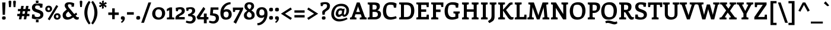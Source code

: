 SplineFontDB: 3.0
FontName: Enriqueta-Bold
FullName: Enriqueta Bold
FamilyName: Enriqueta
Weight: Bold
Copyright: Copyright (c) 2011, FontFuror (info@fontfuror.com), with Reserved Font Names "Enriqueta" and "Enriqueta Pro".
Version: 001.002
ItalicAngle: 0
UnderlinePosition: -50
UnderlineWidth: 50
Ascent: 800
Descent: 200
sfntRevision: 0x00010083
LayerCount: 2
Layer: 0 1 "Back"  1
Layer: 1 1 "Fore"  0
XUID: [1021 288 713564382 13179327]
FSType: 0
OS2Version: 2
OS2_WeightWidthSlopeOnly: 0
OS2_UseTypoMetrics: 1
CreationTime: 1323677336
ModificationTime: 1323707057
PfmFamily: 81
TTFWeight: 700
TTFWidth: 5
LineGap: 0
VLineGap: 0
Panose: 0 0 0 0 0 0 0 0 0 0
OS2TypoAscent: 277
OS2TypoAOffset: 1
OS2TypoDescent: -61
OS2TypoDOffset: 1
OS2TypoLinegap: 0
OS2WinAscent: 0
OS2WinAOffset: 1
OS2WinDescent: 261
OS2WinDOffset: 0
HheadAscent: 0
HheadAOffset: 1
HheadDescent: 0
HheadDOffset: 1
OS2SubXSize: 700
OS2SubYSize: 650
OS2SubXOff: 0
OS2SubYOff: 140
OS2SupXSize: 700
OS2SupYSize: 650
OS2SupXOff: 0
OS2SupYOff: 477
OS2StrikeYSize: 50
OS2StrikeYPos: 250
OS2Vendor: 'pyrs'
OS2CodePages: 00000001.00000000
OS2UnicodeRanges: 0000002f.00000000.00000000.00000000
Lookup: 258 0 0 "'kern' Horizontal Kerning lookup 0"  {"'kern' Horizontal Kerning lookup 0 subtable"  } ['kern' ('DFLT' <'dflt' > ) ]
MarkAttachClasses: 1
DEI: 91125
TtTable: prep
PUSHW_1
 511
SCANCTRL
PUSHB_1
 4
SCANTYPE
EndTTInstrs
LangName: 1033 "" "" "" "VivianaMonsalve,GustavoIbarra: Enriqueta Bold: 2010" "Enriqueta-Bold" "Version 1.002" "" "Enriqueta is a trademark of Viviana Monsalve, Gustavo Ibarra." "Viviana Monsalve, Gustavo Ibarra" "Viviana Monsalve, Gustavo Ibarra" "" "www.fontfuror.com" "www.fontfuror.com" "This Font Software is licensed under the SIL Open Font License, Version 1.1. This license is available with a FAQ at: http://scripts.sil.org/OFL" "http://scripts.sil.org/OFL" 
GaspTable: 1 65535 3
Encoding: UnicodeBmp
UnicodeInterp: none
NameList: Adobe Glyph List
DisplaySize: -36
AntiAlias: 1
FitToEm: 1
WinInfo: 34 34 13
BeginPrivate: 2
BlueValues 39 [-10 0 485 495 510 520 720 730 780 790]
OtherBlues 21 [-250 -240 -174 -164]
EndPrivate
BeginChars: 65547 393

StartChar: .notdef
Encoding: 65536 -1 0
Width: 242
Flags: W
LayerCount: 2
EndChar

StartChar: exclam
Encoding: 33 33 1
Width: 326
Flags: MW
HStem: -10 141<137.5 186.5> 700 20G<92 231 231 231>
VStem: 85 156<31.5 78.5> 102 118
LayerCount: 2
Fore
SplineSet
113 197 m 1,0,-1
 92 720 l 1,1,-1
 231 720 l 1,2,-1
 209 197 l 1,3,-1
 113 197 l 1,0,-1
241 56 m 0,4,5
 241 -10 241 -10 162 -10 c 0,6,7
 123 -10 123 -10 104 4.5 c 128,-1,8
 85 19 85 19 85 56.5 c 0,9,10
 85 94 85 94 102.5 112.5 c 128,-1,11
 120 131 120 131 166 131 c 0,12,13
 212 131 212 131 226.5 113 c 128,-1,14
 241 95 241 95 241 56 c 0,4,5
EndSplineSet
EndChar

StartChar: quotedbl
Encoding: 34 34 2
Width: 381
Flags: MW
HStem: 522 21G<56 134 56 56 247 247 247 325> 775 20G<73 119 267 313>
LayerCount: 2
Fore
SplineSet
153 746 m 2,0,-1
 134 522 l 1,1,-1
 56 522 l 1,2,-1
 37 746 l 1,3,-1
 36.8166778564 752.11808063 l 2,4,5
 36.8166778564 775.332440663 36.8166778564 775.332440663 50.2156765055 785.166220331 c 128,-1,6
 63.6146751546 795 63.6146751546 795 97 795 c 0,7,8
 153.184215012 795 153.184215012 795 153.184215012 751.516034326 c 0,9,10
 153.184215012 748.855332684 153.184215012 748.855332684 153 746 c 2,0,-1
344 746 m 2,11,-1
 325 522 l 1,12,-1
 247 522 l 1,13,-1
 228 746 l 2,14,15
 227.827402493 748.034833769 227.827402493 748.034833769 227.827402493 751.773568301 c 0,16,17
 227.827402493 775.205686792 227.827402493 775.205686792 242.279902738 785.102843396 c 128,-1,18
 256.732402984 795 256.732402984 795 293 795 c 0,19,20
 344.196579523 795 344.196579523 795 344.196579523 751.876902959 c 0,21,22
 344.196579523 749.046982611 344.196579523 749.046982611 344 746 c 2,11,-1
EndSplineSet
EndChar

StartChar: numbersign
Encoding: 35 35 3
Width: 592
Flags: MW
HStem: 5 231<97 201 97 97 300 300 300 404> 139 97<28 539 28 539> 348 96<56 567 56 567> 348 226<56 300 196 300 399 503 196 567>
LayerCount: 2
Fore
SplineSet
201 5 m 1,0,-1
 97 5 l 1,1,-1
 196 574 l 1,2,-1
 300 574 l 1,3,-1
 201 5 l 1,0,-1
28 139 m 1,4,-1
 28 236 l 1,5,-1
 539 236 l 1,6,-1
 539 139 l 1,7,-1
 28 139 l 1,4,-1
56 348 m 1,8,-1
 56 444 l 1,9,-1
 567 444 l 1,10,-1
 567 348 l 1,11,-1
 56 348 l 1,8,-1
404 5 m 1,12,-1
 300 5 l 1,13,-1
 399 574 l 1,14,-1
 503 574 l 1,15,-1
 404 5 l 1,12,-1
EndSplineSet
EndChar

StartChar: dollar
Encoding: 36 36 4
Width: 567
Flags: MW
HStem: -122 138<219 321 219 327 213 321> 4 96<254 314 254 347.5> 4 207<53 347.5> 499 187<204 484 204 387> 593 93<239 286.5> 660 138<216 318 216 216>
VStem: 46 132<494 542 494 556.5> 213 108 400 129<156.5 208>
LayerCount: 2
Fore
SplineSet
318 660 m 1,0,-1
 216 660 l 1,1,-1
 210 798 l 1,2,-1
 324 798 l 1,3,-1
 318 660 l 1,0,-1
153 211 m 1,4,-1
 53 211 l 1,5,-1
 41 45 l 1,6,7
 83 30 83 30 106.5 23.5 c 0,8,9
 177 4 177 4 259 4 c 0,10,11
 388 4 388 4 458.5 59 c 128,-1,12
 529 114 529 114 529 204.25 c 128,-1,13
 529 294.5 529 294.5 473 339.5 c 0,14,15
 426.474081056 376.886899152 426.474081056 376.886899152 350 403 c 2,16,-1
 263 432 l 2,17,18
 216 448 216 448 197 466 c 128,-1,19
 178 484 178 484 178 516 c 0,20,21
 178 593 178 593 269 593 c 0,22,23
 321 593 321 593 372 573 c 1,24,-1
 387 499 l 1,25,-1
 484 499 l 1,26,-1
 498 659 l 1,27,28
 378 686 378 686 273 686 c 128,-1,29
 168 686 168 686 107 636 c 128,-1,30
 46 586 46 586 46 510 c 128,-1,31
 46 434 46 434 83.5 387.5 c 128,-1,32
 121 341 121 341 185 319 c 2,33,-1
 302 278 l 2,34,35
 362 257 362 257 381 238.5 c 128,-1,36
 400 220 400 220 400 182 c 128,-1,37
 400 144 400 144 366.5 122 c 128,-1,38
 333 100 333 100 276 100 c 128,-1,39
 219 100 219 100 166 125 c 1,40,-1
 153 211 l 1,4,-1
219 16 m 1,41,-1
 321 16 l 1,42,-1
 327 -122 l 1,43,-1
 213 -122 l 1,44,-1
 219 16 l 1,41,-1
EndSplineSet
EndChar

StartChar: percent
Encoding: 37 37 5
Width: 713
Flags: MW
HStem: -37 21G<217 217> -10 75<524.5 558 524.5 570.5> 184 78<513 547.5> 312 75<164.5 198 164.5 210.5> 506 78<153 187.5> 591 20G<500 500>
VStem: 33 91<429 463 429 479> 229 91<435.5 468.5> 393 91<107 141 107 157> 589 91<113.5 146.5>
LayerCount: 2
Fore
SplineSet
217 -37 m 1,0,-1
 137 13 l 1,1,-1
 500 611 l 1,2,-1
 578 560 l 1,3,-1
 217 -37 l 1,0,-1
636.5 27 m 128,-1,5
 593 -10 593 -10 530.5 -10 c 128,-1,6
 468 -10 468 -10 430.5 27.5 c 128,-1,7
 393 65 393 65 393 122 c 128,-1,8
 393 179 393 179 432.5 220.5 c 128,-1,9
 472 262 472 262 539 262 c 128,-1,10
 606 262 606 262 643 222 c 128,-1,11
 680 182 680 182 680 123 c 128,-1,4
 680 64 680 64 636.5 27 c 128,-1,5
589 132 m 0,12,13
 589 154 589 154 572.5 169 c 128,-1,14
 556 184 556 184 529 184 c 0,15,16
 484 184 484 184 484 124 c 0,17,18
 484 98 484 98 500 81.5 c 128,-1,19
 516 65 516 65 541 65 c 0,20,21
 589 65 589 65 589 132 c 0,12,13
276.5 349 m 128,-1,23
 233 312 233 312 170.5 312 c 128,-1,24
 108 312 108 312 70.5 349.5 c 128,-1,25
 33 387 33 387 33 444 c 128,-1,26
 33 501 33 501 72.5 542.5 c 128,-1,27
 112 584 112 584 179 584 c 128,-1,28
 246 584 246 584 283 544 c 128,-1,29
 320 504 320 504 320 445 c 128,-1,22
 320 386 320 386 276.5 349 c 128,-1,23
229 454 m 0,30,31
 229 476 229 476 212.5 491 c 128,-1,32
 196 506 196 506 169 506 c 0,33,34
 124 506 124 506 124 446 c 0,35,36
 124 420 124 420 140 403.5 c 128,-1,37
 156 387 156 387 181 387 c 0,38,39
 229 387 229 387 229 454 c 0,30,31
EndSplineSet
EndChar

StartChar: ampersand
Encoding: 38 38 6
Width: 737
Flags: MW
HStem: -11 106<244.5 298> -10 21G<604.5 655> 539 191<248 513 248 413> 644 86<299.5 337>
VStem: 39 141<164.5 214 164.5 216> 126 136<565 608 565 621.5> 262 151<565 608>
LayerCount: 2
Fore
SplineSet
618 288 m 1,0,-1
 653 210 l 1,1,-1
 585 158 l 1,2,-1
 599 142 l 2,3,4
 641 93 641 93 680 93 c 0,5,6
 704 93 704 93 725 101 c 1,7,-1
 715 10 l 1,8,9
 679 -10 679 -10 642.5 -10 c 128,-1,10
 606 -10 606 -10 578.5 5 c 128,-1,11
 551 20 551 20 536 35 c 128,-1,12
 521 50 521 50 488 88 c 1,13,14
 353 -11 353 -11 241 -11 c 0,15,16
 184 -11 184 -11 142 7 c 128,-1,17
 100 25 100 25 79 54.5 c 0,18,19
 39 110.69047619 39 110.69047619 39 171.845238095 c 128,-1,20
 39 233 39 233 58.5 270 c 128,-1,21
 78 307 78 307 116 340 c 2,22,-1
 213 423 l 1,23,24
 205 434 205 434 187 457 c 128,-1,25
 169 480 169 480 161.5 491 c 128,-1,26
 154 502 154 502 144 520.5 c 0,27,28
 126 553.8 126 553.8 126 585.4 c 128,-1,29
 126 617 126 617 135.5 639 c 128,-1,30
 145 661 145 661 166 682.5 c 0,31,32
 212.395348837 730 212.395348837 730 322.697674419 730 c 128,-1,33
 433 730 433 730 531 680 c 1,34,-1
 513 539 l 1,35,-1
 413 539 l 1,36,-1
 413 620 l 1,37,38
 376 644 376 644 316 644 c 0,39,40
 291 644 291 644 276.5 630 c 128,-1,41
 262 616 262 616 262 598 c 128,-1,42
 262 580 262 580 268 563.5 c 128,-1,43
 274 547 274 547 280 535 c 128,-1,44
 286 523 286 523 301 503.5 c 128,-1,45
 316 484 316 484 322.5 476 c 128,-1,46
 329 468 329 468 347.5 447.5 c 128,-1,47
 366 427 366 427 368 424 c 2,48,-1
 528 228 l 1,49,-1
 618 288 l 1,0,-1
424 161 m 1,50,-1
 279 337 l 1,51,-1
 233 292 l 2,52,53
 214 273 214 273 205.5 263 c 128,-1,54
 197 253 197 253 188.5 232.5 c 128,-1,55
 180 212 180 212 180 180.5 c 128,-1,56
 180 149 180 149 205 122 c 128,-1,57
 230 95 230 95 272 95 c 128,-1,58
 314 95 314 95 357 118 c 128,-1,59
 400 141 400 141 424 161 c 1,50,-1
EndSplineSet
EndChar

StartChar: quotesingle
Encoding: 39 39 7
Width: 180
Flags: MW
HStem: 527 21G<53 127 53 53> 775 20G<68 114>
LayerCount: 2
Fore
SplineSet
145 746 m 2,0,-1
 127 527 l 1,1,-1
 53 527 l 1,2,-1
 35 746 l 2,3,4
 34.7791332979 749.865167286 34.7791332979 749.865167286 34.7791332979 753.247703761 c 0,5,6
 34.7791332979 776.094706445 34.7791332979 776.094706445 47.0598702394 785.547353222 c 128,-1,7
 59.3406071808 795 59.3406071808 795 85.6330455233 795 c 128,-1,8
 111.925483866 795 111.925483866 795 123.885291387 789.851454216 c 0,9,10
 145.222389748 780.666103398 145.222389748 780.666103398 145.222389748 752.565407586 c 0,11,12
 145.222389748 749.447041095 145.222389748 749.447041095 145 746 c 2,0,-1
EndSplineSet
EndChar

StartChar: parenleft
Encoding: 40 40 8
Width: 337
Flags: MW
HStem: -215 21G<252 252> 770 20G<252 252>
VStem: 55 128<231.5 340.5 231.5 398>
LayerCount: 2
Fore
SplineSet
315 -159 m 1,0,-1
 252 -215 l 1,1,2
 175 -135 175 -135 115 1 c 128,-1,3
 55 137 55 137 55 288 c 128,-1,4
 55 439 55 439 114.5 574 c 128,-1,5
 174 709 174 709 252 790 c 1,6,-1
 315 730 l 1,7,8
 246 631 246 631 214.5 508.5 c 128,-1,9
 183 386 183 386 183 286 c 128,-1,10
 183 186 183 186 214.5 63 c 128,-1,11
 246 -60 246 -60 315 -159 c 1,0,-1
EndSplineSet
EndChar

StartChar: parenright
Encoding: 41 41 9
Width: 337
Flags: MW
HStem: -215 21G<85 85> 770 20G<85 85>
VStem: 154 128<231.5 340.5>
LayerCount: 2
Fore
SplineSet
85 -215 m 1,0,-1
 22 -159 l 1,1,2
 91 -60 91 -60 122.5 63 c 128,-1,3
 154 186 154 186 154 286 c 128,-1,4
 154 386 154 386 122.5 508.5 c 128,-1,5
 91 631 91 631 22 730 c 1,6,-1
 85 790 l 1,7,8
 163 709 163 709 222.5 574 c 128,-1,9
 282 439 282 439 282 288 c 128,-1,10
 282 137 282 137 222 1 c 128,-1,11
 162 -135 162 -135 85 -215 c 1,0,-1
EndSplineSet
EndChar

StartChar: asterisk
Encoding: 42 42 10
Width: 384
Flags: MW
HStem: 459 21G<143 176 143 143> 775 20G<197 230 230 230>
LayerCount: 2
Fore
SplineSet
130 634 m 1,0,-1
 71 648 l 2,1,2
 36.9025717747 656.090915172 36.9025717747 656.090915172 36.9025717747 688.209455961 c 0,3,4
 36.9025717747 703.480857733 36.9025717747 703.480857733 46 719 c 2,5,-1
 62 747 l 1,6,-1
 163 677 l 1,7,-1
 148 737 l 1,8,-1
 146.147853328 751.879195806 l 1,9,10
 146.147853328 772.383952304 146.147853328 772.383952304 160.46255653 783.691976152 c 128,-1,11
 174.777259732 795 174.777259732 795 197 795 c 2,12,-1
 230 795 l 1,13,-1
 219 675 l 1,14,-1
 263 716 l 2,15,16
 276.942028456 729.361110604 276.942028456 729.361110604 299.451378361 729.361110604 c 128,-1,17
 321.960728267 729.361110604 321.960728267 729.361110604 338 702 c 2,18,-1
 355 674 l 1,19,-1
 245 623 l 1,20,-1
 302 605 l 2,21,22
 336.541002841 594.092314892 336.541002841 594.092314892 336.541002841 563.300435277 c 0,23,24
 336.541002841 548.371615688 336.541002841 548.371615688 327 533 c 2,25,-1
 311 506 l 1,26,-1
 210 577 l 1,27,-1
 225 516 l 2,28,29
 226.852146672 508.385619238 226.852146672 508.385619238 226.852146672 494.896901651 c 128,-1,30
 226.852146672 481.408184063 226.852146672 481.408184063 212.511427493 470.204092032 c 128,-1,31
 198.170708313 459 198.170708313 459 176 459 c 2,32,-1
 143 459 l 1,33,-1
 154 579 l 1,34,-1
 111 538 l 2,35,36
 96.3808623972 523.989993131 96.3808623972 523.989993131 74.2934332594 523.989993131 c 128,-1,37
 52.2060041216 523.989993131 52.2060041216 523.989993131 36 551 c 2,38,-1
 18 579 l 1,39,-1
 130 634 l 1,0,-1
EndSplineSet
EndChar

StartChar: plus
Encoding: 43 43 11
Width: 520
Flags: MW
HStem: 10 21G<203 311 203 203> 190 104<39 203 39 203 311 481> 450 20G<203 311 311 311>
VStem: 203 108<10 190 294 470>
LayerCount: 2
Fore
SplineSet
311 10 m 1,0,-1
 203 10 l 1,1,-1
 203 190 l 1,2,-1
 39 190 l 1,3,-1
 39 294 l 1,4,-1
 203 294 l 1,5,-1
 203 470 l 1,6,-1
 311 470 l 1,7,-1
 311 294 l 1,8,-1
 481 294 l 1,9,-1
 481 190 l 1,10,-1
 311 190 l 1,11,-1
 311 10 l 1,0,-1
EndSplineSet
EndChar

StartChar: hyphen
Encoding: 45 45 12
Width: 392
Flags: MW
HStem: 202 105<53 339 53 339>
LayerCount: 2
Fore
SplineSet
53 202 m 1,0,-1
 53 307 l 1,1,-1
 339 307 l 1,2,-1
 339 202 l 1,3,-1
 53 202 l 1,0,-1
EndSplineSet
EndChar

StartChar: period
Encoding: 46 46 13
Width: 251
Flags: MW
HStem: -10 155<98 152>
VStem: 43 165<36 87>
LayerCount: 2
Fore
SplineSet
194 125.5 m 128,-1,1
 208 106 208 106 208 65 c 128,-1,2
 208 24 208 24 187.5 7 c 128,-1,3
 167 -10 167 -10 125 -10 c 128,-1,4
 83 -10 83 -10 63 5.5 c 128,-1,5
 43 21 43 21 43 63 c 128,-1,6
 43 105 43 105 61 125 c 128,-1,7
 79 145 79 145 129.5 145 c 128,-1,0
 180 145 180 145 194 125.5 c 128,-1,1
EndSplineSet
EndChar

StartChar: slash
Encoding: 47 47 14
Width: 435
Flags: MW
HStem: -144 21G<2 118 2 2> 700 20G<306 422 422 422>
LayerCount: 2
Fore
SplineSet
306 720 m 1,0,-1
 422 720 l 1,1,-1
 118 -144 l 1,2,-1
 2 -144 l 1,3,-1
 306 720 l 1,0,-1
EndSplineSet
EndChar

StartChar: colon
Encoding: 58 58 15
Width: 251
Flags: MW
HStem: -10 155<98 152> 340 155<98 152>
VStem: 43 165<36 87 386 437>
LayerCount: 2
Fore
SplineSet
194 125.5 m 128,-1,1
 208 106 208 106 208 65 c 128,-1,2
 208 24 208 24 187.5 7 c 128,-1,3
 167 -10 167 -10 125 -10 c 128,-1,4
 83 -10 83 -10 63 5.5 c 128,-1,5
 43 21 43 21 43 63 c 128,-1,6
 43 105 43 105 61 125 c 128,-1,7
 79 145 79 145 129.5 145 c 128,-1,0
 180 145 180 145 194 125.5 c 128,-1,1
194 475.5 m 128,-1,9
 208 456 208 456 208 415 c 128,-1,10
 208 374 208 374 187.5 357 c 128,-1,11
 167 340 167 340 125 340 c 128,-1,12
 83 340 83 340 63 355.5 c 128,-1,13
 43 371 43 371 43 413 c 128,-1,14
 43 455 43 455 61 475 c 128,-1,15
 79 495 79 495 129.5 495 c 128,-1,8
 180 495 180 495 194 475.5 c 128,-1,9
EndSplineSet
EndChar

StartChar: semicolon
Encoding: 59 59 16
Width: 247
Flags: MW
HStem: -147 21G<83 83> -10 145<94.5 102> 340 155<97 151>
VStem: 42 164<-104 76.5 36.5 76.5 12 87> 42 165<386 437>
LayerCount: 2
Fore
SplineSet
206 48 m 0,0,1
 206 -6 206 -6 171.5 -61.5 c 128,-1,2
 137 -117 137 -117 83 -147 c 1,3,-1
 42 -104 l 1,4,5
 112 -62 112 -62 119 -6 c 1,6,7
 111 -10 111 -10 93 -10 c 128,-1,8
 75 -10 75 -10 58.5 8.5 c 128,-1,9
 42 27 42 27 42 59 c 0,10,11
 42 135 42 135 118 135 c 0,12,13
 206 135 206 135 206 48 c 0,0,1
193 475.5 m 128,-1,15
 207 456 207 456 207 415 c 128,-1,16
 207 374 207 374 186.5 357 c 128,-1,17
 166 340 166 340 124 340 c 128,-1,18
 82 340 82 340 62 355.5 c 128,-1,19
 42 371 42 371 42 413 c 128,-1,20
 42 455 42 455 60 475 c 128,-1,21
 78 495 78 495 128.5 495 c 128,-1,14
 179 495 179 495 193 475.5 c 128,-1,15
EndSplineSet
EndChar

StartChar: less
Encoding: 60 60 17
Width: 551
Flags: MW
HStem: -20 21G<451 451> 486 20G<451 451>
LayerCount: 2
Fore
SplineSet
41 243 m 1,0,-1
 451 506 l 1,1,-1
 502 427 l 1,2,-1
 213 243 l 1,3,-1
 503 60 l 1,4,-1
 451 -20 l 1,5,-1
 41 243 l 1,0,-1
EndSplineSet
EndChar

StartChar: equal
Encoding: 61 61 18
Width: 548
Flags: MW
HStem: 83 100<59 489 59 489> 286 100<59 489 59 489>
LayerCount: 2
Fore
SplineSet
59 286 m 1,0,-1
 59 386 l 1,1,-1
 489 386 l 1,2,-1
 489 286 l 1,3,-1
 59 286 l 1,0,-1
59 83 m 1,4,-1
 59 183 l 1,5,-1
 489 183 l 1,6,-1
 489 83 l 1,7,-1
 59 83 l 1,4,-1
EndSplineSet
EndChar

StartChar: greater
Encoding: 62 62 19
Width: 551
Flags: MW
HStem: -20 21G<100 100> 486 20G<100 100>
LayerCount: 2
Fore
SplineSet
100 506 m 1,0,-1
 510 243 l 1,1,-1
 100 -20 l 1,2,-1
 48 60 l 1,3,-1
 338 243 l 1,4,-1
 49 427 l 1,5,-1
 100 506 l 1,0,-1
EndSplineSet
EndChar

StartChar: question
Encoding: 63 63 20
Width: 465
Flags: MW
HStem: -10 141<167.5 216.5> 566 169<70 326.5 70 326.5> 651 84<235.5 289.5>
VStem: 115 156<31.5 78.5> 131 111<269 365> 336 122<500 595>
LayerCount: 2
Fore
SplineSet
336 577 m 0,0,1
 336 651 336 651 255 651 c 0,2,3
 211 651 211 651 164 630 c 1,4,-1
 154 566 l 1,5,-1
 70 566 l 1,6,-1
 59 703 l 1,7,8
 159 735 159 735 258.5 735 c 0,9,10
 358 735 358 735 408 691 c 128,-1,11
 458 647 458 647 458 582.5 c 0,12,13
 458 518 458 518 436.5 475 c 128,-1,14
 415 432 415 432 384 408.5 c 128,-1,15
 353 385 353 385 322 366 c 128,-1,16
 291 347 291 347 267.5 323.5 c 128,-1,17
 244 300 244 300 242 269 c 2,18,-1
 237 204 l 1,19,-1
 141 197 l 2,20,21
 141 198 141 198 136 237.5 c 128,-1,22
 131 277 131 277 131 306 c 0,23,24
 131 335 131 335 146 357 c 128,-1,25
 161 379 161 379 184 394 c 128,-1,26
 207 409 207 409 233.5 427.5 c 128,-1,27
 260 446 260 446 283 464 c 128,-1,28
 306 482 306 482 321 511.5 c 128,-1,29
 336 541 336 541 336 577 c 0,0,1
271 56 m 0,30,31
 271 -10 271 -10 192 -10 c 0,32,33
 153 -10 153 -10 134 4.5 c 128,-1,34
 115 19 115 19 115 56.5 c 0,35,36
 115 94 115 94 132.5 112.5 c 128,-1,37
 150 131 150 131 196 131 c 0,38,39
 242 131 242 131 256.5 113 c 128,-1,40
 271 95 271 95 271 56 c 0,30,31
EndSplineSet
EndChar

StartChar: at
Encoding: 64 64 21
Width: 817
Flags: MW
HStem: -86 99<327 438 327 453.5> 103 98 384 87<410.5 422> 567 98<430 513.5>
VStem: 38 115<161 303.5> 224 108<228.5 269> 676 109<330.5 441>
LayerCount: 2
Fore
SplineSet
526 444 m 1,0,-1
 600 461 l 1,1,-1
 567 247 l 1,2,-1
 566.105117593 235.476657255 l 1,3,4
 566.105117593 218.160068633 566.105117593 218.160068633 574.030742462 209.580034317 c 128,-1,5
 581.956367331 201 581.956367331 201 592 201 c 0,6,7
 626 201 626 201 651 254 c 128,-1,8
 676 307 676 307 676 378 c 0,9,10
 676 468 676 468 612 517.5 c 128,-1,11
 548 567 548 567 445 567 c 128,-1,12
 342 567 342 567 284 530 c 1,13,14
 237 504 237 504 195 419 c 128,-1,15
 153 334 153 334 153 231.5 c 128,-1,16
 153 129 153 129 221 71 c 128,-1,17
 289 13 289 13 386 13 c 0,18,19
 530 13 530 13 685 78 c 1,20,-1
 725 17 l 1,21,22
 544 -86 544 -86 361 -86 c 0,23,24
 230 -86 230 -86 134 -1.5 c 128,-1,25
 38 83 38 83 38 218 c 0,26,27
 38 332 38 332 75 415.5 c 128,-1,28
 112 499 112 499 157 545 c 0,29,30
 273 665 273 665 465 665 c 0,31,32
 616 665 616 665 700.5 583 c 128,-1,33
 785 501 785 501 785 385 c 128,-1,34
 785 269 785 269 722.5 191 c 128,-1,35
 660 113 660 113 578 113 c 0,36,37
 530 113 530 113 496 170 c 1,38,39
 408 103 408 103 353.5 103 c 128,-1,40
 299 103 299 103 261.5 142.5 c 128,-1,41
 224 182 224 182 224 232.5 c 128,-1,42
 224 283 224 283 243 331.5 c 128,-1,43
 262 380 262 380 287 407 c 0,44,45
 346 471 346 471 430 471 c 0,46,47
 482 471 482 471 526 444 c 1,0,-1
478 252 m 1,48,-1
 493 364 l 1,49,50
 468 383 468 383 428 383.5 c 128,-1,51
 388 384 388 384 366 362 c 1,52,53
 332 323 332 323 332 250 c 0,54,55
 332 230 332 230 340.5 218.5 c 0,56,57
 352.695652174 202 352.695652174 202 372.847826087 202 c 128,-1,58
 393 202 393 202 425 218.5 c 128,-1,59
 457 235 457 235 478 252 c 1,48,-1
EndSplineSet
EndChar

StartChar: A
Encoding: 65 65 22
Width: 705
Flags: MW
HStem: 0 21G<2 275 2 2 414 703 414 414> 218 98<264 420 264 455 231 420> 700 20G<290 409 409 409>
LayerCount: 2
Fore
SplineSet
82 132 m 2,0,-1
 290 720 l 1,1,-1
 409 720 l 1,2,-1
 621 132 l 2,3,4
 630 106 630 106 639 98 c 128,-1,5
 648 90 648 90 669 86 c 2,6,-1
 703 79 l 1,7,-1
 703 0 l 1,8,-1
 414 0 l 1,9,-1
 414 77 l 1,10,-1
 464 86 l 2,11,12
 491 90 491 90 491 107 c 0,13,14
 491 113 491 113 486 130 c 2,15,-1
 455 218 l 1,16,-1
 231 218 l 1,17,-1
 203 133 l 2,18,19
 198 118 198 118 198 110 c 0,20,21
 198 90 198 90 226 86 c 1,22,-1
 275 77 l 1,23,-1
 275 0 l 1,24,-1
 2 0 l 1,25,-1
 2 79 l 1,26,-1
 35 86 l 2,27,28
 55 90 55 90 64 98 c 128,-1,29
 73 106 73 106 82 132 c 2,0,-1
420 316 m 1,30,-1
 353 508 l 1,31,-1
 340 559 l 1,32,-1
 330 510 l 1,33,-1
 264 316 l 1,34,-1
 420 316 l 1,30,-1
EndSplineSet
EndChar

StartChar: B
Encoding: 66 66 23
Width: 650
Flags: MW
HStem: 0 100<252 345 345 354> 320 98<252 310 252 310 310 324.5 252 340> 620 100<252 252 252 302>
VStem: 125 127<126 320 418 594 594 606.5> 426 134<508.5 567.5> 476 84 476 134<175.5 254.5>
LayerCount: 2
Fore
SplineSet
125 126 m 2,0,-1
 125 594 l 2,1,2
 125 613 125 613 119.5 620.5 c 128,-1,3
 114 628 114 628 96 632 c 2,4,-1
 48 641 l 1,5,-1
 48 720 l 1,6,-1
 320 720 l 2,7,8
 440 720 440 720 500 686 c 128,-1,9
 560 652 560 652 560 558 c 0,10,11
 560 489 560 489 524 440.5 c 128,-1,12
 488 392 488 392 447 382 c 1,13,14
 521 375 521 375 565.5 335.5 c 128,-1,15
 610 296 610 296 610 217 c 0,16,17
 610 116 610 116 541 58 c 128,-1,18
 472 0 472 0 354 0 c 2,19,-1
 48 0 l 1,20,-1
 48 79 l 1,21,-1
 96 88 l 2,22,23
 114 92 114 92 119.5 99.5 c 128,-1,24
 125 107 125 107 125 126 c 2,0,-1
252 620 m 1,25,-1
 252 418 l 1,26,-1
 310 418 l 2,27,28
 369 418 369 418 389 431 c 1,29,30
 426 452 426 452 426 529 c 0,31,32
 426 582 426 582 394 601 c 128,-1,33
 362 620 362 620 302 620 c 2,34,-1
 252 620 l 1,25,-1
252 320 m 1,35,-1
 252 100 l 1,36,-1
 345 100 l 2,37,38
 476 100 476 100 476 215 c 0,39,40
 476 320 476 320 340 320 c 2,41,-1
 252 320 l 1,35,-1
EndSplineSet
EndChar

StartChar: C
Encoding: 67 67 24
Width: 663
Flags: MW
HStem: -10 108<307 415> 500 230<259.5 598 259.5 501> 625 105<318.5 380.5>
VStem: 39 137<279.5 393.5 279.5 457>
LayerCount: 2
Fore
SplineSet
592 140 m 1,0,-1
 619 51 l 1,1,2
 589 36 589 36 525 18 c 0,3,4
 425.444444444 -10 425.444444444 -10 354 -10 c 0,5,6
 39 -10 39 -10 39 352 c 0,7,8
 39 514.5 39 514.5 119 619.5 c 0,9,10
 159 672 159 672 225.5 701 c 128,-1,11
 292 730 292 730 366.5 730 c 128,-1,12
 441 730 441 730 493.5 719.5 c 128,-1,13
 546 709 546 709 614 673 c 1,14,-1
 598 500 l 1,15,-1
 501 500 l 1,16,-1
 480 605 l 1,17,18
 417 625 417 625 345 625 c 128,-1,19
 273 625 273 625 232 591 c 0,20,21
 207 570 207 570 191.5 495.5 c 128,-1,22
 176 421 176 421 176 359 c 0,23,24
 176 237 176 237 226 167.5 c 128,-1,25
 276 98 276 98 375 98 c 128,-1,26
 474 98 474 98 592 140 c 1,0,-1
EndSplineSet
EndChar

StartChar: D
Encoding: 68 68 25
Width: 727
Flags: MW
HStem: 0 102<252 353 353 363> 618 102<252 353 252 252>
VStem: 125 127<129 598 598 610.5> 551 137<274 465.5>
LayerCount: 2
Fore
SplineSet
503.5 165 m 128,-1,1
 551 228 551 228 551 368.5 c 128,-1,2
 551 509 551 509 504.5 563.5 c 128,-1,3
 458 618 458 618 353 618 c 2,4,-1
 252 618 l 1,5,-1
 252 102 l 1,6,-1
 353 102 l 2,7,0
 456 102 456 102 503.5 165 c 128,-1,1
48 720 m 1,8,-1
 363 720 l 2,9,10
 534 720 534 720 611 630 c 128,-1,11
 688 540 688 540 688 372.5 c 128,-1,12
 688 205 688 205 607 102.5 c 128,-1,13
 526 0 526 0 363 0 c 2,14,-1
 48 0 l 1,15,-1
 48 80 l 1,16,-1
 96 89 l 2,17,18
 114 93 114 93 119.5 101 c 128,-1,19
 125 109 125 109 125 129 c 2,20,-1
 125 598 l 2,21,22
 125 618 125 618 119.5 627 c 128,-1,23
 114 636 114 636 96 638 c 2,24,-1
 48 644 l 1,25,-1
 48 720 l 1,8,-1
EndSplineSet
EndChar

StartChar: E
Encoding: 69 69 26
Width: 633
Flags: MW
HStem: 0 104<252 440 440 452 252 579> 0 203<485 572 485 579> 322 104<252 463 252 463> 522 198<484 568 484 484> 616 104<252 439 252 252>
VStem: 125 127<127 322 426 598 598 610.5>
LayerCount: 2
Fore
SplineSet
579 0 m 1,0,-1
 48 0 l 1,1,-1
 48 80 l 1,2,-1
 96 89 l 2,3,4
 114 93 114 93 119.5 100.5 c 128,-1,5
 125 108 125 108 125 127 c 2,6,-1
 125 598 l 2,7,8
 125 618 125 618 119.5 627 c 128,-1,9
 114 636 114 636 96 638 c 2,10,-1
 48 644 l 1,11,-1
 48 720 l 1,12,-1
 575 720 l 1,13,-1
 568 522 l 1,14,-1
 484 522 l 1,15,-1
 477 587 l 2,16,17
 475 605 475 605 466.5 610.5 c 128,-1,18
 458 616 458 616 439 616 c 2,19,-1
 252 616 l 1,20,-1
 252 426 l 1,21,-1
 463 426 l 1,22,-1
 463 322 l 1,23,-1
 252 322 l 1,24,-1
 252 104 l 1,25,-1
 440 104 l 2,26,27
 459 104 459 104 468 109.5 c 128,-1,28
 477 115 477 115 478 133 c 2,29,-1
 485 203 l 1,30,-1
 572 203 l 1,31,-1
 579 0 l 1,0,-1
EndSplineSet
EndChar

StartChar: F
Encoding: 70 70 27
Width: 577
Flags: MW
HStem: 0 21G<48 348 48 48> 315 104<252 443 252 443> 621 99<252 429 252 252>
VStem: 125 127<126 315 419 602 602 613.5>
LayerCount: 2
Fore
SplineSet
48 720 m 1,0,-1
 565 720 l 1,1,-1
 558 527 l 1,2,-1
 474 527 l 1,3,-1
 467 592 l 2,4,5
 465 610 465 610 456.5 615.5 c 128,-1,6
 448 621 448 621 429 621 c 2,7,-1
 252 621 l 1,8,-1
 252 419 l 1,9,-1
 443 419 l 1,10,-1
 443 315 l 1,11,-1
 252 315 l 1,12,-1
 252 126 l 2,13,14
 252 106 252 106 258 98 c 128,-1,15
 264 90 264 90 282 88 c 2,16,-1
 348 80 l 1,17,-1
 348 0 l 1,18,-1
 48 0 l 1,19,-1
 48 79 l 1,20,-1
 96 88 l 2,21,22
 114 92 114 92 119.5 99.5 c 128,-1,23
 125 107 125 107 125 126 c 2,24,-1
 125 602 l 2,25,26
 125 620 125 620 119 628 c 128,-1,27
 113 636 113 636 96 638 c 2,28,-1
 48 644 l 1,29,-1
 48 720 l 1,0,-1
EndSplineSet
EndChar

StartChar: G
Encoding: 71 71 28
Width: 722
Flags: MW
HStem: -10 106<302 392.5 302 413> 500 230<259.5 610 259.5 513> 625 105<318.5 383>
VStem: 39 137<285.5 394.5 285.5 457> 493 124<116 212 212 214 51 224.5>
LayerCount: 2
Fore
SplineSet
176 359 m 0,0,1
 176 242 176 242 224.5 169 c 128,-1,2
 273 96 273 96 370 96 c 0,3,4
 438 96 438 96 493 116 c 1,5,-1
 493 212 l 2,6,7
 493 231 493 231 487.5 239 c 128,-1,8
 482 247 482 247 464 250 c 2,9,-1
 412 259 l 1,10,-1
 412 338 l 1,11,-1
 678 338 l 1,12,-1
 678 259 l 1,13,-1
 644 252 l 2,14,15
 625 248 625 248 621 241.5 c 128,-1,16
 617 235 617 235 617 214 c 2,17,-1
 617 51 l 1,18,19
 471 -10 471 -10 355 -10 c 0,20,21
 191 -10 191 -10 115 82 c 128,-1,22
 39 174 39 174 39 352 c 0,23,24
 39 514.5 39 514.5 119 619.5 c 0,25,26
 159 672 159 672 225.5 701 c 128,-1,27
 292 730 292 730 368 730 c 128,-1,28
 444 730 444 730 499.5 719.5 c 128,-1,29
 555 709 555 709 626 673 c 1,30,-1
 610 500 l 1,31,-1
 513 500 l 1,32,-1
 492 600 l 1,33,34
 427 625 427 625 350 625 c 128,-1,35
 273 625 273 625 232 591 c 0,36,37
 207 570 207 570 191.5 496 c 128,-1,38
 176 422 176 422 176 359 c 0,0,1
EndSplineSet
EndChar

StartChar: H
Encoding: 72 72 29
Width: 792
Flags: MW
HStem: 0 21G<48 334 48 48 458 744 458 458> 326 102<252 540 252 540> 700 20G<48 334 334 334 458 744 744 744>
VStem: 125 127<126 326 428 594> 540 127<126 326 326 326 428 594>
LayerCount: 2
Fore
SplineSet
667 594 m 2,0,-1
 667 126 l 2,1,2
 667 107 667 107 672.5 99.5 c 128,-1,3
 678 92 678 92 696 88 c 2,4,-1
 744 79 l 1,5,-1
 744 0 l 1,6,-1
 458 0 l 1,7,-1
 458 79 l 1,8,-1
 511 88 l 2,9,10
 529 91 529 91 534.5 98.5 c 128,-1,11
 540 106 540 106 540 126 c 2,12,-1
 540 326 l 1,13,-1
 252 326 l 1,14,-1
 252 126 l 2,15,16
 252 106 252 106 257.5 98.5 c 128,-1,17
 263 91 263 91 281 88 c 2,18,-1
 334 79 l 1,19,-1
 334 0 l 1,20,-1
 48 0 l 1,21,-1
 48 79 l 1,22,-1
 96 88 l 2,23,24
 114 92 114 92 119.5 99.5 c 128,-1,25
 125 107 125 107 125 126 c 2,26,-1
 125 594 l 2,27,28
 125 613 125 613 119.5 620.5 c 128,-1,29
 114 628 114 628 96 632 c 2,30,-1
 48 641 l 1,31,-1
 48 720 l 1,32,-1
 334 720 l 1,33,-1
 334 641 l 1,34,-1
 281 632 l 2,35,36
 263 629 263 629 257.5 621.5 c 128,-1,37
 252 614 252 614 252 594 c 2,38,-1
 252 428 l 1,39,-1
 540 428 l 1,40,-1
 540 594 l 2,41,42
 540 614 540 614 534.5 621.5 c 128,-1,43
 529 629 529 629 511 632 c 2,44,-1
 458 641 l 1,45,-1
 458 720 l 1,46,-1
 744 720 l 1,47,-1
 744 641 l 1,48,-1
 696 632 l 2,49,50
 678 628 678 628 672.5 620.5 c 128,-1,51
 667 613 667 613 667 594 c 2,0,-1
EndSplineSet
EndChar

StartChar: I
Encoding: 73 73 30
Width: 377
Flags: MW
HStem: 0 21G<48 329 48 48> 700 20G<48 329 329 329>
VStem: 125 127<126 594>
LayerCount: 2
Fore
SplineSet
329 79 m 1,0,-1
 329 0 l 1,1,-1
 48 0 l 1,2,-1
 48 79 l 1,3,-1
 96 88 l 2,4,5
 114 92 114 92 119.5 99.5 c 128,-1,6
 125 107 125 107 125 126 c 2,7,-1
 125 594 l 2,8,9
 125 613 125 613 119.5 620.5 c 128,-1,10
 114 628 114 628 96 632 c 2,11,-1
 48 641 l 1,12,-1
 48 720 l 1,13,-1
 329 720 l 1,14,-1
 329 641 l 1,15,-1
 281 632 l 2,16,17
 263 628 263 628 257.5 620.5 c 128,-1,18
 252 613 252 613 252 594 c 2,19,-1
 252 126 l 2,20,21
 252 107 252 107 257.5 99.5 c 128,-1,22
 263 92 263 92 281 88 c 2,23,-1
 329 79 l 1,0,-1
EndSplineSet
EndChar

StartChar: J
Encoding: 74 74 31
Width: 349
Flags: MW
HStem: -156 21G<25 25> 700 20G<41 322 322 322>
VStem: 118 127<179 594>
LayerCount: 2
Fore
SplineSet
25 -156 m 1,0,-1
 -35 -75 l 1,1,2
 63 -14 63 -14 90.5 31 c 128,-1,3
 118 76 118 76 118 179 c 2,4,-1
 118 594 l 2,5,6
 118 613 118 613 112.5 620.5 c 128,-1,7
 107 628 107 628 89 632 c 2,8,-1
 41 641 l 1,9,-1
 41 720 l 1,10,-1
 322 720 l 1,11,-1
 322 641 l 1,12,-1
 274 632 l 2,13,14
 256 628 256 628 250.5 620.5 c 128,-1,15
 245 613 245 613 245 594 c 2,16,-1
 245 148 l 2,17,18
 245 101 245 101 242 69 c 128,-1,19
 239 37 239 37 227.5 9 c 128,-1,20
 216 -19 216 -19 203 -37 c 128,-1,21
 190 -55 190 -55 161 -76.5 c 0,22,23
 117.097810219 -109.048175182 117.097810219 -109.048175182 25 -156 c 1,0,-1
EndSplineSet
EndChar

StartChar: K
Encoding: 75 75 32
Width: 697
Flags: MW
HStem: -10 21G<560 616> 0 94 700 20G<48 333 333 333 589 654 654 654>
VStem: 125 127<126 378 410 594>
LayerCount: 2
Fore
SplineSet
562 601 m 2,0,-1
 379 401 l 1,1,-1
 548 168 l 2,2,3
 580 123 580 123 600.5 108.5 c 128,-1,4
 621 94 621 94 646.5 94 c 128,-1,5
 672 94 672 94 695 104 c 1,6,-1
 687 12 l 1,7,8
 651 -10 651 -10 599 -10 c 128,-1,9
 547 -10 547 -10 512.5 16.5 c 128,-1,10
 478 43 478 43 442 97 c 2,11,-1
 252 378 l 1,12,-1
 252 126 l 2,13,14
 252 106 252 106 257.5 98.5 c 128,-1,15
 263 91 263 91 281 88 c 2,16,-1
 333 79 l 1,17,-1
 333 0 l 1,18,-1
 48 0 l 1,19,-1
 48 79 l 1,20,-1
 96 88 l 2,21,22
 114 92 114 92 119.5 99.5 c 128,-1,23
 125 107 125 107 125 126 c 2,24,-1
 125 594 l 2,25,26
 125 613 125 613 119.5 620.5 c 128,-1,27
 114 628 114 628 96 632 c 2,28,-1
 48 641 l 1,29,-1
 48 720 l 1,30,-1
 333 720 l 1,31,-1
 333 641 l 1,32,-1
 281 632 l 2,33,34
 263 629 263 629 257.5 621.5 c 128,-1,35
 252 614 252 614 252 594 c 2,36,-1
 252 410 l 1,37,-1
 490 676 l 1,38,39
 528 720 528 720 589 720 c 2,40,-1
 654 720 l 1,41,-1
 654 632 l 1,42,43
 630 632 630 632 618.5 631 c 0,44,45
 587.482649842 628.302839117 587.482649842 628.302839117 562 601 c 2,0,-1
EndSplineSet
EndChar

StartChar: L
Encoding: 76 76 33
Width: 557
Flags: MW
HStem: 0 203<452 538 452 545> 700 20G<48 336 336 336>
VStem: 125 127<126 594 104 606.5>
LayerCount: 2
Fore
SplineSet
545 0 m 1,0,-1
 48 0 l 1,1,-1
 48 79 l 1,2,-1
 96 88 l 2,3,4
 114 92 114 92 119.5 99.5 c 128,-1,5
 125 107 125 107 125 126 c 2,6,-1
 125 594 l 2,7,8
 125 613 125 613 119.5 620.5 c 128,-1,9
 114 628 114 628 96 632 c 2,10,-1
 48 641 l 1,11,-1
 48 720 l 1,12,-1
 336 720 l 1,13,-1
 336 641 l 1,14,-1
 281 632 l 2,15,16
 263 629 263 629 257.5 621.5 c 128,-1,17
 252 614 252 614 252 594 c 2,18,-1
 252 104 l 1,19,-1
 407 104 l 2,20,21
 426 104 426 104 435 109.5 c 128,-1,22
 444 115 444 115 445 133 c 2,23,-1
 452 203 l 1,24,-1
 538 203 l 1,25,-1
 545 0 l 1,0,-1
EndSplineSet
EndChar

StartChar: M
Encoding: 77 77 34
Width: 975
Flags: MW
HStem: 0 21G<31 298 31 31 427 427 427 543 666 666 666 952> 700 20G<71 302 302 302 668 908 908 908>
LayerCount: 2
Fore
SplineSet
263 461 m 1,0,-1
 243 525 l 1,1,-1
 243 460 l 1,2,-1
 221 119 l 2,3,4
 220 89 220 89 251 85 c 2,5,-1
 298 79 l 1,6,-1
 298 0 l 1,7,-1
 31 0 l 1,8,-1
 31 79 l 1,9,-1
 79 88 l 2,10,11
 97 92 97 92 101.5 98.5 c 128,-1,12
 106 105 106 105 108 125 c 2,13,-1
 148 605 l 2,14,15
 151 631 151 631 118 635 c 2,16,-1
 71 641 l 1,17,-1
 71 720 l 1,18,-1
 302 720 l 1,19,-1
 481 210 l 1,20,-1
 492 158 l 1,21,-1
 502 210 l 1,22,-1
 668 720 l 1,23,-1
 908 720 l 1,24,-1
 908 641 l 1,25,-1
 857 635 l 2,26,27
 832.479470736 631.801670096 832.479470736 631.801670096 827.609925443 619.541207505 c 0,28,29
 825.75057571 614.85976674 825.75057571 614.85976674 825.75057571 610.301716963 c 128,-1,30
 825.75057571 605.743667186 825.75057571 605.743667186 826 603 c 2,31,-1
 869 125 l 2,32,33
 871 105 871 105 875.5 98 c 128,-1,34
 880 91 880 91 898 88 c 2,35,-1
 952 79 l 1,36,-1
 952 0 l 1,37,-1
 666 0 l 1,38,-1
 666 79 l 1,39,-1
 715 85 l 2,40,41
 747 89 747 89 744 117 c 2,42,-1
 716 460 l 1,43,-1
 714 525 l 1,44,-1
 699 463 l 1,45,-1
 543 0 l 1,46,-1
 427 0 l 1,47,-1
 263 461 l 1,0,-1
EndSplineSet
EndChar

StartChar: N
Encoding: 78 78 35
Width: 802
Flags: MW
HStem: 0 21G<48 329 48 48 559 691 559 559> 700 20G<49 257 257 257 489 767 767 767>
VStem: 125 127<126 491> 564 127<229 595 0 607.5>
LayerCount: 2
Fore
SplineSet
49 720 m 1,0,-1
 257 720 l 1,1,-1
 564 229 l 1,2,-1
 564 595 l 2,3,4
 564 615 564 615 559 624 c 128,-1,5
 554 633 554 633 536 635 c 2,6,-1
 489 641 l 1,7,-1
 489 720 l 1,8,-1
 767 720 l 1,9,-1
 767 641 l 1,10,-1
 720 635 l 2,11,12
 702 633 702 633 696.5 624 c 128,-1,13
 691 615 691 615 691 595 c 2,14,-1
 691 0 l 1,15,-1
 559 0 l 1,16,-1
 252 491 l 1,17,-1
 252 126 l 2,18,19
 252 106 252 106 257.5 98 c 128,-1,20
 263 90 263 90 281 88 c 1,21,-1
 329 79 l 1,22,-1
 329 0 l 1,23,-1
 48 0 l 1,24,-1
 48 79 l 1,25,-1
 96 88 l 2,26,27
 114 91 114 91 119.5 98.5 c 128,-1,28
 125 106 125 106 125 126 c 2,29,-1
 125 595 l 2,30,31
 125 615 125 615 119.5 624 c 128,-1,32
 114 633 114 633 96 635 c 2,33,-1
 49 641 l 1,34,-1
 49 720 l 1,0,-1
EndSplineSet
EndChar

StartChar: O
Encoding: 79 79 36
Width: 741
Flags: MW
HStem: -10 104<315.5 410.5 315.5 475.5> 626 104<330.5 425.5>
VStem: 39 137<273 397 273 455> 565 137<323 447>
LayerCount: 2
Fore
SplineSet
621.5 104 m 0,0,1
 581 51 581 51 510.5 20.5 c 128,-1,2
 440 -10 440 -10 347 -10 c 0,3,4
 187 -10 187 -10 113 89 c 128,-1,5
 39 188 39 188 39 360 c 0,6,7
 39 510.654320988 39 510.654320988 119.5 616 c 0,8,9
 160 669 160 669 230.5 699.5 c 128,-1,10
 301 730 301 730 394 730 c 0,11,12
 554 730 554 730 628 631 c 128,-1,13
 702 532 702 532 702 370.672839506 c 128,-1,14
 702 209.345679012 702 209.345679012 621.5 104 c 0,0,1
511.5 557.5 m 128,-1,16
 458 626 458 626 364.5 626 c 128,-1,17
 271 626 271 626 233 591 c 0,18,19
 206 566 206 566 191 495.5 c 128,-1,20
 176 425 176 425 176 354 c 0,21,22
 176 231 176 231 229.5 162.5 c 128,-1,23
 283 94 283 94 377.5 94 c 128,-1,24
 472 94 472 94 508 129 c 0,25,26
 534 154 534 154 549.5 225 c 128,-1,27
 565 296 565 296 565 366 c 0,28,15
 565 489 565 489 511.5 557.5 c 128,-1,16
EndSplineSet
EndChar

StartChar: P
Encoding: 80 80 37
Width: 582
Flags: MW
HStem: 0 21G<48 348 48 48> 274 100<252 306 306 309 252 306> 620 100<252 252 252 313>
VStem: 125 127<126 274 374 594 594 606.5> 433 137<485.5 559.5>
LayerCount: 2
Fore
SplineSet
252 620 m 1,0,-1
 252 374 l 1,1,-1
 306 374 l 2,2,3
 374 374 374 374 399 395 c 0,4,5
 433 424 433 424 433 519 c 0,6,7
 433 620 433 620 313 620 c 2,8,-1
 252 620 l 1,0,-1
125 126 m 2,9,-1
 125 594 l 2,10,11
 125 613 125 613 119.5 620.5 c 128,-1,12
 114 628 114 628 96 632 c 2,13,-1
 48 641 l 1,14,-1
 48 720 l 1,15,-1
 322 720 l 2,16,17
 444 720 444 720 507 679.5 c 128,-1,18
 570 639 570 639 570 527.5 c 0,19,20
 570 416 570 416 491 345 c 128,-1,21
 412 274 412 274 309 274 c 2,22,-1
 252 274 l 1,23,-1
 252 126 l 2,24,25
 252 106 252 106 258 98 c 128,-1,26
 264 90 264 90 282 88 c 2,27,-1
 348 80 l 1,28,-1
 348 0 l 1,29,-1
 48 0 l 1,30,-1
 48 79 l 1,31,-1
 96 88 l 2,32,33
 114 92 114 92 119.5 99.5 c 128,-1,34
 125 107 125 107 125 126 c 2,9,-1
EndSplineSet
EndChar

StartChar: Q
Encoding: 81 81 38
Width: 741
Flags: MW
HStem: -210 106<580.5 619> -149 45 -149 100<311.5 363.5> -10 104<315.5 410.5 315.5 475.5> 626 104<330.5 425.5>
VStem: 39 137<273 397 273 455> 565 137<323 447>
LayerCount: 2
Fore
SplineSet
239 -162 m 1,0,-1
 209 -82 l 1,1,2
 275 -49 275 -49 338 -49 c 128,-1,3
 401 -49 401 -49 493.5 -76.5 c 128,-1,4
 586 -104 586 -104 620 -104 c 128,-1,5
 654 -104 654 -104 700 -82 c 1,6,-1
 722 -159 l 1,7,8
 669 -210 669 -210 598 -210 c 0,9,10
 548 -210 548 -210 455.5 -179.5 c 128,-1,11
 363 -149 363 -149 314 -149 c 0,12,13
 291 -149 291 -149 239 -162 c 1,0,-1
621.5 104 m 0,14,15
 581 51 581 51 510.5 20.5 c 128,-1,16
 440 -10 440 -10 347 -10 c 0,17,18
 187 -10 187 -10 113 89 c 128,-1,19
 39 188 39 188 39 360 c 0,20,21
 39 510.654320988 39 510.654320988 119.5 616 c 0,22,23
 160 669 160 669 230.5 699.5 c 128,-1,24
 301 730 301 730 394 730 c 0,25,26
 554 730 554 730 628 631 c 128,-1,27
 702 532 702 532 702 370.672839506 c 128,-1,28
 702 209.345679012 702 209.345679012 621.5 104 c 0,14,15
511.5 557.5 m 128,-1,30
 458 626 458 626 364.5 626 c 128,-1,31
 271 626 271 626 233 591 c 0,32,33
 206 566 206 566 191 495.5 c 128,-1,34
 176 425 176 425 176 354 c 0,35,36
 176 231 176 231 229.5 162.5 c 128,-1,37
 283 94 283 94 377.5 94 c 128,-1,38
 472 94 472 94 508 129 c 0,39,40
 534 154 534 154 549.5 225 c 128,-1,41
 565 296 565 296 565 366 c 0,42,29
 565 489 565 489 511.5 557.5 c 128,-1,30
EndSplineSet
EndChar

StartChar: R
Encoding: 82 82 39
Width: 671
Flags: MW
HStem: -10 21G<537 590.5> 0 94 620 100<252 252 252 312>
VStem: 125 127<126 307 407 594 594 606.5> 429 137<501.5 563>
LayerCount: 2
Fore
SplineSet
252 620 m 1,0,-1
 252 407 l 1,1,-1
 321 407 l 2,2,3
 379 407 379 407 399 423 c 0,4,5
 429 448 429 448 429 530 c 0,6,7
 429 620 429 620 312 620 c 2,8,-1
 252 620 l 1,0,-1
252 307 m 1,9,-1
 252 126 l 2,10,11
 252 106 252 106 258 98 c 128,-1,12
 264 90 264 90 282 88 c 2,13,-1
 338 80 l 1,14,-1
 338 0 l 1,15,-1
 48 0 l 1,16,-1
 48 79 l 1,17,-1
 96 88 l 1,18,19
 114 90 114 90 119.5 98 c 128,-1,20
 125 106 125 106 125 126 c 2,21,-1
 125 594 l 2,22,23
 125 614 125 614 119.5 621.5 c 128,-1,24
 114 629 114 629 96 632 c 2,25,-1
 48 641 l 1,26,-1
 48 720 l 1,27,-1
 327 720 l 2,28,29
 443 720 443 720 504.5 679 c 128,-1,30
 566 638 566 638 566 540 c 0,31,32
 566 484 566 484 549 442.5 c 128,-1,33
 532 401 532 401 505 378.5 c 0,34,35
 457 338.5 457 338.5 406 330 c 1,36,37
 440 325 440 325 459 293 c 2,38,-1
 545 152 l 2,39,40
 580 94 580 94 623 94 c 0,41,42
 653 94 653 94 669 102 c 1,43,-1
 659 12 l 1,44,45
 619 -10 619 -10 565 -10 c 0,46,47
 493 -10 493 -10 443 74 c 2,48,-1
 324 272 l 1,49,50
 301 307 301 307 280 307 c 2,51,-1
 252 307 l 1,9,-1
EndSplineSet
EndChar

StartChar: S
Encoding: 83 83 40
Width: 580
Flags: MW
HStem: -10 96<260 322.5 260 356> -10 217<55 356> 537 192<209.5 496 209.5 399> 636 93<244.5 294.5>
VStem: 48 132<525 580.5 525 594.5> 412 129<150.5 208>
LayerCount: 2
Fore
SplineSet
155 207 m 1,0,-1
 168 116 l 1,1,2
 223 86 223 86 282.5 86 c 128,-1,3
 342 86 342 86 377 111.5 c 128,-1,4
 412 137 412 137 412 179.5 c 128,-1,5
 412 222 412 222 391.5 245 c 128,-1,6
 371 268 371 268 309 291 c 2,7,-1
 187 337 l 2,8,9
 48 390 48 390 48 539 c 0,10,11
 48 625 48 625 110 677 c 128,-1,12
 172 729 172 729 279.5 729 c 128,-1,13
 387 729 387 729 510 702 c 1,14,-1
 496 537 l 1,15,-1
 399 537 l 1,16,-1
 384 616 l 1,17,18
 334 636 334 636 276 636 c 0,19,20
 180 636 180 636 180 551 c 0,21,22
 180 475 180 475 272 441 c 1,23,-1
 357 411 l 2,24,25
 435.745308311 382.876675603 435.745308311 382.876675603 483.5 343.5 c 0,26,27
 541 296.087719298 541 296.087719298 541 201.043859649 c 128,-1,28
 541 106 541 106 469.5 48 c 128,-1,29
 398 -10 398 -10 266 -10 c 0,30,31
 175.066666667 -10 175.066666667 -10 112 11.5 c 0,32,33
 90 19 90 19 43 36 c 1,34,-1
 55 207 l 1,35,-1
 155 207 l 1,0,-1
EndSplineSet
EndChar

StartChar: T
Encoding: 84 84 41
Width: 627
Flags: MW
HStem: 0 21G<169 458 169 169> 523 197<19 103 19 19 524 524 524 608> 620 100<135.5 147 147 250 377 479 377 377>
VStem: 250 127<126 620>
LayerCount: 2
Fore
SplineSet
479 620 m 2,0,-1
 377 620 l 1,1,-1
 377 126 l 2,2,3
 377 106 377 106 382.5 98.5 c 128,-1,4
 388 91 388 91 406 88 c 2,5,-1
 458 79 l 1,6,-1
 458 0 l 1,7,-1
 169 0 l 1,8,-1
 169 79 l 1,9,-1
 221 88 l 2,10,11
 239 91 239 91 244.5 98.5 c 128,-1,12
 250 106 250 106 250 126 c 2,13,-1
 250 620 l 1,14,-1
 147 620 l 2,15,16
 128 620 128 620 120 614.5 c 128,-1,17
 112 609 112 609 110 591 c 2,18,-1
 103 523 l 1,19,-1
 19 523 l 1,20,-1
 12 720 l 1,21,-1
 615 720 l 1,22,-1
 608 523 l 1,23,-1
 524 523 l 1,24,-1
 517 591 l 2,25,26
 515 609 515 609 506.5 614.5 c 128,-1,27
 498 620 498 620 479 620 c 2,0,-1
EndSplineSet
EndChar

StartChar: U
Encoding: 85 85 42
Width: 725
Flags: MW
HStem: -10 105<342.5 399 342.5 417.5> 700 20G<18 299 299 299 430 707 707 707>
VStem: 95 127<232 248 248 594> 507 123<256 594>
LayerCount: 2
Fore
SplineSet
630 594 m 2,0,-1
 630 232 l 2,1,2
 630 181 630 181 613.5 139 c 128,-1,3
 597 97 597 97 570 70 c 128,-1,4
 543 43 543 43 506.5 24.5 c 0,5,6
 438.432432432 -10 438.432432432 -10 352 -10 c 0,7,8
 226 -10 226 -10 160.5 52.5 c 128,-1,9
 95 115 95 115 95 232 c 2,10,-1
 95 594 l 2,11,12
 95 614 95 614 89.5 621.5 c 128,-1,13
 84 629 84 629 66 632 c 2,14,-1
 18 641 l 1,15,-1
 18 720 l 1,16,-1
 299 720 l 1,17,-1
 299 641 l 1,18,-1
 251 632 l 1,19,20
 233 630 233 630 227.5 622 c 128,-1,21
 222 614 222 614 222 594 c 2,22,-1
 222 248 l 2,23,24
 222 165 222 165 267.5 130 c 128,-1,25
 313 95 313 95 380 95 c 128,-1,26
 447 95 447 95 477 119 c 128,-1,27
 507 143 507 143 507 256 c 2,28,-1
 507 594 l 2,29,30
 507 614 507 614 501.5 621.5 c 128,-1,31
 496 629 496 629 478 632 c 2,32,-1
 430 641 l 1,33,-1
 430 720 l 1,34,-1
 707 720 l 1,35,-1
 707 641 l 1,36,-1
 659 632 l 1,37,38
 641 630 641 630 635.5 622 c 128,-1,39
 630 614 630 614 630 594 c 2,0,-1
EndSplineSet
EndChar

StartChar: V
Encoding: 86 86 43
Width: 701
Flags: MW
HStem: 0 21G<305 424 305 305> 700 20G<2 303 303 303 421 699 699 699>
LayerCount: 2
Fore
SplineSet
372 159 m 1,0,-1
 379 211 l 1,1,-1
 496 594 l 2,2,3
 500 608 500 608 500 613 c 0,4,5
 500 632 500 632 469 636 c 2,6,-1
 421 642 l 1,7,-1
 421 720 l 1,8,-1
 699 720 l 1,9,-1
 699 641 l 1,10,-1
 667 637 l 2,11,12
 646 635 646 635 637 627.5 c 128,-1,13
 628 620 628 620 619 594 c 2,14,-1
 424 0 l 1,15,-1
 305 0 l 1,16,-1
 91 594 l 2,17,18
 82 618 82 618 69 626 c 128,-1,19
 56 634 56 634 32 637 c 2,20,-1
 2 641 l 1,21,-1
 2 720 l 1,22,-1
 303 720 l 1,23,-1
 303 642 l 1,24,-1
 255 636 l 2,25,26
 226 632 226 632 226 615 c 0,27,28
 226 609 226 609 231 594 c 2,29,-1
 361 212 l 1,30,-1
 372 159 l 1,0,-1
EndSplineSet
EndChar

StartChar: W
Encoding: 87 87 44
Width: 981
Flags: MW
HStem: 0 21G<248 381 248 248 621 621 621 754> 700 20G<2 302 302 302 709 979 979 979>
LayerCount: 2
Fore
SplineSet
508 397 m 1,0,-1
 499 447 l 1,1,-1
 491 397 l 1,2,-1
 381 0 l 1,3,-1
 248 0 l 1,4,-1
 91 594 l 2,5,6
 85 618 85 618 72 626 c 128,-1,7
 59 634 59 634 36 637 c 2,8,-1
 2 641 l 1,9,-1
 2 720 l 1,10,-1
 302 720 l 1,11,-1
 302 642 l 1,12,-1
 250 636 l 2,13,14
 221 633 221 633 221 614 c 0,15,16
 221 606 221 606 224 594 c 2,17,-1
 315 238 l 1,18,-1
 324 186 l 1,19,-1
 334 237 l 1,20,-1
 443 636 l 1,21,-1
 573 636 l 1,22,-1
 685 236 l 1,23,-1
 694 186 l 1,24,-1
 703 238 l 1,25,-1
 789 594 l 2,26,27
 791 606 791 606 791 609 c 0,28,29
 791 632 791 632 757 636 c 2,30,-1
 709 642 l 1,31,-1
 709 720 l 1,32,-1
 979 720 l 1,33,-1
 979 641 l 1,34,-1
 949 637 l 2,35,36
 928 635 928 635 919 627 c 128,-1,37
 910 619 910 619 904 594 c 2,38,-1
 754 0 l 1,39,-1
 621 0 l 1,40,-1
 508 397 l 1,0,-1
EndSplineSet
EndChar

StartChar: X
Encoding: 88 88 45
Width: 727
Flags: MW
HStem: 0 21G<4 295 4 4 409 723 409 409> 700 20G<26 320 320 320 427 701 701 701>
LayerCount: 2
Fore
SplineSet
280 380 m 1,0,-1
 122 594 l 2,1,2
 119 598 119 598 114 605 c 128,-1,3
 109 612 109 612 107 614.5 c 128,-1,4
 105 617 105 617 101.5 621.5 c 128,-1,5
 98 626 98 626 95.5 627.5 c 128,-1,6
 93 629 93 629 89.5 631.5 c 0,7,8
 83.2 636 83.2 636 73 636 c 1,9,-1
 26 641 l 1,10,-1
 26 720 l 1,11,-1
 320 720 l 1,12,-1
 320 642 l 1,13,-1
 283 636 l 2,14,15
 262 633 262 633 262 623 c 128,-1,16
 262 613 262 613 276 594 c 2,17,-1
 377 457 l 1,18,-1
 465 594 l 2,19,20
 479 615 479 615 479 624 c 128,-1,21
 479 633 479 633 460 636 c 2,22,-1
 427 642 l 1,23,-1
 427 720 l 1,24,-1
 701 720 l 1,25,-1
 701 641 l 1,26,-1
 655 636 l 2,27,28
 636 634 636 634 624.5 625.5 c 128,-1,29
 613 617 613 617 598 594 c 2,30,-1
 445 366 l 1,31,-1
 623 126 l 2,32,33
 653 86 653 86 676 84 c 2,34,-1
 723 79 l 1,35,-1
 723 0 l 1,36,-1
 409 0 l 1,37,-1
 409 78 l 1,38,-1
 451 84 l 2,39,40
 479 88 479 88 479 104 c 0,41,42
 479 113 479 113 469 126 c 2,43,-1
 347 290 l 1,44,-1
 243 126 l 2,45,46
 231 107 231 107 231 99 c 0,47,48
 231 87 231 87 252 84 c 2,49,-1
 295 78 l 1,50,-1
 295 0 l 1,51,-1
 4 0 l 1,52,-1
 4 79 l 1,53,-1
 50 84 l 2,54,55
 69 86 69 86 81 95 c 128,-1,56
 93 104 93 104 108 126 c 2,57,-1
 280 380 l 1,0,-1
EndSplineSet
EndChar

StartChar: Y
Encoding: 89 89 46
Width: 700
Flags: MW
HStem: 0 21G<204 493 204 204> 700 20G<2 299 299 299 414 698 698 698>
VStem: 285 127<126 238 113.5 248 113.5 248>
LayerCount: 2
Fore
SplineSet
604 594 m 2,0,-1
 412 238 l 1,1,-1
 412 126 l 2,2,3
 412 106 412 106 417.5 98.5 c 128,-1,4
 423 91 423 91 441 88 c 2,5,-1
 493 79 l 1,6,-1
 493 0 l 1,7,-1
 204 0 l 1,8,-1
 204 79 l 1,9,-1
 256 88 l 2,10,11
 274 91 274 91 279.5 98.5 c 128,-1,12
 285 106 285 106 285 126 c 2,13,-1
 285 248 l 1,14,-1
 96 594 l 2,15,16
 84 616 84 616 74 625 c 128,-1,17
 64 634 64 634 46 636 c 2,18,-1
 2 641 l 1,19,-1
 2 720 l 1,20,-1
 299 720 l 1,21,-1
 299 642 l 1,22,-1
 264 636 l 2,23,24
 231 631 231 631 231 617 c 0,25,26
 231 612 231 612 240 594 c 2,27,-1
 361 360 l 1,28,-1
 477 594 l 2,29,30
 484 607 484 607 484 615.5 c 0,31,32
 484 624 484 624 476.5 628 c 128,-1,33
 469 632 469 632 449 635 c 2,34,-1
 414 641 l 1,35,-1
 414 720 l 1,36,-1
 698 720 l 1,37,-1
 698 641 l 1,38,-1
 654 636 l 1,39,40
 633 632 633 632 625 624.5 c 128,-1,41
 617 617 617 617 604 594 c 2,0,-1
EndSplineSet
EndChar

StartChar: Z
Encoding: 90 90 47
Width: 619
Flags: MW
HStem: 0 104<202 441 441 453 202 580> 0 203<486 573 486 580> 520 200<66 153 66 66> 619 101<186 198 198 401>
LayerCount: 2
Fore
SplineSet
401 619 m 1,0,-1
 198 619 l 2,1,2
 179 619 179 619 170 613.5 c 128,-1,3
 161 608 161 608 160 590 c 2,4,-1
 153 520 l 1,5,-1
 66 520 l 1,6,-1
 59 720 l 1,7,-1
 560 720 l 1,8,-1
 560 624 l 1,9,-1
 202 104 l 1,10,-1
 441 104 l 2,11,12
 460 104 460 104 469 109.5 c 128,-1,13
 478 115 478 115 479 133 c 2,14,-1
 486 203 l 1,15,-1
 573 203 l 1,16,-1
 580 0 l 1,17,-1
 43 0 l 1,18,-1
 43 99 l 1,19,-1
 401 619 l 1,0,-1
EndSplineSet
EndChar

StartChar: bracketleft
Encoding: 91 91 48
Width: 388
Flags: MW
HStem: -240 96<215 355 215 355> 684 96<215 355 215 215>
VStem: 100 115<-144 684 -144 780 -144 780>
LayerCount: 2
Fore
SplineSet
355 780 m 1,0,-1
 355 684 l 1,1,-1
 215 684 l 1,2,-1
 215 -144 l 1,3,-1
 355 -144 l 1,4,-1
 355 -240 l 1,5,-1
 100 -240 l 1,6,-1
 100 780 l 1,7,-1
 355 780 l 1,0,-1
EndSplineSet
EndChar

StartChar: bracketright
Encoding: 93 93 49
Width: 388
Flags: MW
HStem: -240 96<33 173 33 288 33 173> 684 96<33 288 33 173>
VStem: 173 115<-144 684 684 684>
LayerCount: 2
Fore
SplineSet
33 684 m 1,0,-1
 33 780 l 1,1,-1
 288 780 l 1,2,-1
 288 -240 l 1,3,-1
 33 -240 l 1,4,-1
 33 -144 l 1,5,-1
 173 -144 l 1,6,-1
 173 684 l 1,7,-1
 33 684 l 1,0,-1
EndSplineSet
EndChar

StartChar: asciicircum
Encoding: 94 94 50
Width: 579
Flags: MW
HStem: 328 21G<133 133 442 442> 700 20G<235 340 340 340>
LayerCount: 2
Fore
SplineSet
235 720 m 1,0,-1
 340 720 l 1,1,-1
 529 378 l 1,2,-1
 442 328 l 1,3,-1
 285 616 l 1,4,-1
 133 328 l 1,5,-1
 50 368 l 1,6,-1
 235 720 l 1,0,-1
EndSplineSet
EndChar

StartChar: underscore
Encoding: 95 95 51
Width: 506
Flags: MW
HStem: -174 82<0 506 0 506>
LayerCount: 2
Fore
SplineSet
0 -174 m 1,0,-1
 0 -92 l 1,1,-1
 506 -92 l 1,2,-1
 506 -174 l 1,3,-1
 0 -174 l 1,0,-1
EndSplineSet
EndChar

StartChar: grave
Encoding: 96 96 52
Width: 293
Flags: MW
HStem: 564 21G<207 226> 747 20G<123 123>
LayerCount: 2
Fore
SplineSet
49 690 m 1,0,-1
 123 767 l 1,1,-1
 272 597 l 1,2,3
 239 564 239 564 215.5 564 c 0,4,5
 192 564 192 564 177 578 c 2,6,-1
 49 690 l 1,0,-1
EndSplineSet
EndChar

StartChar: a
Encoding: 97 97 53
Width: 544
Flags: MW
HStem: -10 90<201.5 217.5> 0 21G<343 522 343 343> 330 165<76 300 76 300> 412 83<229 267>
VStem: 40 123<114 148.5 114 164> 329 120<134 212 212 212 291 349 349 351>
LayerCount: 2
Fore
SplineSet
449 351 m 2,0,-1
 449 109 l 2,1,2
 449 83 449 83 471 81 c 1,3,-1
 522 74 l 1,4,-1
 522 0 l 1,5,-1
 343 0 l 1,6,-1
 335 59 l 1,7,8
 266 -10 266 -10 189 -10 c 0,9,10
 112 -10 112 -10 76 26 c 128,-1,11
 40 62 40 62 40 123.5 c 0,12,13
 40 185 40 185 78.5 224 c 128,-1,14
 117 263 117 263 190 273 c 2,15,-1
 329 291 l 1,16,-1
 329 349 l 2,17,18
 329 412 329 412 242 412 c 0,19,20
 203 412 203 412 167 396 c 1,21,-1
 155 330 l 1,22,-1
 76 330 l 1,23,-1
 67 453 l 1,24,25
 137 478 137 478 171 486.5 c 128,-1,26
 205 495 205 495 248 495 c 0,27,28
 334 495 334 495 391.5 459.5 c 128,-1,29
 449 424 449 424 449 351 c 2,0,-1
329 212 m 1,30,-1
 219 194 l 2,31,32
 163 184 163 184 163 130 c 0,33,34
 163 80 163 80 219 80 c 0,35,36
 247 80 247 80 282 99.5 c 128,-1,37
 317 119 317 119 329 134 c 1,38,-1
 329 212 l 1,30,-1
EndSplineSet
EndChar

StartChar: b
Encoding: 98 98 54
Width: 563
Flags: MW
VStem: 64 143 384 149
LayerCount: 2
Fore
SplineSet
197 367 m 1,0,-1
 197 111 l 1,1,2
 239 79 239 79 293.5 79 c 0,3,4
 348 79 348 79 370 107 c 0,5,6
 401 146 401 146 401 236 c 0,7,8
 401 326 401 326 371 365.5 c 128,-1,9
 341 405 341 405 286 405 c 0,10,11
 231 405 231 405 197 367 c 1,0,-1
77 36 m 1,12,-1
 77 672 l 2,13,14
 77 698 77 698 55 700 c 2,15,-1
 -2 706 l 1,16,-1
 -2 780 l 1,17,-1
 197 780 l 1,18,-1
 197 445 l 1,19,20
 219 465 219 465 254.5 480 c 128,-1,21
 290 495 290 495 325 495 c 0,22,23
 413 495 413 495 471 431.5 c 128,-1,24
 529 368 529 368 529 255 c 0,25,26
 529 142 529 142 462.5 66 c 128,-1,27
 396 -10 396 -10 281 -10 c 0,28,29
 166 -10 166 -10 77 36 c 1,12,-1
EndSplineSet
EndChar

StartChar: c
Encoding: 99 99 55
Width: 489
Flags: MW
VStem: 18 156
LayerCount: 2
Fore
SplineSet
434 109 m 1,0,-1
 450 35 l 1,1,2
 361.451612903 -0.41935483871 361.451612903 -0.41935483871 324.725806452 -5.20967741935 c 128,-1,3
 288 -10 288 -10 264 -10 c 0,4,5
 151 -10 151 -10 92.5 50.5 c 128,-1,6
 34 111 34 111 34 229 c 128,-1,7
 34 347 34 347 99.5 421 c 128,-1,8
 165 495 165 495 277 495 c 0,9,10
 325 495 325 495 371 482.5 c 128,-1,11
 417 470 417 470 443 453 c 1,12,-1
 434 320 l 1,13,-1
 355 320 l 1,14,-1
 338 393 l 1,15,16
 312 406 312 406 260 406 c 128,-1,17
 208 406 208 406 191 382 c 0,18,19
 162 340 162 340 162 233 c 0,20,21
 162 164 162 164 191.5 121.5 c 128,-1,22
 221 79 221 79 273.5 79 c 128,-1,23
 326 79 326 79 434 109 c 1,0,-1
EndSplineSet
EndChar

StartChar: d
Encoding: 100 100 56
Width: 586
Flags: MW
VStem: 13 155 346 142
LayerCount: 2
Fore
SplineSet
359 137 m 1,0,-1
 359 378 l 1,1,2
 326 406 326 406 272 406 c 0,3,4
 218 406 218 406 189 382 c 0,5,6
 173 370 173 370 164.5 324.5 c 128,-1,7
 156 279 156 279 156 241 c 0,8,9
 156 79 156 79 259 79 c 0,10,11
 289 79 289 79 316 97.5 c 128,-1,12
 343 116 343 116 359 137 c 1,0,-1
275 780 m 1,13,-1
 479 780 l 1,14,-1
 479 109 l 2,15,16
 479 83 479 83 501 81 c 1,17,-1
 552 74 l 1,18,-1
 552 0 l 1,19,-1
 373 0 l 1,20,-1
 365 59 l 1,21,22
 296 -10 296 -10 230 -10 c 0,23,24
 136 -10 136 -10 82 53 c 128,-1,25
 28 116 28 116 28 226.5 c 0,26,27
 28 337 28 337 96 416 c 128,-1,28
 164 495 164 495 281 495 c 0,29,30
 304 495 304 495 359 482 c 1,31,-1
 359 672 l 2,32,33
 359 698 359 698 337 700 c 2,34,-1
 275 706 l 1,35,-1
 275 780 l 1,13,-1
EndSplineSet
EndChar

StartChar: e
Encoding: 101 101 57
Width: 507
Flags: MW
VStem: 16 157 336 151
LayerCount: 2
Fore
SplineSet
470 234 m 1,0,-1
 162 212 l 1,1,2
 170 79 170 79 284 79 c 0,3,4
 348 79 348 79 449 108 c 1,5,-1
 468 36 l 1,6,7
 350 -10 350 -10 247 -10 c 0,8,9
 144 -10 144 -10 89 56 c 128,-1,10
 34 122 34 122 34 237 c 128,-1,11
 34 352 34 352 97 423.5 c 128,-1,12
 160 495 160 495 274 495 c 128,-1,13
 388 495 388 495 429 430.5 c 128,-1,14
 470 366 470 366 470 234 c 1,0,-1
160 291 m 1,15,-1
 353 307 l 1,16,17
 351 406 351 406 268 406 c 0,18,19
 208 406 208 406 188.5 383.5 c 128,-1,20
 169 361 169 361 160 291 c 1,15,-1
EndSplineSet
EndChar

StartChar: f
Encoding: 102 102 58
Width: 364
Flags: MW
VStem: 87 143
LayerCount: 2
Fore
SplineSet
223 487 m 1,0,-1
 342 497 l 1,1,-1
 342 404 l 1,2,-1
 223 404 l 1,3,-1
 223 109 l 2,4,5
 223 83 223 83 245 81 c 2,6,-1
 314 74 l 1,7,-1
 314 0 l 1,8,-1
 30 0 l 1,9,-1
 30 74 l 1,10,-1
 81 81 l 1,11,12
 103 83 103 83 103 109 c 2,13,-1
 103 404 l 1,14,-1
 35 404 l 1,15,-1
 35 475 l 1,16,-1
 103 483 l 1,17,-1
 103 586 l 2,18,19
 103 685 103 685 158.5 737.5 c 128,-1,20
 214 790 214 790 309 790 c 0,21,22
 358 790 358 790 426 766 c 1,23,-1
 385 668 l 1,24,25
 323 699 323 699 278 699 c 0,26,27
 223 699 223 699 223 635 c 2,28,-1
 223 487 l 1,0,-1
EndSplineSet
EndChar

StartChar: g
Encoding: 103 103 59
Width: 534
Flags: MW
HStem: 119 86
VStem: 27 154 332 154
LayerCount: 2
Fore
SplineSet
506 517 m 1,0,-1
 506 444 l 1,1,2
 480 423 480 423 444 417 c 1,3,4
 473 374 473 374 473 313 c 0,5,6
 473 231 473 231 408.5 177.5 c 128,-1,7
 344 124 344 124 246 124 c 0,8,9
 232 124 232 124 221 125 c 1,10,-1
 210 95 l 2,11,12
 208 91 208 91 208 86 c 0,13,14
 208 76 208 76 234 72 c 128,-1,15
 260 68 260 68 312 61 c 128,-1,16
 364 54 364 54 391 50 c 0,17,18
 450 40 450 40 477 12 c 128,-1,19
 504 -16 504 -16 504 -68 c 0,20,21
 504 -143 504 -143 434 -196.5 c 128,-1,22
 364 -250 364 -250 253 -250 c 0,23,24
 109 -250 109 -250 35 -191 c 1,25,-1
 58 -62 l 1,26,-1
 136 -62 l 1,27,-1
 136 -130 l 1,28,29
 192 -158 192 -158 262.5 -158 c 128,-1,30
 333 -158 333 -158 365.5 -145 c 128,-1,31
 398 -132 398 -132 398 -93 c 0,32,33
 398 -59 398 -59 333 -52 c 0,34,35
 232 -41 232 -41 174 -30 c 0,36,37
 98 -16 98 -16 98 61 c 1,38,-1
 150 139 l 1,39,40
 39 191 39 191 39 307 c 0,41,42
 39 382 39 382 96 438.5 c 128,-1,43
 153 495 153 495 270 495 c 2,44,-1
 310 495 l 2,45,46
 388 495 388 495 417.5 498 c 128,-1,47
 447 501 447 501 506 517 c 1,0,-1
188.5 233.5 m 128,-1,49
 212 205 212 205 261 205 c 128,-1,50
 310 205 310 205 328.5 233 c 128,-1,51
 347 261 347 261 347 322 c 0,52,53
 347 417 347 417 249 417 c 0,54,55
 199 417 199 417 179 389 c 0,56,57
 165 371 165 371 165 316.5 c 128,-1,48
 165 262 165 262 188.5 233.5 c 128,-1,49
EndSplineSet
EndChar

StartChar: h
Encoding: 104 104 60
Width: 627
Flags: MW
VStem: 95 143 400 142
LayerCount: 2
Fore
SplineSet
103 109 m 2,0,-1
 103 672 l 2,1,2
 103 698 103 698 81 700 c 2,3,-1
 30 706 l 1,4,-1
 30 780 l 1,5,-1
 223 780 l 1,6,-1
 223 434 l 1,7,8
 288 495 288 495 369 495 c 0,9,10
 450 495 450 495 491 452 c 128,-1,11
 532 409 532 409 532 346 c 2,12,-1
 532 109 l 2,13,14
 532 83 532 83 554 81 c 1,15,-1
 605 74 l 1,16,-1
 605 0 l 1,17,-1
 412 0 l 1,18,-1
 412 318 l 2,19,20
 412 357 412 357 390.5 377.5 c 128,-1,21
 369 398 369 398 331 398 c 0,22,23
 270 398 270 398 223 351 c 1,24,-1
 223 109 l 2,25,26
 223 83 223 83 245 81 c 1,27,-1
 296 74 l 1,28,-1
 296 0 l 1,29,-1
 30 0 l 1,30,-1
 30 74 l 1,31,-1
 81 81 l 1,32,33
 103 83 103 83 103 109 c 2,0,-1
EndSplineSet
EndChar

StartChar: i
Encoding: 105 105 61
Width: 321
Flags: MW
HStem: 572 142
VStem: 90 141
LayerCount: 2
Fore
SplineSet
228 645 m 0,0,1
 228 579 228 579 149 579 c 0,2,3
 110 579 110 579 91 593.5 c 128,-1,4
 72 608 72 608 72 645.5 c 0,5,6
 72 683 72 683 89.5 701.5 c 128,-1,7
 107 720 107 720 153 720 c 0,8,9
 199 720 199 720 213.5 702 c 128,-1,10
 228 684 228 684 228 645 c 0,0,1
223 485 m 1,11,-1
 223 109 l 2,12,13
 223 83 223 83 245 81 c 1,14,-1
 296 74 l 1,15,-1
 296 0 l 1,16,-1
 30 0 l 1,17,-1
 30 74 l 1,18,-1
 81 81 l 1,19,20
 103 83 103 83 103 109 c 2,21,-1
 103 377 l 2,22,23
 103 403 103 403 81 405 c 2,24,-1
 30 411 l 1,25,-1
 30 485 l 1,26,-1
 223 485 l 1,11,-1
EndSplineSet
EndChar

StartChar: j
Encoding: 106 106 62
Width: 295
Flags: MW
HStem: 572 142
VStem: 69 143
LayerCount: 2
Fore
SplineSet
218 485 m 1,0,-1
 218 7 l 2,1,2
 218 -97 218 -97 183.5 -143 c 128,-1,3
 149 -189 149 -189 25 -250 c 1,4,-1
 -29 -195 l 1,5,6
 32 -156 32 -156 56 -131.5 c 128,-1,7
 80 -107 80 -107 89 -72 c 128,-1,8
 98 -37 98 -37 98 34 c 2,9,-1
 98 377 l 2,10,11
 98 403 98 403 76 405 c 2,12,-1
 25 411 l 1,13,-1
 25 485 l 1,14,-1
 218 485 l 1,0,-1
223 645 m 0,15,16
 223 579 223 579 144 579 c 0,17,18
 105 579 105 579 86 593.5 c 128,-1,19
 67 608 67 608 67 645.5 c 0,20,21
 67 683 67 683 84.5 701.5 c 128,-1,22
 102 720 102 720 148 720 c 0,23,24
 194 720 194 720 208.5 702 c 128,-1,25
 223 684 223 684 223 645 c 0,15,16
EndSplineSet
EndChar

StartChar: k
Encoding: 107 107 63
Width: 588
Flags: MW
VStem: 93 143
LayerCount: 2
Fore
SplineSet
223 780 m 1,0,-1
 223 295 l 1,1,-1
 357 432 l 2,2,3
 389 464 389 464 412 474.5 c 128,-1,4
 435 485 435 485 471 485 c 2,5,-1
 528 485 l 1,6,-1
 528 404 l 1,7,-1
 504 404 l 2,8,9
 471.2 404 471.2 404 452 388 c 0,10,11
 446 383 446 383 428 367 c 2,12,-1
 345 293 l 1,13,-1
 345 286 l 1,14,-1
 451 141 l 2,15,16
 491 87 491 87 536 87 c 0,17,18
 564 87 564 87 581 94 c 1,19,-1
 565 6 l 1,20,21
 526 -10 526 -10 481 -10 c 0,22,23
 419 -10 419 -10 370 59 c 2,24,-1
 223 268 l 1,25,-1
 223 109 l 2,26,27
 223 95 223 95 227.5 89 c 128,-1,28
 232 83 232 83 245 81 c 2,29,-1
 288 74 l 1,30,-1
 288 0 l 1,31,-1
 30 0 l 1,32,-1
 30 74 l 1,33,-1
 81 81 l 1,34,35
 103 83 103 83 103 109 c 2,36,-1
 103 672 l 2,37,38
 103 698 103 698 81 700 c 2,39,-1
 30 706 l 1,40,-1
 30 780 l 1,41,-1
 223 780 l 1,0,-1
EndSplineSet
EndChar

StartChar: l
Encoding: 108 108 64
Width: 321
Flags: MW
VStem: 89 143
LayerCount: 2
Fore
SplineSet
223 780 m 1,0,-1
 223 109 l 2,1,2
 223 83 223 83 245 81 c 1,3,-1
 296 74 l 1,4,-1
 296 0 l 1,5,-1
 30 0 l 1,6,-1
 30 74 l 1,7,-1
 81 81 l 1,8,9
 103 83 103 83 103 109 c 2,10,-1
 103 672 l 2,11,12
 103 698 103 698 81 700 c 2,13,-1
 30 706 l 1,14,-1
 30 780 l 1,15,-1
 223 780 l 1,0,-1
EndSplineSet
EndChar

StartChar: m
Encoding: 109 109 65
Width: 914
Flags: MW
VStem: 95 142 386 143 675 143
LayerCount: 2
Fore
SplineSet
518 344 m 1,0,-1
 518 109 l 2,1,2
 518 83 518 83 540 81 c 1,3,-1
 591 74 l 1,4,-1
 591 0 l 1,5,-1
 398 0 l 1,6,-1
 398 318 l 2,7,8
 398 398 398 398 331 398 c 0,9,10
 270 398 270 398 223 351 c 1,11,-1
 223 109 l 2,12,13
 223 83 223 83 245 81 c 1,14,-1
 296 74 l 1,15,-1
 296 0 l 1,16,-1
 30 0 l 1,17,-1
 30 74 l 1,18,-1
 81 81 l 1,19,20
 103 83 103 83 103 109 c 2,21,-1
 103 376 l 2,22,23
 103 402 103 402 81 404 c 1,24,-1
 30 411 l 1,25,-1
 30 485 l 1,26,-1
 199 485 l 1,27,-1
 207 418 l 1,28,29
 236 450 236 450 277 472.5 c 128,-1,30
 318 495 318 495 362 495 c 0,31,32
 473 495 473 495 505 415 c 1,33,34
 575 495 575 495 656.5 495 c 0,35,36
 738 495 738 495 778.5 456.5 c 128,-1,37
 819 418 819 418 819 346 c 2,38,-1
 819 109 l 2,39,40
 819 83 819 83 841 81 c 1,41,-1
 892 74 l 1,42,-1
 892 0 l 1,43,-1
 699 0 l 1,44,-1
 699 318 l 2,45,46
 699 398 699 398 631.5 398 c 0,47,48
 564 398 564 398 518 344 c 1,0,-1
EndSplineSet
EndChar

StartChar: n
Encoding: 110 110 66
Width: 627
Flags: MW
HStem: 0 21G<30 296 30 30 412 605 412 412> 398 97<330.5 356> 465 20G<30 199 199 199>
VStem: 103 120<109 351> 412 120<100 109 109 318 318 344> 412 193<0 74 0 318>
LayerCount: 2
Fore
SplineSet
605 0 m 1,0,-1
 412 0 l 1,1,-1
 412 318 l 2,2,3
 412 357 412 357 390.5 377.5 c 128,-1,4
 369 398 369 398 331 398 c 0,5,6
 270 398 270 398 223 351 c 1,7,-1
 223 109 l 2,8,9
 223 83 223 83 245 81 c 1,10,-1
 296 74 l 1,11,-1
 296 0 l 1,12,-1
 30 0 l 1,13,-1
 30 74 l 1,14,-1
 81 81 l 1,15,16
 103 83 103 83 103 109 c 2,17,-1
 103 376 l 2,18,19
 103 402 103 402 81 404 c 1,20,-1
 30 411 l 1,21,-1
 30 485 l 1,22,-1
 199 485 l 1,23,-1
 207 418 l 1,24,25
 236 450 236 450 277 472.5 c 128,-1,26
 318 495 318 495 362 495 c 0,27,28
 450 495 450 495 491 452 c 128,-1,29
 532 409 532 409 532 346 c 2,30,-1
 532 109 l 2,31,32
 532 83 532 83 554 81 c 1,33,-1
 605 74 l 1,34,-1
 605 0 l 1,0,-1
EndSplineSet
EndChar

StartChar: o
Encoding: 111 111 67
Width: 563
Flags: MW
HStem: -10 89<248 307 248 360.5> 406 89<255.5 314>
VStem: 34 128<188.5 263 188.5 300.5> 401 128<222 296>
LayerCount: 2
Fore
SplineSet
529 242 m 0,0,1
 529 147.5 529 147.5 469 72.5 c 0,2,3
 439 35 439 35 386 12.5 c 128,-1,4
 333 -10 333 -10 265 -10 c 0,5,6
 146 -10 146 -10 90 58 c 128,-1,7
 34 126 34 126 34 242 c 0,8,9
 34 336 34 336 94 412 c 0,10,11
 124 450 124 450 176.5 472.5 c 128,-1,12
 229 495 229 495 297 495 c 0,13,14
 417 495 417 495 473 427 c 128,-1,15
 529 359 529 359 529 242 c 0,0,1
367.5 363.5 m 128,-1,17
 334 406 334 406 277 406 c 128,-1,18
 220 406 220 406 196 382 c 0,19,20
 179 366 179 366 170.5 323.5 c 128,-1,21
 162 281 162 281 162 238 c 0,22,23
 162 163 162 163 195 121 c 128,-1,24
 228 79 228 79 285 79 c 128,-1,25
 342 79 342 79 366 103 c 0,26,27
 383 119 383 119 392 161.5 c 128,-1,28
 401 204 401 204 401 247 c 0,29,16
 401 321 401 321 367.5 363.5 c 128,-1,17
EndSplineSet
EndChar

StartChar: p
Encoding: 112 112 68
Width: 584
Flags: MW
VStem: 85 141 404 155
LayerCount: 2
Fore
SplineSet
218 348 m 1,0,-1
 218 111 l 1,1,2
 263 79 263 79 313.5 79 c 0,3,4
 364 79 364 79 389 105 c 0,5,6
 422 140 422 140 422 249 c 0,7,8
 422 406 422 406 318 406 c 0,9,10
 293 406 293 406 261 386 c 128,-1,11
 229 366 229 366 218 348 c 1,0,-1
204 485 m 1,12,-1
 212 426 l 1,13,14
 281 495 281 495 347 495 c 0,15,16
 442 495 442 495 496 429 c 128,-1,17
 550 363 550 363 550 250 c 0,18,19
 550 137 550 137 478.5 63.5 c 128,-1,20
 407 -10 407 -10 298 -10 c 0,21,22
 256 -10 256 -10 218 7 c 1,23,-1
 218 -131 l 2,24,25
 218 -157 218 -157 240 -159 c 2,26,-1
 302 -166 l 1,27,-1
 302 -240 l 1,28,-1
 25 -240 l 1,29,-1
 25 -166 l 1,30,-1
 76 -159 l 1,31,32
 98 -157 98 -157 98 -131 c 2,33,-1
 98 376 l 2,34,35
 98 402 98 402 76 404 c 1,36,-1
 25 411 l 1,37,-1
 25 485 l 1,38,-1
 204 485 l 1,12,-1
EndSplineSet
EndChar

StartChar: q
Encoding: 113 113 69
Width: 564
Flags: MW
VStem: 22 151 351 144
LayerCount: 2
Fore
SplineSet
367 133 m 1,0,-1
 367 389 l 1,1,2
 318 406 318 406 274.5 406 c 0,3,4
 231 406 231 406 207.5 388 c 0,5,6
 184 370 184 370 173 328.5 c 128,-1,7
 162 287 162 287 162 241 c 0,8,9
 162 159 162 159 191.5 119 c 128,-1,10
 221 79 221 79 274 79 c 0,11,12
 308 79 308 79 334 97.5 c 128,-1,13
 360 116 360 116 367 133 c 1,0,-1
367 -131 m 2,14,-1
 367 29 l 1,15,16
 307 -10 307 -10 236 -10 c 0,17,18
 147 -10 147 -10 90.5 53.5 c 128,-1,19
 34 117 34 117 34 231.5 c 0,20,21
 34 346 34 346 100 420.5 c 128,-1,22
 166 495 166 495 284 495 c 0,23,24
 320 495 320 495 391 468 c 1,25,-1
 487 485 l 1,26,-1
 487 -131 l 2,27,28
 487 -157 487 -157 509 -159 c 1,29,-1
 560 -166 l 1,30,-1
 560 -240 l 1,31,-1
 283 -240 l 1,32,-1
 283 -166 l 1,33,-1
 345 -159 l 2,34,35
 367 -157 367 -157 367 -131 c 2,14,-1
EndSplineSet
EndChar

StartChar: r
Encoding: 114 114 70
Width: 446
Flags: MW
VStem: 87 143
LayerCount: 2
Fore
SplineSet
199 485 m 1,0,-1
 209 409 l 1,1,2
 227 440 227 440 267.5 467.5 c 128,-1,3
 308 495 308 495 352.5 495 c 0,4,5
 397 495 397 495 437 471 c 1,6,-1
 429 333 l 1,7,-1
 350 333 l 1,8,-1
 339 395 l 1,9,10
 333 399 333 399 313 399 c 0,11,12
 280 399 280 399 251.5 363.5 c 128,-1,13
 223 328 223 328 223 298 c 2,14,-1
 223 109 l 2,15,16
 223 83 223 83 245 81 c 2,17,-1
 309 74 l 1,18,-1
 309 0 l 1,19,-1
 30 0 l 1,20,-1
 30 74 l 1,21,-1
 81 81 l 1,22,23
 103 83 103 83 103 109 c 2,24,-1
 103 376 l 2,25,26
 103 402 103 402 81 404 c 1,27,-1
 30 411 l 1,28,-1
 30 485 l 1,29,-1
 199 485 l 1,0,-1
EndSplineSet
EndChar

StartChar: s
Encoding: 115 115 71
Width: 456
Flags: MW
VStem: 22 148 287 151
LayerCount: 2
Fore
SplineSet
230 495 m 0,0,1
 283 495 283 495 402 463 c 1,2,-1
 396 341 l 1,3,-1
 317 341 l 1,4,-1
 305 401 l 1,5,6
 272 415 272 415 223 415 c 0,7,8
 159 415 159 415 159 368 c 0,9,10
 159 342 159 342 184 325.5 c 128,-1,11
 209 309 209 309 277 286.5 c 0,12,13
 345 264 345 264 383 232.5 c 128,-1,14
 421 201 421 201 421 145 c 0,15,16
 421 74 421 74 362 32 c 128,-1,17
 303 -10 303 -10 214.5 -10 c 0,18,19
 126 -10 126 -10 38 26 c 1,20,-1
 47 151 l 1,21,-1
 128 151 l 1,22,-1
 137 85 l 1,23,24
 174 71 174 71 212 71 c 0,25,26
 250 71 250 71 275 86 c 128,-1,27
 300 101 300 101 300 128.5 c 0,28,29
 300 156 300 156 276 170.5 c 128,-1,30
 252 185 252 185 198 204 c 1,31,32
 109 233 109 233 74.5 267 c 128,-1,33
 40 301 40 301 40 364 c 0,34,35
 40 427 40 427 94 461 c 128,-1,36
 148 495 148 495 230 495 c 0,0,1
EndSplineSet
EndChar

StartChar: t
Encoding: 116 116 72
Width: 356
Flags: MW
VStem: 70 143
LayerCount: 2
Fore
SplineSet
202 487 m 1,0,-1
 323 498 l 1,1,-1
 323 405 l 1,2,-1
 202 405 l 1,3,-1
 202 200 l 2,4,5
 202 136 202 136 214.5 106 c 128,-1,6
 227 76 227 76 264 76 c 128,-1,7
 301 76 301 76 344 86 c 1,8,-1
 333 11 l 1,9,10
 294 -10 294 -10 219 -10 c 0,11,12
 149.642857143 -10 149.642857143 -10 116.5 22 c 0,13,14
 89.0568421053 48.4968421053 89.0568421053 48.4968421053 84 115.5 c 0,15,16
 82 142 82 142 82 185 c 2,17,-1
 82 405 l 1,18,-1
 23 405 l 1,19,-1
 23 475 l 1,20,-1
 82 483 l 1,21,-1
 82 562 l 1,22,-1
 202 589 l 1,23,-1
 202 487 l 1,0,-1
EndSplineSet
EndChar

StartChar: u
Encoding: 117 117 73
Width: 607
Flags: MW
VStem: 73 143 373 143
LayerCount: 2
Fore
SplineSet
389 143 m 1,0,-1
 389 376 l 2,1,2
 389 402 389 402 367 404 c 1,3,-1
 316 411 l 1,4,-1
 316 485 l 1,5,-1
 509 485 l 1,6,-1
 509 109 l 2,7,8
 509 83 509 83 531 81 c 1,9,-1
 582 74 l 1,10,-1
 582 0 l 1,11,-1
 413 0 l 1,12,-1
 405 67 l 1,13,14
 380 38 380 38 340 14 c 128,-1,15
 300 -10 300 -10 256 -10 c 0,16,17
 174 -10 174 -10 130 28.5 c 128,-1,18
 86 67 86 67 86 138 c 2,19,-1
 86 376 l 2,20,21
 86 402 86 402 64 404 c 1,22,-1
 13 411 l 1,23,-1
 13 485 l 1,24,-1
 206 485 l 1,25,-1
 206 168 l 2,26,27
 206 84 206 84 279 84 c 0,28,29
 316 84 316 84 350 107 c 128,-1,30
 384 130 384 130 389 143 c 1,0,-1
EndSplineSet
EndChar

StartChar: v
Encoding: 118 118 74
Width: 554
Flags: MW
HStem: 0 21G<223 337 223 223> 465 20G<1 244 244 244 316 551 551 551>
LayerCount: 2
Fore
SplineSet
292 157 m 1,0,-1
 367 368 l 2,1,2
 373 384 373 384 373 391 c 0,3,4
 373 404 373 404 359 406 c 2,5,-1
 316 412 l 1,6,-1
 316 485 l 1,7,-1
 551 485 l 1,8,-1
 551 412 l 1,9,-1
 510 406 l 2,10,11
 494.07079646 404.407079646 494.07079646 404.407079646 484.5 388 c 0,12,13
 481 382 481 382 476 368 c 2,14,-1
 337 0 l 1,15,-1
 223 0 l 1,16,-1
 76 368 l 2,17,18
 68.0353982301 390.300884956 68.0353982301 390.300884956 60.017699115 397.650442478 c 128,-1,19
 52 405 52 405 42 406 c 2,20,-1
 1 412 l 1,21,-1
 1 485 l 1,22,-1
 244 485 l 1,23,-1
 244 412 l 1,24,-1
 201 406 l 2,25,26
 187 404 187 404 187 391 c 0,27,28
 187 384 187 384 193 368 c 2,29,-1
 274 157 l 1,30,-1
 283 112 l 1,31,-1
 292 157 l 1,0,-1
EndSplineSet
EndChar

StartChar: w
Encoding: 119 119 75
Width: 774
Flags: MW
HStem: 0 21G<192 304 192 192 463 579 463 463> 465 20G<1 245 245 245 539 771 771 771>
LayerCount: 2
Fore
SplineSet
538 178 m 1,0,-1
 590 368 l 2,1,2
 595 386 595 386 595 393 c 0,3,4
 595 403 595 403 582 406 c 1,5,-1
 539 412 l 1,6,-1
 539 485 l 1,7,-1
 771 485 l 1,8,-1
 771 412 l 1,9,-1
 730 406 l 2,10,11
 716 404 716 404 709 395.5 c 128,-1,12
 702 387 702 387 696 368 c 2,13,-1
 579 0 l 1,14,-1
 463 0 l 1,15,-1
 394 225 l 1,16,-1
 385 267 l 1,17,-1
 376 225 l 1,18,-1
 304 0 l 1,19,-1
 192 0 l 1,20,-1
 76 368 l 2,21,22
 70 387 70 387 63 395.5 c 128,-1,23
 56 404 56 404 42 406 c 2,24,-1
 1 412 l 1,25,-1
 1 485 l 1,26,-1
 245 485 l 1,27,-1
 245 412 l 1,28,-1
 202 406 l 1,29,30
 188 403 188 403 188 394.5 c 0,31,32
 188 386 188 386 194 368 c 2,33,-1
 247 178 l 1,34,-1
 256 133 l 1,35,-1
 265 178 l 1,36,-1
 338 429 l 1,37,-1
 447 429 l 1,38,-1
 520 178 l 1,39,-1
 529 133 l 1,40,-1
 538 178 l 1,0,-1
EndSplineSet
EndChar

StartChar: x
Encoding: 120 120 76
Width: 566
Flags: MW
HStem: 0 21G<16 225 16 16 313 550 313 313> 465 20G<24 255 255 255 328 542 542 542>
VStem: 16 209<0 73 0 74 0 74> 16 239 313 237<0 73 73 73> 328 222
LayerCount: 2
Fore
SplineSet
329 214 m 1,0,-1
 462 376 l 2,1,2
 476 393 476 393 485 398 c 128,-1,3
 494 403 494 403 514 407 c 2,4,-1
 542 412 l 1,5,-1
 542 485 l 1,6,-1
 328 485 l 1,7,-1
 328 413 l 1,8,-1
 351 408 l 2,9,10
 364 405 364 405 364 399.5 c 128,-1,11
 364 394 364 394 348 376 c 2,12,-1
 243 252 l 1,13,-1
 329 214 l 1,0,-1
237 376 m 2,14,-1
 471 117 l 2,15,16
 491 94 491 94 499 87.5 c 128,-1,17
 507 81 507 81 520 79 c 2,18,-1
 550 74 l 1,19,-1
 550 0 l 1,20,-1
 313 0 l 1,21,-1
 313 73 l 1,22,-1
 336 78 l 2,23,24
 347 81 347 81 347 88.5 c 128,-1,25
 347 96 347 96 329 118 c 1,26,-1
 97 376 l 2,27,28
 80 395 80 395 73.5 399.5 c 128,-1,29
 67 404 67 404 52 407 c 2,30,-1
 24 412 l 1,31,-1
 24 485 l 1,32,-1
 255 485 l 1,33,-1
 255 413 l 1,34,-1
 232 408 l 2,35,36
 220 405 220 405 220 400 c 128,-1,37
 220 395 220 395 237 376 c 2,14,-1
212 260 m 1,38,-1
 292 217 l 1,39,-1
 211 118 l 2,40,41
 193 95 193 95 193 88 c 128,-1,42
 193 81 193 81 202 78 c 1,43,-1
 225 73 l 1,44,-1
 225 0 l 1,45,-1
 16 0 l 1,46,-1
 16 74 l 1,47,-1
 46 80 l 2,48,49
 62 84 62 84 70.5 90.5 c 128,-1,50
 79 97 79 97 95 117 c 2,51,-1
 212 260 l 1,38,-1
EndSplineSet
EndChar

StartChar: y
Encoding: 121 121 77
Width: 564
Flags: MW
HStem: -250 93<115.5 130.5 88.5 172> 465 20G<2 249 249 249 328 562 562 562>
LayerCount: 2
Fore
SplineSet
486 368 m 2,0,-1
 299 -120 l 2,1,2
 249 -250 249 -250 133 -250 c 0,3,4
 71 -250 71 -250 28 -234 c 1,5,-1
 15 -146 l 1,6,7
 62 -157 62 -157 106 -157 c 0,8,9
 177 -157 177 -157 209 -70 c 1,10,-1
 226 -21 l 1,11,-1
 77 368 l 2,12,13
 69.0353982301 390.300884956 69.0353982301 390.300884956 61.017699115 397.650442478 c 128,-1,14
 53 405 53 405 43 406 c 2,15,-1
 2 412 l 1,16,-1
 2 485 l 1,17,-1
 249 485 l 1,18,-1
 249 412 l 1,19,-1
 205 406 l 1,20,21
 191 403 191 403 191 393 c 0,22,23
 191 386 191 386 198 368 c 2,24,-1
 290 115 l 1,25,-1
 378 368 l 2,26,27
 385 387 385 387 385 396 c 128,-1,28
 385 405 385 405 372 406 c 2,29,-1
 328 412 l 1,30,-1
 328 485 l 1,31,-1
 562 485 l 1,32,-1
 562 412 l 1,33,-1
 521 406 l 2,34,35
 507 404 507 404 500.5 395.5 c 128,-1,36
 494 387 494 387 486 368 c 2,0,-1
EndSplineSet
EndChar

StartChar: z
Encoding: 122 122 78
Width: 513
Flags: MW
HStem: 0 90 401 89
LayerCount: 2
Fore
SplineSet
316 401 m 1,0,-1
 152 401 l 2,1,2
 126 401 126 401 124 379 c 1,3,-1
 116 321 l 1,4,-1
 42 321 l 1,5,-1
 35 485 l 1,6,-1
 469 485 l 1,7,-1
 469 419 l 1,8,-1
 181 86 l 1,9,-1
 364 86 l 2,10,11
 390 86 390 86 392 108 c 2,12,-1
 400 170 l 1,13,-1
 474 170 l 1,14,-1
 481 0 l 1,15,-1
 28 0 l 1,16,-1
 28 68 l 1,17,-1
 316 401 l 1,0,-1
EndSplineSet
EndChar

StartChar: braceleft
Encoding: 123 123 79
Width: 392
Flags: MW
HStem: -242 79<200.5 339 302 339 302 339> 232 74<52 79.5> 701 79<277.5 302 302 339>
VStem: 125 119<-109 -84 -84 91 91 108 447 622> 125 214<-242 91>
CounterMasks: 1 e0
LayerCount: 2
Fore
SplineSet
52 232 m 1,0,-1
 52 306 l 1,1,2
 125 306 125 306 125 447 c 2,3,-1
 125 668 l 2,4,5
 125 715 125 715 155 747.5 c 128,-1,6
 185 780 185 780 236 780 c 2,7,-1
 339 780 l 1,8,-1
 339 701 l 1,9,-1
 302 701 l 2,10,11
 267 701 267 701 255.5 682 c 128,-1,12
 244 663 244 663 244 622 c 2,13,-1
 244 430 l 2,14,15
 244 369 244 369 215.5 319 c 128,-1,16
 187 269 187 269 147 269 c 1,17,18
 187 269 187 269 215.5 219 c 128,-1,19
 244 169 244 169 244 108 c 2,20,-1
 244 -84 l 2,21,22
 244 -125 244 -125 255.5 -144 c 128,-1,23
 267 -163 267 -163 302 -163 c 2,24,-1
 339 -163 l 1,25,-1
 339 -242 l 1,26,-1
 236 -242 l 2,27,28
 185 -242 185 -242 155 -209.5 c 128,-1,29
 125 -177 125 -177 125 -130 c 2,30,-1
 125 91 l 2,31,32
 125 232 125 232 52 232 c 1,0,-1
EndSplineSet
EndChar

StartChar: bar
Encoding: 124 124 80
Width: 305
Flags: MW
HStem: -240 21G<100 205 100 100> 772 20G<100 205 205 205>
VStem: 100 105<-240 792 -240 792>
LayerCount: 2
Fore
SplineSet
100 792 m 1,0,-1
 205 792 l 1,1,-1
 205 -240 l 1,2,-1
 100 -240 l 1,3,-1
 100 792 l 1,0,-1
EndSplineSet
EndChar

StartChar: braceright
Encoding: 125 125 81
Width: 392
Flags: MW
HStem: -242 79<53 90 90 114.5 53 156 53 90> 232 74<312.5 340> 701 79<53 90 53 156>
VStem: 53 214<-242 -130 -163 -130> 148 119<-84 91 430 447 447 622 622 647>
CounterMasks: 1 e0
LayerCount: 2
Fore
SplineSet
340 306 m 1,0,-1
 340 232 l 1,1,2
 267 232 267 232 267 91 c 2,3,-1
 267 -130 l 2,4,5
 267 -177 267 -177 237 -209.5 c 128,-1,6
 207 -242 207 -242 156 -242 c 2,7,-1
 53 -242 l 1,8,-1
 53 -163 l 1,9,-1
 90 -163 l 2,10,11
 125 -163 125 -163 136.5 -144 c 128,-1,12
 148 -125 148 -125 148 -84 c 2,13,-1
 148 108 l 2,14,15
 148 169 148 169 176.5 219 c 128,-1,16
 205 269 205 269 245 269 c 1,17,18
 205 269 205 269 176.5 319 c 128,-1,19
 148 369 148 369 148 430 c 2,20,-1
 148 622 l 2,21,22
 148 663 148 663 136.5 682 c 128,-1,23
 125 701 125 701 90 701 c 2,24,-1
 53 701 l 1,25,-1
 53 780 l 1,26,-1
 156 780 l 2,27,28
 207 780 207 780 237 747.5 c 128,-1,29
 267 715 267 715 267 668 c 2,30,-1
 267 447 l 2,31,32
 267 306 267 306 340 306 c 1,0,-1
EndSplineSet
EndChar

StartChar: asciitilde
Encoding: 126 126 82
Width: 570
Flags: MW
HStem: 175 102<355 394.5> 231 46
LayerCount: 2
Fore
SplineSet
103 196.5 m 0,0,1
 88 188 88 188 84 186 c 1,2,-1
 66 255 l 1,3,4
 153 333 153 333 208 333 c 0,5,6
 242 333 242 333 299.5 305 c 128,-1,7
 357 277 357 277 387 277 c 128,-1,8
 417 277 417 277 486 315 c 1,9,-1
 503 246 l 1,10,11
 476 218 476 218 440 196.5 c 128,-1,12
 404 175 404 175 372 175 c 128,-1,13
 340 175 340 175 281 203 c 128,-1,14
 222 231 222 231 192.941176471 231 c 128,-1,15
 163.882352941 231 163.882352941 231 103 196.5 c 0,0,1
EndSplineSet
EndChar

StartChar: Itilde
Encoding: 296 296 83
Width: 377
Flags: W
LayerCount: 2
Fore
Refer: 30 73 N 1 0 0 1 0 0 2
Refer: 95 732 N 1 0 0 1 -14 190 2
EndChar

StartChar: itilde
Encoding: 297 297 84
Width: 306
Flags: MW
HStem: 572 142
VStem: 86 141
LayerCount: 2
Fore
SplineSet
219 485 m 1,0,-1
 219 109 l 2,1,2
 219 83 219 83 241 81 c 1,3,-1
 292 74 l 1,4,-1
 292 0 l 1,5,-1
 26 0 l 1,6,-1
 26 74 l 1,7,-1
 77 81 l 1,8,9
 99 83 99 83 99 109 c 2,10,-1
 99 377 l 2,11,12
 99 403 99 403 77 405 c 2,13,-1
 26 411 l 1,14,-1
 26 485 l 1,15,-1
 219 485 l 1,0,-1
128.5 588.5 m 128,-1,17
 84 607 84 607 57 607 c 128,-1,18
 30 607 30 607 -11 580 c 1,19,-1
 -35 640 l 1,20,21
 11 709 11 709 69 709 c 0,22,23
 99 709 99 709 143 691.5 c 128,-1,24
 187 674 187 674 213 674 c 128,-1,25
 239 674 239 674 273 698 c 1,26,-1
 297 638 l 1,27,28
 254 570 254 570 200 570 c 0,29,16
 173 570 173 570 128.5 588.5 c 128,-1,17
EndSplineSet
EndChar

StartChar: quotesinglbase
Encoding: 8218 8218 85
Width: 243
Flags: MW
HStem: -145 21G<84 84> 113 20G<94 151>
VStem: 42 161<-104 62 39.5 62 -7 89>
LayerCount: 2
Fore
SplineSet
203 36 m 0,0,1
 203 -23 203 -23 167.5 -71 c 128,-1,2
 132 -119 132 -119 84 -145 c 1,3,-1
 42 -104 l 1,4,5
 114 -59 114 -59 114 -11 c 1,6,7
 75 -7 75 -7 58.5 10 c 128,-1,8
 42 27 42 27 42 63 c 0,9,10
 42 133 42 133 116 133 c 0,11,12
 203 133 203 133 203 36 c 0,0,1
EndSplineSet
EndChar

StartChar: dotlessi
Encoding: 305 305 86
Width: 306
Flags: MW
HStem: 572 142
VStem: 86 141
LayerCount: 2
Fore
SplineSet
219 485 m 1,0,-1
 219 109 l 2,1,2
 219 83 219 83 241 81 c 1,3,-1
 292 74 l 1,4,-1
 292 0 l 1,5,-1
 26 0 l 1,6,-1
 26 74 l 1,7,-1
 77 81 l 1,8,9
 99 83 99 83 99 109 c 2,10,-1
 99 377 l 2,11,12
 99 403 99 403 77 405 c 2,13,-1
 26 411 l 1,14,-1
 26 485 l 1,15,-1
 219 485 l 1,0,-1
EndSplineSet
EndChar

StartChar: quotedblbase
Encoding: 8222 8222 87
Width: 462
Flags: MW
HStem: -145 21G<84 84 302 302> 113 20G<94 151 312 369>
VStem: 42 161<-104 62 39.5 62 -7 89> 260 161<-104 62 39.5 62 -7 89>
LayerCount: 2
Fore
SplineSet
203 36 m 0,0,1
 203 -23 203 -23 167.5 -71 c 128,-1,2
 132 -119 132 -119 84 -145 c 1,3,-1
 42 -104 l 1,4,5
 114 -59 114 -59 114 -11 c 1,6,7
 75 -7 75 -7 58.5 10 c 128,-1,8
 42 27 42 27 42 63 c 0,9,10
 42 133 42 133 116 133 c 0,11,12
 203 133 203 133 203 36 c 0,0,1
421 36 m 0,13,14
 421 -23 421 -23 385.5 -71 c 128,-1,15
 350 -119 350 -119 302 -145 c 1,16,-1
 260 -104 l 1,17,18
 332 -59 332 -59 332 -11 c 1,19,20
 293 -7 293 -7 276.5 10 c 128,-1,21
 260 27 260 27 260 63 c 0,22,23
 260 133 260 133 334 133 c 0,24,25
 421 133 421 133 421 36 c 0,13,14
EndSplineSet
EndChar

StartChar: circumflex
Encoding: 710 710 88
Width: 353
Flags: MW
HStem: 549 21G<78 78 276 276> 723 20G<123 232 232 232>
LayerCount: 2
Fore
SplineSet
123 743 m 1,0,-1
 232 743 l 1,1,-1
 335 597 l 1,2,-1
 276 549 l 1,3,-1
 177 667 l 1,4,-1
 78 549 l 1,5,-1
 19 597 l 1,6,-1
 123 743 l 1,0,-1
EndSplineSet
EndChar

StartChar: guilsinglleft
Encoding: 8249 8249 89
Width: 318
Flags: MW
HStem: 39 21G<209 209> 425 20G<209 209>
LayerCount: 2
Fore
SplineSet
209 39 m 1,0,-1
 39 242 l 1,1,-1
 209 445 l 1,2,3
 215 438 215 438 228 426.5 c 0,4,5
 254 403.5 254 403.5 254 388.25 c 128,-1,6
 254 373 254 373 246 360 c 2,7,-1
 172 242 l 1,8,-1
 246 124 l 2,9,10
 254 113 254 113 254 99.5 c 128,-1,11
 254 86 254 86 248.5 77.5 c 128,-1,12
 243 69 243 69 227 55 c 128,-1,13
 211 41 211 41 209 39 c 1,0,-1
EndSplineSet
EndChar

StartChar: quoteleft
Encoding: 8216 8216 90
Width: 257
Flags: MW
HStem: 499 21G<102 161> 775 20G<175 175>
VStem: 43 171<570 594 543 641>
LayerCount: 2
Fore
SplineSet
43 596 m 0,0,1
 43 658 43 658 84 713 c 128,-1,2
 125 768 125 768 175 795 c 1,3,-1
 222 746 l 1,4,5
 193 730 193 730 167 702.5 c 128,-1,6
 141 675 141 675 141 648 c 1,7,8
 179 644 179 644 196.5 625.5 c 128,-1,9
 214 607 214 607 214 569 c 0,10,11
 214 499 214 499 139 499 c 0,12,13
 43 499 43 499 43 596 c 0,0,1
EndSplineSet
EndChar

StartChar: quoteright
Encoding: 8217 8217 91
Width: 257
Flags: MW
HStem: 499 21G<82 82> 775 20G<96 155>
VStem: 43 171<700 724 653 751>
LayerCount: 2
Fore
SplineSet
214 698 m 0,0,1
 214 636 214 636 173 581 c 128,-1,2
 132 526 132 526 82 499 c 1,3,-1
 35 548 l 1,4,5
 64 564 64 564 90 591.5 c 128,-1,6
 116 619 116 619 116 646 c 1,7,8
 78 650 78 650 60.5 668.5 c 128,-1,9
 43 687 43 687 43 725 c 0,10,11
 43 795 43 795 118 795 c 0,12,13
 214 795 214 795 214 698 c 0,0,1
EndSplineSet
EndChar

StartChar: quotedblleft
Encoding: 8220 8220 92
Width: 489
Flags: MW
HStem: 499 21G<103 162 334 393> 775 20G<176 176 407 407>
VStem: 44 171<570 594 543 641> 275 171<570 594 543 641>
LayerCount: 2
Fore
SplineSet
275 596 m 0,0,1
 275 658 275 658 316 713 c 128,-1,2
 357 768 357 768 407 795 c 1,3,-1
 454 746 l 1,4,5
 425 730 425 730 399 702.5 c 128,-1,6
 373 675 373 675 373 648 c 1,7,8
 411 644 411 644 428.5 625.5 c 128,-1,9
 446 607 446 607 446 569 c 0,10,11
 446 499 446 499 371 499 c 0,12,13
 275 499 275 499 275 596 c 0,0,1
44 596 m 0,14,15
 44 658 44 658 85 713 c 128,-1,16
 126 768 126 768 176 795 c 1,17,-1
 223 746 l 1,18,19
 194 730 194 730 168 702.5 c 128,-1,20
 142 675 142 675 142 648 c 1,21,22
 180 644 180 644 197.5 625.5 c 128,-1,23
 215 607 215 607 215 569 c 0,24,25
 215 499 215 499 140 499 c 0,26,27
 44 499 44 499 44 596 c 0,14,15
EndSplineSet
EndChar

StartChar: quotedblright
Encoding: 8221 8221 93
Width: 489
Flags: MW
HStem: 499 21G<82 82 313 313> 775 20G<96 155 327 386>
VStem: 43 171<700 724 653 751> 274 171<700 724 653 751>
LayerCount: 2
Fore
SplineSet
214 698 m 0,0,1
 214 636 214 636 173 581 c 128,-1,2
 132 526 132 526 82 499 c 1,3,-1
 35 548 l 1,4,5
 64 564 64 564 90 591.5 c 128,-1,6
 116 619 116 619 116 646 c 1,7,8
 78 650 78 650 60.5 668.5 c 128,-1,9
 43 687 43 687 43 725 c 0,10,11
 43 795 43 795 118 795 c 0,12,13
 214 795 214 795 214 698 c 0,0,1
445 698 m 0,14,15
 445 636 445 636 404 581 c 128,-1,16
 363 526 363 526 313 499 c 1,17,-1
 266 548 l 1,18,19
 295 564 295 564 321 591.5 c 128,-1,20
 347 619 347 619 347 646 c 1,21,22
 309 650 309 650 291.5 668.5 c 128,-1,23
 274 687 274 687 274 725 c 0,24,25
 274 795 274 795 349 795 c 0,26,27
 445 795 445 795 445 698 c 0,14,15
EndSplineSet
EndChar

StartChar: emdash
Encoding: 8212 8212 94
Width: 910
Flags: MW
HStem: 210 92<0 910 0 910>
LayerCount: 2
Fore
SplineSet
0 210 m 1,0,-1
 0 302 l 1,1,-1
 910 302 l 1,2,-1
 910 210 l 1,3,-1
 0 210 l 1,0,-1
EndSplineSet
EndChar

StartChar: tilde
Encoding: 732 732 95
Width: 404
Flags: MW
HStem: 570 104<253.5 286 253.5 288> 607 67
LayerCount: 2
Fore
SplineSet
196.5 588.5 m 128,-1,1
 152 607 152 607 125 607 c 128,-1,2
 98 607 98 607 57 580 c 1,3,-1
 33 640 l 1,4,5
 79 709 79 709 137 709 c 0,6,7
 167 709 167 709 211 691.5 c 128,-1,8
 255 674 255 674 281 674 c 128,-1,9
 307 674 307 674 341 698 c 1,10,-1
 365 638 l 1,11,12
 322 570 322 570 268 570 c 0,13,0
 241 570 241 570 196.5 588.5 c 128,-1,1
EndSplineSet
EndChar

StartChar: oe
Encoding: 339 339 96
Width: 874
Flags: MW
HStem: -10 89<248 307 248 310 612 668.5> 406 89<255.5 314 600 669.5>
VStem: 34 128<188.5 263 188.5 300.5> 401 128<212 296> 720 117<307 307>
LayerCount: 2
Fore
SplineSet
837 234 m 1,0,-1
 529 212 l 1,1,2
 537 79 537 79 651 79 c 0,3,4
 714 79 714 79 816 108 c 1,5,-1
 835 36 l 1,6,7
 717 -10 717 -10 623 -10 c 0,8,9
 502 -10 502 -10 449 73 c 1,10,11
 388 -10 388 -10 267 -10 c 128,-1,12
 146 -10 146 -10 90 58 c 128,-1,13
 34 126 34 126 34 242 c 0,14,15
 34 336 34 336 94 412 c 0,16,17
 124 450 124 450 176.5 472.5 c 128,-1,18
 229 495 229 495 297 495 c 0,19,20
 414 495 414 495 462 414 c 1,21,22
 524 495 524 495 639.5 495 c 128,-1,23
 755 495 755 495 796 430.5 c 128,-1,24
 837 366 837 366 837 234 c 1,0,-1
367.5 363.5 m 128,-1,26
 334 406 334 406 277 406 c 128,-1,27
 220 406 220 406 196 382 c 0,28,29
 179 366 179 366 170.5 323.5 c 128,-1,30
 162 281 162 281 162 238 c 0,31,32
 162 163 162 163 195 121 c 128,-1,33
 228 79 228 79 285 79 c 128,-1,34
 342 79 342 79 366 103 c 0,35,36
 383 119 383 119 392 161.5 c 128,-1,37
 401 204 401 204 401 247 c 0,38,25
 401 321 401 321 367.5 363.5 c 128,-1,26
527 291 m 1,39,-1
 720 307 l 1,40,41
 718 406 718 406 635 406 c 0,42,43
 574 406 574 406 554.5 383.5 c 128,-1,44
 535 361 535 361 527 291 c 1,39,-1
EndSplineSet
EndChar

StartChar: guilsinglright
Encoding: 8250 8250 97
Width: 318
Flags: MW
HStem: 39 21G<109 109> 425 20G<109 109>
LayerCount: 2
Fore
SplineSet
279 242 m 1,0,-1
 109 39 l 1,1,2
 104 44 104 44 94 52.5 c 128,-1,3
 84 61 84 61 79 66.5 c 0,4,5
 64 83 64 83 64 98 c 128,-1,6
 64 113 64 113 72 124 c 2,7,-1
 146 242 l 1,8,-1
 72 360 l 2,9,10
 64 373 64 373 64 385 c 128,-1,11
 64 397 64 397 70.5 406 c 128,-1,12
 77 415 77 415 90 426.5 c 128,-1,13
 103 438 103 438 109 445 c 1,14,-1
 279 242 l 1,0,-1
EndSplineSet
EndChar

StartChar: exclamdown
Encoding: 161 161 98
Width: 326
Flags: MW
HStem: -240 21G<92 92 92 231> 349 141<137.5 186.5 137.5 200.5>
VStem: 85 156<401.5 448.5 400.5 450.5> 102 118
LayerCount: 2
Fore
SplineSet
92 -240 m 1,0,-1
 113 283 l 1,1,-1
 209 283 l 1,2,-1
 231 -240 l 1,3,-1
 92 -240 l 1,0,-1
241 424 m 0,4,5
 241 385 241 385 226.5 367 c 128,-1,6
 212 349 212 349 166 349 c 0,7,8
 120 349 120 349 102.5 367.5 c 128,-1,9
 85 386 85 386 85 423.5 c 0,10,11
 85 461 85 461 104 475.5 c 128,-1,12
 123 490 123 490 162 490 c 0,13,14
 241 490 241 490 241 424 c 0,4,5
EndSplineSet
EndChar

StartChar: dieresis
Encoding: 168 168 99
Width: 547
Flags: MW
HStem: 567 131<142 188 357 403>
VStem: 95 141<606 649> 310 141<606 649>
LayerCount: 2
Fore
SplineSet
224 681.5 m 128,-1,1
 236 665 236 665 236 630.5 c 128,-1,2
 236 596 236 596 218.5 581.5 c 128,-1,3
 201 567 201 567 165 567 c 128,-1,4
 129 567 129 567 112 580 c 128,-1,5
 95 593 95 593 95 628.5 c 128,-1,6
 95 664 95 664 110.5 681 c 128,-1,7
 126 698 126 698 169 698 c 128,-1,0
 212 698 212 698 224 681.5 c 128,-1,1
439 681.5 m 128,-1,9
 451 665 451 665 451 630.5 c 128,-1,10
 451 596 451 596 433.5 581.5 c 128,-1,11
 416 567 416 567 380 567 c 128,-1,12
 344 567 344 567 327 580 c 128,-1,13
 310 593 310 593 310 628.5 c 128,-1,14
 310 664 310 664 325.5 681 c 128,-1,15
 341 698 341 698 384 698 c 128,-1,8
 427 698 427 698 439 681.5 c 128,-1,9
EndSplineSet
EndChar

StartChar: ordfeminine
Encoding: 170 170 100
Width: 331
Flags: MW
HStem: 290 81<34 301 34 301> 427 65<118 122> 671 59<135.5 157.5>
VStem: 20 80<509 526 509 533.5> 192 78<530 562 562 562 613 642 642 648>
LayerCount: 2
Fore
SplineSet
34 290 m 1,0,-1
 34 371 l 1,1,-1
 301 371 l 1,2,-1
 301 290 l 1,3,-1
 34 290 l 1,0,-1
270 648 m 2,4,-1
 270 511 l 2,5,6
 270 499 270 499 272.5 494.5 c 128,-1,7
 275 490 275 490 284 489 c 2,8,-1
 311 485 l 1,9,-1
 311 433 l 1,10,-1
 200 433 l 1,11,-1
 196 475 l 1,12,13
 156 427 156 427 112.5 427 c 0,14,15
 69 427 69 427 44.5 449.5 c 128,-1,16
 20 472 20 472 20 509 c 128,-1,17
 20 546 20 546 44.5 569.5 c 128,-1,18
 69 593 69 593 113 599 c 1,19,-1
 192 613 l 1,20,-1
 192 642 l 2,21,22
 192 671 192 671 145 671 c 0,23,24
 126 671 126 671 94 663 c 1,25,-1
 86 625 l 1,26,-1
 39 625 l 1,27,-1
 31 709 l 1,28,29
 97 730 97 730 149.5 730 c 0,30,31
 202 730 202 730 236 710 c 128,-1,32
 270 690 270 690 270 648 c 2,4,-1
192 562 m 1,33,-1
 127 550 l 2,34,35
 100 545 100 545 100 518.5 c 0,36,37
 100 492 100 492 125.5 492 c 0,38,39
 151 492 151 492 192 530 c 1,40,-1
 192 562 l 1,33,-1
EndSplineSet
EndChar

StartChar: guillemotleft
Encoding: 171 171 101
Width: 536
Flags: MW
HStem: 39 21G<209 209 427 427> 425 20G<209 209 427 427>
LayerCount: 2
Fore
SplineSet
209 39 m 1,0,-1
 39 242 l 1,1,-1
 209 445 l 1,2,3
 215 438 215 438 228 426.5 c 0,4,5
 254 403.5 254 403.5 254 388.25 c 128,-1,6
 254 373 254 373 246 360 c 2,7,-1
 172 242 l 1,8,-1
 246 124 l 2,9,10
 254 113 254 113 254 99.5 c 128,-1,11
 254 86 254 86 248.5 77.5 c 128,-1,12
 243 69 243 69 227 55 c 128,-1,13
 211 41 211 41 209 39 c 1,0,-1
427 39 m 1,14,-1
 257 242 l 1,15,-1
 427 445 l 1,16,17
 433 438 433 438 446 426.5 c 0,18,19
 472 403.5 472 403.5 472 388.25 c 128,-1,20
 472 373 472 373 464 360 c 2,21,-1
 390 242 l 1,22,-1
 464 124 l 2,23,24
 472 113 472 113 472 99.5 c 128,-1,25
 472 86 472 86 466.5 77.5 c 128,-1,26
 461 69 461 69 445 55 c 128,-1,27
 429 41 429 41 427 39 c 1,14,-1
EndSplineSet
EndChar

StartChar: acute
Encoding: 180 180 102
Width: 285
Flags: MW
HStem: 564 21G<68 87> 747 20G<171 171>
LayerCount: 2
Fore
SplineSet
171 767 m 1,0,-1
 245 690 l 1,1,-1
 117 578 l 2,2,3
 102 564 102 564 78.5 564 c 0,4,5
 55 564 55 564 22 597 c 1,6,-1
 171 767 l 1,0,-1
EndSplineSet
EndChar

StartChar: periodcentered
Encoding: 183 183 103
Width: 251
Flags: MW
HStem: 215 155<98 152>
VStem: 43 165<261 312>
LayerCount: 2
Fore
SplineSet
194 350.5 m 128,-1,1
 208 331 208 331 208 290 c 128,-1,2
 208 249 208 249 187.5 232 c 128,-1,3
 167 215 167 215 125 215 c 128,-1,4
 83 215 83 215 63 230.5 c 128,-1,5
 43 246 43 246 43 288 c 128,-1,6
 43 330 43 330 61 350 c 128,-1,7
 79 370 79 370 129.5 370 c 128,-1,0
 180 370 180 370 194 350.5 c 128,-1,1
EndSplineSet
EndChar

StartChar: cedilla
Encoding: 184 184 104
Width: 322
Flags: MW
HStem: -235 56<138 158.5 138 182.5> -7 20G<121 121>
VStem: 184 88<-156 -131.5>
LayerCount: 2
Fore
SplineSet
121 13 m 1,0,-1
 191 1 l 1,1,-1
 191 -57 l 1,2,-1
 218 -66 l 2,3,4
 250 -77 250 -77 261 -92 c 128,-1,5
 272 -107 272 -107 272 -134 c 0,6,7
 272 -182 272 -182 236.5 -208.5 c 128,-1,8
 201 -235 201 -235 155 -235 c 128,-1,9
 109 -235 109 -235 61 -214 c 1,10,-1
 78 -165 l 1,11,12
 113 -179 113 -179 150 -179 c 0,13,14
 184 -179 184 -179 184 -141 c 0,15,16
 184 -118 184 -118 154 -110 c 1,17,-1
 97 -97 l 1,18,-1
 121 13 l 1,0,-1
EndSplineSet
EndChar

StartChar: guillemotright
Encoding: 187 187 105
Width: 536
Flags: MW
HStem: 39 21G<109 109 327 327> 425 20G<109 109 327 327>
LayerCount: 2
Fore
SplineSet
497 242 m 1,0,-1
 327 39 l 1,1,2
 322 44 322 44 312 52.5 c 128,-1,3
 302 61 302 61 297 66.5 c 0,4,5
 282 83 282 83 282 98 c 128,-1,6
 282 113 282 113 290 124 c 2,7,-1
 364 242 l 1,8,-1
 290 360 l 2,9,10
 282 373 282 373 282 385 c 128,-1,11
 282 397 282 397 288.5 406 c 128,-1,12
 295 415 295 415 308 426.5 c 128,-1,13
 321 438 321 438 327 445 c 1,14,-1
 497 242 l 1,0,-1
279 242 m 1,15,-1
 109 39 l 1,16,17
 104 44 104 44 94 52.5 c 128,-1,18
 84 61 84 61 79 66.5 c 0,19,20
 64 83 64 83 64 98 c 128,-1,21
 64 113 64 113 72 124 c 2,22,-1
 146 242 l 1,23,-1
 72 360 l 2,24,25
 64 373 64 373 64 385 c 128,-1,26
 64 397 64 397 70.5 406 c 128,-1,27
 77 415 77 415 90 426.5 c 128,-1,28
 103 438 103 438 109 445 c 1,29,-1
 279 242 l 1,15,-1
EndSplineSet
EndChar

StartChar: questiondown
Encoding: 191 191 106
Width: 442
Flags: MW
HStem: -250 84<175.5 229.5 175.5 253> 354 141<248.5 297.5 248.5 300>
VStem: 7 122<-110 -15 -110 14.5> 194 156<406.5 453.5> 223 111<120 216>
LayerCount: 2
Fore
SplineSet
129 -92 m 0,0,1
 129 -166 129 -166 210 -166 c 0,2,3
 254 -166 254 -166 301 -145 c 1,4,-1
 311 -81 l 1,5,-1
 395 -81 l 1,6,-1
 406 -218 l 1,7,8
 306 -250 306 -250 206.5 -250 c 128,-1,9
 107 -250 107 -250 57 -206 c 128,-1,10
 7 -162 7 -162 7 -97.5 c 128,-1,11
 7 -33 7 -33 28.5 10 c 128,-1,12
 50 53 50 53 81 76.5 c 128,-1,13
 112 100 112 100 143 119 c 128,-1,14
 174 138 174 138 197.5 161.5 c 128,-1,15
 221 185 221 185 223 216 c 2,16,-1
 228 281 l 1,17,-1
 324 288 l 2,18,19
 324 287 324 287 329 247.5 c 128,-1,20
 334 208 334 208 334 176 c 0,21,22
 334 125.565217391 334 125.565217391 281 91 c 0,23,24
 258 76 258 76 231.5 57.5 c 128,-1,25
 205 39 205 39 182 21 c 128,-1,26
 159 3 159 3 144 -26.5 c 128,-1,27
 129 -56 129 -56 129 -92 c 0,0,1
194 429 m 0,28,29
 194 495 194 495 273 495 c 0,30,31
 312 495 312 495 331 480.5 c 128,-1,32
 350 466 350 466 350 428.5 c 128,-1,33
 350 391 350 391 332.5 372.5 c 128,-1,34
 315 354 315 354 269 354 c 128,-1,35
 223 354 223 354 208.5 372 c 128,-1,36
 194 390 194 390 194 429 c 0,28,29
EndSplineSet
EndChar

StartChar: Aacute
Encoding: 193 193 107
Width: 705
Flags: MW
HStem: 0 21G<2 275 2 2 414 703 414 414> 218 98<264 420 264 455 231 420> 720 34<325.5 343.5 325.5 409> 924 20G<448 448>
LayerCount: 2
Fore
SplineSet
82 132 m 2,0,-1
 290 720 l 1,1,-1
 409 720 l 1,2,-1
 621 132 l 2,3,4
 630 106 630 106 639 98 c 128,-1,5
 648 90 648 90 669 86 c 2,6,-1
 703 79 l 1,7,-1
 703 0 l 1,8,-1
 414 0 l 1,9,-1
 414 77 l 1,10,-1
 464 86 l 2,11,12
 491 90 491 90 491 107 c 0,13,14
 491 113 491 113 486 130 c 2,15,-1
 455 218 l 1,16,-1
 231 218 l 1,17,-1
 203 133 l 2,18,19
 198 118 198 118 198 110 c 0,20,21
 198 90 198 90 226 86 c 1,22,-1
 275 77 l 1,23,-1
 275 0 l 1,24,-1
 2 0 l 1,25,-1
 2 79 l 1,26,-1
 35 86 l 2,27,28
 55 90 55 90 64 98 c 128,-1,29
 73 106 73 106 82 132 c 2,0,-1
420 316 m 1,30,-1
 353 508 l 1,31,-1
 340 559 l 1,32,-1
 330 510 l 1,33,-1
 264 316 l 1,34,-1
 420 316 l 1,30,-1
448 944 m 1,35,-1
 511 858 l 1,36,-1
 369 764 l 2,37,38
 353 754 353 754 339 754 c 0,39,40
 306 754 306 754 277 796 c 1,41,-1
 448 944 l 1,35,-1
EndSplineSet
EndChar

StartChar: Acircumflex
Encoding: 194 194 108
Width: 705
Flags: MW
HStem: 0 21G<2 275 2 2 414 703 414 414> 218 98<264 420 264 455 231 420> 700 20G<290 409 409 409> 898 20G<296 405 405 405>
LayerCount: 2
Fore
SplineSet
82 132 m 2,0,-1
 290 720 l 1,1,-1
 409 720 l 1,2,-1
 621 132 l 2,3,4
 630 106 630 106 639 98 c 128,-1,5
 648 90 648 90 669 86 c 2,6,-1
 703 79 l 1,7,-1
 703 0 l 1,8,-1
 414 0 l 1,9,-1
 414 77 l 1,10,-1
 464 86 l 2,11,12
 491 90 491 90 491 107 c 0,13,14
 491 113 491 113 486 130 c 2,15,-1
 455 218 l 1,16,-1
 231 218 l 1,17,-1
 203 133 l 2,18,19
 198 118 198 118 198 110 c 0,20,21
 198 90 198 90 226 86 c 1,22,-1
 275 77 l 1,23,-1
 275 0 l 1,24,-1
 2 0 l 1,25,-1
 2 79 l 1,26,-1
 35 86 l 2,27,28
 55 90 55 90 64 98 c 128,-1,29
 73 106 73 106 82 132 c 2,0,-1
420 316 m 1,30,-1
 353 508 l 1,31,-1
 340 559 l 1,32,-1
 330 510 l 1,33,-1
 264 316 l 1,34,-1
 420 316 l 1,30,-1
296 918 m 1,35,-1
 405 918 l 1,36,-1
 523 792 l 1,37,-1
 464 744 l 1,38,-1
 350 842 l 1,39,-1
 236 744 l 1,40,-1
 177 792 l 1,41,-1
 296 918 l 1,35,-1
EndSplineSet
EndChar

StartChar: Atilde
Encoding: 195 195 109
Width: 705
Flags: W
LayerCount: 2
Fore
Refer: 22 65 N 1 0 0 1 0 0 2
Refer: 95 732 N 1 0 0 1 147 190 2
EndChar

StartChar: Adieresis
Encoding: 196 196 110
Width: 705
Flags: MW
HStem: 0 21G<2 275 2 2 414 703 414 414> 218 98<264 420 264 455 231 420> 700 20G<290 409 409 409> 757 131<217 263 432 478>
VStem: 170 141<796 839> 385 141<796 839>
LayerCount: 2
Fore
SplineSet
82 132 m 2,0,-1
 290 720 l 1,1,-1
 409 720 l 1,2,-1
 621 132 l 2,3,4
 630 106 630 106 639 98 c 128,-1,5
 648 90 648 90 669 86 c 2,6,-1
 703 79 l 1,7,-1
 703 0 l 1,8,-1
 414 0 l 1,9,-1
 414 77 l 1,10,-1
 464 86 l 2,11,12
 491 90 491 90 491 107 c 0,13,14
 491 113 491 113 486 130 c 2,15,-1
 455 218 l 1,16,-1
 231 218 l 1,17,-1
 203 133 l 2,18,19
 198 118 198 118 198 110 c 0,20,21
 198 90 198 90 226 86 c 1,22,-1
 275 77 l 1,23,-1
 275 0 l 1,24,-1
 2 0 l 1,25,-1
 2 79 l 1,26,-1
 35 86 l 2,27,28
 55 90 55 90 64 98 c 128,-1,29
 73 106 73 106 82 132 c 2,0,-1
420 316 m 1,30,-1
 353 508 l 1,31,-1
 340 559 l 1,32,-1
 330 510 l 1,33,-1
 264 316 l 1,34,-1
 420 316 l 1,30,-1
299 871.5 m 128,-1,36
 311 855 311 855 311 820.5 c 128,-1,37
 311 786 311 786 293.5 771.5 c 128,-1,38
 276 757 276 757 240 757 c 128,-1,39
 204 757 204 757 187 770 c 128,-1,40
 170 783 170 783 170 818.5 c 128,-1,41
 170 854 170 854 185.5 871 c 128,-1,42
 201 888 201 888 244 888 c 128,-1,35
 287 888 287 888 299 871.5 c 128,-1,36
514 871.5 m 128,-1,44
 526 855 526 855 526 820.5 c 128,-1,45
 526 786 526 786 508.5 771.5 c 128,-1,46
 491 757 491 757 455 757 c 128,-1,47
 419 757 419 757 402 770 c 128,-1,48
 385 783 385 783 385 818.5 c 128,-1,49
 385 854 385 854 400.5 871 c 128,-1,50
 416 888 416 888 459 888 c 128,-1,43
 502 888 502 888 514 871.5 c 128,-1,44
EndSplineSet
EndChar

StartChar: Aring
Encoding: 197 197 111
Width: 705
Flags: W
LayerCount: 2
Fore
Refer: 22 65 N 1 0 0 1 0 0 2
Refer: 164 730 N 1 0 0 1 194 190 2
EndChar

StartChar: AE
Encoding: 198 198 112
Width: 946
Flags: MW
HStem: 0 104<572 754 754 766 572 892> 0 208<798 885 798 892> 322 104<314 445 314 445 275 445 572 770> 522 198<777 866 777 777> 616 104<572 734 572 572>
VStem: 445 127<127 322 104 322 426 588 588 600.5> 774 95
LayerCount: 2
Fore
SplineSet
236 645 m 1,0,-1
 236 720 l 1,1,-1
 873 720 l 1,2,-1
 866 522 l 1,3,-1
 777 522 l 1,4,-1
 772 587 l 2,5,6
 771 605 771 605 762 610.5 c 128,-1,7
 753 616 753 616 734 616 c 2,8,-1
 572 616 l 1,9,-1
 572 426 l 1,10,-1
 770 426 l 1,11,-1
 770 322 l 1,12,-1
 572 322 l 1,13,-1
 572 104 l 1,14,-1
 754 104 l 2,15,16
 773 104 773 104 782 109.5 c 128,-1,17
 791 115 791 115 792 133 c 2,18,-1
 798 208 l 1,19,-1
 885 208 l 1,20,-1
 892 0 l 1,21,-1
 367 0 l 1,22,-1
 367 80 l 1,23,-1
 416 89 l 1,24,25
 434 91 434 91 439.5 99 c 128,-1,26
 445 107 445 107 445 127 c 2,27,-1
 445 322 l 1,28,-1
 275 322 l 1,29,-1
 204 133 l 2,30,31
 199 121 199 121 199 112 c 0,32,33
 199 91 199 91 227 86 c 2,34,-1
 276 77 l 1,35,-1
 276 0 l 1,36,-1
 2 0 l 1,37,-1
 2 79 l 1,38,-1
 39 86 l 2,39,40
 58 89 58 89 67 97.5 c 128,-1,41
 76 106 76 106 86 132 c 2,42,-1
 283 641 l 1,43,-1
 236 645 l 1,0,-1
445 426 m 1,44,-1
 445 588 l 2,45,46
 445 608 445 608 439.5 617.5 c 128,-1,47
 434 627 434 627 416 628 c 2,48,-1
 390 630 l 1,49,-1
 314 426 l 1,50,-1
 445 426 l 1,44,-1
EndSplineSet
EndChar

StartChar: Ccedilla
Encoding: 199 199 113
Width: 663
Flags: W
LayerCount: 2
Fore
Refer: 24 67 N 1 0 0 1 0 0 2
Refer: 104 184 N 1 0 0 1 187 0 2
EndChar

StartChar: Egrave
Encoding: 200 200 114
Width: 633
Flags: MW
HStem: 0 104<252 440 440 452 252 579> 322 104<252 463 252 463> 522 198<484 568 484 484> 616 104<252 439 252 252> 720 35<343.5 361.5 343.5 575> 925 20G<239 239>
VStem: 125 127<127 322 426 598 598 610.5>
LayerCount: 2
Fore
SplineSet
579 0 m 1,0,-1
 48 0 l 1,1,-1
 48 80 l 1,2,-1
 96 89 l 2,3,4
 114 93 114 93 119.5 100.5 c 128,-1,5
 125 108 125 108 125 127 c 2,6,-1
 125 598 l 2,7,8
 125 618 125 618 119.5 627 c 128,-1,9
 114 636 114 636 96 638 c 2,10,-1
 48 644 l 1,11,-1
 48 720 l 1,12,-1
 575 720 l 1,13,-1
 568 522 l 1,14,-1
 484 522 l 1,15,-1
 477 587 l 2,16,17
 475 605 475 605 466.5 610.5 c 128,-1,18
 458 616 458 616 439 616 c 2,19,-1
 252 616 l 1,20,-1
 252 426 l 1,21,-1
 463 426 l 1,22,-1
 463 322 l 1,23,-1
 252 322 l 1,24,-1
 252 104 l 1,25,-1
 440 104 l 2,26,27
 459 104 459 104 468 109.5 c 128,-1,28
 477 115 477 115 478 133 c 2,29,-1
 485 203 l 1,30,-1
 572 203 l 1,31,-1
 579 0 l 1,0,-1
176 859 m 1,32,-1
 239 945 l 1,33,-1
 410 797 l 1,34,35
 381 755 381 755 348 755 c 0,36,37
 334 755 334 755 318 765 c 2,38,-1
 176 859 l 1,32,-1
EndSplineSet
EndChar

StartChar: Eacute
Encoding: 201 201 115
Width: 633
Flags: MW
HStem: 0 104<252 440 440 452 252 579> 322 104<252 463 252 463> 522 198<484 568 484 484> 616 104<252 439 252 252> 720 34<315.5 333.5 315.5 575> 924 20G<438 438>
VStem: 125 127<127 322 426 598 598 610.5>
LayerCount: 2
Fore
SplineSet
579 0 m 1,0,-1
 48 0 l 1,1,-1
 48 80 l 1,2,-1
 96 89 l 2,3,4
 114 93 114 93 119.5 100.5 c 128,-1,5
 125 108 125 108 125 127 c 2,6,-1
 125 598 l 2,7,8
 125 618 125 618 119.5 627 c 128,-1,9
 114 636 114 636 96 638 c 2,10,-1
 48 644 l 1,11,-1
 48 720 l 1,12,-1
 575 720 l 1,13,-1
 568 522 l 1,14,-1
 484 522 l 1,15,-1
 477 587 l 2,16,17
 475 605 475 605 466.5 610.5 c 128,-1,18
 458 616 458 616 439 616 c 2,19,-1
 252 616 l 1,20,-1
 252 426 l 1,21,-1
 463 426 l 1,22,-1
 463 322 l 1,23,-1
 252 322 l 1,24,-1
 252 104 l 1,25,-1
 440 104 l 2,26,27
 459 104 459 104 468 109.5 c 128,-1,28
 477 115 477 115 478 133 c 2,29,-1
 485 203 l 1,30,-1
 572 203 l 1,31,-1
 579 0 l 1,0,-1
438 944 m 1,32,-1
 501 858 l 1,33,-1
 359 764 l 2,34,35
 343 754 343 754 329 754 c 0,36,37
 296 754 296 754 267 796 c 1,38,-1
 438 944 l 1,32,-1
EndSplineSet
EndChar

StartChar: Ecircumflex
Encoding: 202 202 116
Width: 633
Flags: MW
HStem: 0 104<252 440 440 452 252 579> 0 203<485 572 485 579> 322 104<252 463 252 463> 522 198<484 568 484 484> 616 104<252 439 252 252> 898 20G<286 395 395 395>
VStem: 125 127<127 322 426 598 598 610.5>
LayerCount: 2
Fore
SplineSet
579 0 m 1,0,-1
 48 0 l 1,1,-1
 48 80 l 1,2,-1
 96 89 l 2,3,4
 114 93 114 93 119.5 100.5 c 128,-1,5
 125 108 125 108 125 127 c 2,6,-1
 125 598 l 2,7,8
 125 618 125 618 119.5 627 c 128,-1,9
 114 636 114 636 96 638 c 2,10,-1
 48 644 l 1,11,-1
 48 720 l 1,12,-1
 575 720 l 1,13,-1
 568 522 l 1,14,-1
 484 522 l 1,15,-1
 477 587 l 2,16,17
 475 605 475 605 466.5 610.5 c 128,-1,18
 458 616 458 616 439 616 c 2,19,-1
 252 616 l 1,20,-1
 252 426 l 1,21,-1
 463 426 l 1,22,-1
 463 322 l 1,23,-1
 252 322 l 1,24,-1
 252 104 l 1,25,-1
 440 104 l 2,26,27
 459 104 459 104 468 109.5 c 128,-1,28
 477 115 477 115 478 133 c 2,29,-1
 485 203 l 1,30,-1
 572 203 l 1,31,-1
 579 0 l 1,0,-1
286 918 m 1,32,-1
 395 918 l 1,33,-1
 513 792 l 1,34,-1
 454 744 l 1,35,-1
 340 842 l 1,36,-1
 226 744 l 1,37,-1
 167 792 l 1,38,-1
 286 918 l 1,32,-1
EndSplineSet
EndChar

StartChar: Edieresis
Encoding: 203 203 117
Width: 633
Flags: MW
HStem: 0 104<252 440 440 452 252 579> 0 203<485 572 485 579> 322 104<252 463 252 463> 522 198<484 568 484 484> 616 104<252 439 252 252> 757 131<209 255 424 470>
VStem: 125 127<127 322 426 598 598 610.5> 162 141<796 839> 377 141<796 839> 377 198<720 839>
LayerCount: 2
Fore
SplineSet
579 0 m 1,0,-1
 48 0 l 1,1,-1
 48 80 l 1,2,-1
 96 89 l 2,3,4
 114 93 114 93 119.5 100.5 c 128,-1,5
 125 108 125 108 125 127 c 2,6,-1
 125 598 l 2,7,8
 125 618 125 618 119.5 627 c 128,-1,9
 114 636 114 636 96 638 c 2,10,-1
 48 644 l 1,11,-1
 48 720 l 1,12,-1
 575 720 l 1,13,-1
 568 522 l 1,14,-1
 484 522 l 1,15,-1
 477 587 l 2,16,17
 475 605 475 605 466.5 610.5 c 128,-1,18
 458 616 458 616 439 616 c 2,19,-1
 252 616 l 1,20,-1
 252 426 l 1,21,-1
 463 426 l 1,22,-1
 463 322 l 1,23,-1
 252 322 l 1,24,-1
 252 104 l 1,25,-1
 440 104 l 2,26,27
 459 104 459 104 468 109.5 c 128,-1,28
 477 115 477 115 478 133 c 2,29,-1
 485 203 l 1,30,-1
 572 203 l 1,31,-1
 579 0 l 1,0,-1
291 871.5 m 128,-1,33
 303 855 303 855 303 820.5 c 128,-1,34
 303 786 303 786 285.5 771.5 c 128,-1,35
 268 757 268 757 232 757 c 128,-1,36
 196 757 196 757 179 770 c 128,-1,37
 162 783 162 783 162 818.5 c 128,-1,38
 162 854 162 854 177.5 871 c 128,-1,39
 193 888 193 888 236 888 c 128,-1,32
 279 888 279 888 291 871.5 c 128,-1,33
506 871.5 m 128,-1,41
 518 855 518 855 518 820.5 c 128,-1,42
 518 786 518 786 500.5 771.5 c 128,-1,43
 483 757 483 757 447 757 c 128,-1,44
 411 757 411 757 394 770 c 128,-1,45
 377 783 377 783 377 818.5 c 128,-1,46
 377 854 377 854 392.5 871 c 128,-1,47
 408 888 408 888 451 888 c 128,-1,40
 494 888 494 888 506 871.5 c 128,-1,41
EndSplineSet
EndChar

StartChar: Igrave
Encoding: 204 204 118
Width: 377
Flags: MW
HStem: 0 21G<48 329 48 48> 720 35<191.5 209.5 191.5 329> 925 20G<87 87>
VStem: 125 127<126 594>
LayerCount: 2
Fore
SplineSet
329 79 m 1,0,-1
 329 0 l 1,1,-1
 48 0 l 1,2,-1
 48 79 l 1,3,-1
 96 88 l 2,4,5
 114 92 114 92 119.5 99.5 c 128,-1,6
 125 107 125 107 125 126 c 2,7,-1
 125 594 l 2,8,9
 125 613 125 613 119.5 620.5 c 128,-1,10
 114 628 114 628 96 632 c 2,11,-1
 48 641 l 1,12,-1
 48 720 l 1,13,-1
 329 720 l 1,14,-1
 329 641 l 1,15,-1
 281 632 l 2,16,17
 263 628 263 628 257.5 620.5 c 128,-1,18
 252 613 252 613 252 594 c 2,19,-1
 252 126 l 2,20,21
 252 107 252 107 257.5 99.5 c 128,-1,22
 263 92 263 92 281 88 c 2,23,-1
 329 79 l 1,0,-1
24 859 m 1,24,-1
 87 945 l 1,25,-1
 258 797 l 1,26,27
 229 755 229 755 196 755 c 0,28,29
 182 755 182 755 166 765 c 2,30,-1
 24 859 l 1,24,-1
EndSplineSet
EndChar

StartChar: Iacute
Encoding: 205 205 119
Width: 377
Flags: MW
HStem: 0 21G<48 329 48 48> 720 34<163.5 181.5 163.5 329> 924 20G<286 286>
VStem: 125 127<126 594>
LayerCount: 2
Fore
SplineSet
329 79 m 1,0,-1
 329 0 l 1,1,-1
 48 0 l 1,2,-1
 48 79 l 1,3,-1
 96 88 l 2,4,5
 114 92 114 92 119.5 99.5 c 128,-1,6
 125 107 125 107 125 126 c 2,7,-1
 125 594 l 2,8,9
 125 613 125 613 119.5 620.5 c 128,-1,10
 114 628 114 628 96 632 c 2,11,-1
 48 641 l 1,12,-1
 48 720 l 1,13,-1
 329 720 l 1,14,-1
 329 641 l 1,15,-1
 281 632 l 2,16,17
 263 628 263 628 257.5 620.5 c 128,-1,18
 252 613 252 613 252 594 c 2,19,-1
 252 126 l 2,20,21
 252 107 252 107 257.5 99.5 c 128,-1,22
 263 92 263 92 281 88 c 2,23,-1
 329 79 l 1,0,-1
286 944 m 1,24,-1
 349 858 l 1,25,-1
 207 764 l 2,26,27
 191 754 191 754 177 754 c 0,28,29
 144 754 144 754 115 796 c 1,30,-1
 286 944 l 1,24,-1
EndSplineSet
EndChar

StartChar: Icircumflex
Encoding: 206 206 120
Width: 377
Flags: MW
HStem: 0 21G<48 329 48 48> 700 20G<48 329 329 329> 898 20G<134 243 243 243>
VStem: 125 127<126 594>
LayerCount: 2
Fore
SplineSet
329 79 m 1,0,-1
 329 0 l 1,1,-1
 48 0 l 1,2,-1
 48 79 l 1,3,-1
 96 88 l 2,4,5
 114 92 114 92 119.5 99.5 c 128,-1,6
 125 107 125 107 125 126 c 2,7,-1
 125 594 l 2,8,9
 125 613 125 613 119.5 620.5 c 128,-1,10
 114 628 114 628 96 632 c 2,11,-1
 48 641 l 1,12,-1
 48 720 l 1,13,-1
 329 720 l 1,14,-1
 329 641 l 1,15,-1
 281 632 l 2,16,17
 263 628 263 628 257.5 620.5 c 128,-1,18
 252 613 252 613 252 594 c 2,19,-1
 252 126 l 2,20,21
 252 107 252 107 257.5 99.5 c 128,-1,22
 263 92 263 92 281 88 c 2,23,-1
 329 79 l 1,0,-1
134 918 m 1,24,-1
 243 918 l 1,25,-1
 361 792 l 1,26,-1
 302 744 l 1,27,-1
 188 842 l 1,28,-1
 74 744 l 1,29,-1
 15 792 l 1,30,-1
 134 918 l 1,24,-1
EndSplineSet
EndChar

StartChar: Idieresis
Encoding: 207 207 121
Width: 377
Flags: MW
HStem: 0 21G<48 329 48 48> 700 20G<48 329 329 329> 757 131<56 102 271 317>
VStem: 9 141<796 839> 48 102<641 840.5 720 840.5> 125 127<126 594> 224 105 224 141<796 839>
LayerCount: 2
Fore
SplineSet
329 79 m 1,0,-1
 329 0 l 1,1,-1
 48 0 l 1,2,-1
 48 79 l 1,3,-1
 96 88 l 2,4,5
 114 92 114 92 119.5 99.5 c 128,-1,6
 125 107 125 107 125 126 c 2,7,-1
 125 594 l 2,8,9
 125 613 125 613 119.5 620.5 c 128,-1,10
 114 628 114 628 96 632 c 2,11,-1
 48 641 l 1,12,-1
 48 720 l 1,13,-1
 329 720 l 1,14,-1
 329 641 l 1,15,-1
 281 632 l 2,16,17
 263 628 263 628 257.5 620.5 c 128,-1,18
 252 613 252 613 252 594 c 2,19,-1
 252 126 l 2,20,21
 252 107 252 107 257.5 99.5 c 128,-1,22
 263 92 263 92 281 88 c 2,23,-1
 329 79 l 1,0,-1
138 871.5 m 128,-1,25
 150 855 150 855 150 820.5 c 128,-1,26
 150 786 150 786 132.5 771.5 c 128,-1,27
 115 757 115 757 79 757 c 128,-1,28
 43 757 43 757 26 770 c 128,-1,29
 9 783 9 783 9 818.5 c 128,-1,30
 9 854 9 854 24.5 871 c 128,-1,31
 40 888 40 888 83 888 c 128,-1,24
 126 888 126 888 138 871.5 c 128,-1,25
353 871.5 m 128,-1,33
 365 855 365 855 365 820.5 c 128,-1,34
 365 786 365 786 347.5 771.5 c 128,-1,35
 330 757 330 757 294 757 c 128,-1,36
 258 757 258 757 241 770 c 128,-1,37
 224 783 224 783 224 818.5 c 128,-1,38
 224 854 224 854 239.5 871 c 128,-1,39
 255 888 255 888 298 888 c 128,-1,32
 341 888 341 888 353 871.5 c 128,-1,33
EndSplineSet
EndChar

StartChar: Ntilde
Encoding: 209 209 122
Width: 802
Flags: W
LayerCount: 2
Fore
Refer: 35 78 N 1 0 0 1 0 0 2
Refer: 95 732 N 1 0 0 1 208 189 2
EndChar

StartChar: OE
Encoding: 338 338 123
Width: 1068
Flags: MW
HStem: -10 114 -10 213 0 21G<560 1014 560 560> 322 104<687 898 687 898> 522 198<919 1003 919 919> 616 104<687 874 687 687> 710 20G<265.5 430>
VStem: 39 137<273 397 273 455> 560 127<0 322 73 322 104 378 426 455.5>
LayerCount: 2
Fore
SplineSet
1014 0 m 1,0,-1
 560 0 l 1,1,-1
 560 73 l 1,2,3
 482 -10 482 -10 347 -10 c 0,4,5
 187 -10 187 -10 113 89 c 128,-1,6
 39 188 39 188 39 360 c 0,7,8
 39 510.654320988 39 510.654320988 119.5 616 c 0,9,10
 160 669 160 669 230.5 699.5 c 128,-1,11
 301 730 301 730 399 730 c 128,-1,12
 497 730 497 730 560 670 c 1,13,-1
 560 720 l 1,14,-1
 1010 720 l 1,15,-1
 1003 522 l 1,16,-1
 919 522 l 1,17,-1
 912 587 l 2,18,19
 910 605 910 605 901.5 610.5 c 128,-1,20
 893 616 893 616 874 616 c 2,21,-1
 687 616 l 1,22,-1
 687 426 l 1,23,-1
 898 426 l 1,24,-1
 898 322 l 1,25,-1
 687 322 l 1,26,-1
 687 104 l 1,27,-1
 875 104 l 2,28,29
 894 104 894 104 903 109.5 c 128,-1,30
 912 115 912 115 913 133 c 2,31,-1
 920 203 l 1,32,-1
 1007 203 l 1,33,-1
 1014 0 l 1,0,-1
507 560.5 m 128,-1,35
 454 626 454 626 362.5 626 c 128,-1,36
 271 626 271 626 233 591 c 0,37,38
 206 566 206 566 191 495.5 c 128,-1,39
 176 425 176 425 176 354 c 0,40,41
 176 231 176 231 229.5 162.5 c 128,-1,42
 283 94 283 94 375.5 94 c 128,-1,43
 468 94 468 94 503 129 c 0,44,45
 528 153 528 153 543 218.5 c 128,-1,46
 558 284 558 284 560 353 c 1,47,-1
 560 378 l 2,48,34
 560 495 560 495 507 560.5 c 128,-1,35
EndSplineSet
EndChar

StartChar: Ograve
Encoding: 210 210 124
Width: 741
Flags: MW
HStem: -10 104<315.5 410.5 315.5 475.5> 626 104<330.5 425.5> 730 25<374.5 392.5 374.5 506> 925 20G<270 270>
VStem: 39 137<273 397 273 455> 565 137<323 447>
LayerCount: 2
Fore
SplineSet
621.5 104 m 0,0,1
 581 51 581 51 510.5 20.5 c 128,-1,2
 440 -10 440 -10 347 -10 c 0,3,4
 187 -10 187 -10 113 89 c 128,-1,5
 39 188 39 188 39 360 c 0,6,7
 39 510.654320988 39 510.654320988 119.5 616 c 0,8,9
 160 669 160 669 230.5 699.5 c 128,-1,10
 301 730 301 730 394 730 c 0,11,12
 554 730 554 730 628 631 c 128,-1,13
 702 532 702 532 702 370.672839506 c 128,-1,14
 702 209.345679012 702 209.345679012 621.5 104 c 0,0,1
511.5 557.5 m 128,-1,16
 458 626 458 626 364.5 626 c 128,-1,17
 271 626 271 626 233 591 c 0,18,19
 206 566 206 566 191 495.5 c 128,-1,20
 176 425 176 425 176 354 c 0,21,22
 176 231 176 231 229.5 162.5 c 128,-1,23
 283 94 283 94 377.5 94 c 128,-1,24
 472 94 472 94 508 129 c 0,25,26
 534 154 534 154 549.5 225 c 128,-1,27
 565 296 565 296 565 366 c 0,28,15
 565 489 565 489 511.5 557.5 c 128,-1,16
207 859 m 1,29,-1
 270 945 l 1,30,-1
 441 797 l 1,31,32
 412 755 412 755 379 755 c 0,33,34
 365 755 365 755 349 765 c 2,35,-1
 207 859 l 1,29,-1
EndSplineSet
EndChar

StartChar: Oacute
Encoding: 211 211 125
Width: 741
Flags: MW
HStem: -10 104<315.5 410.5 315.5 475.5> 626 104<330.5 425.5> 730 24<346.5 364.5 346.5 506> 924 20G<469 469>
VStem: 39 137<273 397 273 455> 565 137<323 447>
LayerCount: 2
Fore
SplineSet
621.5 104 m 0,0,1
 581 51 581 51 510.5 20.5 c 128,-1,2
 440 -10 440 -10 347 -10 c 0,3,4
 187 -10 187 -10 113 89 c 128,-1,5
 39 188 39 188 39 360 c 0,6,7
 39 510.654320988 39 510.654320988 119.5 616 c 0,8,9
 160 669 160 669 230.5 699.5 c 128,-1,10
 301 730 301 730 394 730 c 0,11,12
 554 730 554 730 628 631 c 128,-1,13
 702 532 702 532 702 370.672839506 c 128,-1,14
 702 209.345679012 702 209.345679012 621.5 104 c 0,0,1
511.5 557.5 m 128,-1,16
 458 626 458 626 364.5 626 c 128,-1,17
 271 626 271 626 233 591 c 0,18,19
 206 566 206 566 191 495.5 c 128,-1,20
 176 425 176 425 176 354 c 0,21,22
 176 231 176 231 229.5 162.5 c 128,-1,23
 283 94 283 94 377.5 94 c 128,-1,24
 472 94 472 94 508 129 c 0,25,26
 534 154 534 154 549.5 225 c 128,-1,27
 565 296 565 296 565 366 c 0,28,15
 565 489 565 489 511.5 557.5 c 128,-1,16
469 944 m 1,29,-1
 532 858 l 1,30,-1
 390 764 l 2,31,32
 374 754 374 754 360 754 c 0,33,34
 327 754 327 754 298 796 c 1,35,-1
 469 944 l 1,29,-1
EndSplineSet
EndChar

StartChar: Ocircumflex
Encoding: 212 212 126
Width: 741
Flags: MW
HStem: -10 104<315.5 410.5 315.5 475.5> 626 104<330.5 425.5> 898 20G<317 426 426 426>
VStem: 39 137<273 397 273 455> 565 137<323 447>
LayerCount: 2
Fore
SplineSet
621.5 104 m 0,0,1
 581 51 581 51 510.5 20.5 c 128,-1,2
 440 -10 440 -10 347 -10 c 0,3,4
 187 -10 187 -10 113 89 c 128,-1,5
 39 188 39 188 39 360 c 0,6,7
 39 510.654320988 39 510.654320988 119.5 616 c 0,8,9
 160 669 160 669 230.5 699.5 c 128,-1,10
 301 730 301 730 394 730 c 0,11,12
 554 730 554 730 628 631 c 128,-1,13
 702 532 702 532 702 370.672839506 c 128,-1,14
 702 209.345679012 702 209.345679012 621.5 104 c 0,0,1
511.5 557.5 m 128,-1,16
 458 626 458 626 364.5 626 c 128,-1,17
 271 626 271 626 233 591 c 0,18,19
 206 566 206 566 191 495.5 c 128,-1,20
 176 425 176 425 176 354 c 0,21,22
 176 231 176 231 229.5 162.5 c 128,-1,23
 283 94 283 94 377.5 94 c 128,-1,24
 472 94 472 94 508 129 c 0,25,26
 534 154 534 154 549.5 225 c 128,-1,27
 565 296 565 296 565 366 c 0,28,15
 565 489 565 489 511.5 557.5 c 128,-1,16
317 918 m 1,29,-1
 426 918 l 1,30,-1
 544 792 l 1,31,-1
 485 744 l 1,32,-1
 371 842 l 1,33,-1
 257 744 l 1,34,-1
 198 792 l 1,35,-1
 317 918 l 1,29,-1
EndSplineSet
EndChar

StartChar: Otilde
Encoding: 213 213 127
Width: 741
Flags: MW
HStem: -10 104<315.5 410.5 315.5 475.5> 626 104<330.5 425.5> 760 104<414.5 447 414.5 449> 797 67
VStem: 39 137<273 397 273 455> 565 137<323 447>
LayerCount: 2
Fore
SplineSet
621.5 104 m 0,0,1
 581 51 581 51 510.5 20.5 c 128,-1,2
 440 -10 440 -10 347 -10 c 0,3,4
 187 -10 187 -10 113 89 c 128,-1,5
 39 188 39 188 39 360 c 0,6,7
 39 510.654320988 39 510.654320988 119.5 616 c 0,8,9
 160 669 160 669 230.5 699.5 c 128,-1,10
 301 730 301 730 394 730 c 0,11,12
 554 730 554 730 628 631 c 128,-1,13
 702 532 702 532 702 370.672839506 c 128,-1,14
 702 209.345679012 702 209.345679012 621.5 104 c 0,0,1
511.5 557.5 m 128,-1,16
 458 626 458 626 364.5 626 c 128,-1,17
 271 626 271 626 233 591 c 0,18,19
 206 566 206 566 191 495.5 c 128,-1,20
 176 425 176 425 176 354 c 0,21,22
 176 231 176 231 229.5 162.5 c 128,-1,23
 283 94 283 94 377.5 94 c 128,-1,24
 472 94 472 94 508 129 c 0,25,26
 534 154 534 154 549.5 225 c 128,-1,27
 565 296 565 296 565 366 c 0,28,15
 565 489 565 489 511.5 557.5 c 128,-1,16
357.5 778.5 m 128,-1,30
 313 797 313 797 285.5 797 c 128,-1,31
 258 797 258 797 218 770 c 1,32,-1
 194 830 l 1,33,34
 240 899 240 899 298 899 c 0,35,36
 328 899 328 899 372 881.5 c 128,-1,37
 416 864 416 864 442 864 c 128,-1,38
 468 864 468 864 502 888 c 1,39,-1
 526 828 l 1,40,41
 483 760 483 760 429 760 c 0,42,29
 402 760 402 760 357.5 778.5 c 128,-1,30
EndSplineSet
EndChar

StartChar: Odieresis
Encoding: 214 214 128
Width: 741
Flags: W
LayerCount: 2
Fore
Refer: 36 79 N 1 0 0 1 0 0 2
Refer: 99 168 N 1 0 0 1 89 190 2
EndChar

StartChar: multiply
Encoding: 215 215 129
Width: 496
Flags: MW
HStem: 23 21G<109 109> 426 20G<112 112>
LayerCount: 2
Fore
SplineSet
109 23 m 1,0,-1
 39 103 l 1,1,-1
 174 236 l 1,2,-1
 39 373 l 1,3,-1
 112 446 l 1,4,-1
 247 308 l 1,5,-1
 384 443 l 1,6,-1
 457 371 l 1,7,-1
 320 234 l 1,8,-1
 453 99 l 1,9,-1
 381 26 l 1,10,-1
 247 161 l 1,11,-1
 109 23 l 1,0,-1
EndSplineSet
EndChar

StartChar: Ugrave
Encoding: 217 217 130
Width: 725
Flags: MW
HStem: -10 105<342.5 399 342.5 417.5> 700 20G<18 299 299 299 430 707 707 707> 925 20G<262 262>
VStem: 95 127<232 248 248 594> 507 123<256 594>
LayerCount: 2
Fore
SplineSet
630 594 m 2,0,-1
 630 232 l 2,1,2
 630 181 630 181 613.5 139 c 128,-1,3
 597 97 597 97 570 70 c 128,-1,4
 543 43 543 43 506.5 24.5 c 0,5,6
 438.432432432 -10 438.432432432 -10 352 -10 c 0,7,8
 226 -10 226 -10 160.5 52.5 c 128,-1,9
 95 115 95 115 95 232 c 2,10,-1
 95 594 l 2,11,12
 95 614 95 614 89.5 621.5 c 128,-1,13
 84 629 84 629 66 632 c 2,14,-1
 18 641 l 1,15,-1
 18 720 l 1,16,-1
 299 720 l 1,17,-1
 299 641 l 1,18,-1
 251 632 l 1,19,20
 233 630 233 630 227.5 622 c 128,-1,21
 222 614 222 614 222 594 c 2,22,-1
 222 248 l 2,23,24
 222 165 222 165 267.5 130 c 128,-1,25
 313 95 313 95 380 95 c 128,-1,26
 447 95 447 95 477 119 c 128,-1,27
 507 143 507 143 507 256 c 2,28,-1
 507 594 l 2,29,30
 507 614 507 614 501.5 621.5 c 128,-1,31
 496 629 496 629 478 632 c 2,32,-1
 430 641 l 1,33,-1
 430 720 l 1,34,-1
 707 720 l 1,35,-1
 707 641 l 1,36,-1
 659 632 l 1,37,38
 641 630 641 630 635.5 622 c 128,-1,39
 630 614 630 614 630 594 c 2,0,-1
199 859 m 1,40,-1
 262 945 l 1,41,-1
 433 797 l 1,42,43
 404 755 404 755 371 755 c 0,44,45
 357 755 357 755 341 765 c 2,46,-1
 199 859 l 1,40,-1
EndSplineSet
EndChar

StartChar: Uacute
Encoding: 218 218 131
Width: 725
Flags: MW
HStem: -10 105<342.5 399 342.5 417.5> 720 34 924 20G<461 461>
VStem: 95 127<232 248 248 594> 507 123<256 594>
LayerCount: 2
Fore
SplineSet
630 594 m 2,0,-1
 630 232 l 2,1,2
 630 181 630 181 613.5 139 c 128,-1,3
 597 97 597 97 570 70 c 128,-1,4
 543 43 543 43 506.5 24.5 c 0,5,6
 438.432432432 -10 438.432432432 -10 352 -10 c 0,7,8
 226 -10 226 -10 160.5 52.5 c 128,-1,9
 95 115 95 115 95 232 c 2,10,-1
 95 594 l 2,11,12
 95 614 95 614 89.5 621.5 c 128,-1,13
 84 629 84 629 66 632 c 2,14,-1
 18 641 l 1,15,-1
 18 720 l 1,16,-1
 299 720 l 1,17,-1
 299 641 l 1,18,-1
 251 632 l 1,19,20
 233 630 233 630 227.5 622 c 128,-1,21
 222 614 222 614 222 594 c 2,22,-1
 222 248 l 2,23,24
 222 165 222 165 267.5 130 c 128,-1,25
 313 95 313 95 380 95 c 128,-1,26
 447 95 447 95 477 119 c 128,-1,27
 507 143 507 143 507 256 c 2,28,-1
 507 594 l 2,29,30
 507 614 507 614 501.5 621.5 c 128,-1,31
 496 629 496 629 478 632 c 2,32,-1
 430 641 l 1,33,-1
 430 720 l 1,34,-1
 707 720 l 1,35,-1
 707 641 l 1,36,-1
 659 632 l 1,37,38
 641 630 641 630 635.5 622 c 128,-1,39
 630 614 630 614 630 594 c 2,0,-1
461 944 m 1,40,-1
 524 858 l 1,41,-1
 382 764 l 2,42,43
 366 754 366 754 352 754 c 0,44,45
 319 754 319 754 290 796 c 1,46,-1
 461 944 l 1,40,-1
EndSplineSet
EndChar

StartChar: Ucircumflex
Encoding: 219 219 132
Width: 725
Flags: MW
HStem: -10 105<342.5 399 342.5 417.5> 700 20G<18 299 299 299 430 707 707 707> 898 20G<309 418 418 418>
VStem: 95 127<232 248 248 594> 507 123<256 594>
LayerCount: 2
Fore
SplineSet
630 594 m 2,0,-1
 630 232 l 2,1,2
 630 181 630 181 613.5 139 c 128,-1,3
 597 97 597 97 570 70 c 128,-1,4
 543 43 543 43 506.5 24.5 c 0,5,6
 438.432432432 -10 438.432432432 -10 352 -10 c 0,7,8
 226 -10 226 -10 160.5 52.5 c 128,-1,9
 95 115 95 115 95 232 c 2,10,-1
 95 594 l 2,11,12
 95 614 95 614 89.5 621.5 c 128,-1,13
 84 629 84 629 66 632 c 2,14,-1
 18 641 l 1,15,-1
 18 720 l 1,16,-1
 299 720 l 1,17,-1
 299 641 l 1,18,-1
 251 632 l 1,19,20
 233 630 233 630 227.5 622 c 128,-1,21
 222 614 222 614 222 594 c 2,22,-1
 222 248 l 2,23,24
 222 165 222 165 267.5 130 c 128,-1,25
 313 95 313 95 380 95 c 128,-1,26
 447 95 447 95 477 119 c 128,-1,27
 507 143 507 143 507 256 c 2,28,-1
 507 594 l 2,29,30
 507 614 507 614 501.5 621.5 c 128,-1,31
 496 629 496 629 478 632 c 2,32,-1
 430 641 l 1,33,-1
 430 720 l 1,34,-1
 707 720 l 1,35,-1
 707 641 l 1,36,-1
 659 632 l 1,37,38
 641 630 641 630 635.5 622 c 128,-1,39
 630 614 630 614 630 594 c 2,0,-1
309 918 m 1,40,-1
 418 918 l 1,41,-1
 536 792 l 1,42,-1
 477 744 l 1,43,-1
 363 842 l 1,44,-1
 249 744 l 1,45,-1
 190 792 l 1,46,-1
 309 918 l 1,40,-1
EndSplineSet
EndChar

StartChar: Udieresis
Encoding: 220 220 133
Width: 725
Flags: MW
HStem: -10 105<342.5 399 342.5 417.5> 700 20G<18 299 299 299 430 707 707 707> 757 131<231 277 446 492>
VStem: 95 127<232 248 248 594> 184 115<641 839> 184 141<796 839> 399 141<796 839> 430 110<641 840.5 720 840.5> 507 123<256 594>
LayerCount: 2
Fore
SplineSet
630 594 m 2,0,-1
 630 232 l 2,1,2
 630 181 630 181 613.5 139 c 128,-1,3
 597 97 597 97 570 70 c 128,-1,4
 543 43 543 43 506.5 24.5 c 0,5,6
 438.432432432 -10 438.432432432 -10 352 -10 c 0,7,8
 226 -10 226 -10 160.5 52.5 c 128,-1,9
 95 115 95 115 95 232 c 2,10,-1
 95 594 l 2,11,12
 95 614 95 614 89.5 621.5 c 128,-1,13
 84 629 84 629 66 632 c 2,14,-1
 18 641 l 1,15,-1
 18 720 l 1,16,-1
 299 720 l 1,17,-1
 299 641 l 1,18,-1
 251 632 l 1,19,20
 233 630 233 630 227.5 622 c 128,-1,21
 222 614 222 614 222 594 c 2,22,-1
 222 248 l 2,23,24
 222 165 222 165 267.5 130 c 128,-1,25
 313 95 313 95 380 95 c 128,-1,26
 447 95 447 95 477 119 c 128,-1,27
 507 143 507 143 507 256 c 2,28,-1
 507 594 l 2,29,30
 507 614 507 614 501.5 621.5 c 128,-1,31
 496 629 496 629 478 632 c 2,32,-1
 430 641 l 1,33,-1
 430 720 l 1,34,-1
 707 720 l 1,35,-1
 707 641 l 1,36,-1
 659 632 l 1,37,38
 641 630 641 630 635.5 622 c 128,-1,39
 630 614 630 614 630 594 c 2,0,-1
313 871.5 m 128,-1,41
 325 855 325 855 325 820.5 c 128,-1,42
 325 786 325 786 307.5 771.5 c 128,-1,43
 290 757 290 757 254 757 c 128,-1,44
 218 757 218 757 201 770 c 128,-1,45
 184 783 184 783 184 818.5 c 128,-1,46
 184 854 184 854 199.5 871 c 128,-1,47
 215 888 215 888 258 888 c 128,-1,40
 301 888 301 888 313 871.5 c 128,-1,41
528 871.5 m 128,-1,49
 540 855 540 855 540 820.5 c 128,-1,50
 540 786 540 786 522.5 771.5 c 128,-1,51
 505 757 505 757 469 757 c 128,-1,52
 433 757 433 757 416 770 c 128,-1,53
 399 783 399 783 399 818.5 c 128,-1,54
 399 854 399 854 414.5 871 c 128,-1,55
 430 888 430 888 473 888 c 128,-1,48
 516 888 516 888 528 871.5 c 128,-1,49
EndSplineSet
EndChar

StartChar: Yacute
Encoding: 221 221 134
Width: 700
Flags: MW
HStem: 0 21G<204 493 204 204> 720 34<2 344.5 299 344.5> 924 20G<449 449>
VStem: 285 127<126 238 113.5 248 113.5 248>
LayerCount: 2
Fore
SplineSet
604 594 m 2,0,-1
 412 238 l 1,1,-1
 412 126 l 2,2,3
 412 106 412 106 417.5 98.5 c 128,-1,4
 423 91 423 91 441 88 c 2,5,-1
 493 79 l 1,6,-1
 493 0 l 1,7,-1
 204 0 l 1,8,-1
 204 79 l 1,9,-1
 256 88 l 2,10,11
 274 91 274 91 279.5 98.5 c 128,-1,12
 285 106 285 106 285 126 c 2,13,-1
 285 248 l 1,14,-1
 96 594 l 2,15,16
 84 616 84 616 74 625 c 128,-1,17
 64 634 64 634 46 636 c 2,18,-1
 2 641 l 1,19,-1
 2 720 l 1,20,-1
 299 720 l 1,21,-1
 299 642 l 1,22,-1
 264 636 l 2,23,24
 231 631 231 631 231 617 c 0,25,26
 231 612 231 612 240 594 c 2,27,-1
 361 360 l 1,28,-1
 477 594 l 2,29,30
 484 607 484 607 484 615.5 c 0,31,32
 484 624 484 624 476.5 628 c 128,-1,33
 469 632 469 632 449 635 c 2,34,-1
 414 641 l 1,35,-1
 414 720 l 1,36,-1
 698 720 l 1,37,-1
 698 641 l 1,38,-1
 654 636 l 1,39,40
 633 632 633 632 625 624.5 c 128,-1,41
 617 617 617 617 604 594 c 2,0,-1
449 944 m 1,42,-1
 512 858 l 1,43,-1
 370 764 l 2,44,45
 354 754 354 754 340 754 c 0,46,47
 307 754 307 754 278 796 c 1,48,-1
 449 944 l 1,42,-1
EndSplineSet
EndChar

StartChar: germandbls
Encoding: 223 223 135
Width: 634
Flags: MW
HStem: -10 21G<398.5 480.5> 0 71 0 149<34 346> 695 95<315.5 367>
VStem: 34 195<0 74 74 74> 109 120<118 403 403 403 490 550 550 606 0 631> 271 115<353.5 425 353.5 439> 430 124<535 645.5> 496 120<107.5 149>
LayerCount: 2
Fore
SplineSet
338 695 m 0,0,1
 280 695 280 695 254.5 675 c 128,-1,2
 229 655 229 655 229 606 c 2,3,-1
 229 0 l 1,4,-1
 34 0 l 1,5,-1
 34 74 l 1,6,-1
 86 80 l 2,7,8
 101 81 101 81 105 88.5 c 128,-1,9
 109 96 109 96 109 118 c 2,10,-1
 109 403 l 1,11,-1
 30 403 l 1,12,-1
 46 481 l 1,13,-1
 109 490 l 1,14,-1
 109 550 l 2,15,16
 109 669 109 669 176.5 729.5 c 128,-1,17
 244 790 244 790 366 790 c 0,18,19
 452 790 452 790 503 749.5 c 128,-1,20
 554 709 554 709 554 626 c 0,21,22
 554 575 554 575 536.5 539.5 c 128,-1,23
 519 504 519 504 494.5 486 c 128,-1,24
 470 468 470 468 445.5 454 c 0,25,26
 386 420 386 420 386 381 c 0,27,28
 386 355.090909091 386 355.090909091 393 345.545454545 c 128,-1,29
 400 336 400 336 403.5 331.5 c 128,-1,30
 407 327 407 327 418.5 320.5 c 128,-1,31
 430 314 430 314 435 312 c 128,-1,32
 440 310 440 310 457 302.5 c 128,-1,33
 474 295 474 295 481 292 c 0,34,35
 555 258 555 258 585.5 229 c 128,-1,36
 616 200 616 200 616 145 c 0,37,38
 616 74 616 74 562.5 32 c 128,-1,39
 509 -10 509 -10 429.5 -10 c 128,-1,40
 350 -10 350 -10 274 25 c 1,41,-1
 280 149 l 1,42,-1
 346 149 l 1,43,-1
 354 91 l 1,44,45
 392 71 392 71 424 71 c 0,46,47
 496 71 496 71 496 130 c 0,48,49
 496 156 496 156 474.5 172.5 c 128,-1,50
 453 189 453 189 393 212.5 c 128,-1,51
 333 236 333 236 302 271 c 128,-1,52
 271 306 271 306 271 356 c 128,-1,53
 271 406 271 406 287.5 431 c 128,-1,54
 304 456 304 456 327 469 c 128,-1,55
 350 482 350 482 373.5 496 c 128,-1,56
 397 510 397 510 413.5 540.5 c 128,-1,57
 430 571 430 571 430 619 c 0,58,59
 430 695 430 695 338 695 c 0,0,1
EndSplineSet
EndChar

StartChar: agrave
Encoding: 224 224 136
Width: 544
Flags: W
LayerCount: 2
Fore
Refer: 53 97 N 1 0 0 1 0 0 2
Refer: 52 96 N 1 0 0 1 47 -10 2
EndChar

StartChar: aacute
Encoding: 225 225 137
Width: 544
Flags: MW
HStem: -10 90<201.5 217.5> 0 21G<343 522 343 343> 330 165<76 300 76 300> 412 83<229 267> 495 59<248 267 248 300> 737 20G<351 351>
VStem: 40 123<114 148.5 114 164> 329 120<134 212 212 212 291 349 349 351>
LayerCount: 2
Fore
SplineSet
449 351 m 2,0,-1
 449 109 l 2,1,2
 449 83 449 83 471 81 c 1,3,-1
 522 74 l 1,4,-1
 522 0 l 1,5,-1
 343 0 l 1,6,-1
 335 59 l 1,7,8
 266 -10 266 -10 189 -10 c 0,9,10
 112 -10 112 -10 76 26 c 128,-1,11
 40 62 40 62 40 123.5 c 0,12,13
 40 185 40 185 78.5 224 c 128,-1,14
 117 263 117 263 190 273 c 2,15,-1
 329 291 l 1,16,-1
 329 349 l 2,17,18
 329 412 329 412 242 412 c 0,19,20
 203 412 203 412 167 396 c 1,21,-1
 155 330 l 1,22,-1
 76 330 l 1,23,-1
 67 453 l 1,24,25
 137 478 137 478 171 486.5 c 128,-1,26
 205 495 205 495 248 495 c 0,27,28
 334 495 334 495 391.5 459.5 c 128,-1,29
 449 424 449 424 449 351 c 2,0,-1
329 212 m 1,30,-1
 219 194 l 2,31,32
 163 184 163 184 163 130 c 0,33,34
 163 80 163 80 219 80 c 0,35,36
 247 80 247 80 282 99.5 c 128,-1,37
 317 119 317 119 329 134 c 1,38,-1
 329 212 l 1,30,-1
351 757 m 1,39,-1
 425 680 l 1,40,-1
 297 568 l 2,41,42
 282 554 282 554 258.5 554 c 0,43,44
 235 554 235 554 202 587 c 1,45,-1
 351 757 l 1,39,-1
EndSplineSet
EndChar

StartChar: acircumflex
Encoding: 226 226 138
Width: 544
Flags: W
LayerCount: 2
Fore
Refer: 53 97 N 1 0 0 1 0 0 2
Refer: 88 710 N 1 0 0 1 84 0 2
EndChar

StartChar: atilde
Encoding: 227 227 139
Width: 544
Flags: MW
HStem: -10 90<201.5 217.5> 0 21G<343 522 343 343> 330 165<76 300 76 300> 412 83<229 267> 560 104<297.5 330 297.5 332> 597 67
VStem: 40 123<114 148.5 114 164> 329 120<134 212 212 212 291 349 349 351>
LayerCount: 2
Fore
SplineSet
449 351 m 2,0,-1
 449 109 l 2,1,2
 449 83 449 83 471 81 c 1,3,-1
 522 74 l 1,4,-1
 522 0 l 1,5,-1
 343 0 l 1,6,-1
 335 59 l 1,7,8
 266 -10 266 -10 189 -10 c 128,-1,9
 112 -10 112 -10 76 26 c 128,-1,10
 40 62 40 62 40 123.5 c 128,-1,11
 40 185 40 185 78.5 224 c 128,-1,12
 117 263 117 263 190 273 c 2,13,-1
 329 291 l 1,14,-1
 329 349 l 2,15,16
 329 412 329 412 242 412 c 0,17,18
 203 412 203 412 167 396 c 1,19,-1
 155 330 l 1,20,-1
 76 330 l 1,21,-1
 67 453 l 1,22,23
 137 478 137 478 171 486.5 c 128,-1,24
 205 495 205 495 248 495 c 0,25,26
 334 495 334 495 391.5 459.5 c 128,-1,27
 449 424 449 424 449 351 c 2,0,-1
329 212 m 1,28,-1
 219 194 l 2,29,30
 163 184 163 184 163 130 c 0,31,32
 163 80 163 80 219 80 c 0,33,34
 247 80 247 80 282 99.5 c 128,-1,35
 317 119 317 119 329 134 c 1,36,-1
 329 212 l 1,28,-1
240.5 578.5 m 128,-1,38
 196 597 196 597 169 597 c 128,-1,39
 142 597 142 597 101 570 c 1,40,-1
 77 630 l 1,41,42
 123 699 123 699 181 699 c 0,43,44
 211 699 211 699 255 681.5 c 128,-1,45
 299 664 299 664 325 664 c 128,-1,46
 351 664 351 664 385 688 c 1,47,-1
 409 628 l 1,48,49
 366 560 366 560 312 560 c 0,50,37
 285 560 285 560 240.5 578.5 c 128,-1,38
EndSplineSet
EndChar

StartChar: adieresis
Encoding: 228 228 140
Width: 544
Flags: W
LayerCount: 2
Fore
Refer: 53 97 N 1 0 0 1 0 0 2
Refer: 99 168 N 1 0 0 1 -13 -10 2
EndChar

StartChar: aring
Encoding: 229 229 141
Width: 544
Flags: MW
HStem: -10 90<201.5 217.5> 0 21G<343 522 343 343> 330 165<76 300 76 300> 412 83<229 267> 557 62<250 274.5 250 293> 697 63<246.5 271>
VStem: 40 123<114 148.5 114 164> 150 70<643 667.5 643 681.5> 301 70<648.5 673> 329 120<134 212 212 212 291 349 349 351>
LayerCount: 2
Fore
SplineSet
449 351 m 2,0,-1
 449 109 l 2,1,2
 449 83 449 83 471 81 c 1,3,-1
 522 74 l 1,4,-1
 522 0 l 1,5,-1
 343 0 l 1,6,-1
 335 59 l 1,7,8
 266 -10 266 -10 189 -10 c 0,9,10
 112 -10 112 -10 76 26 c 128,-1,11
 40 62 40 62 40 123.5 c 0,12,13
 40 185 40 185 78.5 224 c 128,-1,14
 117 263 117 263 190 273 c 2,15,-1
 329 291 l 1,16,-1
 329 349 l 2,17,18
 329 412 329 412 242 412 c 0,19,20
 203 412 203 412 167 396 c 1,21,-1
 155 330 l 1,22,-1
 76 330 l 1,23,-1
 67 453 l 1,24,25
 137 478 137 478 171 486.5 c 128,-1,26
 205 495 205 495 248 495 c 0,27,28
 334 495 334 495 391.5 459.5 c 128,-1,29
 449 424 449 424 449 351 c 2,0,-1
329 212 m 1,30,-1
 219 194 l 2,31,32
 163 184 163 184 163 130 c 0,33,34
 163 80 163 80 219 80 c 0,35,36
 247 80 247 80 282 99.5 c 128,-1,37
 317 119 317 119 329 134 c 1,38,-1
 329 212 l 1,30,-1
371 660 m 128,-1,40
 371 620 371 620 339.5 588.5 c 128,-1,41
 308 557 308 557 257.5 557 c 0,42,43
 207 557 207 557 178.5 587 c 128,-1,44
 150 617 150 617 150 657 c 128,-1,45
 150 697 150 697 181.5 728.5 c 128,-1,46
 213 760 213 760 263.5 760 c 0,47,48
 314 760 314 760 342.5 730 c 128,-1,39
 371 700 371 700 371 660 c 128,-1,40
301 662 m 0,49,50
 301 678 301 678 289 687.5 c 128,-1,51
 277 697 277 697 260 697 c 0,52,53
 220 697 220 697 220 654 c 0,54,55
 220 638 220 638 232 628.5 c 128,-1,56
 244 619 244 619 261 619 c 0,57,58
 301 619 301 619 301 662 c 0,49,50
EndSplineSet
EndChar

StartChar: ae
Encoding: 230 230 142
Width: 796
Flags: MW
HStem: -10 90<201.5 214> 330 165<76 298.5 76 298.5> 406 89<520.5 591.5>
VStem: 40 123<114 148.5 114 164> 329 115<134 212 212 212 291 349 349 351 101 372> 642 117<307 307>
LayerCount: 2
Fore
SplineSet
183 -10 m 0,0,1
 112 -10 112 -10 76 26 c 128,-1,2
 40 62 40 62 40 123.5 c 0,3,4
 40 185 40 185 78.5 224 c 128,-1,5
 117 263 117 263 190 273 c 2,6,-1
 329 291 l 1,7,-1
 329 349 l 2,8,9
 329 412 329 412 242 412 c 0,10,11
 203 412 203 412 167 396 c 1,12,-1
 155 330 l 1,13,-1
 76 330 l 1,14,-1
 67 453 l 1,15,16
 137 478 137 478 171 486.5 c 128,-1,17
 205 495 205 495 248 495 c 0,18,19
 332 495 332 495 388 459.5 c 128,-1,20
 444 424 444 424 444 351 c 2,21,-1
 444 101 l 1,22,-1
 366 88 l 1,23,24
 339 50 339 50 284 20 c 128,-1,25
 229 -10 229 -10 183 -10 c 0,0,1
329 212 m 1,26,-1
 219 194 l 2,27,28
 163 184 163 184 163 130 c 0,29,30
 163 80 163 80 219 80 c 0,31,32
 247 80 247 80 282 99.5 c 128,-1,33
 317 119 317 119 329 134 c 1,34,-1
 329 212 l 1,26,-1
759 234 m 1,35,-1
 451 212 l 1,36,37
 459 79 459 79 573 79 c 0,38,39
 636 79 636 79 738 108 c 1,40,-1
 757 36 l 1,41,42
 639 -10 639 -10 545 -10 c 0,43,44
 405 -10 405 -10 352 95 c 1,45,-1
 376 404 l 1,46,47
 439 495 439 495 558 495 c 0,48,49
 677 495 677 495 718 430.5 c 128,-1,50
 759 366 759 366 759 234 c 1,35,-1
449 291 m 1,51,-1
 642 307 l 1,52,53
 640 406 640 406 557 406 c 0,54,55
 497 406 497 406 477.5 383.5 c 128,-1,56
 458 361 458 361 449 291 c 1,51,-1
EndSplineSet
EndChar

StartChar: ccedilla
Encoding: 231 231 143
Width: 489
Flags: W
LayerCount: 2
Fore
Refer: 55 99 N 1 0 0 1 0 0 2
Refer: 104 184 N 1 0 0 1 97 0 2
EndChar

StartChar: egrave
Encoding: 232 232 144
Width: 507
Flags: W
LayerCount: 2
Fore
Refer: 57 101 N 1 0 0 1 0 0 2
Refer: 52 96 N 1 0 0 1 39 -10 2
EndChar

StartChar: eacute
Encoding: 233 233 145
Width: 507
Flags: MW
VStem: 16 157 336 151
LayerCount: 2
Fore
SplineSet
470 234 m 1,0,-1
 162 212 l 1,1,2
 170 79 170 79 284 79 c 0,3,4
 348 79 348 79 449 108 c 1,5,-1
 468 36 l 1,6,7
 350 -10 350 -10 247 -10 c 0,8,9
 144 -10 144 -10 89 56 c 128,-1,10
 34 122 34 122 34 237 c 128,-1,11
 34 352 34 352 97 423.5 c 128,-1,12
 160 495 160 495 274 495 c 128,-1,13
 388 495 388 495 429 430.5 c 128,-1,14
 470 366 470 366 470 234 c 1,0,-1
160 291 m 1,15,-1
 353 307 l 1,16,17
 351 406 351 406 268 406 c 0,18,19
 208 406 208 406 188.5 383.5 c 128,-1,20
 169 361 169 361 160 291 c 1,15,-1
349 757 m 1,21,-1
 423 680 l 1,22,-1
 295 568 l 2,23,24
 280 554 280 554 256.5 554 c 0,25,26
 233 554 233 554 200 587 c 1,27,-1
 349 757 l 1,21,-1
EndSplineSet
EndChar

StartChar: ecircumflex
Encoding: 234 234 146
Width: 507
Flags: W
LayerCount: 2
Fore
Refer: 57 101 N 1 0 0 1 0 0 2
Refer: 88 710 N 1 0 0 1 80 5 2
EndChar

StartChar: edieresis
Encoding: 235 235 147
Width: 507
Flags: MW
VStem: 16 157 336 151
LayerCount: 2
Fore
SplineSet
470 234 m 1,0,-1
 162 212 l 1,1,2
 170 79 170 79 284 79 c 0,3,4
 348 79 348 79 449 108 c 1,5,-1
 468 36 l 1,6,7
 350 -10 350 -10 247 -10 c 128,-1,8
 144 -10 144 -10 89 56 c 128,-1,9
 34 122 34 122 34 237 c 128,-1,10
 34 352 34 352 97 423.5 c 128,-1,11
 160 495 160 495 274 495 c 128,-1,12
 388 495 388 495 429 430.5 c 128,-1,13
 470 366 470 366 470 234 c 1,0,-1
160 291 m 1,14,-1
 353 307 l 1,15,16
 351 406 351 406 268 406 c 0,17,18
 208 406 208 406 188.5 383.5 c 128,-1,19
 169 361 169 361 160 291 c 1,14,-1
203 671.5 m 128,-1,21
 215 655 215 655 215 620.5 c 128,-1,22
 215 586 215 586 197.5 571.5 c 128,-1,23
 180 557 180 557 144 557 c 128,-1,24
 108 557 108 557 91 570 c 128,-1,25
 74 583 74 583 74 618.5 c 128,-1,26
 74 654 74 654 89.5 671 c 128,-1,27
 105 688 105 688 148 688 c 128,-1,20
 191 688 191 688 203 671.5 c 128,-1,21
418 671.5 m 128,-1,29
 430 655 430 655 430 620.5 c 128,-1,30
 430 586 430 586 412.5 571.5 c 128,-1,31
 395 557 395 557 359 557 c 128,-1,32
 323 557 323 557 306 570 c 128,-1,33
 289 583 289 583 289 618.5 c 128,-1,34
 289 654 289 654 304.5 671 c 128,-1,35
 320 688 320 688 363 688 c 128,-1,28
 406 688 406 688 418 671.5 c 128,-1,29
EndSplineSet
EndChar

StartChar: igrave
Encoding: 236 236 148
Width: 321
Flags: MW
HStem: 572 142
VStem: 90 141
LayerCount: 2
Fore
SplineSet
223 109 m 2,0,1
 223 83 223 83 245 81 c 1,2,-1
 296 74 l 1,3,-1
 296 0 l 1,4,-1
 30 0 l 1,5,-1
 30 74 l 1,6,-1
 81 81 l 1,7,8
 103 83 103 83 103 109 c 2,9,-1
 103 377 l 2,10,11
 103 403 103 403 81 405 c 2,12,-1
 30 411 l 1,13,-1
 30 485 l 1,14,-1
 223 485 l 1,15,-1
 223 109 l 2,0,1
-14 680 m 1,16,-1
 60 757 l 1,17,-1
 209 587 l 1,18,19
 176 554 176 554 152.5 554 c 128,-1,20
 129 554 129 554 114 568 c 2,21,-1
 -14 680 l 1,16,-1
EndSplineSet
EndChar

StartChar: iacute
Encoding: 237 237 149
Width: 321
Flags: MW
HStem: 572 142
VStem: 90 141
LayerCount: 2
Fore
SplineSet
223 109 m 2,0,1
 223 83 223 83 245 81 c 1,2,-1
 296 74 l 1,3,-1
 296 0 l 1,4,-1
 30 0 l 1,5,-1
 30 74 l 1,6,-1
 81 81 l 1,7,8
 103 83 103 83 103 109 c 2,9,-1
 103 377 l 2,10,11
 103 403 103 403 81 405 c 2,12,-1
 30 411 l 1,13,-1
 30 485 l 1,14,-1
 223 485 l 1,15,-1
 223 109 l 2,0,1
217 757 m 1,16,-1
 291 680 l 1,17,-1
 163 568 l 2,18,19
 148 554 148 554 124.5 554 c 128,-1,20
 101 554 101 554 68 587 c 1,21,-1
 217 757 l 1,16,-1
EndSplineSet
EndChar

StartChar: idieresis
Encoding: 239 239 150
Width: 321
Flags: MW
HStem: 572 142
VStem: 90 141
LayerCount: 2
Fore
SplineSet
223 109 m 2,0,1
 223 83 223 83 245 81 c 1,2,-1
 296 74 l 1,3,-1
 296 0 l 1,4,-1
 30 0 l 1,5,-1
 30 74 l 1,6,-1
 81 81 l 1,7,8
 103 83 103 83 103 109 c 2,9,-1
 103 377 l 2,10,11
 103 403 103 403 81 405 c 2,12,-1
 30 411 l 1,13,-1
 30 485 l 1,14,-1
 223 485 l 1,15,-1
 223 109 l 2,0,1
90 671.5 m 128,-1,17
 102 655 102 655 102 620.5 c 128,-1,18
 102 586 102 586 84.5 571.5 c 128,-1,19
 67 557 67 557 31 557 c 128,-1,20
 -5 557 -5 557 -22 570 c 128,-1,21
 -39 583 -39 583 -39 618.5 c 128,-1,22
 -39 654 -39 654 -23.5 671 c 128,-1,23
 -8 688 -8 688 35 688 c 128,-1,16
 78 688 78 688 90 671.5 c 128,-1,17
305 671.5 m 128,-1,25
 317 655 317 655 317 620.5 c 128,-1,26
 317 586 317 586 299.5 571.5 c 128,-1,27
 282 557 282 557 246 557 c 128,-1,28
 210 557 210 557 193 570 c 128,-1,29
 176 583 176 583 176 618.5 c 128,-1,30
 176 654 176 654 191.5 671 c 128,-1,31
 207 688 207 688 250 688 c 128,-1,24
 293 688 293 688 305 671.5 c 128,-1,25
EndSplineSet
EndChar

StartChar: ntilde
Encoding: 241 241 151
Width: 628
Flags: MW
HStem: 0 21G<30 296 30 30 412 605 412 412> 398 97<330.5 356> 465 20G<30 199 199 199> 570 104<365.5 398 365.5 400> 607 67
VStem: 103 120<109 351> 412 120<100 109 109 318 318 344> 412 193<0 74 0 318>
LayerCount: 2
Fore
SplineSet
605 0 m 1,0,-1
 412 0 l 1,1,-1
 412 318 l 2,2,3
 412 357 412 357 390.5 377.5 c 128,-1,4
 369 398 369 398 331 398 c 0,5,6
 270 398 270 398 223 351 c 1,7,-1
 223 109 l 2,8,9
 223 83 223 83 245 81 c 1,10,-1
 296 74 l 1,11,-1
 296 0 l 1,12,-1
 30 0 l 1,13,-1
 30 74 l 1,14,-1
 81 81 l 1,15,16
 103 83 103 83 103 109 c 2,17,-1
 103 376 l 2,18,19
 103 402 103 402 81 404 c 1,20,-1
 30 411 l 1,21,-1
 30 485 l 1,22,-1
 199 485 l 1,23,-1
 207 418 l 1,24,25
 236 450 236 450 277 472.5 c 128,-1,26
 318 495 318 495 362 495 c 0,27,28
 450 495 450 495 491 452 c 128,-1,29
 532 409 532 409 532 346 c 2,30,-1
 532 109 l 2,31,32
 532 83 532 83 554 81 c 1,33,-1
 605 74 l 1,34,-1
 605 0 l 1,0,-1
308.5 588.5 m 128,-1,36
 264 607 264 607 237 607 c 128,-1,37
 210 607 210 607 169 580 c 1,38,-1
 145 640 l 1,39,40
 191 709 191 709 249 709 c 0,41,42
 279 709 279 709 323 691.5 c 128,-1,43
 367 674 367 674 393 674 c 128,-1,44
 419 674 419 674 453 698 c 1,45,-1
 477 638 l 1,46,47
 434 570 434 570 380 570 c 0,48,35
 353 570 353 570 308.5 588.5 c 128,-1,36
EndSplineSet
EndChar

StartChar: ograve
Encoding: 242 242 152
Width: 563
Flags: W
LayerCount: 2
Fore
Refer: 67 111 N 1 0 0 1 0 0 2
Refer: 52 96 N 1 0 0 1 69 -10 2
EndChar

StartChar: oacute
Encoding: 243 243 153
Width: 563
Flags: MW
HStem: -10 89<248 307 248 360.5> 406 89<255.5 314> 495 59<276 295 276 380.5> 737 20G<379 379>
VStem: 34 128<188.5 263 188.5 300.5> 401 128<222 296>
LayerCount: 2
Fore
SplineSet
529 242 m 0,0,1
 529 147.5 529 147.5 469 72.5 c 0,2,3
 439 35 439 35 386 12.5 c 128,-1,4
 333 -10 333 -10 265 -10 c 0,5,6
 146 -10 146 -10 90 58 c 128,-1,7
 34 126 34 126 34 242 c 0,8,9
 34 336 34 336 94 412 c 0,10,11
 124 450 124 450 176.5 472.5 c 128,-1,12
 229 495 229 495 297 495 c 0,13,14
 417 495 417 495 473 427 c 128,-1,15
 529 359 529 359 529 242 c 0,0,1
367.5 363.5 m 128,-1,17
 334 406 334 406 277 406 c 128,-1,18
 220 406 220 406 196 382 c 0,19,20
 179 366 179 366 170.5 323.5 c 128,-1,21
 162 281 162 281 162 238 c 0,22,23
 162 163 162 163 195 121 c 128,-1,24
 228 79 228 79 285 79 c 128,-1,25
 342 79 342 79 366 103 c 0,26,27
 383 119 383 119 392 161.5 c 128,-1,28
 401 204 401 204 401 247 c 0,29,16
 401 321 401 321 367.5 363.5 c 128,-1,17
379 757 m 1,30,-1
 453 680 l 1,31,-1
 325 568 l 2,32,33
 310 554 310 554 286.5 554 c 128,-1,34
 263 554 263 554 230 587 c 1,35,-1
 379 757 l 1,30,-1
EndSplineSet
EndChar

StartChar: ocircumflex
Encoding: 244 244 154
Width: 563
Flags: W
LayerCount: 2
Fore
Refer: 67 111 N 1 0 0 1 0 0 2
Refer: 88 710 N 1 0 0 1 106 -24 2
EndChar

StartChar: otilde
Encoding: 245 245 155
Width: 563
Flags: MW
HStem: -10 89<248 307 248 360.5> 406 89<255.5 314> 560 104<334.5 367 334.5 369> 597 67
VStem: 34 128<188.5 263 188.5 300.5> 401 128<222 296>
LayerCount: 2
Fore
SplineSet
529 242 m 0,0,1
 529 147.5 529 147.5 469 72.5 c 0,2,3
 439 35 439 35 386 12.5 c 128,-1,4
 333 -10 333 -10 265 -10 c 0,5,6
 146 -10 146 -10 90 58 c 128,-1,7
 34 126 34 126 34 242 c 0,8,9
 34 336 34 336 94 412 c 0,10,11
 124 450 124 450 176.5 472.5 c 128,-1,12
 229 495 229 495 297 495 c 0,13,14
 417 495 417 495 473 427 c 128,-1,15
 529 359 529 359 529 242 c 0,0,1
367.5 363.5 m 128,-1,17
 334 406 334 406 277 406 c 128,-1,18
 220 406 220 406 196 382 c 0,19,20
 179 366 179 366 170.5 323.5 c 128,-1,21
 162 281 162 281 162 238 c 0,22,23
 162 163 162 163 195 121 c 128,-1,24
 228 79 228 79 285 79 c 128,-1,25
 342 79 342 79 366 103 c 0,26,27
 383 119 383 119 392 161.5 c 128,-1,28
 401 204 401 204 401 247 c 0,29,16
 401 321 401 321 367.5 363.5 c 128,-1,17
277.5 578.5 m 128,-1,31
 233 597 233 597 205.5 597 c 128,-1,32
 178 597 178 597 138 570 c 1,33,-1
 114 630 l 1,34,35
 160 699 160 699 218 699 c 0,36,37
 248 699 248 699 292 681.5 c 128,-1,38
 336 664 336 664 362 664 c 128,-1,39
 388 664 388 664 422 688 c 1,40,-1
 446 628 l 1,41,42
 403 560 403 560 349 560 c 0,43,30
 322 560 322 560 277.5 578.5 c 128,-1,31
EndSplineSet
EndChar

StartChar: odieresis
Encoding: 246 246 156
Width: 563
Flags: W
LayerCount: 2
Fore
Refer: 67 111 N 1 0 0 1 0 0 2
Refer: 99 168 N 1 0 0 1 9 -10 2
EndChar

StartChar: divide
Encoding: 247 247 157
Width: 522
Flags: MW
HStem: 0 137<234.5 281.5> 194 97<40 482 40 482> 348 137<234.5 281.5>
VStem: 185 148<40.5 85.5 388.5 433.5>
CounterMasks: 1 e0
LayerCount: 2
Fore
SplineSet
333 412 m 0,0,1
 333 348 333 348 258 348 c 0,2,3
 221 348 221 348 203 362 c 128,-1,4
 185 376 185 376 185 412.5 c 0,5,6
 185 449 185 449 201.5 467 c 128,-1,7
 218 485 218 485 262.5 485 c 0,8,9
 307 485 307 485 320 467.5 c 128,-1,10
 333 450 333 450 333 412 c 0,0,1
333 64 m 0,11,12
 333 0 333 0 258 0 c 0,13,14
 221 0 221 0 203 14 c 128,-1,15
 185 28 185 28 185 64.5 c 0,16,17
 185 101 185 101 201.5 119 c 128,-1,18
 218 137 218 137 262.5 137 c 0,19,20
 307 137 307 137 320 119.5 c 128,-1,21
 333 102 333 102 333 64 c 0,11,12
40 194 m 1,22,-1
 40 291 l 1,23,-1
 482 291 l 1,24,-1
 482 194 l 1,25,-1
 40 194 l 1,22,-1
EndSplineSet
EndChar

StartChar: ugrave
Encoding: 249 249 158
Width: 606
Flags: MW
VStem: 72 143 372 143
LayerCount: 2
Fore
SplineSet
388 143 m 1,0,-1
 388 376 l 2,1,2
 388 402 388 402 366 404 c 1,3,-1
 315 411 l 1,4,-1
 315 485 l 1,5,-1
 508 485 l 1,6,-1
 508 109 l 2,7,8
 508 83 508 83 530 81 c 1,9,-1
 581 74 l 1,10,-1
 581 0 l 1,11,-1
 412 0 l 1,12,-1
 404 67 l 1,13,14
 379 38 379 38 339 14 c 128,-1,15
 299 -10 299 -10 255 -10 c 0,16,17
 173 -10 173 -10 129 28.5 c 128,-1,18
 85 67 85 67 85 138 c 2,19,-1
 85 376 l 2,20,21
 85 402 85 402 63 404 c 1,22,-1
 12 411 l 1,23,-1
 12 485 l 1,24,-1
 205 485 l 1,25,-1
 205 168 l 2,26,27
 205 84 205 84 278 84 c 0,28,29
 315 84 315 84 349 107 c 128,-1,30
 383 130 383 130 388 143 c 1,0,-1
101 680 m 1,31,-1
 175 757 l 1,32,-1
 324 587 l 1,33,34
 291 554 291 554 267.5 554 c 0,35,36
 244 554 244 554 229 568 c 2,37,-1
 101 680 l 1,31,-1
EndSplineSet
EndChar

StartChar: uacute
Encoding: 250 250 159
Width: 607
Flags: W
LayerCount: 2
Fore
Refer: 73 117 N 1 0 0 1 0 0 2
Refer: 102 180 N 1 0 0 1 192 -10 2
EndChar

StartChar: ucircumflex
Encoding: 251 251 160
Width: 607
Flags: MW
VStem: 73 143 373 143
LayerCount: 2
Fore
SplineSet
389 143 m 1,0,-1
 389 376 l 2,1,2
 389 402 389 402 367 404 c 1,3,-1
 316 411 l 1,4,-1
 316 485 l 1,5,-1
 509 485 l 1,6,-1
 509 109 l 2,7,8
 509 83 509 83 531 81 c 1,9,-1
 582 74 l 1,10,-1
 582 0 l 1,11,-1
 413 0 l 1,12,-1
 405 67 l 1,13,14
 380 38 380 38 340 14 c 128,-1,15
 300 -10 300 -10 256 -10 c 0,16,17
 174 -10 174 -10 130 28.5 c 128,-1,18
 86 67 86 67 86 138 c 2,19,-1
 86 376 l 2,20,21
 86 402 86 402 64 404 c 1,22,-1
 13 411 l 1,23,-1
 13 485 l 1,24,-1
 206 485 l 1,25,-1
 206 168 l 2,26,27
 206 84 206 84 279 84 c 0,28,29
 316 84 316 84 350 107 c 128,-1,30
 384 130 384 130 389 143 c 1,0,-1
239 748 m 1,31,-1
 348 748 l 1,32,-1
 451 602 l 1,33,-1
 392 554 l 1,34,-1
 293 672 l 1,35,-1
 194 554 l 1,36,-1
 135 602 l 1,37,-1
 239 748 l 1,31,-1
EndSplineSet
EndChar

StartChar: udieresis
Encoding: 252 252 161
Width: 607
Flags: W
LayerCount: 2
Fore
Refer: 73 117 N 1 0 0 1 0 0 2
Refer: 99 168 N 1 0 0 1 13 -10 2
EndChar

StartChar: yacute
Encoding: 253 253 162
Width: 564
Flags: W
LayerCount: 2
Fore
Refer: 77 121 N 1 0 0 1 0 0 2
Refer: 102 180 N 1 0 0 1 191 -10 2
EndChar

StartChar: ydieresis
Encoding: 255 255 163
Width: 564
Flags: MW
HStem: -250 93<115.5 130.5 88.5 172> 465 20G<2 249 249 249 328 562 562 562> 557 131<138 184 353 399>
VStem: 91 141<596 639> 306 141<596 639>
LayerCount: 2
Fore
SplineSet
486 368 m 2,0,-1
 299 -120 l 2,1,2
 249 -250 249 -250 133 -250 c 0,3,4
 71 -250 71 -250 28 -234 c 1,5,-1
 15 -146 l 1,6,7
 62 -157 62 -157 106 -157 c 0,8,9
 177 -157 177 -157 209 -70 c 1,10,-1
 226 -21 l 1,11,-1
 77 368 l 2,12,13
 69.0353982301 390.300884956 69.0353982301 390.300884956 61.017699115 397.650442478 c 128,-1,14
 53 405 53 405 43 406 c 2,15,-1
 2 412 l 1,16,-1
 2 485 l 1,17,-1
 249 485 l 1,18,-1
 249 412 l 1,19,-1
 205 406 l 1,20,21
 191 403 191 403 191 393 c 0,22,23
 191 386 191 386 198 368 c 2,24,-1
 290 115 l 1,25,-1
 378 368 l 2,26,27
 385 387 385 387 385 396 c 128,-1,28
 385 405 385 405 372 406 c 2,29,-1
 328 412 l 1,30,-1
 328 485 l 1,31,-1
 562 485 l 1,32,-1
 562 412 l 1,33,-1
 521 406 l 2,34,35
 507 404 507 404 500.5 395.5 c 128,-1,36
 494 387 494 387 486 368 c 2,0,-1
220 671.5 m 128,-1,38
 232 655 232 655 232 620.5 c 128,-1,39
 232 586 232 586 214.5 571.5 c 128,-1,40
 197 557 197 557 161 557 c 128,-1,41
 125 557 125 557 108 570 c 128,-1,42
 91 583 91 583 91 618.5 c 128,-1,43
 91 654 91 654 106.5 671 c 128,-1,44
 122 688 122 688 165 688 c 128,-1,37
 208 688 208 688 220 671.5 c 128,-1,38
435 671.5 m 128,-1,46
 447 655 447 655 447 620.5 c 128,-1,47
 447 586 447 586 429.5 571.5 c 128,-1,48
 412 557 412 557 376 557 c 128,-1,49
 340 557 340 557 323 570 c 128,-1,50
 306 583 306 583 306 618.5 c 128,-1,51
 306 654 306 654 321.5 671 c 128,-1,52
 337 688 337 688 380 688 c 128,-1,45
 423 688 423 688 435 671.5 c 128,-1,46
EndSplineSet
EndChar

StartChar: ring
Encoding: 730 730 164
Width: 311
Flags: MW
HStem: 557 62<145 169.5 145 188> 697 63<141.5 166>
VStem: 45 70<643 667.5 643 681.5> 196 70<648.5 673>
LayerCount: 2
Fore
SplineSet
266 660 m 128,-1,1
 266 620 266 620 234.5 588.5 c 128,-1,2
 203 557 203 557 152.5 557 c 0,3,4
 102 557 102 557 73.5 587 c 128,-1,5
 45 617 45 617 45 657 c 128,-1,6
 45 697 45 697 76.5 728.5 c 128,-1,7
 108 760 108 760 158.5 760 c 0,8,9
 209 760 209 760 237.5 730 c 128,-1,0
 266 700 266 700 266 660 c 128,-1,1
196 662 m 0,10,11
 196 678 196 678 184 687.5 c 128,-1,12
 172 697 172 697 155 697 c 0,13,14
 115 697 115 697 115 654 c 0,15,16
 115 638 115 638 127 628.5 c 128,-1,17
 139 619 139 619 156 619 c 0,18,19
 196 619 196 619 196 662 c 0,10,11
EndSplineSet
EndChar

StartChar: ellipsis
Encoding: 8230 8230 165
Width: 747
Flags: MW
HStem: -10 159<99 155 345 401 591 647>
VStem: 43 169<37 89.5> 289 169<37 89.5> 535 169<37 89.5>
CounterMasks: 1 70
LayerCount: 2
Fore
SplineSet
443.5 129 m 128,-1,1
 458 109 458 109 458 66.5 c 128,-1,2
 458 24 458 24 437 7 c 128,-1,3
 416 -10 416 -10 372.5 -10 c 128,-1,4
 329 -10 329 -10 309 6 c 128,-1,5
 289 22 289 22 289 65 c 128,-1,6
 289 108 289 108 307.5 128.5 c 128,-1,7
 326 149 326 149 377.5 149 c 128,-1,0
 429 149 429 149 443.5 129 c 128,-1,1
197.5 129 m 128,-1,9
 212 109 212 109 212 66.5 c 128,-1,10
 212 24 212 24 191 7 c 128,-1,11
 170 -10 170 -10 126.5 -10 c 128,-1,12
 83 -10 83 -10 63 6 c 128,-1,13
 43 22 43 22 43 65 c 128,-1,14
 43 108 43 108 61.5 128.5 c 128,-1,15
 80 149 80 149 131.5 149 c 128,-1,8
 183 149 183 149 197.5 129 c 128,-1,9
689.5 129 m 128,-1,17
 704 109 704 109 704 66.5 c 128,-1,18
 704 24 704 24 683 7 c 128,-1,19
 662 -10 662 -10 618.5 -10 c 128,-1,20
 575 -10 575 -10 555 6 c 128,-1,21
 535 22 535 22 535 65 c 128,-1,22
 535 108 535 108 553.5 128.5 c 128,-1,23
 572 149 572 149 623.5 149 c 128,-1,16
 675 149 675 149 689.5 129 c 128,-1,17
EndSplineSet
EndChar

StartChar: minus
Encoding: 8722 8722 166
Width: 526
Flags: MW
HStem: 182 106<42 484 42 484>
LayerCount: 2
Fore
SplineSet
42 182 m 1,0,-1
 42 288 l 1,1,-1
 484 288 l 1,2,-1
 484 182 l 1,3,-1
 42 182 l 1,0,-1
EndSplineSet
EndChar

StartChar: fi
Encoding: 64257 64257 167
Width: 629
Flags: MW
HStem: 0 21G<30 309 30 30 346 607 346 346> 404 81<223 343 223 534> 592 198<256.5 516 256.5 408> 698 92<270 310.5>
VStem: 103 120<118 404 485 590 590 643> 414 120<118 362 362 376>
LayerCount: 2
Fore
SplineSet
103 483 m 1,0,-1
 103 590 l 2,1,2
 103 685 103 685 163.5 737.5 c 128,-1,3
 224 790 224 790 310 790 c 0,4,5
 439 790 439 790 532 749 c 1,6,-1
 516 592 l 1,7,-1
 408 592 l 1,8,-1
 392 682 l 1,9,10
 338 698 338 698 294 698 c 0,11,12
 223 698 223 698 223 643 c 2,13,-1
 223 485 l 1,14,-1
 534 485 l 1,15,-1
 534 118 l 2,16,17
 534 96 534 96 538 89.5 c 128,-1,18
 542 83 542 83 557 81 c 2,19,-1
 607 74 l 1,20,-1
 607 0 l 1,21,-1
 346 0 l 1,22,-1
 346 74 l 1,23,-1
 391 81 l 2,24,25
 406 83 406 83 410 89.5 c 128,-1,26
 414 96 414 96 414 118 c 2,27,-1
 414 362 l 2,28,29
 414 384 414 384 410 391.5 c 128,-1,30
 406 399 406 399 391 400 c 2,31,-1
 343 404 l 1,32,-1
 223 404 l 1,33,-1
 223 109 l 2,34,35
 223 83 223 83 245 81 c 2,36,-1
 309 74 l 1,37,-1
 309 0 l 1,38,-1
 30 0 l 1,39,-1
 30 74 l 1,40,-1
 80 81 l 2,41,42
 95 83 95 83 99 90 c 128,-1,43
 103 97 103 97 103 118 c 2,44,-1
 103 404 l 1,45,-1
 35 404 l 1,46,-1
 35 475 l 1,47,-1
 103 483 l 1,0,-1
EndSplineSet
EndChar

StartChar: fl
Encoding: 64258 64258 168
Width: 632
Flags: MW
HStem: 0 21G<30 309 30 30 346 607 346 346> 698 92<267 312>
VStem: 103 120<109 404 487 590 590 643> 103 239<109 497 404 497 483 497 404 590 404 653> 414 120<109 673 673 673>
LayerCount: 2
Fore
SplineSet
534 750 m 1,0,-1
 534 109 l 2,1,2
 534 83 534 83 556 81 c 1,3,-1
 607 74 l 1,4,-1
 607 0 l 1,5,-1
 346 0 l 1,6,-1
 346 74 l 1,7,-1
 392 81 l 2,8,9
 405 83 405 83 409.5 89 c 128,-1,10
 414 95 414 95 414 109 c 2,11,-1
 414 673 l 1,12,13
 352 698 352 698 287.5 698 c 0,14,15
 223 698 223 698 223 643 c 2,16,-1
 223 487 l 1,17,-1
 342 497 l 1,18,-1
 342 404 l 1,19,-1
 223 404 l 1,20,-1
 223 109 l 2,21,22
 223 83 223 83 245 81 c 2,23,-1
 309 74 l 1,24,-1
 309 0 l 1,25,-1
 30 0 l 1,26,-1
 30 74 l 1,27,-1
 80 81 l 2,28,29
 93 83 93 83 98 89 c 128,-1,30
 103 95 103 95 103 109 c 2,31,-1
 103 404 l 1,32,-1
 35 404 l 1,33,-1
 35 475 l 1,34,-1
 103 483 l 1,35,-1
 103 590 l 2,36,37
 103 683 103 683 162 736.5 c 128,-1,38
 221 790 221 790 317 790 c 0,39,40
 446 790 446 790 534 750 c 1,0,-1
EndSplineSet
EndChar

StartChar: uring
Encoding: 367 367 169
Width: 607
Flags: W
LayerCount: 2
Fore
Refer: 73 117 N 1 0 0 1 0 0 2
Refer: 164 730 N 1 0 0 1 131 -10 2
EndChar

StartChar: utilde
Encoding: 361 361 170
Width: 607
Flags: MW
VStem: 73 143 373 143
LayerCount: 2
Fore
SplineSet
389 143 m 1,0,-1
 389 376 l 2,1,2
 389 402 389 402 367 404 c 1,3,-1
 316 411 l 1,4,-1
 316 485 l 1,5,-1
 509 485 l 1,6,-1
 509 109 l 2,7,8
 509 83 509 83 531 81 c 1,9,-1
 582 74 l 1,10,-1
 582 0 l 1,11,-1
 413 0 l 1,12,-1
 405 67 l 1,13,14
 380 38 380 38 340 14 c 128,-1,15
 300 -10 300 -10 256 -10 c 0,16,17
 174 -10 174 -10 130 28.5 c 128,-1,18
 86 67 86 67 86 138 c 2,19,-1
 86 376 l 2,20,21
 86 402 86 402 64 404 c 1,22,-1
 13 411 l 1,23,-1
 13 485 l 1,24,-1
 206 485 l 1,25,-1
 206 168 l 2,26,27
 206 84 206 84 279 84 c 0,28,29
 316 84 316 84 350 107 c 128,-1,30
 384 130 384 130 389 143 c 1,0,-1
281.5 578.5 m 128,-1,32
 237 597 237 597 209.5 597 c 128,-1,33
 182 597 182 597 142 570 c 1,34,-1
 118 630 l 1,35,36
 164 699 164 699 222 699 c 0,37,38
 252 699 252 699 296 681.5 c 128,-1,39
 340 664 340 664 366 664 c 128,-1,40
 392 664 392 664 426 688 c 1,41,-1
 450 628 l 1,42,43
 407 560 407 560 353 560 c 0,44,31
 326 560 326 560 281.5 578.5 c 128,-1,32
EndSplineSet
EndChar

StartChar: AEacute
Encoding: 508 508 171
Width: 946
Flags: MW
HStem: 0 104<572 754 572 892> 0 208<798 885 798 892 798 892> 322 104<314 445 314 445 314 445 572 770> 522 198<777 866 866 866> 616 104<572 734 734 746> 924 20G<605 605>
VStem: 445 127<114.5 127 127 322 104 426 426 588> 774 95
LayerCount: 2
Fore
SplineSet
236 720 m 1,0,-1
 873 720 l 1,1,-1
 866 522 l 1,2,-1
 777 522 l 1,3,-1
 772 587 l 2,4,5
 771 605 771 605 762 610.5 c 128,-1,6
 753 616 753 616 734 616 c 2,7,-1
 572 616 l 1,8,-1
 572 426 l 1,9,-1
 770 426 l 1,10,-1
 770 322 l 1,11,-1
 572 322 l 1,12,-1
 572 104 l 1,13,-1
 754 104 l 2,14,15
 773 104 773 104 782 109.5 c 128,-1,16
 791 115 791 115 792 133 c 2,17,-1
 798 208 l 1,18,-1
 885 208 l 1,19,-1
 892 0 l 1,20,-1
 367 0 l 1,21,-1
 367 80 l 1,22,-1
 416 89 l 1,23,24
 434 91 434 91 439.5 99 c 128,-1,25
 445 107 445 107 445 127 c 2,26,-1
 445 322 l 1,27,-1
 275 322 l 1,28,-1
 204 133 l 2,29,30
 199 121 199 121 199 112 c 0,31,32
 199 91 199 91 227 86 c 2,33,-1
 276 77 l 1,34,-1
 276 0 l 1,35,-1
 2 0 l 1,36,-1
 2 79 l 1,37,-1
 39 86 l 2,38,39
 58 89 58 89 67 97.5 c 128,-1,40
 76 106 76 106 86 132 c 2,41,-1
 283 641 l 1,42,-1
 236 645 l 1,43,-1
 236 720 l 1,0,-1
445 588 m 2,44,45
 445 608 445 608 439.5 617.5 c 128,-1,46
 434 627 434 627 416 628 c 2,47,-1
 390 630 l 1,48,-1
 314 426 l 1,49,-1
 445 426 l 1,50,-1
 445 588 l 2,44,45
605 944 m 1,51,-1
 668 858 l 1,52,-1
 526 764 l 2,53,54
 510 754 510 754 496 754 c 0,55,56
 463 754 463 754 434 796 c 1,57,-1
 605 944 l 1,51,-1
EndSplineSet
EndChar

StartChar: aeacute
Encoding: 509 509 172
Width: 804
Flags: MW
HStem: -10 90<205.5 218> 80 250<80 243.5> 330 165<80 302.5 80 302.5> 406 89<524.5 595.5> 495 69<221.5 387> 747 20G<471 471>
VStem: 44 123<114 148.5 114 164> 333 115<134 212 212 212 291 349 349 351 101 372> 646 117<307 307>
LayerCount: 2
Fore
SplineSet
187 -10 m 0,0,1
 116 -10 116 -10 80 26 c 128,-1,2
 44 62 44 62 44 123.5 c 0,3,4
 44 185 44 185 82.5 224 c 128,-1,5
 121 263 121 263 194 273 c 2,6,-1
 333 291 l 1,7,-1
 333 349 l 2,8,9
 333 412 333 412 246 412 c 0,10,11
 207 412 207 412 171 396 c 1,12,-1
 159 330 l 1,13,-1
 80 330 l 1,14,-1
 71 453 l 1,15,16
 141 478 141 478 175 486.5 c 128,-1,17
 209 495 209 495 252 495 c 0,18,19
 336 495 336 495 392 459.5 c 128,-1,20
 448 424 448 424 448 351 c 2,21,-1
 448 101 l 1,22,-1
 370 88 l 1,23,24
 343 50 343 50 288 20 c 128,-1,25
 233 -10 233 -10 187 -10 c 0,0,1
333 212 m 1,26,-1
 223 194 l 2,27,28
 167 184 167 184 167 130 c 0,29,30
 167 80 167 80 223 80 c 0,31,32
 251 80 251 80 286 99.5 c 128,-1,33
 321 119 321 119 333 134 c 1,34,-1
 333 212 l 1,26,-1
763 234 m 1,35,-1
 455 212 l 1,36,37
 463 79 463 79 577 79 c 0,38,39
 640 79 640 79 742 108 c 1,40,-1
 761 36 l 1,41,42
 643 -10 643 -10 549 -10 c 0,43,44
 409 -10 409 -10 356 95 c 1,45,-1
 380 404 l 1,46,47
 443 495 443 495 562 495 c 0,48,49
 681 495 681 495 722 430.5 c 128,-1,50
 763 366 763 366 763 234 c 1,35,-1
453 291 m 1,51,-1
 646 307 l 1,52,53
 644 406 644 406 561 406 c 0,54,55
 501 406 501 406 481.5 383.5 c 128,-1,56
 462 361 462 361 453 291 c 1,51,-1
471 767 m 1,57,-1
 545 690 l 1,58,-1
 417 578 l 2,59,60
 402 564 402 564 378.5 564 c 0,61,62
 355 564 355 564 322 597 c 1,63,-1
 471 767 l 1,57,-1
EndSplineSet
EndChar

StartChar: caron
Encoding: 711 711 173
Width: 353
Flags: MW
HStem: 560 21G<123 232 123 123> 734 20G<78 78 276 276>
LayerCount: 2
Fore
SplineSet
232 560 m 1,0,-1
 123 560 l 1,1,-1
 19 706 l 1,2,-1
 78 754 l 1,3,-1
 177 636 l 1,4,-1
 276 754 l 1,5,-1
 335 706 l 1,6,-1
 232 560 l 1,0,-1
EndSplineSet
EndChar

StartChar: Cacute
Encoding: 262 262 174
Width: 663
Flags: MW
HStem: -10 108<307 415> 500 230<259.5 598 259.5 501> 625 105<318.5 380.5> 730 24<305.5 323.5 305.5 412.5> 924 20G<428 428>
VStem: 39 137<279.5 393.5 279.5 457>
LayerCount: 2
Fore
SplineSet
592 140 m 1,0,-1
 619 51 l 1,1,2
 589 36 589 36 525 18 c 0,3,4
 425.444444444 -10 425.444444444 -10 354 -10 c 0,5,6
 39 -10 39 -10 39 352 c 0,7,8
 39 514.5 39 514.5 119 619.5 c 0,9,10
 159 672 159 672 225.5 701 c 128,-1,11
 292 730 292 730 366.5 730 c 128,-1,12
 441 730 441 730 493.5 719.5 c 128,-1,13
 546 709 546 709 614 673 c 1,14,-1
 598 500 l 1,15,-1
 501 500 l 1,16,-1
 480 605 l 1,17,18
 417 625 417 625 345 625 c 128,-1,19
 273 625 273 625 232 591 c 0,20,21
 207 570 207 570 191.5 495.5 c 128,-1,22
 176 421 176 421 176 359 c 0,23,24
 176 237 176 237 226 167.5 c 128,-1,25
 276 98 276 98 375 98 c 128,-1,26
 474 98 474 98 592 140 c 1,0,-1
428 944 m 1,27,-1
 491 858 l 1,28,-1
 349 764 l 2,29,30
 333 754 333 754 319 754 c 0,31,32
 286 754 286 754 257 796 c 1,33,-1
 428 944 l 1,27,-1
EndSplineSet
EndChar

StartChar: Ccircumflex
Encoding: 264 264 175
Width: 663
Flags: MW
HStem: -10 108<307 415> 500 230<259.5 598 259.5 501> 625 105<318.5 380.5> 898 20G<297 406 406 406>
VStem: 39 137<279.5 393.5 279.5 457>
LayerCount: 2
Fore
SplineSet
592 140 m 1,0,-1
 619 51 l 1,1,2
 589 36 589 36 525 18 c 0,3,4
 425.444444444 -10 425.444444444 -10 354 -10 c 0,5,6
 39 -10 39 -10 39 352 c 0,7,8
 39 514.5 39 514.5 119 619.5 c 0,9,10
 159 672 159 672 225.5 701 c 128,-1,11
 292 730 292 730 366.5 730 c 128,-1,12
 441 730 441 730 493.5 719.5 c 128,-1,13
 546 709 546 709 614 673 c 1,14,-1
 598 500 l 1,15,-1
 501 500 l 1,16,-1
 480 605 l 1,17,18
 417 625 417 625 345 625 c 128,-1,19
 273 625 273 625 232 591 c 0,20,21
 207 570 207 570 191.5 495.5 c 128,-1,22
 176 421 176 421 176 359 c 0,23,24
 176 237 176 237 226 167.5 c 128,-1,25
 276 98 276 98 375 98 c 128,-1,26
 474 98 474 98 592 140 c 1,0,-1
297 918 m 1,27,-1
 406 918 l 1,28,-1
 524 792 l 1,29,-1
 465 744 l 1,30,-1
 351 842 l 1,31,-1
 237 744 l 1,32,-1
 178 792 l 1,33,-1
 297 918 l 1,27,-1
EndSplineSet
EndChar

StartChar: Ydieresis
Encoding: 376 376 176
Width: 700
Flags: W
LayerCount: 2
Fore
Refer: 46 89 N 1 0 0 1 0 0 2
Refer: 99 168 N 1 0 0 1 75 190 2
EndChar

StartChar: cacute
Encoding: 263 263 177
Width: 489
Flags: W
LayerCount: 2
Fore
Refer: 55 99 N 1 0 0 1 0 0 2
Refer: 102 180 N 1 0 0 1 161 -11 2
EndChar

StartChar: ccircumflex
Encoding: 265 265 178
Width: 489
Flags: MW
VStem: 18 156
LayerCount: 2
Fore
SplineSet
434 109 m 1,0,-1
 450 35 l 1,1,2
 361.451612903 -0.41935483871 361.451612903 -0.41935483871 324.725806452 -5.20967741935 c 128,-1,3
 288 -10 288 -10 264 -10 c 0,4,5
 151 -10 151 -10 92.5 50.5 c 128,-1,6
 34 111 34 111 34 229 c 128,-1,7
 34 347 34 347 99.5 421 c 128,-1,8
 165 495 165 495 277 495 c 0,9,10
 325 495 325 495 371 482.5 c 128,-1,11
 417 470 417 470 443 453 c 1,12,-1
 434 320 l 1,13,-1
 355 320 l 1,14,-1
 338 393 l 1,15,16
 312 406 312 406 260 406 c 128,-1,17
 208 406 208 406 191 382 c 0,18,19
 162 340 162 340 162 233 c 0,20,21
 162 164 162 164 191.5 121.5 c 128,-1,22
 221 79 221 79 273.5 79 c 128,-1,23
 326 79 326 79 434 109 c 1,0,-1
198 743 m 1,24,-1
 307 743 l 1,25,-1
 410 597 l 1,26,-1
 351 549 l 1,27,-1
 252 667 l 1,28,-1
 153 549 l 1,29,-1
 94 597 l 1,30,-1
 198 743 l 1,24,-1
EndSplineSet
EndChar

StartChar: ygrave
Encoding: 7923 7923 179
Width: 564
Flags: W
LayerCount: 2
Fore
Refer: 77 121 N 1 0 0 1 0 0 2
Refer: 52 96 N 1 0 0 1 56 -10 2
EndChar

StartChar: ytilde
Encoding: 7929 7929 180
Width: 564
Flags: MW
HStem: -250 93<115.5 130.5 88.5 172> 465 20G<2 249 249 249 328 562 562 562> 575 104<339.5 372 339.5 374> 612 67
LayerCount: 2
Fore
SplineSet
486 368 m 2,0,-1
 299 -120 l 2,1,2
 249 -250 249 -250 133 -250 c 0,3,4
 71 -250 71 -250 28 -234 c 1,5,-1
 15 -146 l 1,6,7
 62 -157 62 -157 106 -157 c 0,8,9
 177 -157 177 -157 209 -70 c 1,10,-1
 226 -21 l 1,11,-1
 77 368 l 2,12,13
 69.0353982301 390.300884956 69.0353982301 390.300884956 61.017699115 397.650442478 c 128,-1,14
 53 405 53 405 43 406 c 2,15,-1
 2 412 l 1,16,-1
 2 485 l 1,17,-1
 249 485 l 1,18,-1
 249 412 l 1,19,-1
 205 406 l 1,20,21
 191 403 191 403 191 393 c 0,22,23
 191 386 191 386 198 368 c 2,24,-1
 290 115 l 1,25,-1
 378 368 l 2,26,27
 385 387 385 387 385 396 c 128,-1,28
 385 405 385 405 372 406 c 2,29,-1
 328 412 l 1,30,-1
 328 485 l 1,31,-1
 562 485 l 1,32,-1
 562 412 l 1,33,-1
 521 406 l 2,34,35
 507 404 507 404 500.5 395.5 c 128,-1,36
 494 387 494 387 486 368 c 2,0,-1
282.5 593.5 m 128,-1,38
 238 612 238 612 211 612 c 128,-1,39
 184 612 184 612 143 585 c 1,40,-1
 119 645 l 1,41,42
 165 714 165 714 223 714 c 0,43,44
 253 714 253 714 297 696.5 c 128,-1,45
 341 679 341 679 367 679 c 128,-1,46
 393 679 393 679 427 703 c 1,47,-1
 451 643 l 1,48,49
 408 575 408 575 354 575 c 0,50,37
 327 575 327 575 282.5 593.5 c 128,-1,38
EndSplineSet
EndChar

StartChar: Ygrave
Encoding: 7922 7922 181
Width: 700
Flags: MW
HStem: 0 21G<204 493 204 204> 720 35 925 20G<250 250>
VStem: 285 127<126 238 113.5 248 113.5 248>
LayerCount: 2
Fore
SplineSet
604 594 m 2,0,-1
 412 238 l 1,1,-1
 412 126 l 2,2,3
 412 106 412 106 417.5 98.5 c 128,-1,4
 423 91 423 91 441 88 c 2,5,-1
 493 79 l 1,6,-1
 493 0 l 1,7,-1
 204 0 l 1,8,-1
 204 79 l 1,9,-1
 256 88 l 2,10,11
 274 91 274 91 279.5 98.5 c 128,-1,12
 285 106 285 106 285 126 c 2,13,-1
 285 248 l 1,14,-1
 96 594 l 2,15,16
 84 616 84 616 74 625 c 128,-1,17
 64 634 64 634 46 636 c 2,18,-1
 2 641 l 1,19,-1
 2 720 l 1,20,-1
 299 720 l 1,21,-1
 299 642 l 1,22,-1
 264 636 l 2,23,24
 231 631 231 631 231 617 c 0,25,26
 231 612 231 612 240 594 c 2,27,-1
 361 360 l 1,28,-1
 477 594 l 2,29,30
 484 607 484 607 484 615.5 c 0,31,32
 484 624 484 624 476.5 628 c 128,-1,33
 469 632 469 632 449 635 c 2,34,-1
 414 641 l 1,35,-1
 414 720 l 1,36,-1
 698 720 l 1,37,-1
 698 641 l 1,38,-1
 654 636 l 1,39,40
 633 632 633 632 625 624.5 c 128,-1,41
 617 617 617 617 604 594 c 2,0,-1
187 859 m 1,42,-1
 250 945 l 1,43,-1
 421 797 l 1,44,45
 392 755 392 755 359 755 c 0,46,47
 345 755 345 755 329 765 c 2,48,-1
 187 859 l 1,42,-1
EndSplineSet
EndChar

StartChar: Utilde
Encoding: 360 360 182
Width: 725
Flags: W
LayerCount: 2
Fore
Refer: 42 85 N 1 0 0 1 0 0 2
Refer: 95 732 N 1 0 0 1 161 190 2
EndChar

StartChar: Uring
Encoding: 366 366 183
Width: 725
Flags: MW
HStem: -10 105<342.5 399 342.5 417.5> 700 20G<18 299 299 299 430 707 707 707> 747 62<352 376.5 352 395> 887 63<348.5 373>
VStem: 95 127<232 248 248 594> 252 70<833 857.5 833 871.5> 403 70<838.5 863> 507 123<256 594>
LayerCount: 2
Fore
SplineSet
630 594 m 2,0,-1
 630 232 l 2,1,2
 630 181 630 181 613.5 139 c 128,-1,3
 597 97 597 97 570 70 c 128,-1,4
 543 43 543 43 506.5 24.5 c 0,5,6
 438.432432432 -10 438.432432432 -10 352 -10 c 0,7,8
 226 -10 226 -10 160.5 52.5 c 128,-1,9
 95 115 95 115 95 232 c 2,10,-1
 95 594 l 2,11,12
 95 614 95 614 89.5 621.5 c 128,-1,13
 84 629 84 629 66 632 c 2,14,-1
 18 641 l 1,15,-1
 18 720 l 1,16,-1
 299 720 l 1,17,-1
 299 641 l 1,18,-1
 251 632 l 1,19,20
 233 630 233 630 227.5 622 c 128,-1,21
 222 614 222 614 222 594 c 2,22,-1
 222 248 l 2,23,24
 222 165 222 165 267.5 130 c 128,-1,25
 313 95 313 95 380 95 c 128,-1,26
 447 95 447 95 477 119 c 128,-1,27
 507 143 507 143 507 256 c 2,28,-1
 507 594 l 2,29,30
 507 614 507 614 501.5 621.5 c 128,-1,31
 496 629 496 629 478 632 c 2,32,-1
 430 641 l 1,33,-1
 430 720 l 1,34,-1
 707 720 l 1,35,-1
 707 641 l 1,36,-1
 659 632 l 1,37,38
 641 630 641 630 635.5 622 c 128,-1,39
 630 614 630 614 630 594 c 2,0,-1
473 850 m 128,-1,41
 473 810 473 810 441.5 778.5 c 128,-1,42
 410 747 410 747 359.5 747 c 128,-1,43
 309 747 309 747 280.5 777 c 128,-1,44
 252 807 252 807 252 847 c 128,-1,45
 252 887 252 887 283.5 918.5 c 128,-1,46
 315 950 315 950 365.5 950 c 128,-1,47
 416 950 416 950 444.5 920 c 128,-1,40
 473 890 473 890 473 850 c 128,-1,41
403 852 m 0,48,49
 403 868 403 868 391 877.5 c 128,-1,50
 379 887 379 887 362 887 c 0,51,52
 322 887 322 887 322 844 c 0,53,54
 322 828 322 828 334 818.5 c 128,-1,55
 346 809 346 809 363 809 c 0,56,57
 403 809 403 809 403 852 c 0,48,49
EndSplineSet
EndChar

StartChar: Ytilde
Encoding: 7928 7928 184
Width: 700
Flags: MW
HStem: 0 21G<204 493 204 204> 700 20G<2 299 299 299 414 698 698 698> 760 104<402.5 435 402.5 437> 797 67
VStem: 285 127<126 238 113.5 248 113.5 248>
LayerCount: 2
Fore
SplineSet
604 594 m 2,0,-1
 412 238 l 1,1,-1
 412 126 l 2,2,3
 412 106 412 106 417.5 98.5 c 128,-1,4
 423 91 423 91 441 88 c 2,5,-1
 493 79 l 1,6,-1
 493 0 l 1,7,-1
 204 0 l 1,8,-1
 204 79 l 1,9,-1
 256 88 l 2,10,11
 274 91 274 91 279.5 98.5 c 128,-1,12
 285 106 285 106 285 126 c 2,13,-1
 285 248 l 1,14,-1
 96 594 l 2,15,16
 84 616 84 616 74 625 c 128,-1,17
 64 634 64 634 46 636 c 2,18,-1
 2 641 l 1,19,-1
 2 720 l 1,20,-1
 299 720 l 1,21,-1
 299 642 l 1,22,-1
 264 636 l 2,23,24
 231 631 231 631 231 617 c 0,25,26
 231 612 231 612 240 594 c 2,27,-1
 361 360 l 1,28,-1
 477 594 l 2,29,30
 484 607 484 607 484 615.5 c 128,-1,31
 484 624 484 624 476.5 628 c 128,-1,32
 469 632 469 632 449 635 c 2,33,-1
 414 641 l 1,34,-1
 414 720 l 1,35,-1
 698 720 l 1,36,-1
 698 641 l 1,37,-1
 654 636 l 1,38,39
 633 632 633 632 625 624.5 c 128,-1,40
 617 617 617 617 604 594 c 2,0,-1
345.5 778.5 m 128,-1,42
 301 797 301 797 273.5 797 c 128,-1,43
 246 797 246 797 206 770 c 1,44,-1
 182 830 l 1,45,46
 228 899 228 899 286 899 c 0,47,48
 316 899 316 899 360 881.5 c 128,-1,49
 404 864 404 864 430 864 c 128,-1,50
 456 864 456 864 490 888 c 1,51,-1
 514 828 l 1,52,53
 471 760 471 760 417 760 c 0,54,41
 390 760 390 760 345.5 778.5 c 128,-1,42
EndSplineSet
EndChar

StartChar: Zacute
Encoding: 377 377 185
Width: 619
Flags: MW
HStem: 0 104<202 441 441 453 202 580> 520 200<66 153 66 66> 619 101<186 198 198 401> 720 34<286.5 304.5 286.5 560> 924 20G<409 409>
LayerCount: 2
Fore
SplineSet
401 619 m 1,0,-1
 198 619 l 2,1,2
 179 619 179 619 170 613.5 c 128,-1,3
 161 608 161 608 160 590 c 2,4,-1
 153 520 l 1,5,-1
 66 520 l 1,6,-1
 59 720 l 1,7,-1
 560 720 l 1,8,-1
 560 624 l 1,9,-1
 202 104 l 1,10,-1
 441 104 l 2,11,12
 460 104 460 104 469 109.5 c 128,-1,13
 478 115 478 115 479 133 c 2,14,-1
 486 203 l 1,15,-1
 573 203 l 1,16,-1
 580 0 l 1,17,-1
 43 0 l 1,18,-1
 43 99 l 1,19,-1
 401 619 l 1,0,-1
409 944 m 1,20,-1
 472 858 l 1,21,-1
 330 764 l 2,22,23
 314 754 314 754 300 754 c 0,24,25
 267 754 267 754 238 796 c 1,26,-1
 409 944 l 1,20,-1
EndSplineSet
EndChar

StartChar: dotaccent
Encoding: 729 729 186
Width: 251
Flags: MW
HStem: 555 155<98 152>
VStem: 43 165<601 652>
LayerCount: 2
Fore
SplineSet
194 690.5 m 128,-1,1
 208 671 208 671 208 630 c 128,-1,2
 208 589 208 589 187.5 572 c 128,-1,3
 167 555 167 555 125 555 c 128,-1,4
 83 555 83 555 63 570.5 c 128,-1,5
 43 586 43 586 43 628 c 128,-1,6
 43 670 43 670 61 690 c 128,-1,7
 79 710 79 710 129.5 710 c 128,-1,0
 180 710 180 710 194 690.5 c 128,-1,1
EndSplineSet
EndChar

StartChar: zacute
Encoding: 378 378 187
Width: 513
Flags: W
LayerCount: 2
Fore
Refer: 78 122 N 1 0 0 1 0 0 2
Refer: 102 180 N 1 0 0 1 103 0 2
EndChar

StartChar: Zdotaccent
Encoding: 379 379 188
Width: 619
Flags: W
LayerCount: 2
Fore
Refer: 47 90 N 1 0 0 1 0 0 2
Refer: 186 729 N 1 0 0 1 187 212 2
EndChar

StartChar: zdotaccent
Encoding: 380 380 189
Width: 513
Flags: MW
HStem: 0 90 401 89
LayerCount: 2
Fore
SplineSet
316 401 m 1,0,-1
 152 401 l 2,1,2
 126 401 126 401 124 379 c 1,3,-1
 116 321 l 1,4,-1
 42 321 l 1,5,-1
 35 485 l 1,6,-1
 469 485 l 1,7,-1
 469 419 l 1,8,-1
 181 86 l 1,9,-1
 364 86 l 2,10,11
 390 86 390 86 392 108 c 2,12,-1
 400 170 l 1,13,-1
 474 170 l 1,14,-1
 481 0 l 1,15,-1
 28 0 l 1,16,-1
 28 68 l 1,17,-1
 316 401 l 1,0,-1
320 692.5 m 128,-1,19
 334 673 334 673 334 632 c 128,-1,20
 334 591 334 591 313.5 574 c 128,-1,21
 293 557 293 557 251 557 c 128,-1,22
 209 557 209 557 189 572.5 c 128,-1,23
 169 588 169 588 169 630 c 128,-1,24
 169 672 169 672 187 692 c 128,-1,25
 205 712 205 712 255.5 712 c 128,-1,18
 306 712 306 712 320 692.5 c 128,-1,19
EndSplineSet
EndChar

StartChar: space
Encoding: 32 32 190
Width: 256
Flags: W
LayerCount: 2
EndChar

StartChar: zero
Encoding: 48 48 191
Width: 624
Flags: MW
HStem: -10 91<275.5 368 275.5 392.5> 429 91<256 348>
VStem: 39 132<198.5 301.5 198.5 314> 453 132<208.5 311.5>
LayerCount: 2
Fore
SplineSet
515.5 449 m 128,-1,1
 585 378 585 378 585 265.5 c 128,-1,2
 585 153 585 153 508.5 71.5 c 128,-1,3
 432 -10 432 -10 305 -10 c 128,-1,4
 178 -10 178 -10 108.5 61 c 128,-1,5
 39 132 39 132 39 244 c 128,-1,6
 39 356 39 356 115.5 438 c 128,-1,7
 192 520 192 520 319 520 c 128,-1,0
 446 520 446 520 515.5 449 c 128,-1,1
420.5 130 m 128,-1,9
 453 179 453 179 453 258.5 c 128,-1,10
 453 338 453 338 412 383.5 c 128,-1,11
 371 429 371 429 303.5 429 c 128,-1,12
 236 429 236 429 203.5 380 c 128,-1,13
 171 331 171 331 171 251.5 c 128,-1,14
 171 172 171 172 211.5 126.5 c 128,-1,15
 252 81 252 81 320 81 c 128,-1,8
 388 81 388 81 420.5 130 c 128,-1,9
EndSplineSet
EndChar

StartChar: one
Encoding: 49 49 192
Width: 366
Flags: MW
HStem: 0 21G<34 347 34 34> 490 20G<160 253 253 253>
VStem: 33 220<346 445 445 445>
LayerCount: 2
Fore
SplineSet
253 510 m 1,0,-1
 253 125 l 2,1,2
 253 103 253 103 257.5 95 c 128,-1,3
 262 87 262 87 277 86 c 2,4,-1
 347 79 l 1,5,-1
 347 0 l 1,6,-1
 34 0 l 1,7,-1
 34 79 l 1,8,-1
 109 86 l 2,9,10
 124 87 124 87 128.5 95 c 128,-1,11
 133 103 133 103 133 125 c 2,12,-1
 133 391 l 1,13,-1
 33 346 l 1,14,-1
 33 445 l 1,15,-1
 160 510 l 1,16,-1
 253 510 l 1,0,-1
EndSplineSet
EndChar

StartChar: two
Encoding: 50 50 193
Width: 448
Flags: MW
HStem: 0 100<167 411 167 411> 348 172<43 290 43 290> 431 89<200 238.5>
VStem: 286 128<316.5 380.5>
LayerCount: 2
Fore
SplineSet
411 100 m 1,0,-1
 411 0 l 1,1,-1
 17 0 l 1,2,-1
 17 21 l 2,3,4
 17 82 17 82 33.5 116.5 c 128,-1,5
 50 151 50 151 77.5 174 c 0,6,7
 105 197 105 197 164.5 230 c 128,-1,8
 224 263 224 263 255 292 c 128,-1,9
 286 321 286 321 286 356 c 0,10,11
 286 391 286 391 267.5 411 c 128,-1,12
 249 431 249 431 217.5 431 c 0,13,14
 186 431 186 431 138 419 c 1,15,-1
 123 348 l 1,16,-1
 43 348 l 1,17,-1
 31 489 l 1,18,19
 136 520 136 520 227.5 520 c 0,20,21
 319 520 319 520 366.5 478.5 c 128,-1,22
 414 437 414 437 414 367.5 c 0,23,24
 414 298 414 298 367.5 252 c 128,-1,25
 321 206 321 206 245.5 171.5 c 0,26,27
 170 137 170 137 167 100 c 1,28,-1
 411 100 l 1,0,-1
EndSplineSet
EndChar

StartChar: three
Encoding: 51 51 194
Width: 448
Flags: MW
HStem: -174 94<165 223 165 265> 364 156<32 284 32 284> 441 79<186.5 227>
VStem: 273 127<331 391.5> 296 127<8 60.5>
LayerCount: 2
Fore
SplineSet
107 140 m 1,0,-1
 102 224 l 1,1,2
 175.540897098 237.788918206 175.540897098 237.788918206 225.5 277.5 c 0,3,4
 245 293 245 293 259 318.5 c 128,-1,5
 273 344 273 344 273 373 c 128,-1,6
 273 402 273 402 255 421.5 c 128,-1,7
 237 441 237 441 201.5 441 c 128,-1,8
 166 441 166 441 124 431 c 1,9,-1
 112 364 l 1,10,-1
 32 364 l 1,11,-1
 24 497 l 1,12,13
 144 520 144 520 227 520 c 128,-1,14
 310 520 310 520 355 477.5 c 128,-1,15
 400 435 400 435 400 372 c 0,16,17
 400 262 400 262 268 206 c 1,18,19
 345 187 345 187 384 148.5 c 128,-1,20
 423 110 423 110 423 37 c 0,21,22
 423 -53 423 -53 360 -113.5 c 128,-1,23
 297 -174 297 -174 198.5 -174 c 128,-1,24
 100 -174 100 -174 5 -129 c 1,25,-1
 28 -52 l 1,26,27
 47 -59 47 -59 102 -69.5 c 128,-1,28
 157 -80 157 -80 184 -80 c 0,29,30
 237 -80 237 -80 266.5 -44.5 c 128,-1,31
 296 -9 296 -9 296 33 c 128,-1,32
 296 75 296 75 270 100.5 c 128,-1,33
 244 126 244 126 197 131 c 2,34,-1
 107 140 l 1,0,-1
EndSplineSet
EndChar

StartChar: four
Encoding: 52 52 195
Width: 527
Flags: MW
HStem: -164 21G<318 438 318 318> 0 100<153 318 9 64 438 509> 510 20G<300 300>
VStem: 318 120<-164 0 -164 0 100 250>
LayerCount: 2
Fore
SplineSet
509 100 m 1,0,-1
 509 0 l 1,1,-1
 438 0 l 1,2,-1
 438 -164 l 1,3,-1
 318 -164 l 1,4,-1
 318 0 l 1,5,-1
 64 0 l 1,6,-1
 9 100 l 1,7,-1
 300 530 l 1,8,-1
 378 449 l 1,9,-1
 153 100 l 1,10,-1
 318 100 l 1,11,-1
 318 250 l 1,12,-1
 438 250 l 1,13,-1
 438 100 l 1,14,-1
 509 100 l 1,0,-1
EndSplineSet
EndChar

StartChar: five
Encoding: 53 53 196
Width: 458
Flags: MW
HStem: -174 94<158.5 213.5 158.5 259.5> 411 99<186 407 186 186>
VStem: 296 132<11 79>
LayerCount: 2
Fore
SplineSet
407 510 m 1,0,-1
 407 411 l 1,1,-1
 186 411 l 1,2,-1
 171 260 l 1,3,-1
 251 249 l 2,4,5
 428 225 428 225 428 57 c 0,6,7
 428 -48 428 -48 361 -111 c 128,-1,8
 294 -174 294 -174 196.5 -174 c 0,9,10
 99 -174 99 -174 6 -129 c 1,11,-1
 26 -52 l 1,12,13
 47 -59 47 -59 99.5 -69.5 c 128,-1,14
 152 -80 152 -80 175 -80 c 0,15,16
 232 -80 232 -80 264 -44.5 c 128,-1,17
 296 -9 296 -9 296 43.5 c 0,18,19
 296 96 296 96 269 121.5 c 128,-1,20
 242 147 242 147 178 157 c 2,21,-1
 52 176 l 1,22,-1
 78 510 l 1,23,-1
 407 510 l 1,0,-1
EndSplineSet
EndChar

StartChar: six
Encoding: 54 54 197
Width: 548
Flags: MW
HStem: -10 93<252 323.5 252 344.5> 335 99<278.5 326.5> 645 85<349.5 467>
VStem: 39 135<216 236 216 406> 388 128<180 244>
LayerCount: 2
Fore
SplineSet
516 211 m 128,-1,1
 516 109 516 109 449 49.5 c 128,-1,2
 382 -10 382 -10 266.5 -10 c 0,3,4
 151 -10 151 -10 95 66.5 c 128,-1,5
 39 143 39 143 39 267 c 0,6,7
 39 471 39 471 163 600.5 c 128,-1,8
 287 730 287 730 467 730 c 1,9,-1
 467 645 l 1,10,11
 356 640 356 640 275.5 564 c 128,-1,12
 195 488 195 488 178 390 c 1,13,14
 222 434 222 434 303 434 c 0,15,16
 405 434 405 434 460.5 373.5 c 128,-1,0
 516 313 516 313 516 211 c 128,-1,1
388 213 m 0,17,18
 388 335 388 335 284 335 c 0,19,20
 253 335 253 335 228 323.5 c 128,-1,21
 203 312 203 312 193 297 c 0,22,23
 174 267 174 267 174.5 209.5 c 0,24,25
 175 152 175 152 204.5 117.5 c 128,-1,26
 234 83 234 83 286 83 c 0,27,28
 338 83 338 83 363 121 c 128,-1,29
 388 159 388 159 388 213 c 0,17,18
EndSplineSet
EndChar

StartChar: seven
Encoding: 55 55 198
Width: 451
Flags: MW
HStem: -182 21G<147 147> 318 186<22 105 22 22> 402 102<136.5 149 149 309>
LayerCount: 2
Fore
SplineSet
147 -182 m 1,0,-1
 40 -117 l 1,1,2
 114 10 114 10 204.5 179 c 128,-1,3
 295 348 295 348 309 402 c 1,4,-1
 149 402 l 2,5,6
 128 402 128 402 120 397.5 c 128,-1,7
 112 393 112 393 111 375 c 2,8,-1
 105 318 l 1,9,-1
 22 318 l 1,10,-1
 13 504 l 1,11,-1
 449 504 l 1,12,-1
 449 477 l 2,13,14
 449 431 449 431 421 373 c 2,15,-1
 147 -182 l 1,0,-1
EndSplineSet
Kerns2: 195 -68 "'kern' Horizontal Kerning lookup 0 subtable" 
EndChar

StartChar: eight
Encoding: 56 56 199
Width: 514
Flags: MW
HStem: -10 90<237.5 301.5 237.5 316> 642 88<223 271>
VStem: 30 125<151.5 224 151.5 225.5> 55 121<530.5 592 530.5 611> 341 118<530 595> 358 101 358 126<143 207.5>
LayerCount: 2
Fore
SplineSet
183 379 m 1,0,-1
 271 345 l 1,1,2
 238 322 238 322 224 311.5 c 128,-1,3
 210 301 210 301 190 280 c 0,4,5
 155 243.25 155 243.25 155 181 c 0,6,7
 155 137 155 137 188 108.5 c 128,-1,8
 221 80 221 80 271 80 c 0,9,10
 358 80 358 80 358 170 c 0,11,12
 358 223 358 223 330.5 256 c 128,-1,13
 303 289 303 289 222.5 338.5 c 128,-1,14
 142 388 142 388 98.5 434 c 128,-1,15
 55 480 55 480 55 545 c 0,16,17
 55 639 55 639 114 684.5 c 128,-1,18
 173 730 173 730 263.5 730 c 128,-1,19
 354 730 354 730 406.5 686.5 c 128,-1,20
 459 643 459 643 459 567 c 0,21,22
 459 519.705882353 459 519.705882353 448 498.352941176 c 128,-1,23
 437 477 437 477 432 467 c 128,-1,24
 427 457 427 457 411 440.5 c 128,-1,25
 395 424 395 424 389.5 418.5 c 128,-1,26
 384 413 384 413 361.5 394.5 c 128,-1,27
 339 376 339 376 333 371 c 1,28,-1
 243 403 l 1,29,30
 282 440 282 440 297 456 c 128,-1,31
 312 472 312 472 326.5 502 c 128,-1,32
 341 532 341 532 341 569 c 128,-1,33
 341 606 341 606 314 624 c 128,-1,34
 287 642 287 642 248.5 642 c 128,-1,35
 210 642 210 642 193 623.5 c 128,-1,36
 176 605 176 605 176 568.5 c 128,-1,37
 176 532 176 532 196 502.5 c 128,-1,38
 216 473 216 473 242.5 452.5 c 128,-1,39
 269 432 269 432 328 393 c 1,40,41
 418 337 418 337 451 296.5 c 128,-1,42
 484 256 484 256 484 173.5 c 128,-1,43
 484 91 484 91 418 40.5 c 128,-1,44
 352 -10 352 -10 250 -10 c 128,-1,45
 148 -10 148 -10 89 35 c 128,-1,46
 30 80 30 80 30 175 c 0,47,48
 30 227.636363636 30 227.636363636 60 274 c 0,49,50
 85.08 312.76 85.08 312.76 183 379 c 1,0,-1
EndSplineSet
EndChar

StartChar: nine
Encoding: 57 57 200
Width: 530
Flags: MW
HStem: -250 90<82 134 67 203> 65 101<215.5 266.5> 426 94<213.5 291>
VStem: 27 127<254.5 319.5 254.5 366> 367 133<268.5 328>
LayerCount: 2
Fore
SplineSet
85 127 m 128,-1,1
 27 189 27 189 27 295 c 128,-1,2
 27 401 27 401 90 460.5 c 128,-1,3
 153 520 153 520 264.5 520 c 128,-1,4
 376 520 376 520 438 447 c 128,-1,5
 500 374 500 374 500 244.5 c 128,-1,6
 500 115 500 115 446.5 1 c 128,-1,7
 393 -113 393 -113 296.5 -181.5 c 128,-1,8
 200 -250 200 -250 82 -250 c 1,9,-1
 67 -160 l 1,10,11
 169 -160 169 -160 258.5 -79 c 128,-1,12
 348 2 348 2 363 114 c 1,13,14
 321 65 321 65 241 65 c 0,15,0
 143 65 143 65 85 127 c 128,-1,1
154 282 m 0,16,17
 154 166 154 166 259 166 c 0,18,19
 292 166 292 166 318.5 178 c 128,-1,20
 345 190 345 190 354 204 c 1,21,22
 367 228 367 228 367 289.5 c 128,-1,23
 367 351 367 351 338 388.5 c 128,-1,24
 309 426 309 426 254 426 c 0,25,26
 154 426 154 426 154 282 c 0,16,17
EndSplineSet
EndChar

StartChar: comma
Encoding: 44 44 201
Width: 255
Flags: MW
HStem: -147 21G<84 84> -10 145<95.5 103>
VStem: 43 169<-104 76.5 36.5 76.5 12 87>
LayerCount: 2
Fore
SplineSet
212 48 m 0,0,1
 212 -6 212 -6 176 -61.5 c 128,-1,2
 140 -117 140 -117 84 -147 c 1,3,-1
 43 -104 l 1,4,5
 113 -62 113 -62 120 -6 c 1,6,7
 112 -10 112 -10 94 -10 c 0,8,9
 76 -10 76 -10 59.5 8.5 c 128,-1,10
 43 27 43 27 43 59 c 0,11,12
 43 135 43 135 119 135 c 0,13,14
 212 135 212 135 212 48 c 0,0,1
EndSplineSet
EndChar

StartChar: backslash
Encoding: 92 92 202
Width: 435
Flags: MW
HStem: -144 21G<317 433 317 317> 700 20G<13 129 129 129>
LayerCount: 2
Fore
SplineSet
13 720 m 1,0,-1
 129 720 l 1,1,-1
 433 -144 l 1,2,-1
 317 -144 l 1,3,-1
 13 720 l 1,0,-1
EndSplineSet
EndChar

StartChar: brokenbar
Encoding: 166 166 203
Width: 300
Flags: MW
HStem: -240 21G<93 207 93 93> 770 20G<93 207 207 207>
VStem: 93 114<-240 147 -240 147 403 790>
LayerCount: 2
Fore
SplineSet
93 790 m 1,0,-1
 207 790 l 1,1,-1
 207 403 l 1,2,-1
 93 403 l 1,3,-1
 93 790 l 1,0,-1
93 147 m 1,4,-1
 207 147 l 1,5,-1
 207 -240 l 1,6,-1
 93 -240 l 1,7,-1
 93 147 l 1,4,-1
EndSplineSet
EndChar

StartChar: bullet
Encoding: 8226 8226 204
Width: 428
Flags: MW
HStem: 208 21G<154 256> 446 20G<165.5 281>
LayerCount: 2
Fore
SplineSet
328 433.5 m 128,-1,1
 353 401 353 401 353 329.5 c 128,-1,2
 353 258 353 258 319.5 233 c 128,-1,3
 286 208 286 208 209.5 208 c 128,-1,4
 133 208 133 208 104 236.5 c 128,-1,5
 75 265 75 265 75 332 c 128,-1,6
 75 399 75 399 107 432.5 c 128,-1,7
 139 466 139 466 221 466 c 128,-1,0
 303 466 303 466 328 433.5 c 128,-1,1
EndSplineSet
EndChar

StartChar: endash
Encoding: 8211 8211 205
Width: 462
Flags: MW
HStem: 210 92<0 462 0 462>
LayerCount: 2
Fore
SplineSet
0 210 m 1,0,-1
 0 302 l 1,1,-1
 462 302 l 1,2,-1
 462 210 l 1,3,-1
 0 210 l 1,0,-1
EndSplineSet
EndChar

StartChar: logicalnot
Encoding: 172 172 206
Width: 533
Flags: MW
HStem: 121 243<406 495 406 406> 265 99<38 406 38 495>
VStem: 406 89<121 265 265 265>
LayerCount: 2
Fore
SplineSet
495 121 m 1,0,-1
 406 121 l 1,1,-1
 406 265 l 1,2,-1
 38 265 l 1,3,-1
 38 364 l 1,4,-1
 495 364 l 1,5,-1
 495 121 l 1,0,-1
EndSplineSet
EndChar

StartChar: plusminus
Encoding: 177 177 207
Width: 528
Flags: MW
HStem: 0 104<43 485 43 485> 305 104<43 207 43 207 315 485> 537 20G<207 315 315 315>
VStem: 207 108<154 305 409 557>
LayerCount: 2
Fore
SplineSet
43 0 m 1,0,-1
 43 104 l 1,1,-1
 485 104 l 1,2,-1
 485 0 l 1,3,-1
 43 0 l 1,0,-1
315 154 m 1,4,-1
 207 154 l 1,5,-1
 207 305 l 1,6,-1
 43 305 l 1,7,-1
 43 409 l 1,8,-1
 207 409 l 1,9,-1
 207 557 l 1,10,-1
 315 557 l 1,11,-1
 315 409 l 1,12,-1
 485 409 l 1,13,-1
 485 305 l 1,14,-1
 315 305 l 1,15,-1
 315 154 l 1,4,-1
EndSplineSet
EndChar

StartChar: degree
Encoding: 176 176 208
Width: 326
Flags: MW
HStem: 437 73<141 185 141 208.5> 662 73<141 185>
VStem: 6 88<562.5 609.5 562.5 630> 232 88<562.5 609.5>
LayerCount: 2
Fore
SplineSet
320 586 m 128,-1,1
 320 520 320 520 276 478.5 c 128,-1,2
 232 437 232 437 163 437 c 128,-1,3
 94 437 94 437 50 478.5 c 128,-1,4
 6 520 6 520 6 586 c 128,-1,5
 6 652 6 652 50 693.5 c 128,-1,6
 94 735 94 735 163 735 c 128,-1,7
 232 735 232 735 276 693.5 c 128,-1,0
 320 652 320 652 320 586 c 128,-1,1
232 586 m 128,-1,9
 232 622 232 622 214 642 c 128,-1,10
 196 662 196 662 163 662 c 128,-1,11
 130 662 130 662 112 642 c 128,-1,12
 94 622 94 622 94 586 c 128,-1,13
 94 550 94 550 112 530 c 128,-1,14
 130 510 130 510 163 510 c 128,-1,15
 196 510 196 510 214 530 c 128,-1,8
 232 550 232 550 232 586 c 128,-1,9
EndSplineSet
EndChar

StartChar: ordmasculine
Encoding: 186 186 209
Width: 347
Flags: MW
HStem: 290 81<40 307 40 307> 417 70<154.5 189.5 154.5 224> 660 70<157.5 192.5>
VStem: 18 88<545 582.5 545 609> 241 88<564.5 601.5>
LayerCount: 2
Fore
SplineSet
40 290 m 1,0,-1
 40 371 l 1,1,-1
 307 371 l 1,2,-1
 307 290 l 1,3,-1
 40 290 l 1,0,-1
329 573 m 0,4,5
 329 511 329 511 288 464 c 128,-1,6
 247 417 247 417 163 417 c 0,7,8
 18 417 18 417 18 573 c 0,9,10
 18 636 18 636 59 683 c 128,-1,11
 100 730 100 730 184 730 c 0,12,13
 329 730 329 730 329 573 c 0,4,5
168 660 m 0,14,15
 136 660 136 660 124 644 c 1,16,17
 106 626 106 626 106 571 c 0,18,19
 106 487 106 487 179 487 c 0,20,21
 211 487 211 487 223 502 c 1,22,23
 241 519 241 519 241 575 c 0,24,25
 241 660 241 660 168 660 c 0,14,15
EndSplineSet
EndChar

StartChar: fraction
Encoding: 8260 8260 210
Width: 163
Flags: MW
HStem: 0 21G<-178 -80 -178 -178> 710 20G<243 341 341 341>
LayerCount: 2
Fore
SplineSet
243 730 m 1,0,-1
 341 730 l 1,1,-1
 -80 0 l 1,2,-1
 -178 0 l 1,3,-1
 243 730 l 1,0,-1
EndSplineSet
EndChar

StartChar: kgreenlandic
Encoding: 312 312 211
Width: 576
Flags: MW
HStem: -10 21G<460.5 497.5> 0 87 404 76 465 20G<489 546 546 546>
VStem: 106 120<118 238 265 362>
LayerCount: 2
Fore
SplineSet
226 362 m 2,0,-1
 226 265 l 1,1,-1
 375 432 l 1,2,3
 407 464 407 464 430 474.5 c 128,-1,4
 453 485 453 485 489 485 c 2,5,-1
 546 485 l 1,6,-1
 546 404 l 1,7,-1
 522 404 l 2,8,9
 496 404 496 404 481 396 c 128,-1,10
 466 388 466 388 446 367 c 2,11,-1
 348 263 l 1,12,-1
 348 256 l 1,13,-1
 449 141 l 2,14,15
 496 87 496 87 524 87 c 128,-1,16
 552 87 552 87 569 94 c 1,17,-1
 553 6 l 1,18,19
 522 -10 522 -10 484 -10 c 0,20,21
 423 -10 423 -10 368 59 c 2,22,-1
 226 238 l 1,23,-1
 226 118 l 2,24,25
 226 97 226 97 230 89.5 c 128,-1,26
 234 82 234 82 249 80 c 2,27,-1
 299 73 l 1,28,-1
 299 0 l 1,29,-1
 33 0 l 1,30,-1
 33 74 l 1,31,-1
 83 80 l 2,32,33
 98 81 98 81 102 88.5 c 128,-1,34
 106 96 106 96 106 118 c 2,35,-1
 106 362 l 2,36,37
 106 384 106 384 102 391.5 c 128,-1,38
 98 399 98 399 83 400 c 2,39,-1
 33 406 l 1,40,-1
 33 480 l 1,41,-1
 299 480 l 1,42,-1
 299 407 l 1,43,-1
 249 400 l 2,44,45
 234 398 234 398 230 391 c 128,-1,46
 226 384 226 384 226 362 c 2,0,-1
EndSplineSet
EndChar

StartChar: cent
Encoding: 162 162 212
Width: 489
Flags: MW
HStem: -38 217<237.5 297 237.5 309 198 297> 410 174<300 434 300 355> 496 88<245 300> 496 215<245 272>
VStem: 34 128<285.5 357 285.5 386> 198 108
LayerCount: 2
Fore
SplineSet
434 209 m 1,0,-1
 450 135 l 1,1,2
 446 134 446 134 422.5 124.5 c 128,-1,3
 399 115 399 115 386.5 110.5 c 0,4,5
 345.337579618 95.6815286624 345.337579618 95.6815286624 303 92 c 1,6,-1
 309 -38 l 1,7,-1
 198 -38 l 1,8,-1
 204 95 l 1,9,10
 34 124 34 124 34 324 c 0,11,12
 34 418 34 418 78.5 485 c 128,-1,13
 123 552 123 552 201 574 c 1,14,-1
 195 711 l 1,15,-1
 306 711 l 1,16,-1
 300 584 l 1,17,18
 385 578 385 578 443 543 c 1,19,-1
 434 410 l 1,20,-1
 355 410 l 1,21,-1
 338 483 l 1,22,23
 312 496 312 496 260 496 c 128,-1,24
 208 496 208 496 191 472 c 0,25,26
 162 431 162 431 162 328 c 0,27,28
 162 262 162 262 191.5 220.5 c 128,-1,29
 221 179 221 179 273.5 179 c 128,-1,30
 326 179 326 179 434 209 c 1,0,-1
EndSplineSet
EndChar

StartChar: currency
Encoding: 164 164 213
Width: 547
Flags: MW
HStem: 54 21G<113 113 434 434> 136 92<244.5 299.5> 420 92<244.5 299.5> 572 20G<113 113 434 434>
VStem: 74 111<294.5 353.5 294.5 379.5> 359 111<294.5 353.5>
LayerCount: 2
Fore
SplineSet
427 418 m 1,0,-1
 520 520 l 1,1,-1
 434 592 l 1,2,-1
 349 483 l 1,3,-1
 427 418 l 1,0,-1
470 324 m 128,-1,5
 470 241 470 241 414.5 188.5 c 128,-1,6
 359 136 359 136 272 136 c 128,-1,7
 185 136 185 136 129.5 188.5 c 128,-1,8
 74 241 74 241 74 324 c 128,-1,9
 74 407 74 407 129.5 459.5 c 128,-1,10
 185 512 185 512 272 512 c 128,-1,11
 359 512 359 512 414.5 459.5 c 128,-1,4
 470 407 470 407 470 324 c 128,-1,5
359 324 m 128,-1,13
 359 369 359 369 336 394.5 c 128,-1,14
 313 420 313 420 272 420 c 128,-1,15
 231 420 231 420 208 394.5 c 128,-1,16
 185 369 185 369 185 324 c 128,-1,17
 185 279 185 279 208 253.5 c 128,-1,18
 231 228 231 228 272 228 c 128,-1,19
 313 228 313 228 336 253.5 c 128,-1,12
 359 279 359 279 359 324 c 128,-1,13
198 483 m 1,20,-1
 113 592 l 1,21,-1
 27 520 l 1,22,-1
 120 418 l 1,23,-1
 198 483 l 1,20,-1
349 163 m 1,24,-1
 427 228 l 1,25,-1
 520 126 l 1,26,-1
 434 54 l 1,27,-1
 349 163 l 1,24,-1
120 228 m 1,28,-1
 198 163 l 1,29,-1
 113 54 l 1,30,-1
 27 126 l 1,31,-1
 120 228 l 1,28,-1
EndSplineSet
EndChar

StartChar: section
Encoding: 167 167 214
Width: 518
Flags: MW
HStem: -162 91<222 273.5 222 304.5> -162 193<44 304.5> 565 165<192.5 438 192.5 353> 643 87<227 266.5>
VStem: 51 126<557 601.5 557 616> 341 126<-23 16.5> 363 126<256.5 288.5>
LayerCount: 2
Fore
SplineSet
131 31 m 1,0,-1
 140 -47 l 1,1,2
 203 -71 203 -71 245.5 -71 c 128,-1,3
 288 -71 288 -71 314.5 -52 c 128,-1,4
 341 -33 341 -33 341 -3.5 c 128,-1,5
 341 26 341 26 326 44.5 c 128,-1,6
 311 63 311 63 271 79 c 2,7,-1
 169 122 l 2,8,9
 105 150 105 150 74.5 187 c 128,-1,10
 44 224 44 224 44 277.5 c 128,-1,11
 44 331 44 331 59 355 c 128,-1,12
 74 379 74 379 121 419 c 1,13,14
 51 473 51 473 51 569 c 0,15,16
 51 642 51 642 105.5 686 c 128,-1,17
 160 730 160 730 254.5 730 c 128,-1,18
 349 730 349 730 451 707 c 1,19,-1
 438 565 l 1,20,-1
 353 565 l 1,21,-1
 341 632 l 1,22,23
 300 643 300 643 251 643 c 0,24,25
 177 643 177 643 177 579 c 0,26,27
 177 545 177 545 193 524 c 128,-1,28
 209 503 209 503 249 488 c 2,29,-1
 334 456 l 2,30,31
 361 445 361 445 376 439 c 128,-1,32
 391 433 391 433 416 417.5 c 128,-1,33
 441 402 441 402 454 386.5 c 0,34,35
 489 344.769230769 489 344.769230769 489 293.384615385 c 128,-1,36
 489 242 489 242 471 211 c 128,-1,37
 453 180 453 180 406 144 c 1,38,39
 467 98 467 98 467 6 c 0,40,41
 467 -69 467 -69 402.5 -115.5 c 128,-1,42
 338 -162 338 -162 230.5 -162 c 128,-1,43
 123 -162 123 -162 29 -116 c 1,44,-1
 44 31 l 1,45,-1
 131 31 l 1,0,-1
203 377 m 1,46,47
 170 343 170 343 170 309 c 128,-1,48
 170 275 170 275 184.5 256 c 128,-1,49
 199 237 199 237 235 223 c 2,50,-1
 307 194 l 1,51,-1
 323 187 l 1,52,53
 363 224 363 224 363 270 c 0,54,55
 363 297 363 297 346 313.5 c 128,-1,56
 329 330 329 330 289 345 c 2,57,-1
 203 377 l 1,46,47
EndSplineSet
EndChar

StartChar: sterling
Encoding: 163 163 215
Width: 606
Flags: MW
HStem: -14 21G<91 91> -10 103<409.5 429 394 463> -10 179<456 463> 9 84 9 103<191.5 300> 272 85<59 134 59 134 59 140 269 269 269 393> 588 109<328 360.5>
VStem: 129 129<495 538 495 560.5> 146 124<153 216> 456 92
LayerCount: 2
Fore
SplineSet
269 272 m 1,0,-1
 270 205 l 1,1,2
 270 134 270 134 212 86 c 1,3,4
 248 112 248 112 273.5 112 c 128,-1,5
 299 112 299 112 346 102.5 c 128,-1,6
 393 93 393 93 414 93 c 128,-1,7
 435 93 435 93 445.5 102 c 128,-1,8
 456 111 456 111 456 125 c 2,9,-1
 456 169 l 1,10,-1
 542 169 l 1,11,-1
 554 4 l 1,12,13
 531 -10 531 -10 443 -10 c 0,14,15
 410 -10 410 -10 331 -0.5 c 128,-1,16
 252 9 252 9 207 9 c 128,-1,17
 162 9 162 9 91 -14 c 1,18,-1
 50 74 l 1,19,20
 76 78 76 78 112 102 c 1,21,22
 146 116 146 116 146 168 c 0,23,24
 146 192 146 192 140 272 c 1,25,-1
 59 272 l 1,26,-1
 59 357 l 1,27,-1
 134 357 l 1,28,29
 129 420 129 420 129 467 c 128,-1,30
 129 514 129 514 147 560.5 c 128,-1,31
 165 607 165 607 190.5 632 c 128,-1,32
 216 657 216 657 250.5 672.5 c 0,33,34
 305.032258065 697 305.032258065 697 365 697 c 0,35,36
 461 697 461 697 518 653 c 1,37,-1
 465 540 l 1,38,39
 401 588 401 588 331 588 c 0,40,41
 295 588 295 588 276.5 568.5 c 128,-1,42
 258 549 258 549 258 519 c 0,43,44
 258 460 258 460 265 357 c 1,45,-1
 418 357 l 1,46,-1
 393 272 l 1,47,-1
 269 272 l 1,0,-1
EndSplineSet
EndChar

StartChar: lira
Encoding: 8356 8356 216
Width: 606
Flags: MW
HStem: -14 21G<91 91> -10 103<409.5 429 394 463> -10 179<456 463> 9 84 9 103<191.5 300> 225 77<61 138 61 144 61 138 270 373 270 270> 344 77<61 130 61 130 61 135 266 266 266 406> 588 109<328 360.5>
VStem: 129 129<504 538 504 560.5> 129 141 456 92
LayerCount: 2
Fore
SplineSet
61 344 m 1,0,-1
 61 421 l 1,1,-1
 130 421 l 1,2,3
 129 433 129 433 129 453 c 0,4,5
 129 514 129 514 147 560.5 c 128,-1,6
 165 607 165 607 190.5 632 c 128,-1,7
 216 657 216 657 250.5 672.5 c 0,8,9
 305.032258065 697 305.032258065 697 365 697 c 0,10,11
 461 697 461 697 518 653 c 1,12,-1
 465 540 l 1,13,14
 401 588 401 588 331 588 c 0,15,16
 295 588 295 588 276.5 568.5 c 128,-1,17
 258 549 258 549 258 511.5 c 128,-1,18
 258 474 258 474 261 421 c 1,19,-1
 431 421 l 1,20,-1
 406 344 l 1,21,-1
 266 344 l 1,22,23
 266 330 266 330 268 302 c 1,24,-1
 398 302 l 1,25,-1
 373 225 l 1,26,-1
 270 225 l 1,27,-1
 270 205 l 2,28,29
 270 134 270 134 212 86 c 1,30,31
 248 112 248 112 273.5 112 c 128,-1,32
 299 112 299 112 346 102.5 c 128,-1,33
 393 93 393 93 414 93 c 128,-1,34
 435 93 435 93 445.5 102 c 128,-1,35
 456 111 456 111 456 125 c 2,36,-1
 456 169 l 1,37,-1
 542 169 l 1,38,-1
 554 4 l 1,39,40
 531 -10 531 -10 443 -10 c 0,41,42
 410 -10 410 -10 331 -0.5 c 128,-1,43
 252 9 252 9 207 9 c 128,-1,44
 162 9 162 9 91 -14 c 1,45,-1
 50 74 l 1,46,47
 76 78 76 78 112 102 c 1,48,49
 146 116 146 116 146 168 c 0,50,51
 146 179 146 179 144 225 c 1,52,-1
 61 225 l 1,53,-1
 61 302 l 1,54,-1
 138 302 l 1,55,-1
 135 344 l 1,56,-1
 61 344 l 1,0,-1
EndSplineSet
EndChar

StartChar: yen
Encoding: 165 165 217
Width: 700
Flags: MW
HStem: 0 245<204 285 412 493 204 204> 155 90<193 285 193 285 178 285 412 504> 660 20G<2 299 299 299 414 698 698 698>
VStem: 285 127<126 155 113.5 155 245 268>
LayerCount: 2
Fore
SplineSet
604 554 m 1,0,-1
 412 268 l 1,1,-1
 412 245 l 1,2,-1
 519 245 l 1,3,-1
 504 155 l 1,4,-1
 412 155 l 1,5,-1
 412 126 l 2,6,7
 412 106 412 106 417.5 98.5 c 128,-1,8
 423 91 423 91 441 88 c 2,9,-1
 493 79 l 1,10,-1
 493 0 l 1,11,-1
 204 0 l 1,12,-1
 204 79 l 1,13,-1
 256 88 l 2,14,15
 274 91 274 91 279.5 98.5 c 128,-1,16
 285 106 285 106 285 126 c 2,17,-1
 285 155 l 1,18,-1
 178 155 l 1,19,-1
 193 245 l 1,20,-1
 285 245 l 1,21,-1
 285 268 l 1,22,-1
 96 554 l 1,23,24
 84 577 84 577 74 585.5 c 128,-1,25
 64 594 64 594 46 596 c 2,26,-1
 2 601 l 1,27,-1
 2 680 l 1,28,-1
 299 680 l 1,29,-1
 299 602 l 1,30,-1
 264 596 l 2,31,32
 231 591 231 591 231 577 c 0,33,34
 231 572 231 572 240 554 c 1,35,-1
 356 380 l 1,36,-1
 477 554 l 1,37,38
 484 567 484 567 484 575.5 c 0,39,40
 484 584 484 584 476.5 588 c 128,-1,41
 469 592 469 592 449 595 c 2,42,-1
 414 601 l 1,43,-1
 414 680 l 1,44,-1
 698 680 l 1,45,-1
 698 601 l 1,46,-1
 654 596 l 1,47,48
 633 592 633 592 625 584.5 c 128,-1,49
 617 577 617 577 604 554 c 1,0,-1
EndSplineSet
EndChar

StartChar: copyright
Encoding: 169 169 218
Width: 832
Flags: MW
HStem: -10 70<334 497 334 520.5> 152 80<393.5 441 393.5 448> 428 148<361 557 361 490> 496 80<398.5 420.5> 680 70<334 497>
VStem: 36 80<281 447 281 467.5> 221 113<320.5 381.5 320.5 417> 716 80<281 447>
LayerCount: 2
Fore
SplineSet
147.5 99.5 m 128,-1,1
 36 209 36 209 36 365 c 128,-1,2
 36 521 36 521 147.5 635.5 c 128,-1,3
 259 750 259 750 416 750 c 128,-1,4
 573 750 573 750 684.5 635.5 c 128,-1,5
 796 521 796 521 796 365 c 128,-1,6
 796 209 796 209 684.5 99.5 c 128,-1,7
 573 -10 573 -10 416 -10 c 128,-1,0
 259 -10 259 -10 147.5 99.5 c 128,-1,1
205 585 m 128,-1,9
 116 490 116 490 116 365 c 128,-1,10
 116 240 116 240 205 150 c 128,-1,11
 294 60 294 60 416 60 c 128,-1,12
 538 60 538 60 627 150 c 128,-1,13
 716 240 716 240 716 365 c 128,-1,14
 716 490 716 490 626.5 585 c 128,-1,15
 537 680 537 680 415.5 680 c 128,-1,8
 294 680 294 680 205 585 c 128,-1,9
565 190 m 1,16,17
 489 152 489 152 404 152 c 128,-1,18
 319 152 319 152 270 203 c 128,-1,19
 221 254 221 254 221 352.5 c 128,-1,20
 221 451 221 451 276 513.5 c 128,-1,21
 331 576 331 576 420 576 c 128,-1,22
 509 576 509 576 564 540 c 1,23,-1
 557 428 l 1,24,-1
 490 428 l 1,25,-1
 477 486 l 1,26,27
 450 496 450 496 410 496 c 128,-1,28
 370 496 370 496 358 481 c 1,29,30
 334 447 334 447 334 356 c 0,31,32
 334 301 334 301 357 266.5 c 128,-1,33
 380 232 380 232 422 232 c 128,-1,34
 464 232 464 232 552 257 c 1,35,-1
 565 190 l 1,16,17
EndSplineSet
EndChar

StartChar: registered
Encoding: 174 174 219
Width: 515
Flags: MW
HStem: 359 42<213.5 301 213.5 315> 451 132<232 254 254 258 162 254> 451 230<162 256 256 258 162 256> 728 42<213.5 301>
VStem: 52 48<519 609.5 519 622> 187 45<493 549 583 639 639 643.5> 284 48<606 631> 416 47<519 609.5>
LayerCount: 2
Fore
SplineSet
232 648 m 1,0,-1
 232 583 l 1,1,-1
 254 583 l 2,2,3
 270 583 270 583 277 591 c 128,-1,4
 284 599 284 599 284 620 c 0,5,6
 284 648 284 648 250 648 c 2,7,-1
 232 648 l 1,0,-1
232 549 m 1,8,-1
 232 493 l 2,9,10
 232 486 232 486 233 484 c 128,-1,11
 234 482 234 482 241 481 c 2,12,-1
 258 479 l 1,13,-1
 258 451 l 1,14,-1
 162 451 l 1,15,-1
 162 479 l 1,16,-1
 178 481 l 2,17,18
 187 482 187 482 187 493 c 2,19,-1
 187 639 l 2,20,21
 187 648 187 648 178 651 c 1,22,-1
 162 654 l 1,23,-1
 162 681 l 1,24,-1
 256 681 l 2,25,26
 332 681 332 681 332 624 c 0,27,28
 332 590 332 590 316 574.5 c 128,-1,29
 300 559 300 559 282 557 c 1,30,31
 293 554 293 554 298 546 c 2,32,-1
 326 500 l 2,33,34
 336 482 336 482 350 482 c 0,35,36
 352 482 352 482 358 482.5 c 128,-1,37
 364 483 364 483 365 483 c 2,38,-1
 362 455 l 1,39,40
 352 448 352 448 328.5 448 c 128,-1,41
 305 448 305 448 287 475 c 1,42,-1
 250 539 l 2,43,44
 244 549 244 549 236 549 c 2,45,-1
 232 549 l 1,8,-1
111.5 418.5 m 128,-1,47
 52 478 52 478 52 564.5 c 128,-1,48
 52 651 52 651 111.5 710.5 c 128,-1,49
 171 770 171 770 257.5 770 c 128,-1,50
 344 770 344 770 403.5 710.5 c 128,-1,51
 463 651 463 651 463 564.5 c 128,-1,52
 463 478 463 478 403.5 418.5 c 128,-1,53
 344 359 344 359 257.5 359 c 128,-1,46
 171 359 171 359 111.5 418.5 c 128,-1,47
100 564 m 128,-1,55
 100 496 100 496 146 448.5 c 128,-1,56
 192 401 192 401 257.5 401 c 128,-1,57
 323 401 323 401 369.5 448.5 c 128,-1,58
 416 496 416 496 416 564 c 128,-1,59
 416 632 416 632 369.5 680 c 128,-1,60
 323 728 323 728 257.5 728 c 128,-1,61
 192 728 192 728 146 680 c 128,-1,54
 100 632 100 632 100 564 c 128,-1,55
EndSplineSet
EndChar

StartChar: mu
Encoding: 181 181 220
AltUni2: 0003bc.ffffffff.0
Width: 590
Flags: MW
HStem: -250 21G<89 89> -10 104<237 272> 460 20G<69 189 189 189 372 492 492 492>
VStem: 69 120<177 480> 372 120<144 480>
LayerCount: 2
Fore
SplineSet
70 12 m 1,0,-1
 69 177 l 1,1,-1
 69 480 l 1,2,-1
 189 480 l 1,3,-1
 189 160 l 2,4,5
 189 94 189 94 262 94 c 0,6,7
 299 94 299 94 330 112 c 128,-1,8
 361 130 361 130 372 144 c 1,9,-1
 372 480 l 1,10,-1
 492 480 l 1,11,-1
 492 120 l 2,12,13
 492 75 492 75 534 75 c 0,14,15
 564 75 564 75 573 81 c 1,16,-1
 560 5 l 1,17,18
 528 -10 528 -10 486 -10 c 128,-1,19
 444 -10 444 -10 412.5 9.5 c 128,-1,20
 381 29 381 29 378 71 c 1,21,22
 317 -10 317 -10 239 -10 c 0,23,24
 199 -10 199 -10 166 4 c 1,25,26
 174 -96 174 -96 215 -227 c 1,27,-1
 89 -250 l 1,28,29
 70 -165 70 -165 70 12 c 1,0,-1
EndSplineSet
EndChar

StartChar: Thorn
Encoding: 222 222 221
Width: 571
Flags: MW
HStem: 0 21G<48 329 48 48> 180 93<252 300 300 303 252 300> 500 91<252 315 252 324> 500 220<252 315 252 252>
VStem: 127 125<126 180 273 500 591 594> 426 133<377.5 446.5>
LayerCount: 2
Fore
SplineSet
329 79 m 1,0,-1
 329 0 l 1,1,-1
 48 0 l 1,2,-1
 48 79 l 1,3,-1
 98 88 l 1,4,5
 116 90 116 90 121.5 98 c 128,-1,6
 127 106 127 106 127 126 c 2,7,-1
 127 594 l 2,8,9
 127 614 127 614 121.5 621.5 c 128,-1,10
 116 629 116 629 98 632 c 2,11,-1
 48 641 l 1,12,-1
 48 720 l 1,13,-1
 329 720 l 1,14,-1
 329 641 l 1,15,-1
 281 632 l 1,16,17
 263 630 263 630 257.5 622 c 128,-1,18
 252 614 252 614 252 594 c 2,19,-1
 252 591 l 1,20,-1
 324 591 l 2,21,22
 438 591 438 591 498.5 552 c 128,-1,23
 559 513 559 513 559 410.5 c 0,24,25
 559 308 559 308 481.5 244 c 128,-1,26
 404 180 404 180 303 180 c 2,27,-1
 252 180 l 1,28,-1
 252 126 l 2,29,30
 252 106 252 106 257.5 98.5 c 128,-1,31
 263 91 263 91 281 88 c 2,32,-1
 329 79 l 1,0,-1
252 273 m 1,33,-1
 300 273 l 2,34,35
 369 273 369 273 394 292 c 0,36,37
 426 315 426 315 426 409 c 0,38,39
 426 500 426 500 315 500 c 2,40,-1
 252 500 l 1,41,-1
 252 273 l 1,33,-1
EndSplineSet
EndChar

StartChar: thorn
Encoding: 254 254 222
Width: 557
Flags: MW
HStem: -240 21G<-2 275 -2 -2> -10 89<266 296.5 266 343> 406 89<289.5 326> 760 20G<-2 191 191 191>
VStem: -2 193<-240 -131 -166 -131 706 780> 71 120<-131 7 111 348 431 672 672 681> 395 128<217.5 300.5>
LayerCount: 2
Fore
SplineSet
191 780 m 1,0,-1
 191 431 l 1,1,2
 255 495 255 495 320 495 c 0,3,4
 415 495 415 495 469 429 c 128,-1,5
 523 363 523 363 523 250 c 0,6,7
 523 137 523 137 451.5 63.5 c 128,-1,8
 380 -10 380 -10 271 -10 c 0,9,10
 229 -10 229 -10 191 7 c 1,11,-1
 191 -131 l 2,12,13
 191 -157 191 -157 213 -159 c 2,14,-1
 275 -166 l 1,15,-1
 275 -240 l 1,16,-1
 -2 -240 l 1,17,-1
 -2 -166 l 1,18,-1
 49 -159 l 1,19,20
 71 -157 71 -157 71 -131 c 2,21,-1
 71 672 l 2,22,23
 71 698 71 698 49 700 c 2,24,-1
 -2 706 l 1,25,-1
 -2 780 l 1,26,-1
 191 780 l 1,0,-1
191 348 m 1,27,-1
 191 111 l 1,28,29
 204 101 204 101 232 90 c 128,-1,30
 260 79 260 79 284 79 c 0,31,32
 337 79 337 79 362 105 c 0,33,34
 395 140 395 140 395 249 c 0,35,36
 395 406 395 406 291 406 c 0,37,38
 266 406 266 406 234 386 c 128,-1,39
 202 366 202 366 191 348 c 1,27,-1
EndSplineSet
EndChar

StartChar: peseta
Encoding: 8359 8359 223
Width: 1230
Flags: MW
VStem: 643 143 951 148 1216 151
LayerCount: 2
Fore
SplineSet
250 583 m 1,0,-1
 250 355 l 1,1,-1
 301 355 l 2,2,3
 366 355 366 355 389 375 c 1,4,5
 416 402 416 402 416 490 c 0,6,7
 416 583 416 583 307 583 c 2,8,-1
 250 583 l 1,0,-1
125 123 m 2,9,-1
 125 552 l 2,10,11
 125 570 125 570 120 577 c 128,-1,12
 115 584 115 584 97 588 c 2,13,-1
 52 596 l 1,14,-1
 52 680 l 1,15,-1
 316 680 l 2,16,17
 431 680 431 680 490.5 641.5 c 128,-1,18
 550 603 550 603 550 498 c 128,-1,19
 550 393 550 393 476 325.5 c 128,-1,20
 402 258 402 258 304 258 c 2,21,-1
 250 258 l 1,22,-1
 250 123 l 2,23,24
 250 104 250 104 255.5 96.5 c 128,-1,25
 261 89 261 89 278 87 c 2,26,-1
 340 79 l 1,27,-1
 340 -1 l 1,28,-1
 52 -1 l 1,29,-1
 52 78 l 1,30,-1
 97 87 l 2,31,32
 114 90 114 90 119.5 97 c 128,-1,33
 125 104 125 104 125 123 c 2,9,-1
707 458 m 1,34,-1
 820 469 l 1,35,-1
 820 381 l 1,36,-1
 707 381 l 1,37,-1
 707 187 l 2,38,39
 707 127 707 127 718.5 99 c 128,-1,40
 730 71 730 71 768.5 71 c 128,-1,41
 807 71 807 71 846 85 c 1,42,-1
 840 24 l 1,43,44
 823 9 823 9 787 -0.5 c 128,-1,45
 751 -10 751 -10 718 -10 c 0,46,47
 635 -10 635 -10 612 31.5 c 128,-1,48
 589 73 589 73 589 173 c 2,49,-1
 589 381 l 1,50,-1
 484 381 l 1,51,-1
 507 442 l 1,52,-1
 589 454 l 1,53,-1
 589 529 l 1,54,-1
 707 554 l 1,55,-1
 707 458 l 1,34,-1
1015 465 m 0,56,57
 1064 465 1064 465 1178 435 c 1,58,-1
 1172 316 l 1,59,-1
 1098 316 l 1,60,-1
 1086 372 l 1,61,62
 1056 386 1056 386 1004.5 386 c 128,-1,63
 953 386 953 386 953 346 c 0,64,65
 953 323 953 323 975 309 c 128,-1,66
 997 295 997 295 1060.5 273.5 c 128,-1,67
 1124 252 1124 252 1159.5 221.5 c 128,-1,68
 1195 191 1195 191 1195 130 c 128,-1,69
 1195 69 1195 69 1139.5 29.5 c 128,-1,70
 1084 -10 1084 -10 1001 -10 c 128,-1,71
 918 -10 918 -10 835 24 c 1,72,-1
 843 146 l 1,73,-1
 919 146 l 1,74,-1
 928 85 l 1,75,76
 959 72 959 72 995.5 72 c 128,-1,77
 1032 72 1032 72 1054.5 85 c 128,-1,78
 1077 98 1077 98 1077 118 c 128,-1,79
 1077 138 1077 138 1063 150 c 128,-1,80
 1049 162 1049 162 1033.5 168.5 c 128,-1,81
 1018 175 1018 175 985 186 c 0,82,83
 902 215 902 215 869.5 248 c 128,-1,84
 837 281 837 281 837 341.5 c 128,-1,85
 837 402 837 402 887.5 433.5 c 128,-1,86
 938 465 938 465 1015 465 c 0,56,57
EndSplineSet
EndChar

StartChar: florin
Encoding: 402 402 224
Width: 355
Flags: MW
HStem: -222 21G<22 22> 660 95<251.5 293>
VStem: 103 120<59 334 418 555 555 611>
LayerCount: 2
Fore
SplineSet
33 405 m 1,0,-1
 103 413 l 1,1,-1
 103 555 l 2,2,3
 103 653 103 653 155.5 704 c 128,-1,4
 208 755 208 755 299 755 c 0,5,6
 363 755 363 755 417 726 c 1,7,-1
 373 632 l 1,8,9
 311 660 311 660 267 660 c 128,-1,10
 223 660 223 660 223 611 c 2,11,-1
 223 418 l 1,12,-1
 351 430 l 1,13,-1
 341 334 l 1,14,-1
 223 334 l 1,15,-1
 223 11 l 2,16,17
 223 -96 223 -96 183.5 -141 c 128,-1,18
 144 -186 144 -186 22 -222 c 1,19,-1
 -31 -156 l 1,20,21
 35.1151832461 -131.958115183 35.1151832461 -131.958115183 56.057591623 -112.979057592 c 128,-1,22
 77 -94 77 -94 84.5 -81.5 c 128,-1,23
 92 -69 92 -69 96.5 -45.5 c 0,24,25
 103 -11.5555555556 103 -11.5555555556 103 59 c 2,26,-1
 103 334 l 1,27,-1
 33 334 l 1,28,-1
 33 405 l 1,0,-1
EndSplineSet
EndChar

StartChar: twosuperior
Encoding: 178 178 225
Width: 365
Flags: MW
HStem: 279 80<140 342 140 342> 584 146<35 244.5 35 244.5> 658 72<164.5 200.5>
VStem: 243 99<571 621>
LayerCount: 2
Fore
SplineSet
342 359 m 1,0,-1
 342 279 l 1,1,-1
 23 279 l 1,2,-1
 23 293 l 2,3,4
 23 366 23 366 50 404.5 c 0,5,6
 80.8307405103 448.462352209 80.8307405103 448.462352209 156.5 495.5 c 0,7,8
 208.975476839 528.119891008 208.975476839 528.119891008 225.5 551 c 0,9,10
 243 575.230769231 243 575.230769231 243 600 c 0,11,12
 243 658 243 658 181 658 c 0,13,14
 145 658 145 658 110 644 c 1,15,-1
 96 584 l 1,16,-1
 35 584 l 1,17,-1
 29 698 l 1,18,19
 117 730 117 730 192 730 c 128,-1,20
 267 730 267 730 304.5 696.5 c 128,-1,21
 342 663 342 663 342 607 c 0,22,23
 342 546 342 546 302 506 c 0,24,25
 261.666666667 465.666666667 261.666666667 465.666666667 194.5 424.5 c 0,26,27
 150.771764706 397.698823529 150.771764706 397.698823529 143.5 379 c 0,28,29
 140 370 140 370 140 359 c 1,30,-1
 342 359 l 1,0,-1
EndSplineSet
EndChar

StartChar: threesuperior
Encoding: 179 179 226
Width: 370
Flags: MW
HStem: 266 70<141.5 184 141.5 220> 607 123<43 239.5 43 239.5> 660 70<162.5 190>
VStem: 236 89 236 104<386.5 422>
LayerCount: 2
Fore
SplineSet
103 473 m 1,0,-1
 99 530 l 1,1,2
 226 555 226 555 226 622 c 0,3,4
 226 639 226 639 212 649.5 c 128,-1,5
 198 660 198 660 168.5 660 c 0,6,7
 139 660 139 660 113 652 c 1,8,-1
 104 607 l 1,9,-1
 43 607 l 1,10,-1
 37 710 l 1,11,12
 124 730 124 730 191.5 730 c 0,13,14
 259 730 259 730 292 702 c 128,-1,15
 325 674 325 674 325 635 c 0,16,17
 325 550 325 550 223 514 c 1,18,19
 283 503 283 503 311.5 480 c 128,-1,20
 340 457 340 457 340 402 c 0,21,22
 340 347 340 347 292 306.5 c 128,-1,23
 244 266 244 266 168.5 266 c 0,24,25
 93 266 93 266 18 298 c 1,26,-1
 37 361 l 1,27,28
 112 336 112 336 153.5 336 c 0,29,30
 195 336 195 336 215.5 356 c 128,-1,31
 236 376 236 376 236 402 c 0,32,33
 236 459 236 459 169 467 c 1,34,-1
 103 473 l 1,0,-1
EndSplineSet
EndChar

StartChar: onesuperior
Encoding: 185 185 227
Width: 327
Flags: MW
HStem: 275 21G<49 293 49 49> 704 20G<147 217 217 217>
VStem: 43 174<593 673 673 673> 43 250 124 93<379 627 627 627>
LayerCount: 2
Fore
SplineSet
217 724 m 1,0,-1
 217 379 l 2,1,2
 217 360 217 360 221 352.5 c 128,-1,3
 225 345 225 345 238 344 c 2,4,-1
 293 338 l 1,5,-1
 293 275 l 1,6,-1
 49 275 l 1,7,-1
 49 338 l 1,8,-1
 102 344 l 2,9,10
 116 345 116 345 120 352.5 c 128,-1,11
 124 360 124 360 124 379 c 2,12,-1
 124 627 l 1,13,-1
 43 593 l 1,14,-1
 43 673 l 1,15,-1
 147 724 l 1,16,-1
 217 724 l 1,0,-1
EndSplineSet
EndChar

StartChar: zerosuperior
Encoding: 8304 8304 228
Width: 505
Flags: MW
HStem: 266 78<221 300.5 221 318.5> 652 78<203.5 283>
VStem: 32 99<450 540.5 450 552> 374 99<458 548.5>
LayerCount: 2
Fore
SplineSet
417.5 668 m 128,-1,1
 473 606 473 606 473 507.5 c 128,-1,2
 473 409 473 409 412 337.5 c 128,-1,3
 351 266 351 266 247 266 c 128,-1,4
 143 266 143 266 87.5 329 c 128,-1,5
 32 392 32 392 32 490.5 c 128,-1,6
 32 589 32 589 93 659.5 c 128,-1,7
 154 730 154 730 258 730 c 128,-1,0
 362 730 362 730 417.5 668 c 128,-1,1
346 388 m 128,-1,9
 374 432 374 432 374 501.5 c 128,-1,10
 374 571 374 571 338.5 611.5 c 128,-1,11
 303 652 303 652 244.5 652 c 128,-1,12
 186 652 186 652 158.5 609.5 c 128,-1,13
 131 567 131 567 131 496.5 c 128,-1,14
 131 426 131 426 166 385 c 128,-1,15
 201 344 201 344 259.5 344 c 128,-1,8
 318 344 318 344 346 388 c 128,-1,9
EndSplineSet
EndChar

StartChar: foursuperior
Encoding: 8308 8308 229
Width: 442
Flags: MW
HStem: 276 21G<253 346 253 253> 376 75<143 253 143 253 346 412> 710 20G<237 237>
VStem: 253 93<276 376 276 376 451 558>
LayerCount: 2
Fore
SplineSet
412 451 m 1,0,-1
 412 376 l 1,1,-1
 346 376 l 1,2,-1
 346 276 l 1,3,-1
 253 276 l 1,4,-1
 253 376 l 1,5,-1
 46 376 l 1,6,-1
 19 430 l 1,7,-1
 237 730 l 1,8,-1
 299 681 l 1,9,-1
 143 451 l 1,10,-1
 253 451 l 1,11,-1
 253 558 l 1,12,-1
 346 558 l 1,13,-1
 346 451 l 1,14,-1
 412 451 l 1,0,-1
EndSplineSet
EndChar

StartChar: fivesuperior
Encoding: 8309 8309 230
Width: 340
Flags: MW
HStem: 266 73<133 174 133 198.5> 645 80<149 307 149 149>
VStem: 225 99<387.5 425>
LayerCount: 2
Fore
SplineSet
307 725 m 1,0,-1
 307 645 l 1,1,-1
 149 645 l 1,2,-1
 138 555 l 1,3,-1
 199 549 l 2,4,5
 324 537 324 537 324 414 c 0,6,7
 324 347 324 347 274.5 306.5 c 128,-1,8
 225 266 225 266 152.5 266 c 0,9,10
 80 266 80 266 10 296 c 1,11,-1
 28 356 l 1,12,13
 99 339 99 339 142 339 c 0,14,15
 185 339 185 339 205 358 c 128,-1,16
 225 377 225 377 225 403 c 0,17,18
 225 470 225 470 158 476 c 2,19,-1
 46 486 l 1,20,-1
 63 725 l 1,21,-1
 307 725 l 1,0,-1
EndSplineSet
EndChar

StartChar: sixsuperior
Encoding: 8310 8310 231
Width: 399
Flags: MW
HStem: 266 73<185.5 237 185.5 257> 500 72<211.5 238.5> 663 67<292.5 331 292.5 331>
VStem: 32 98<400.5 437.5 396.5 488> 284 97<397.5 443>
LayerCount: 2
Fore
SplineSet
340.5 533 m 128,-1,1
 381 494 381 494 381 423 c 128,-1,2
 381 352 381 352 333 309 c 128,-1,3
 285 266 285 266 198.5 266 c 128,-1,4
 112 266 112 266 72 317.5 c 128,-1,5
 32 369 32 369 32 443 c 0,6,7
 32 569 32 569 106 649.5 c 128,-1,8
 180 730 180 730 331 730 c 1,9,-1
 331 663 l 1,10,11
 250 663 250 663 200 626 c 128,-1,12
 150 589 150 589 134 521 c 1,13,14
 166 572 166 572 233 572 c 128,-1,0
 300 572 300 572 340.5 533 c 128,-1,1
209 500 m 0,15,16
 130 500 130 500 130 423 c 0,17,18
 130 383 130 383 151 361 c 128,-1,19
 172 339 172 339 210 339 c 128,-1,20
 248 339 248 339 266 361.5 c 128,-1,21
 284 384 284 384 284 421 c 0,22,23
 284 500 284 500 209 500 c 0,15,16
EndSplineSet
EndChar

StartChar: sevensuperior
Encoding: 8311 8311 232
Width: 348
Flags: MW
HStem: 252 21G<135 135> 588 137<31 98 31 31> 647 78<119.5 128 128 234>
LayerCount: 2
Fore
SplineSet
135 252 m 1,0,-1
 42 291 l 1,1,2
 87 363 87 363 156 487 c 128,-1,3
 225 611 225 611 234 647 c 1,4,-1
 128 647 l 2,5,6
 114 647 114 647 108.5 644 c 128,-1,7
 103 641 103 641 102 629 c 2,8,-1
 98 588 l 1,9,-1
 31 588 l 1,10,-1
 24 725 l 1,11,-1
 346 725 l 1,12,-1
 346 704 l 2,13,14
 346 666 346 666 325 624 c 2,15,-1
 135 252 l 1,0,-1
EndSplineSet
EndChar

StartChar: eightsuperior
Encoding: 8312 8312 233
Width: 386
Flags: MW
HStem: 266 67<178.5 223.5 178.5 233.5> 659 67<169.5 201>
VStem: 21 97<369.5 414.5 369.5 415> 43 93<606 638.5 606 654> 255 90<597 634.5> 268 97<368 400.5>
LayerCount: 2
Fore
SplineSet
142 513 m 1,0,-1
 202 488 l 1,1,2
 197 484 197 484 181 474 c 128,-1,3
 165 464 165 464 160 460 c 128,-1,4
 155 456 155 456 144 446.5 c 128,-1,5
 133 437 133 437 129 430 c 0,6,7
 118 410.75 118 410.75 118 389 c 0,8,9
 118 333 118 333 203 333 c 0,10,11
 233 333 233 333 250.5 346.5 c 128,-1,12
 268 360 268 360 268 383 c 0,13,14
 268 398 268 398 257.5 408.5 c 128,-1,15
 247 419 247 419 240 425 c 128,-1,16
 233 431 233 431 221 438.5 c 2,17,18
 201 451 l 2,19,20
 182.333333333 462.666666667 182.333333333 462.666666667 167.166666667 471.333333333 c 128,-1,21
 152 480 152 480 132 492.5 c 128,-1,22
 112 505 112 505 104 510.5 c 128,-1,23
 96 516 96 516 81.5 528.5 c 128,-1,24
 67 541 67 541 60.5 552 c 0,25,26
 43 581.615384615 43 581.615384615 43 616 c 0,27,28
 43 670 43 670 87 698 c 128,-1,29
 131 726 131 726 199 726 c 128,-1,30
 267 726 267 726 306 700 c 128,-1,31
 345 674 345 674 345 628 c 0,32,33
 345 574.818181818 345 574.818181818 298.5 541 c 0,34,35
 287.5 533 287.5 533 247 506 c 1,36,-1
 181 527 l 1,37,38
 184 530 184 530 197.5 539 c 128,-1,39
 211 548 211 548 215.5 552 c 128,-1,40
 220 556 220 556 230 565 c 128,-1,41
 240 574 240 574 244 581 c 0,42,43
 255 600.25 255 600.25 255 620.125 c 128,-1,44
 255 640 255 640 234 649.5 c 128,-1,45
 213 659 213 659 183 659 c 0,46,47
 136 659 136 659 136 628 c 128,-1,48
 136 597 136 597 161 576 c 128,-1,49
 186 555 186 555 249 525 c 1,50,51
 308 492 308 492 336.5 463 c 128,-1,52
 365 434 365 434 365 383 c 128,-1,53
 365 332 365 332 313 299 c 128,-1,54
 261 266 261 266 184.5 266 c 128,-1,55
 108 266 108 266 64.5 294.5 c 128,-1,56
 21 323 21 323 21 379 c 0,57,58
 21 430.477272727 21 430.477272727 60 461.5 c 0,59,60
 87.0909090909 483.049586777 87.0909090909 483.049586777 142 513 c 1,0,-1
EndSplineSet
EndChar

StartChar: ninesuperior
Encoding: 8313 8313 234
Width: 399
Flags: MW
HStem: 260 67<71 108> 419 72<160.5 187.5> 657 73<162 213.5>
VStem: 18 97<551.5 598.5 551.5 618.5> 269 98<557 595.5 507 599.5>
LayerCount: 2
Fore
SplineSet
58.5 459.5 m 128,-1,1
 18 500 18 500 18 572 c 128,-1,2
 18 644 18 644 66 687 c 128,-1,3
 114 730 114 730 200.5 730 c 128,-1,4
 287 730 287 730 327 678.5 c 128,-1,5
 367 627 367 627 367 553 c 0,6,7
 367 423 367 423 293 341.5 c 128,-1,8
 219 260 219 260 71 260 c 1,9,-1
 68 327 l 1,10,11
 148 327 148 327 198.5 364.5 c 128,-1,12
 249 402 249 402 265 470 c 1,13,14
 233 419 233 419 166 419 c 128,-1,0
 99 419 99 419 58.5 459.5 c 128,-1,1
190 491 m 0,15,16
 269 491 269 491 269 573 c 0,17,18
 269 613 269 613 248 635 c 128,-1,19
 227 657 227 657 189 657 c 128,-1,20
 151 657 151 657 133 634.5 c 128,-1,21
 115 612 115 612 115 575 c 0,22,23
 115 491 115 491 190 491 c 0,15,16
EndSplineSet
EndChar

StartChar: nsuperior
Encoding: 8319 8319 235
Width: 388
Flags: MW
HStem: 433 21G<28 187 28 28 250 364 250 250> 669 61<203.5 218.5> 705 20G<28 136 136 136>
VStem: 69 73<506 633> 250 73<498 506 506 623 623 638>
LayerCount: 2
Fore
SplineSet
364 433 m 1,0,-1
 250 433 l 1,1,-1
 250 623 l 2,2,3
 250 645 250 645 238 657 c 128,-1,4
 226 669 226 669 205 669 c 0,5,6
 161 669 161 669 142 633 c 1,7,-1
 142 506 l 2,8,9
 142 494 142 494 144.5 489.5 c 128,-1,10
 147 485 147 485 156 484 c 2,11,-1
 187 480 l 1,12,-1
 187 433 l 1,13,-1
 28 433 l 1,14,-1
 28 480 l 1,15,-1
 56 484 l 2,16,17
 65 485 65 485 67 489 c 128,-1,18
 69 493 69 493 69 506 c 2,19,-1
 69 657 l 2,20,21
 69 679 69 679 56 680 c 2,22,-1
 28 684 l 1,23,-1
 28 725 l 1,24,-1
 136 725 l 1,25,-1
 142 685 l 1,26,27
 177 730 177 730 228 730 c 128,-1,28
 279 730 279 730 301 706 c 128,-1,29
 323 682 323 682 323 645 c 2,30,-1
 323 506 l 2,31,32
 323 485 323 485 336 484 c 2,33,-1
 364 480 l 1,34,-1
 364 433 l 1,0,-1
EndSplineSet
EndChar

StartChar: onequarter
Encoding: 188 188 236
Width: 897
Flags: MW
HStem: -3 21G<708 801 801 801> 0 21G<205 303 205 205> 97 75<598 708 598 708 598 708 801 867> 704 20G<147 217 147 147> 710 20G<626 724 724 724>
VStem: 43 174<593 673 593 593> 124 93<366.5 724 379 627> 708 93<-3 97 -3 97 172 279 -3 172>
LayerCount: 2
Fore
SplineSet
217 379 m 2,0,1
 217 360 217 360 221 352.5 c 128,-1,2
 225 345 225 345 238 344 c 2,3,-1
 293 338 l 1,4,-1
 293 275 l 1,5,-1
 49 275 l 1,6,-1
 49 338 l 1,7,-1
 102 344 l 2,8,9
 116 345 116 345 120 352.5 c 128,-1,10
 124 360 124 360 124 379 c 2,11,-1
 124 627 l 1,12,-1
 43 593 l 1,13,-1
 43 673 l 1,14,-1
 147 724 l 1,15,-1
 217 724 l 1,16,-1
 217 379 l 2,0,1
626 730 m 1,17,-1
 724 730 l 1,18,-1
 303 0 l 1,19,-1
 205 0 l 1,20,-1
 626 730 l 1,17,-1
867 97 m 1,21,-1
 801 97 l 1,22,-1
 801 -3 l 1,23,-1
 708 -3 l 1,24,-1
 708 97 l 1,25,-1
 501 97 l 1,26,-1
 474 151 l 1,27,-1
 692 451 l 1,28,-1
 754 402 l 1,29,-1
 598 172 l 1,30,-1
 708 172 l 1,31,-1
 708 279 l 1,32,-1
 801 279 l 1,33,-1
 801 172 l 1,34,-1
 867 172 l 1,35,-1
 867 97 l 1,21,-1
EndSplineSet
EndChar

StartChar: onehalf
Encoding: 189 189 237
Width: 962
Flags: MW
HStem: 0 80<715 917 715 917 715 917> 305 146<610 819.5 671 819.5> 379 72<739.5 775.5> 704 20G<147 217 147 147> 710 20G<626 724 724 724>
VStem: 43 174<593 673 593 593> 43 250 124 93<366.5 724 379 627> 818 99<292 342>
LayerCount: 2
Fore
SplineSet
217 379 m 2,0,1
 217 360 217 360 221 352.5 c 128,-1,2
 225 345 225 345 238 344 c 2,3,-1
 293 338 l 1,4,-1
 293 275 l 1,5,-1
 49 275 l 1,6,-1
 49 338 l 1,7,-1
 102 344 l 2,8,9
 116 345 116 345 120 352.5 c 128,-1,10
 124 360 124 360 124 379 c 2,11,-1
 124 627 l 1,12,-1
 43 593 l 1,13,-1
 43 673 l 1,14,-1
 147 724 l 1,15,-1
 217 724 l 1,16,-1
 217 379 l 2,0,1
626 730 m 1,17,-1
 724 730 l 1,18,-1
 303 0 l 1,19,-1
 205 0 l 1,20,-1
 626 730 l 1,17,-1
917 0 m 1,21,-1
 598 0 l 1,22,-1
 598 14 l 2,23,24
 598 65 598 65 614.5 102.5 c 128,-1,25
 631 140 631 140 650.5 158 c 128,-1,26
 670 176 670 176 690 189 c 128,-1,27
 710 202 710 202 736 219 c 128,-1,28
 762 236 762 236 769 242 c 128,-1,29
 776 248 776 248 791.5 262.5 c 0,30,31
 818 287.290322581 818 287.290322581 818 321 c 0,32,33
 818 379 818 379 756 379 c 0,34,35
 720 379 720 379 685 365 c 1,36,-1
 671 305 l 1,37,-1
 610 305 l 1,38,-1
 604 419 l 1,39,40
 692 451 692 451 767 451 c 128,-1,41
 842 451 842 451 879.5 417.5 c 128,-1,42
 917 384 917 384 917 325.5 c 128,-1,43
 917 267 917 267 877 227 c 0,44,45
 856 206 856 206 839 193 c 128,-1,46
 822 180 822 180 803.5 167.5 c 128,-1,47
 785 155 785 155 769.5 145.5 c 128,-1,48
 754 136 754 136 747.5 131 c 128,-1,49
 741 126 741 126 728 114.368421053 c 128,-1,50
 715 102.736842105 715 102.736842105 715 80 c 1,51,-1
 917 80 l 1,52,-1
 917 0 l 1,21,-1
EndSplineSet
EndChar

StartChar: threequarters
Encoding: 190 190 238
Width: 919
Flags: MW
HStem: -3 21G<730 823 730 730> 0 21G<227 325 227 227> 97 75<620 730 620 730 823 889> 266 70<159.5 202 159.5 238> 607 123<61 257.5 61 257.5> 660 70<180.5 208>
VStem: 254 89 730 93<-3 97 -3 97 172 279>
LayerCount: 2
Fore
SplineSet
121 473 m 1,0,-1
 117 530 l 1,1,2
 244 555 244 555 244 622 c 0,3,4
 244 639 244 639 230 649.5 c 128,-1,5
 216 660 216 660 186.5 660 c 0,6,7
 157 660 157 660 131 652 c 1,8,-1
 122 607 l 1,9,-1
 61 607 l 1,10,-1
 55 710 l 1,11,12
 142 730 142 730 209.5 730 c 0,13,14
 277 730 277 730 310 702 c 128,-1,15
 343 674 343 674 343 635 c 0,16,17
 343 550 343 550 241 514 c 1,18,19
 301 503 301 503 329.5 480 c 128,-1,20
 358 457 358 457 358 402 c 0,21,22
 358 347 358 347 310 306.5 c 128,-1,23
 262 266 262 266 186.5 266 c 0,24,25
 111 266 111 266 36 298 c 1,26,-1
 55 361 l 1,27,28
 130 336 130 336 171.5 336 c 0,29,30
 213 336 213 336 233.5 356 c 128,-1,31
 254 376 254 376 254 402 c 0,32,33
 254 459 254 459 187 467 c 1,34,-1
 121 473 l 1,0,-1
648 730 m 1,35,-1
 746 730 l 1,36,-1
 325 0 l 1,37,-1
 227 0 l 1,38,-1
 648 730 l 1,35,-1
889 172 m 1,39,-1
 889 97 l 1,40,-1
 823 97 l 1,41,-1
 823 -3 l 1,42,-1
 730 -3 l 1,43,-1
 730 97 l 1,44,-1
 523 97 l 1,45,-1
 496 151 l 1,46,-1
 714 451 l 1,47,-1
 776 402 l 1,48,-1
 620 172 l 1,49,-1
 730 172 l 1,50,-1
 730 279 l 1,51,-1
 823 279 l 1,52,-1
 823 172 l 1,53,-1
 889 172 l 1,39,-1
EndSplineSet
EndChar

StartChar: dotlessj
Encoding: 567 567 239
Width: 295
Flags: MW
HStem: 572 142
VStem: 69 143
LayerCount: 2
Fore
SplineSet
218 485 m 1,0,-1
 218 7 l 2,1,2
 218 -97 218 -97 183.5 -143 c 128,-1,3
 149 -189 149 -189 25 -250 c 1,4,-1
 -29 -195 l 1,5,6
 32 -156 32 -156 56 -131.5 c 128,-1,7
 80 -107 80 -107 89 -72 c 128,-1,8
 98 -37 98 -37 98 34 c 2,9,-1
 98 377 l 2,10,11
 98 403 98 403 76 405 c 2,12,-1
 25 411 l 1,13,-1
 25 485 l 1,14,-1
 218 485 l 1,0,-1
EndSplineSet
EndChar

StartChar: longs
Encoding: 383 383 240
Width: 364
Flags: MW
VStem: 87 143
LayerCount: 2
Fore
SplineSet
103 109 m 2,0,-1
 103 586 l 2,1,2
 103 685 103 685 158.5 737.5 c 128,-1,3
 214 790 214 790 309 790 c 0,4,5
 358 790 358 790 426 766 c 1,6,-1
 385 668 l 1,7,8
 323 699 323 699 278 699 c 0,9,10
 223 699 223 699 223 635 c 2,11,-1
 223 109 l 2,12,13
 223 83 223 83 245 81 c 2,14,-1
 314 74 l 1,15,-1
 314 0 l 1,16,-1
 30 0 l 1,17,-1
 30 74 l 1,18,-1
 81 81 l 1,19,20
 103 83 103 83 103 109 c 2,0,-1
EndSplineSet
EndChar

StartChar: grave.case
Encoding: 65537 -1 241
Width: 256
Flags: MW
HStem: 755 21G<181.5 199.5> 925 20G<77 77>
LayerCount: 2
Fore
SplineSet
14 859 m 1,0,-1
 77 945 l 1,1,-1
 248 797 l 1,2,3
 219 755 219 755 186 755 c 0,4,5
 172 755 172 755 156 765 c 2,6,-1
 14 859 l 1,0,-1
EndSplineSet
EndChar

StartChar: wgrave
Encoding: 7809 7809 242
Width: 774
Flags: W
LayerCount: 2
Fore
Refer: 75 119 N 1 0 0 1 0 0 2
Refer: 52 96 N 1 0 0 1 179 0 2
EndChar

StartChar: Wgrave
Encoding: 7808 7808 243
Width: 981
Flags: MW
HStem: 0 21G<248 381 248 248 621 621 621 754> 636 116<494.5 512.5 494.5 573 494.5 573> 700 20G<2 302 302 302 709 979 979 979> 922 20G<390 390>
LayerCount: 2
Fore
SplineSet
508 397 m 1,0,-1
 499 447 l 1,1,-1
 491 397 l 1,2,-1
 381 0 l 1,3,-1
 248 0 l 1,4,-1
 91 594 l 2,5,6
 85 618 85 618 72 626 c 128,-1,7
 59 634 59 634 36 637 c 2,8,-1
 2 641 l 1,9,-1
 2 720 l 1,10,-1
 302 720 l 1,11,-1
 302 642 l 1,12,-1
 250 636 l 2,13,14
 221 633 221 633 221 614 c 0,15,16
 221 606 221 606 224 594 c 2,17,-1
 315 238 l 1,18,-1
 324 186 l 1,19,-1
 334 237 l 1,20,-1
 443 636 l 1,21,-1
 573 636 l 1,22,-1
 685 236 l 1,23,-1
 694 186 l 1,24,-1
 703 238 l 1,25,-1
 789 594 l 2,26,27
 791 606 791 606 791 609 c 0,28,29
 791 632 791 632 757 636 c 2,30,-1
 709 642 l 1,31,-1
 709 720 l 1,32,-1
 979 720 l 1,33,-1
 979 641 l 1,34,-1
 949 637 l 2,35,36
 928 635 928 635 919 627 c 128,-1,37
 910 619 910 619 904 594 c 2,38,-1
 754 0 l 1,39,-1
 621 0 l 1,40,-1
 508 397 l 1,0,-1
327 856 m 1,41,-1
 390 942 l 1,42,-1
 561 794 l 1,43,44
 532 752 532 752 499 752 c 0,45,46
 485 752 485 752 469 762 c 2,47,-1
 327 856 l 1,41,-1
EndSplineSet
EndChar

StartChar: Agrave
Encoding: 192 192 244
Width: 705
Flags: MW
HStem: 0 21G<2 275 2 2 414 703 414 414> 218 98<264 420 264 455 231 420> 720 35<353.5 371.5 353.5 409> 925 20G<249 249>
LayerCount: 2
Fore
SplineSet
82 132 m 2,0,-1
 290 720 l 1,1,-1
 409 720 l 1,2,-1
 621 132 l 2,3,4
 630 106 630 106 639 98 c 128,-1,5
 648 90 648 90 669 86 c 2,6,-1
 703 79 l 1,7,-1
 703 0 l 1,8,-1
 414 0 l 1,9,-1
 414 77 l 1,10,-1
 464 86 l 2,11,12
 491 90 491 90 491 107 c 0,13,14
 491 113 491 113 486 130 c 2,15,-1
 455 218 l 1,16,-1
 231 218 l 1,17,-1
 203 133 l 2,18,19
 198 118 198 118 198 110 c 0,20,21
 198 90 198 90 226 86 c 1,22,-1
 275 77 l 1,23,-1
 275 0 l 1,24,-1
 2 0 l 1,25,-1
 2 79 l 1,26,-1
 35 86 l 2,27,28
 55 90 55 90 64 98 c 128,-1,29
 73 106 73 106 82 132 c 2,0,-1
420 316 m 1,30,-1
 353 508 l 1,31,-1
 340 559 l 1,32,-1
 330 510 l 1,33,-1
 264 316 l 1,34,-1
 420 316 l 1,30,-1
186 859 m 1,35,-1
 249 945 l 1,36,-1
 420 797 l 1,37,38
 391 755 391 755 358 755 c 0,39,40
 344 755 344 755 328 765 c 2,41,-1
 186 859 l 1,35,-1
EndSplineSet
EndChar

StartChar: oslash
Encoding: 248 248 245
Width: 543
Flags: MW
HStem: -60 21G<163 163> -10 89<278.5 307 278.5 360.5> 475 20G<202 302.5> 523 20G<353 353>
VStem: 34 128<224 263 224 300.5> 401 128<222 272>
LayerCount: 2
Fore
SplineSet
163 -60 m 1,0,-1
 83 -22 l 1,1,-1
 111 37 l 1,2,3
 34 100 34 100 34 242 c 0,4,5
 34 336 34 336 94 412 c 0,6,7
 124 450 124 450 176.5 472.5 c 128,-1,8
 229 495 229 495 297 495 c 0,9,10
 309 495 309 495 329 493 c 1,11,-1
 353 543 l 1,12,-1
 433 505 l 1,13,-1
 416 470 l 1,14,15
 529 415 529 415 529 242 c 0,16,17
 529 147.5 529 147.5 469 72.5 c 0,18,19
 439 35 439 35 386 12.5 c 128,-1,20
 333 -10 333 -10 278.5 -10 c 128,-1,21
 224 -10 224 -10 191 -1 c 1,22,-1
 163 -60 l 1,0,-1
401 247 m 0,23,24
 401 324 401 324 366 365 c 1,25,-1
 234 90 l 1,26,27
 259 79 259 79 289 79 c 0,28,29
 342 79 342 79 366 103 c 0,30,31
 383 119 383 119 392 161.5 c 128,-1,32
 401 204 401 204 401 247 c 0,23,24
273 406 m 0,33,34
 220 406 220 406 196 382 c 0,35,36
 179 366 179 366 170.5 323.5 c 128,-1,37
 162 281 162 281 162 237.5 c 128,-1,38
 162 194 162 194 172 164 c 1,39,-1
 287 405 l 1,40,41
 283 406 283 406 273 406 c 0,33,34
EndSplineSet
EndChar

StartChar: macute
Encoding: 7743 7743 246
Width: 914
Flags: W
LayerCount: 2
Fore
Refer: 65 109 N 1 0 0 1 0 0 2
Refer: 102 180 N 1 0 0 1 388 0 2
EndChar

StartChar: racute
Encoding: 341 341 247
Width: 446
Flags: MW
VStem: 87 143
LayerCount: 2
Fore
SplineSet
199 485 m 1,0,-1
 209 409 l 1,1,2
 227 440 227 440 267.5 467.5 c 128,-1,3
 308 495 308 495 352.5 495 c 0,4,5
 397 495 397 495 437 471 c 1,6,-1
 429 333 l 1,7,-1
 350 333 l 1,8,-1
 339 395 l 1,9,10
 333 399 333 399 313 399 c 0,11,12
 280 399 280 399 251.5 363.5 c 128,-1,13
 223 328 223 328 223 298 c 2,14,-1
 223 109 l 2,15,16
 223 83 223 83 245 81 c 2,17,-1
 309 74 l 1,18,-1
 309 0 l 1,19,-1
 30 0 l 1,20,-1
 30 74 l 1,21,-1
 81 81 l 1,22,23
 103 83 103 83 103 109 c 2,24,-1
 103 376 l 2,25,26
 103 402 103 402 81 404 c 1,27,-1
 30 411 l 1,28,-1
 30 485 l 1,29,-1
 199 485 l 1,0,-1
295 767 m 1,30,-1
 369 690 l 1,31,-1
 241 578 l 2,32,33
 226 564 226 564 202.5 564 c 0,34,35
 179 564 179 564 146 597 c 1,36,-1
 295 767 l 1,30,-1
EndSplineSet
EndChar

StartChar: sacute
Encoding: 347 347 248
Width: 456
Flags: W
LayerCount: 2
Fore
Refer: 71 115 N 1 0 0 1 0 0 2
Refer: 102 180 N 1 0 0 1 111 0 2
EndChar

StartChar: wacute
Encoding: 7811 7811 249
Width: 774
Flags: MW
HStem: 0 21G<192 304 192 192 463 579 463 463> 429 135<338 355 336 447 336 447> 465 20G<1 245 245 245 539 771 771 771> 747 20G<439 439>
LayerCount: 2
Fore
SplineSet
538 178 m 1,0,-1
 590 368 l 2,1,2
 595 386 595 386 595 393 c 0,3,4
 595 403 595 403 582 406 c 1,5,-1
 539 412 l 1,6,-1
 539 485 l 1,7,-1
 771 485 l 1,8,-1
 771 412 l 1,9,-1
 730 406 l 2,10,11
 716 404 716 404 709 395.5 c 128,-1,12
 702 387 702 387 696 368 c 2,13,-1
 579 0 l 1,14,-1
 463 0 l 1,15,-1
 394 225 l 1,16,-1
 385 267 l 1,17,-1
 376 225 l 1,18,-1
 304 0 l 1,19,-1
 192 0 l 1,20,-1
 76 368 l 2,21,22
 70 387 70 387 63 395.5 c 128,-1,23
 56 404 56 404 42 406 c 2,24,-1
 1 412 l 1,25,-1
 1 485 l 1,26,-1
 245 485 l 1,27,-1
 245 412 l 1,28,-1
 202 406 l 1,29,30
 188 403 188 403 188 394.5 c 0,31,32
 188 386 188 386 194 368 c 2,33,-1
 247 178 l 1,34,-1
 256 133 l 1,35,-1
 265 178 l 1,36,-1
 338 429 l 1,37,-1
 447 429 l 1,38,-1
 520 178 l 1,39,-1
 529 133 l 1,40,-1
 538 178 l 1,0,-1
439 767 m 1,41,-1
 513 690 l 1,42,-1
 385 578 l 2,43,44
 370 564 370 564 346.5 564 c 0,45,46
 323 564 323 564 290 597 c 1,47,-1
 439 767 l 1,41,-1
EndSplineSet
EndChar

StartChar: oslashacute
Encoding: 511 511 250
Width: 543
Flags: W
LayerCount: 2
Fore
Refer: 245 248 N 1 0 0 1 0 0 2
Refer: 102 180 N 1 0 0 1 152 0 2
EndChar

StartChar: acute.case
Encoding: 65538 -1 251
Width: 256
Flags: MW
HStem: 754 21G<62.5 80.5> 924 20G<185 185>
LayerCount: 2
Fore
SplineSet
185 944 m 1,0,-1
 248 858 l 1,1,-1
 106 764 l 2,2,3
 90 754 90 754 76 754 c 0,4,5
 43 754 43 754 14 796 c 1,6,-1
 185 944 l 1,0,-1
EndSplineSet
EndChar

StartChar: Oslash
Encoding: 216 216 252
Width: 717
Flags: MW
HStem: -61 21G<213 213> -10 104<366 410.5 366 475.5> 626 104<330.5 369.5> 767 20G<500 500>
VStem: 39 137<317.5 397 317.5 455> 565 137<323 410>
LayerCount: 2
Fore
SplineSet
213 -61 m 1,0,-1
 128 -20 l 1,1,-1
 158 45 l 1,2,3
 39 133 39 133 39 360 c 0,4,5
 39 510.654320988 39 510.654320988 119.5 616 c 0,6,7
 160 669 160 669 230.5 699.5 c 128,-1,8
 301 730 301 730 394 730 c 0,9,10
 430 730 430 730 470 723 c 1,11,-1
 500 787 l 1,12,-1
 585 746 l 1,13,-1
 559 690 l 1,14,15
 702 607 702 607 702 360 c 0,16,17
 702 209.345679012 702 209.345679012 621.5 104 c 0,18,19
 581 51 581 51 510.5 20.5 c 128,-1,20
 440 -10 440 -10 347 -10 c 0,21,22
 292 -10 292 -10 242 3 c 1,23,-1
 213 -61 l 1,0,-1
565 366 m 0,24,25
 565 500 565 500 503 568 c 1,26,-1
 292 112 l 1,27,28
 331 94 331 94 383 94 c 0,29,30
 472 94 472 94 508 129 c 0,31,32
 534 154 534 154 549.5 225 c 128,-1,33
 565 296 565 296 565 366 c 0,24,25
358 626 m 0,34,35
 271 626 271 626 233 591 c 0,36,37
 206 566 206 566 191 495.5 c 128,-1,38
 176 425 176 425 176 354 c 0,39,40
 176 242 176 242 219 177 c 1,41,-1
 422 617 l 1,42,43
 392 626 392 626 358 626 c 0,34,35
EndSplineSet
EndChar

StartChar: Lacute
Encoding: 313 313 253
Width: 557
Flags: MW
HStem: 0 104<252 407 407 419 252 545> 720 34<172.5 190.5 172.5 336> 924 20G<295 295>
VStem: 125 127<126 594 104 606.5>
LayerCount: 2
Fore
SplineSet
545 0 m 1,0,-1
 48 0 l 1,1,-1
 48 79 l 1,2,-1
 96 88 l 2,3,4
 114 92 114 92 119.5 99.5 c 128,-1,5
 125 107 125 107 125 126 c 2,6,-1
 125 594 l 2,7,8
 125 613 125 613 119.5 620.5 c 128,-1,9
 114 628 114 628 96 632 c 2,10,-1
 48 641 l 1,11,-1
 48 720 l 1,12,-1
 336 720 l 1,13,-1
 336 641 l 1,14,-1
 281 632 l 2,15,16
 263 629 263 629 257.5 621.5 c 128,-1,17
 252 614 252 614 252 594 c 2,18,-1
 252 104 l 1,19,-1
 407 104 l 2,20,21
 426 104 426 104 435 109.5 c 128,-1,22
 444 115 444 115 445 133 c 2,23,-1
 452 203 l 1,24,-1
 538 203 l 1,25,-1
 545 0 l 1,0,-1
295 944 m 1,26,-1
 358 858 l 1,27,-1
 216 764 l 2,28,29
 200 754 200 754 186 754 c 0,30,31
 153 754 153 754 124 796 c 1,32,-1
 295 944 l 1,26,-1
EndSplineSet
EndChar

StartChar: Macute
Encoding: 7742 7742 254
Width: 975
Flags: MW
HStem: 0 21G<31 298 31 31 427 427 427 543 666 666 666 952> 700 20G<71 302 302 302 668 908 908 908> 924 20G<590 590>
LayerCount: 2
Fore
SplineSet
263 461 m 1,0,-1
 243 525 l 1,1,-1
 243 460 l 1,2,-1
 221 119 l 2,3,4
 220 89 220 89 251 85 c 2,5,-1
 298 79 l 1,6,-1
 298 0 l 1,7,-1
 31 0 l 1,8,-1
 31 79 l 1,9,-1
 79 88 l 2,10,11
 97 92 97 92 101.5 98.5 c 128,-1,12
 106 105 106 105 108 125 c 2,13,-1
 148 605 l 2,14,15
 151 631 151 631 118 635 c 2,16,-1
 71 641 l 1,17,-1
 71 720 l 1,18,-1
 302 720 l 1,19,-1
 481 210 l 1,20,-1
 492 158 l 1,21,-1
 502 210 l 1,22,-1
 668 720 l 1,23,-1
 908 720 l 1,24,-1
 908 641 l 1,25,-1
 857 635 l 2,26,27
 832.479470736 631.801670096 832.479470736 631.801670096 827.609925443 619.541207505 c 0,28,29
 825.75057571 614.85976674 825.75057571 614.85976674 825.75057571 610.301716963 c 128,-1,30
 825.75057571 605.743667186 825.75057571 605.743667186 826 603 c 2,31,-1
 869 125 l 2,32,33
 871 105 871 105 875.5 98 c 128,-1,34
 880 91 880 91 898 88 c 2,35,-1
 952 79 l 1,36,-1
 952 0 l 1,37,-1
 666 0 l 1,38,-1
 666 79 l 1,39,-1
 715 85 l 2,40,41
 747 89 747 89 744 117 c 2,42,-1
 716 460 l 1,43,-1
 714 525 l 1,44,-1
 699 463 l 1,45,-1
 543 0 l 1,46,-1
 427 0 l 1,47,-1
 263 461 l 1,0,-1
590 944 m 1,48,-1
 653 858 l 1,49,-1
 511 764 l 2,50,51
 495 754 495 754 481 754 c 0,52,53
 448 754 448 754 419 796 c 1,54,-1
 590 944 l 1,48,-1
EndSplineSet
EndChar

StartChar: Nacute
Encoding: 323 323 255
Width: 802
Flags: MW
HStem: 0 21G<48 329 48 48 559 691 559 559> 700 20G<49 257 257 257 489 767 767 767> 924 20G<506 506>
VStem: 125 127<126 491> 564 127<229 595 0 607.5>
LayerCount: 2
Fore
SplineSet
49 720 m 1,0,-1
 257 720 l 1,1,-1
 564 229 l 1,2,-1
 564 595 l 2,3,4
 564 615 564 615 559 624 c 128,-1,5
 554 633 554 633 536 635 c 2,6,-1
 489 641 l 1,7,-1
 489 720 l 1,8,-1
 767 720 l 1,9,-1
 767 641 l 1,10,-1
 720 635 l 2,11,12
 702 633 702 633 696.5 624 c 128,-1,13
 691 615 691 615 691 595 c 2,14,-1
 691 0 l 1,15,-1
 559 0 l 1,16,-1
 252 491 l 1,17,-1
 252 126 l 2,18,19
 252 106 252 106 257.5 98 c 128,-1,20
 263 90 263 90 281 88 c 1,21,-1
 329 79 l 1,22,-1
 329 0 l 1,23,-1
 48 0 l 1,24,-1
 48 79 l 1,25,-1
 96 88 l 2,26,27
 114 91 114 91 119.5 98.5 c 128,-1,28
 125 106 125 106 125 126 c 2,29,-1
 125 595 l 2,30,31
 125 615 125 615 119.5 624 c 128,-1,32
 114 633 114 633 96 635 c 2,33,-1
 49 641 l 1,34,-1
 49 720 l 1,0,-1
506 944 m 1,35,-1
 569 858 l 1,36,-1
 427 764 l 2,37,38
 411 754 411 754 397 754 c 0,39,40
 364 754 364 754 335 796 c 1,41,-1
 506 944 l 1,35,-1
EndSplineSet
EndChar

StartChar: Sacute
Encoding: 346 346 256
Width: 580
Flags: MW
HStem: -10 96<260 322.5 260 356> 537 192<209.5 496 209.5 399> 636 93<244.5 294.5> 729 25<270.5 288.5 270.5 328> 924 20G<393 393>
VStem: 48 132<525 580.5 525 594.5> 412 129<150.5 208>
LayerCount: 2
Fore
SplineSet
155 207 m 1,0,-1
 168 116 l 1,1,2
 223 86 223 86 282.5 86 c 128,-1,3
 342 86 342 86 377 111.5 c 128,-1,4
 412 137 412 137 412 179.5 c 128,-1,5
 412 222 412 222 391.5 245 c 128,-1,6
 371 268 371 268 309 291 c 2,7,-1
 187 337 l 2,8,9
 48 390 48 390 48 539 c 0,10,11
 48 625 48 625 110 677 c 128,-1,12
 172 729 172 729 279.5 729 c 128,-1,13
 387 729 387 729 510 702 c 1,14,-1
 496 537 l 1,15,-1
 399 537 l 1,16,-1
 384 616 l 1,17,18
 334 636 334 636 276 636 c 0,19,20
 180 636 180 636 180 551 c 0,21,22
 180 475 180 475 272 441 c 1,23,-1
 357 411 l 2,24,25
 435.745308311 382.876675603 435.745308311 382.876675603 483.5 343.5 c 0,26,27
 541 296.087719298 541 296.087719298 541 201.043859649 c 128,-1,28
 541 106 541 106 469.5 48 c 128,-1,29
 398 -10 398 -10 266 -10 c 0,30,31
 175.066666667 -10 175.066666667 -10 112 11.5 c 0,32,33
 90 19 90 19 43 36 c 1,34,-1
 55 207 l 1,35,-1
 155 207 l 1,0,-1
393 944 m 1,36,-1
 456 858 l 1,37,-1
 314 764 l 2,38,39
 298 754 298 754 284 754 c 0,40,41
 251 754 251 754 222 796 c 1,42,-1
 393 944 l 1,36,-1
EndSplineSet
EndChar

StartChar: Wacute
Encoding: 7810 7810 257
Width: 981
Flags: MW
HStem: 0 21G<248 381 248 248 621 621 621 754> 636 118<474.5 492.5 474.5 573 474.5 573> 700 20G<2 302 302 302 709 979 979 979> 924 20G<597 597>
LayerCount: 2
Fore
SplineSet
508 397 m 1,0,-1
 499 447 l 1,1,-1
 491 397 l 1,2,-1
 381 0 l 1,3,-1
 248 0 l 1,4,-1
 91 594 l 2,5,6
 85 618 85 618 72 626 c 128,-1,7
 59 634 59 634 36 637 c 2,8,-1
 2 641 l 1,9,-1
 2 720 l 1,10,-1
 302 720 l 1,11,-1
 302 642 l 1,12,-1
 250 636 l 2,13,14
 221 633 221 633 221 614 c 0,15,16
 221 606 221 606 224 594 c 2,17,-1
 315 238 l 1,18,-1
 324 186 l 1,19,-1
 334 237 l 1,20,-1
 443 636 l 1,21,-1
 573 636 l 1,22,-1
 685 236 l 1,23,-1
 694 186 l 1,24,-1
 703 238 l 1,25,-1
 789 594 l 2,26,27
 791 606 791 606 791 609 c 0,28,29
 791 632 791 632 757 636 c 2,30,-1
 709 642 l 1,31,-1
 709 720 l 1,32,-1
 979 720 l 1,33,-1
 979 641 l 1,34,-1
 949 637 l 2,35,36
 928 635 928 635 919 627 c 128,-1,37
 910 619 910 619 904 594 c 2,38,-1
 754 0 l 1,39,-1
 621 0 l 1,40,-1
 508 397 l 1,0,-1
597 944 m 1,41,-1
 660 858 l 1,42,-1
 518 764 l 2,43,44
 502 754 502 754 488 754 c 0,45,46
 455 754 455 754 426 796 c 1,47,-1
 597 944 l 1,41,-1
EndSplineSet
EndChar

StartChar: lacute
Encoding: 314 314 258
Width: 321
Flags: MW
VStem: 89 143
LayerCount: 2
Fore
SplineSet
223 780 m 1,0,-1
 223 109 l 2,1,2
 223 83 223 83 245 81 c 1,3,-1
 296 74 l 1,4,-1
 296 0 l 1,5,-1
 30 0 l 1,6,-1
 30 74 l 1,7,-1
 81 81 l 1,8,9
 103 83 103 83 103 109 c 2,10,-1
 103 672 l 2,11,12
 103 698 103 698 81 700 c 2,13,-1
 30 706 l 1,14,-1
 30 780 l 1,15,-1
 223 780 l 1,0,-1
233 1004 m 1,16,-1
 296 918 l 1,17,-1
 154 824 l 2,18,19
 138 814 138 814 124 814 c 0,20,21
 91 814 91 814 62 856 c 1,22,-1
 233 1004 l 1,16,-1
EndSplineSet
EndChar

StartChar: Oslashacute
Encoding: 510 510 259
Width: 717
Flags: MW
HStem: -61 21G<213 213> -10 104<366 410.5 366 475.5> 626 104<330.5 369.5> 730 24<333.5 351.5 333.5 407.5> 924 20G<456 456>
VStem: 39 137<317.5 397 317.5 455> 565 137<323 410>
LayerCount: 2
Fore
SplineSet
213 -61 m 1,0,-1
 128 -20 l 1,1,-1
 158 45 l 1,2,3
 39 133 39 133 39 360 c 0,4,5
 39 510.654320988 39 510.654320988 119.5 616 c 0,6,7
 160 669 160 669 230.5 699.5 c 128,-1,8
 301 730 301 730 394 730 c 0,9,10
 430 730 430 730 470 723 c 1,11,-1
 500 787 l 1,12,-1
 585 746 l 1,13,-1
 559 690 l 1,14,15
 702 607 702 607 702 360 c 0,16,17
 702 209.345679012 702 209.345679012 621.5 104 c 0,18,19
 581 51 581 51 510.5 20.5 c 128,-1,20
 440 -10 440 -10 347 -10 c 0,21,22
 292 -10 292 -10 242 3 c 1,23,-1
 213 -61 l 1,0,-1
565 366 m 0,24,25
 565 500 565 500 503 568 c 1,26,-1
 292 112 l 1,27,28
 331 94 331 94 383 94 c 0,29,30
 472 94 472 94 508 129 c 0,31,32
 534 154 534 154 549.5 225 c 128,-1,33
 565 296 565 296 565 366 c 0,24,25
358 626 m 0,34,35
 271 626 271 626 233 591 c 0,36,37
 206 566 206 566 191 495.5 c 128,-1,38
 176 425 176 425 176 354 c 0,39,40
 176 242 176 242 219 177 c 1,41,-1
 422 617 l 1,42,43
 392 626 392 626 358 626 c 0,34,35
456 944 m 1,44,-1
 519 858 l 1,45,-1
 377 764 l 2,46,47
 361 754 361 754 347 754 c 0,48,49
 314 754 314 754 285 796 c 1,50,-1
 456 944 l 1,44,-1
EndSplineSet
EndChar

StartChar: nacute
Encoding: 324 324 260
Width: 627
Flags: W
LayerCount: 2
Fore
Refer: 66 110 N 1 0 0 1 0 0 2
Refer: 102 180 N 1 0 0 1 185 0 2
EndChar

StartChar: Racute
Encoding: 340 340 261
Width: 671
Flags: MW
HStem: -10 21G<537 590.5> 0 94 407 213<252 312 252 321 252 335.5> 620 100<252 252 252 312> 720 34<266.5 284.5 266.5 327> 924 20G<389 389>
VStem: 125 127<126 307 407 594 594 606.5> 429 137<501.5 563>
LayerCount: 2
Fore
SplineSet
252 620 m 1,0,-1
 252 407 l 1,1,-1
 321 407 l 2,2,3
 379 407 379 407 399 423 c 0,4,5
 429 448 429 448 429 530 c 0,6,7
 429 620 429 620 312 620 c 2,8,-1
 252 620 l 1,0,-1
252 307 m 1,9,-1
 252 126 l 2,10,11
 252 106 252 106 258 98 c 128,-1,12
 264 90 264 90 282 88 c 2,13,-1
 338 80 l 1,14,-1
 338 0 l 1,15,-1
 48 0 l 1,16,-1
 48 79 l 1,17,-1
 96 88 l 1,18,19
 114 90 114 90 119.5 98 c 128,-1,20
 125 106 125 106 125 126 c 2,21,-1
 125 594 l 2,22,23
 125 614 125 614 119.5 621.5 c 128,-1,24
 114 629 114 629 96 632 c 2,25,-1
 48 641 l 1,26,-1
 48 720 l 1,27,-1
 327 720 l 2,28,29
 443 720 443 720 504.5 679 c 128,-1,30
 566 638 566 638 566 540 c 0,31,32
 566 484 566 484 549 442.5 c 128,-1,33
 532 401 532 401 505 378.5 c 0,34,35
 457 338.5 457 338.5 406 330 c 1,36,37
 440 325 440 325 459 293 c 2,38,-1
 545 152 l 2,39,40
 580 94 580 94 623 94 c 0,41,42
 653 94 653 94 669 102 c 1,43,-1
 659 12 l 1,44,45
 619 -10 619 -10 565 -10 c 0,46,47
 493 -10 493 -10 443 74 c 2,48,-1
 324 272 l 1,49,50
 301 307 301 307 280 307 c 2,51,-1
 252 307 l 1,9,-1
389 944 m 1,52,-1
 452 858 l 1,53,-1
 310 764 l 2,54,55
 294 754 294 754 280 754 c 0,56,57
 247 754 247 754 218 796 c 1,58,-1
 389 944 l 1,52,-1
EndSplineSet
EndChar

StartChar: wcircumflex
Encoding: 373 373 262
Width: 774
Flags: W
LayerCount: 2
Fore
Refer: 75 119 N 1 0 0 1 0 0 2
Refer: 88 710 N 1 0 0 1 209 0 2
EndChar

StartChar: ycircumflex
Encoding: 375 375 263
Width: 564
Flags: MW
HStem: -250 93<115.5 130.5 88.5 172> 465 20G<2 249 249 249 328 562 562 562> 728 20G<234 343 343 343>
LayerCount: 2
Fore
SplineSet
486 368 m 2,0,-1
 299 -120 l 2,1,2
 249 -250 249 -250 133 -250 c 0,3,4
 71 -250 71 -250 28 -234 c 1,5,-1
 15 -146 l 1,6,7
 62 -157 62 -157 106 -157 c 0,8,9
 177 -157 177 -157 209 -70 c 1,10,-1
 226 -21 l 1,11,-1
 77 368 l 2,12,13
 69.0353982301 390.300884956 69.0353982301 390.300884956 61.017699115 397.650442478 c 128,-1,14
 53 405 53 405 43 406 c 2,15,-1
 2 412 l 1,16,-1
 2 485 l 1,17,-1
 249 485 l 1,18,-1
 249 412 l 1,19,-1
 205 406 l 1,20,21
 191 403 191 403 191 393 c 0,22,23
 191 386 191 386 198 368 c 2,24,-1
 290 115 l 1,25,-1
 378 368 l 2,26,27
 385 387 385 387 385 396 c 128,-1,28
 385 405 385 405 372 406 c 2,29,-1
 328 412 l 1,30,-1
 328 485 l 1,31,-1
 562 485 l 1,32,-1
 562 412 l 1,33,-1
 521 406 l 2,34,35
 507 404 507 404 500.5 395.5 c 128,-1,36
 494 387 494 387 486 368 c 2,0,-1
234 748 m 1,37,-1
 343 748 l 1,38,-1
 446 602 l 1,39,-1
 387 554 l 1,40,-1
 288 672 l 1,41,-1
 189 554 l 1,42,-1
 130 602 l 1,43,-1
 234 748 l 1,37,-1
EndSplineSet
EndChar

StartChar: icircumflex
Encoding: 238 238 264
Width: 306
Flags: W
LayerCount: 2
Fore
Refer: 86 305 N 1 0 0 1 0 0 2
Refer: 88 710 N 1 0 0 1 -43 0 2
EndChar

StartChar: jcircumflex
Encoding: 309 309 265
Width: 295
Flags: MW
HStem: 572 142
VStem: 69 143
LayerCount: 2
Fore
SplineSet
218 485 m 1,0,-1
 218 7 l 2,1,2
 218 -97 218 -97 183.5 -143 c 128,-1,3
 149 -189 149 -189 25 -250 c 1,4,-1
 -29 -195 l 1,5,6
 32 -156 32 -156 56 -131.5 c 128,-1,7
 80 -107 80 -107 89 -72 c 128,-1,8
 98 -37 98 -37 98 34 c 2,9,-1
 98 377 l 2,10,11
 98 403 98 403 76 405 c 2,12,-1
 25 411 l 1,13,-1
 25 485 l 1,14,-1
 218 485 l 1,0,-1
80 743 m 1,15,-1
 189 743 l 1,16,-1
 292 597 l 1,17,-1
 233 549 l 1,18,-1
 134 667 l 1,19,-1
 35 549 l 1,20,-1
 -24 597 l 1,21,-1
 80 743 l 1,15,-1
EndSplineSet
EndChar

StartChar: circumflex.case
Encoding: 65539 -1 266
Width: 256
Flags: MW
HStem: 744 21G<14 14 242 242> 898 20G<74 183 183 183>
LayerCount: 2
Fore
SplineSet
74 918 m 1,0,-1
 183 918 l 1,1,-1
 301 792 l 1,2,-1
 242 744 l 1,3,-1
 128 842 l 1,4,-1
 14 744 l 1,5,-1
 -45 792 l 1,6,-1
 74 918 l 1,0,-1
EndSplineSet
EndChar

StartChar: Gcircumflex
Encoding: 284 284 267
Width: 722
Flags: MW
HStem: -10 106<302 392.5 302 413> 500 230<259.5 610 259.5 513> 625 105<318.5 383> 898 20G<297 406 406 406>
VStem: 39 137<285.5 394.5 285.5 457> 493 124<116 212 212 214 51 224.5>
LayerCount: 2
Fore
SplineSet
176 359 m 0,0,1
 176 242 176 242 224.5 169 c 128,-1,2
 273 96 273 96 370 96 c 0,3,4
 438 96 438 96 493 116 c 1,5,-1
 493 212 l 2,6,7
 493 231 493 231 487.5 239 c 128,-1,8
 482 247 482 247 464 250 c 2,9,-1
 412 259 l 1,10,-1
 412 338 l 1,11,-1
 678 338 l 1,12,-1
 678 259 l 1,13,-1
 644 252 l 2,14,15
 625 248 625 248 621 241.5 c 128,-1,16
 617 235 617 235 617 214 c 2,17,-1
 617 51 l 1,18,19
 471 -10 471 -10 355 -10 c 0,20,21
 191 -10 191 -10 115 82 c 128,-1,22
 39 174 39 174 39 352 c 0,23,24
 39 514.5 39 514.5 119 619.5 c 0,25,26
 159 672 159 672 225.5 701 c 128,-1,27
 292 730 292 730 368 730 c 128,-1,28
 444 730 444 730 499.5 719.5 c 128,-1,29
 555 709 555 709 626 673 c 1,30,-1
 610 500 l 1,31,-1
 513 500 l 1,32,-1
 492 600 l 1,33,34
 427 625 427 625 350 625 c 128,-1,35
 273 625 273 625 232 591 c 0,36,37
 207 570 207 570 191.5 496 c 128,-1,38
 176 422 176 422 176 359 c 0,0,1
297 918 m 1,39,-1
 406 918 l 1,40,-1
 524 792 l 1,41,-1
 465 744 l 1,42,-1
 351 842 l 1,43,-1
 237 744 l 1,44,-1
 178 792 l 1,45,-1
 297 918 l 1,39,-1
EndSplineSet
EndChar

StartChar: Hcircumflex
Encoding: 292 292 268
Width: 792
Flags: MW
HStem: 0 21G<48 334 48 48 458 744 458 458> 326 102<252 540 252 540> 700 20G<48 334 334 334 458 744 744 744> 896 20G<342 451 451 451>
VStem: 125 127<126 326 428 594> 540 127<126 326 326 326 428 594>
LayerCount: 2
Fore
SplineSet
667 594 m 2,0,-1
 667 126 l 2,1,2
 667 107 667 107 672.5 99.5 c 128,-1,3
 678 92 678 92 696 88 c 2,4,-1
 744 79 l 1,5,-1
 744 0 l 1,6,-1
 458 0 l 1,7,-1
 458 79 l 1,8,-1
 511 88 l 2,9,10
 529 91 529 91 534.5 98.5 c 128,-1,11
 540 106 540 106 540 126 c 2,12,-1
 540 326 l 1,13,-1
 252 326 l 1,14,-1
 252 126 l 2,15,16
 252 106 252 106 257.5 98.5 c 128,-1,17
 263 91 263 91 281 88 c 2,18,-1
 334 79 l 1,19,-1
 334 0 l 1,20,-1
 48 0 l 1,21,-1
 48 79 l 1,22,-1
 96 88 l 2,23,24
 114 92 114 92 119.5 99.5 c 128,-1,25
 125 107 125 107 125 126 c 2,26,-1
 125 594 l 2,27,28
 125 613 125 613 119.5 620.5 c 128,-1,29
 114 628 114 628 96 632 c 2,30,-1
 48 641 l 1,31,-1
 48 720 l 1,32,-1
 334 720 l 1,33,-1
 334 641 l 1,34,-1
 281 632 l 2,35,36
 263 629 263 629 257.5 621.5 c 128,-1,37
 252 614 252 614 252 594 c 2,38,-1
 252 428 l 1,39,-1
 540 428 l 1,40,-1
 540 594 l 2,41,42
 540 614 540 614 534.5 621.5 c 128,-1,43
 529 629 529 629 511 632 c 2,44,-1
 458 641 l 1,45,-1
 458 720 l 1,46,-1
 744 720 l 1,47,-1
 744 641 l 1,48,-1
 696 632 l 2,49,50
 678 628 678 628 672.5 620.5 c 128,-1,51
 667 613 667 613 667 594 c 2,0,-1
342 916 m 1,52,-1
 451 916 l 1,53,-1
 569 790 l 1,54,-1
 510 742 l 1,55,-1
 396 840 l 1,56,-1
 282 742 l 1,57,-1
 223 790 l 1,58,-1
 342 916 l 1,52,-1
EndSplineSet
EndChar

StartChar: Jcircumflex
Encoding: 308 308 269
Width: 349
Flags: MW
HStem: -156 21G<25 25> 700 20G<41 322 322 322> 898 20G<134 243 243 243>
VStem: 118 127<179 594>
LayerCount: 2
Fore
SplineSet
25 -156 m 1,0,-1
 -35 -75 l 1,1,2
 63 -14 63 -14 90.5 31 c 128,-1,3
 118 76 118 76 118 179 c 2,4,-1
 118 594 l 2,5,6
 118 613 118 613 112.5 620.5 c 128,-1,7
 107 628 107 628 89 632 c 2,8,-1
 41 641 l 1,9,-1
 41 720 l 1,10,-1
 322 720 l 1,11,-1
 322 641 l 1,12,-1
 274 632 l 2,13,14
 256 628 256 628 250.5 620.5 c 128,-1,15
 245 613 245 613 245 594 c 2,16,-1
 245 148 l 2,17,18
 245 101 245 101 242 69 c 128,-1,19
 239 37 239 37 227.5 9 c 128,-1,20
 216 -19 216 -19 203 -37 c 128,-1,21
 190 -55 190 -55 161 -76.5 c 0,22,23
 117.097810219 -109.048175182 117.097810219 -109.048175182 25 -156 c 1,0,-1
134 918 m 1,24,-1
 243 918 l 1,25,-1
 361 792 l 1,26,-1
 302 744 l 1,27,-1
 188 842 l 1,28,-1
 74 744 l 1,29,-1
 15 792 l 1,30,-1
 134 918 l 1,24,-1
EndSplineSet
EndChar

StartChar: Scircumflex
Encoding: 348 348 270
Width: 580
Flags: MW
HStem: -10 96<260 322.5 260 356> -10 217<55 356> 537 192<209.5 496 209.5 399> 636 93<244.5 294.5> 898 20G<241 350 350 350>
VStem: 48 132<525 580.5 525 594.5> 412 129<150.5 208>
LayerCount: 2
Fore
SplineSet
155 207 m 1,0,-1
 168 116 l 1,1,2
 223 86 223 86 282.5 86 c 128,-1,3
 342 86 342 86 377 111.5 c 128,-1,4
 412 137 412 137 412 179.5 c 128,-1,5
 412 222 412 222 391.5 245 c 128,-1,6
 371 268 371 268 309 291 c 2,7,-1
 187 337 l 2,8,9
 48 390 48 390 48 539 c 0,10,11
 48 625 48 625 110 677 c 128,-1,12
 172 729 172 729 279.5 729 c 128,-1,13
 387 729 387 729 510 702 c 1,14,-1
 496 537 l 1,15,-1
 399 537 l 1,16,-1
 384 616 l 1,17,18
 334 636 334 636 276 636 c 0,19,20
 180 636 180 636 180 551 c 0,21,22
 180 475 180 475 272 441 c 1,23,-1
 357 411 l 2,24,25
 435.745308311 382.876675603 435.745308311 382.876675603 483.5 343.5 c 0,26,27
 541 296.087719298 541 296.087719298 541 201.043859649 c 128,-1,28
 541 106 541 106 469.5 48 c 128,-1,29
 398 -10 398 -10 266 -10 c 0,30,31
 175.066666667 -10 175.066666667 -10 112 11.5 c 0,32,33
 90 19 90 19 43 36 c 1,34,-1
 55 207 l 1,35,-1
 155 207 l 1,0,-1
241 918 m 1,36,-1
 350 918 l 1,37,-1
 468 792 l 1,38,-1
 409 744 l 1,39,-1
 295 842 l 1,40,-1
 181 744 l 1,41,-1
 122 792 l 1,42,-1
 241 918 l 1,36,-1
EndSplineSet
EndChar

StartChar: Wcircumflex
Encoding: 372 372 271
Width: 981
Flags: MW
HStem: 0 21G<248 381 248 248 621 621 621 754> 700 20G<2 302 302 302 709 979 979 979> 898 20G<445 554 554 554>
LayerCount: 2
Fore
SplineSet
508 397 m 1,0,-1
 499 447 l 1,1,-1
 491 397 l 1,2,-1
 381 0 l 1,3,-1
 248 0 l 1,4,-1
 91 594 l 2,5,6
 85 618 85 618 72 626 c 128,-1,7
 59 634 59 634 36 637 c 2,8,-1
 2 641 l 1,9,-1
 2 720 l 1,10,-1
 302 720 l 1,11,-1
 302 642 l 1,12,-1
 250 636 l 2,13,14
 221 633 221 633 221 614 c 0,15,16
 221 606 221 606 224 594 c 2,17,-1
 315 238 l 1,18,-1
 324 186 l 1,19,-1
 334 237 l 1,20,-1
 443 636 l 1,21,-1
 573 636 l 1,22,-1
 685 236 l 1,23,-1
 694 186 l 1,24,-1
 703 238 l 1,25,-1
 789 594 l 2,26,27
 791 606 791 606 791 609 c 0,28,29
 791 632 791 632 757 636 c 2,30,-1
 709 642 l 1,31,-1
 709 720 l 1,32,-1
 979 720 l 1,33,-1
 979 641 l 1,34,-1
 949 637 l 2,35,36
 928 635 928 635 919 627 c 128,-1,37
 910 619 910 619 904 594 c 2,38,-1
 754 0 l 1,39,-1
 621 0 l 1,40,-1
 508 397 l 1,0,-1
445 918 m 1,41,-1
 554 918 l 1,42,-1
 672 792 l 1,43,-1
 613 744 l 1,44,-1
 499 842 l 1,45,-1
 385 744 l 1,46,-1
 326 792 l 1,47,-1
 445 918 l 1,41,-1
EndSplineSet
EndChar

StartChar: Ycircumflex
Encoding: 374 374 272
Width: 700
Flags: MW
HStem: 0 21G<204 493 204 204> 700 20G<2 299 299 299 414 698 698 698> 898 20G<297 406 406 406>
VStem: 285 127<126 238 113.5 248 113.5 248>
LayerCount: 2
Fore
SplineSet
604 594 m 2,0,-1
 412 238 l 1,1,-1
 412 126 l 2,2,3
 412 106 412 106 417.5 98.5 c 128,-1,4
 423 91 423 91 441 88 c 2,5,-1
 493 79 l 1,6,-1
 493 0 l 1,7,-1
 204 0 l 1,8,-1
 204 79 l 1,9,-1
 256 88 l 2,10,11
 274 91 274 91 279.5 98.5 c 128,-1,12
 285 106 285 106 285 126 c 2,13,-1
 285 248 l 1,14,-1
 96 594 l 2,15,16
 84 616 84 616 74 625 c 128,-1,17
 64 634 64 634 46 636 c 2,18,-1
 2 641 l 1,19,-1
 2 720 l 1,20,-1
 299 720 l 1,21,-1
 299 642 l 1,22,-1
 264 636 l 2,23,24
 231 631 231 631 231 617 c 0,25,26
 231 612 231 612 240 594 c 2,27,-1
 361 360 l 1,28,-1
 477 594 l 2,29,30
 484 607 484 607 484 615.5 c 0,31,32
 484 624 484 624 476.5 628 c 128,-1,33
 469 632 469 632 449 635 c 2,34,-1
 414 641 l 1,35,-1
 414 720 l 1,36,-1
 698 720 l 1,37,-1
 698 641 l 1,38,-1
 654 636 l 1,39,40
 633 632 633 632 625 624.5 c 128,-1,41
 617 617 617 617 604 594 c 2,0,-1
297 918 m 1,42,-1
 406 918 l 1,43,-1
 524 792 l 1,44,-1
 465 744 l 1,45,-1
 351 842 l 1,46,-1
 237 744 l 1,47,-1
 178 792 l 1,48,-1
 297 918 l 1,42,-1
EndSplineSet
EndChar

StartChar: hbar
Encoding: 295 295 273
Width: 627
Flags: MW
VStem: 95 143 400 142
LayerCount: 2
Fore
SplineSet
426 653 m 1,0,-1
 426 563 l 1,1,-1
 33 563 l 1,2,-1
 33 653 l 1,3,-1
 426 653 l 1,0,-1
103 109 m 2,4,-1
 103 672 l 2,5,6
 103 698 103 698 81 700 c 2,7,-1
 30 706 l 1,8,-1
 30 780 l 1,9,-1
 223 780 l 1,10,-1
 223 434 l 1,11,12
 288 495 288 495 369 495 c 0,13,14
 450 495 450 495 491 452 c 128,-1,15
 532 409 532 409 532 346 c 2,16,-1
 532 109 l 2,17,18
 532 83 532 83 554 81 c 1,19,-1
 605 74 l 1,20,-1
 605 0 l 1,21,-1
 412 0 l 1,22,-1
 412 318 l 2,23,24
 412 357 412 357 390.5 377.5 c 128,-1,25
 369 398 369 398 331 398 c 0,26,27
 270 398 270 398 223 351 c 1,28,-1
 223 109 l 2,29,30
 223 83 223 83 245 81 c 1,31,-1
 296 74 l 1,32,-1
 296 0 l 1,33,-1
 30 0 l 1,34,-1
 30 74 l 1,35,-1
 81 81 l 1,36,37
 103 83 103 83 103 109 c 2,4,-1
EndSplineSet
EndChar

StartChar: Hbar
Encoding: 294 294 274
Width: 792
Flags: MW
HStem: 0 21G<48 334 48 48 458 744 458 458> 326 102<252 540 252 540> 488 90<56 736 56 736> 488 232<56 56 56 334 458 736>
VStem: 56 196<488 578 578 578> 125 127<126 326 428 594> 540 127<126 326 326 326 428 594> 540 196<126 578 326 578 488 578 488 594 488 606.5>
LayerCount: 2
Fore
SplineSet
56 488 m 1,0,-1
 56 578 l 1,1,-1
 736 578 l 1,2,-1
 736 488 l 1,3,-1
 56 488 l 1,0,-1
667 594 m 2,4,-1
 667 126 l 2,5,6
 667 107 667 107 672.5 99.5 c 128,-1,7
 678 92 678 92 696 88 c 2,8,-1
 744 79 l 1,9,-1
 744 0 l 1,10,-1
 458 0 l 1,11,-1
 458 79 l 1,12,-1
 511 88 l 2,13,14
 529 91 529 91 534.5 98.5 c 128,-1,15
 540 106 540 106 540 126 c 2,16,-1
 540 326 l 1,17,-1
 252 326 l 1,18,-1
 252 126 l 2,19,20
 252 106 252 106 257.5 98.5 c 128,-1,21
 263 91 263 91 281 88 c 2,22,-1
 334 79 l 1,23,-1
 334 0 l 1,24,-1
 48 0 l 1,25,-1
 48 79 l 1,26,-1
 96 88 l 2,27,28
 114 92 114 92 119.5 99.5 c 128,-1,29
 125 107 125 107 125 126 c 2,30,-1
 125 594 l 2,31,32
 125 613 125 613 119.5 620.5 c 128,-1,33
 114 628 114 628 96 632 c 2,34,-1
 48 641 l 1,35,-1
 48 720 l 1,36,-1
 334 720 l 1,37,-1
 334 641 l 1,38,-1
 281 632 l 2,39,40
 263 629 263 629 257.5 621.5 c 128,-1,41
 252 614 252 614 252 594 c 2,42,-1
 252 428 l 1,43,-1
 540 428 l 1,44,-1
 540 594 l 2,45,46
 540 614 540 614 534.5 621.5 c 128,-1,47
 529 629 529 629 511 632 c 2,48,-1
 458 641 l 1,49,-1
 458 720 l 1,50,-1
 744 720 l 1,51,-1
 744 641 l 1,52,-1
 696 632 l 2,53,54
 678 628 678 628 672.5 620.5 c 128,-1,55
 667 613 667 613 667 594 c 2,4,-1
EndSplineSet
EndChar

StartChar: franc
Encoding: 8355 8355 275
Width: 577
Flags: MW
HStem: 0 245<56 348 48 391> 155 90<56 376 56 391> 310 104<252 443 252 443> 487 193<474 558 474 474> 581 99<252 429 252 252>
VStem: 48 204<0 126 79 126> 125 127<126 310 414 562 562 573.5>
LayerCount: 2
Fore
SplineSet
48 680 m 1,0,-1
 565 680 l 1,1,-1
 558 487 l 1,2,-1
 474 487 l 1,3,-1
 467 552 l 2,4,5
 465 570 465 570 456.5 575.5 c 128,-1,6
 448 581 448 581 429 581 c 2,7,-1
 252 581 l 1,8,-1
 252 414 l 1,9,-1
 443 414 l 1,10,-1
 443 310 l 1,11,-1
 252 310 l 1,12,-1
 252 126 l 2,13,14
 252 106 252 106 258 98 c 128,-1,15
 264 90 264 90 282 88 c 2,16,-1
 348 80 l 1,17,-1
 348 0 l 1,18,-1
 48 0 l 1,19,-1
 48 79 l 1,20,-1
 96 88 l 2,21,22
 114 92 114 92 119.5 99.5 c 128,-1,23
 125 107 125 107 125 126 c 2,24,-1
 125 562 l 2,25,26
 125 580 125 580 119 588 c 128,-1,27
 113 596 113 596 96 598 c 2,28,-1
 48 604 l 1,29,-1
 48 680 l 1,0,-1
376 155 m 1,30,-1
 56 155 l 1,31,-1
 56 245 l 1,32,-1
 391 245 l 1,33,-1
 376 155 l 1,30,-1
EndSplineSet
EndChar

StartChar: lslash
Encoding: 322 322 276
Width: 321
Flags: MW
VStem: 89 143
LayerCount: 2
Fore
SplineSet
35 279 m 1,0,-1
 35 374 l 1,1,-1
 287 520 l 1,2,-1
 287 424 l 1,3,-1
 35 279 l 1,0,-1
223 780 m 1,4,-1
 223 109 l 2,5,6
 223 83 223 83 245 81 c 1,7,-1
 296 74 l 1,8,-1
 296 0 l 1,9,-1
 30 0 l 1,10,-1
 30 74 l 1,11,-1
 81 81 l 1,12,13
 103 83 103 83 103 109 c 2,14,-1
 103 672 l 2,15,16
 103 698 103 698 81 700 c 2,17,-1
 30 706 l 1,18,-1
 30 780 l 1,19,-1
 223 780 l 1,4,-1
EndSplineSet
EndChar

StartChar: Lslash
Encoding: 321 321 277
Width: 557
Flags: MW
HStem: 0 104<252 407 407 419 252 545> 0 203<452 538 452 545> 700 20G<48 336 336 336>
VStem: 51 201<222 322 322 322> 125 127<126 594 104 606.5>
LayerCount: 2
Fore
SplineSet
51 222 m 1,0,-1
 51 322 l 1,1,-1
 391 518 l 1,2,-1
 391 419 l 1,3,-1
 51 222 l 1,0,-1
545 0 m 1,4,-1
 48 0 l 1,5,-1
 48 79 l 1,6,-1
 96 88 l 2,7,8
 114 92 114 92 119.5 99.5 c 128,-1,9
 125 107 125 107 125 126 c 2,10,-1
 125 594 l 2,11,12
 125 613 125 613 119.5 620.5 c 128,-1,13
 114 628 114 628 96 632 c 2,14,-1
 48 641 l 1,15,-1
 48 720 l 1,16,-1
 336 720 l 1,17,-1
 336 641 l 1,18,-1
 281 632 l 2,19,20
 263 629 263 629 257.5 621.5 c 128,-1,21
 252 614 252 614 252 594 c 2,22,-1
 252 104 l 1,23,-1
 407 104 l 2,24,25
 426 104 426 104 435 109.5 c 128,-1,26
 444 115 444 115 445 133 c 2,27,-1
 452 203 l 1,28,-1
 538 203 l 1,29,-1
 545 0 l 1,4,-1
EndSplineSet
EndChar

StartChar: Eth
Encoding: 208 208 278
Width: 727
Flags: MW
HStem: 0 102<252 353 353 363> 304 108<48 419 48 419> 618 102<252 353 252 252>
VStem: 48 204<0 618 80 618 304 412 412 412 102 720 102 720> 125 127<129 598 598 610.5> 551 137<274 465.5>
LayerCount: 2
Fore
SplineSet
503.5 165 m 128,-1,1
 551 228 551 228 551 368.5 c 128,-1,2
 551 509 551 509 504.5 563.5 c 128,-1,3
 458 618 458 618 353 618 c 2,4,-1
 252 618 l 1,5,-1
 252 102 l 1,6,-1
 353 102 l 2,7,0
 456 102 456 102 503.5 165 c 128,-1,1
48 720 m 1,8,-1
 363 720 l 2,9,10
 534 720 534 720 611 630 c 128,-1,11
 688 540 688 540 688 372.5 c 128,-1,12
 688 205 688 205 607 102.5 c 128,-1,13
 526 0 526 0 363 0 c 2,14,-1
 48 0 l 1,15,-1
 48 80 l 1,16,-1
 96 89 l 2,17,18
 114 93 114 93 119.5 101 c 128,-1,19
 125 109 125 109 125 129 c 2,20,-1
 125 598 l 2,21,22
 125 618 125 618 119.5 627 c 128,-1,23
 114 636 114 636 96 638 c 2,24,-1
 48 644 l 1,25,-1
 48 720 l 1,8,-1
48 304 m 1,26,-1
 48 412 l 1,27,-1
 419 412 l 1,28,-1
 419 304 l 1,29,-1
 48 304 l 1,26,-1
EndSplineSet
EndChar

StartChar: Dcroat
Encoding: 272 272 279
Width: 727
Flags: MW
HStem: 0 102<252 353 353 363> 304 108<48 419 48 419> 618 102<252 353 252 252>
VStem: 48 204<0 618 80 618 304 412 412 412 102 720 102 720> 125 127<129 598 598 610.5> 551 137<274 465.5>
LayerCount: 2
Fore
SplineSet
503.5 165 m 128,-1,1
 551 228 551 228 551 368.5 c 128,-1,2
 551 509 551 509 504.5 563.5 c 128,-1,3
 458 618 458 618 353 618 c 2,4,-1
 252 618 l 1,5,-1
 252 102 l 1,6,-1
 353 102 l 2,7,0
 456 102 456 102 503.5 165 c 128,-1,1
48 720 m 1,8,-1
 363 720 l 2,9,10
 534 720 534 720 611 630 c 128,-1,11
 688 540 688 540 688 372.5 c 128,-1,12
 688 205 688 205 607 102.5 c 128,-1,13
 526 0 526 0 363 0 c 2,14,-1
 48 0 l 1,15,-1
 48 80 l 1,16,-1
 96 89 l 2,17,18
 114 93 114 93 119.5 101 c 128,-1,19
 125 109 125 109 125 129 c 2,20,-1
 125 598 l 2,21,22
 125 618 125 618 119.5 627 c 128,-1,23
 114 636 114 636 96 638 c 2,24,-1
 48 644 l 1,25,-1
 48 720 l 1,8,-1
48 304 m 1,26,-1
 48 412 l 1,27,-1
 419 412 l 1,28,-1
 419 304 l 1,29,-1
 48 304 l 1,26,-1
EndSplineSet
EndChar

StartChar: dslash
Encoding: 273 273 280
Width: 586
Flags: MW
VStem: 13 155 346 142
LayerCount: 2
Fore
SplineSet
359 137 m 1,0,-1
 359 378 l 1,1,2
 326 406 326 406 272 406 c 0,3,4
 218 406 218 406 189 382 c 0,5,6
 173 370 173 370 164.5 324.5 c 128,-1,7
 156 279 156 279 156 241 c 0,8,9
 156 79 156 79 259 79 c 0,10,11
 289 79 289 79 316 97.5 c 128,-1,12
 343 116 343 116 359 137 c 1,0,-1
275 780 m 1,13,-1
 479 780 l 1,14,-1
 479 109 l 2,15,16
 479 83 479 83 501 81 c 1,17,-1
 552 74 l 1,18,-1
 552 0 l 1,19,-1
 373 0 l 1,20,-1
 365 59 l 1,21,22
 296 -10 296 -10 230 -10 c 0,23,24
 136 -10 136 -10 82 53 c 128,-1,25
 28 116 28 116 28 226.5 c 0,26,27
 28 337 28 337 96 416 c 128,-1,28
 164 495 164 495 281 495 c 0,29,30
 304 495 304 495 359 482 c 1,31,-1
 359 672 l 2,32,33
 359 698 359 698 337 700 c 2,34,-1
 275 706 l 1,35,-1
 275 780 l 1,13,-1
541 653 m 1,36,-1
 541 561 l 1,37,-1
 148 561 l 1,38,-1
 148 653 l 1,39,-1
 541 653 l 1,36,-1
EndSplineSet
EndChar

StartChar: ij
Encoding: 307 307 281
Width: 616
Flags: MW
HStem: 572 142
VStem: 90 141 390 143
LayerCount: 2
Fore
SplineSet
228 645 m 0,0,1
 228 579 228 579 149 579 c 0,2,3
 110 579 110 579 91 593.5 c 128,-1,4
 72 608 72 608 72 645.5 c 0,5,6
 72 683 72 683 89.5 701.5 c 128,-1,7
 107 720 107 720 153 720 c 0,8,9
 199 720 199 720 213.5 702 c 128,-1,10
 228 684 228 684 228 645 c 0,0,1
223 485 m 1,11,-1
 223 109 l 2,12,13
 223 83 223 83 245 81 c 1,14,-1
 296 74 l 1,15,-1
 296 0 l 1,16,-1
 30 0 l 1,17,-1
 30 74 l 1,18,-1
 81 81 l 1,19,20
 103 83 103 83 103 109 c 2,21,-1
 103 377 l 2,22,23
 103 403 103 403 81 405 c 2,24,-1
 30 411 l 1,25,-1
 30 485 l 1,26,-1
 223 485 l 1,11,-1
539 485 m 1,27,-1
 539 7 l 2,28,29
 539 -97 539 -97 504.5 -143 c 128,-1,30
 470 -189 470 -189 346 -250 c 1,31,-1
 292 -195 l 1,32,33
 353 -156 353 -156 377 -131.5 c 128,-1,34
 401 -107 401 -107 410 -72 c 128,-1,35
 419 -37 419 -37 419 34 c 2,36,-1
 419 377 l 2,37,38
 419 403 419 403 397 405 c 2,39,-1
 346 411 l 1,40,-1
 346 485 l 1,41,-1
 539 485 l 1,27,-1
544 645 m 0,42,43
 544 579 544 579 465 579 c 0,44,45
 426 579 426 579 407 593.5 c 128,-1,46
 388 608 388 608 388 645.5 c 0,47,48
 388 683 388 683 405.5 701.5 c 128,-1,49
 423 720 423 720 469 720 c 0,50,51
 515 720 515 720 529.5 702 c 128,-1,52
 544 684 544 684 544 645 c 0,42,43
EndSplineSet
EndChar

StartChar: ldot
Encoding: 320 320 282
Width: 442
Flags: MW
VStem: 89 143
LayerCount: 2
Fore
SplineSet
223 780 m 1,0,-1
 223 109 l 2,1,2
 223 83 223 83 245 81 c 1,3,-1
 296 74 l 1,4,-1
 296 0 l 1,5,-1
 30 0 l 1,6,-1
 30 74 l 1,7,-1
 81 81 l 1,8,9
 103 83 103 83 103 109 c 2,10,-1
 103 672 l 2,11,12
 103 698 103 698 81 700 c 2,13,-1
 30 706 l 1,14,-1
 30 780 l 1,15,-1
 223 780 l 1,0,-1
437 449.5 m 128,-1,17
 451 430 451 430 451 389 c 128,-1,18
 451 348 451 348 430.5 331 c 128,-1,19
 410 314 410 314 368 314 c 128,-1,20
 326 314 326 314 306 329.5 c 128,-1,21
 286 345 286 345 286 387 c 128,-1,22
 286 429 286 429 304 449 c 128,-1,23
 322 469 322 469 372.5 469 c 128,-1,16
 423 469 423 469 437 449.5 c 128,-1,17
EndSplineSet
EndChar

StartChar: dotbelow
Encoding: 65540 -1 283
Width: 251
Flags: MW
HStem: -207 155<98 152>
VStem: 43 165<-161 -110>
LayerCount: 2
Fore
SplineSet
194 -71.5 m 128,-1,1
 208 -91 208 -91 208 -132 c 128,-1,2
 208 -173 208 -173 187.5 -190 c 128,-1,3
 167 -207 167 -207 125 -207 c 128,-1,4
 83 -207 83 -207 63 -191.5 c 128,-1,5
 43 -176 43 -176 43 -134 c 128,-1,6
 43 -92 43 -92 61 -72 c 128,-1,7
 79 -52 79 -52 129.5 -52 c 128,-1,0
 180 -52 180 -52 194 -71.5 c 128,-1,1
EndSplineSet
EndChar

StartChar: Cdotaccent
Encoding: 266 266 284
Width: 663
Flags: W
LayerCount: 2
Fore
Refer: 24 67 N 1 0 0 1 0 0 2
Refer: 186 729 N 1 0 0 1 206 212 2
EndChar

StartChar: Edotaccent
Encoding: 278 278 285
Width: 633
Flags: MW
HStem: 0 104<252 440 440 452 252 579> 0 203<485 572 485 579> 322 104<252 463 252 463> 522 198<484 568 484 484> 616 104<252 439 252 252> 767 155<314 368>
VStem: 125 127<127 322 426 598 598 610.5> 259 165<813 864>
LayerCount: 2
Fore
SplineSet
579 0 m 1,0,-1
 48 0 l 1,1,-1
 48 80 l 1,2,-1
 96 89 l 2,3,4
 114 93 114 93 119.5 100.5 c 128,-1,5
 125 108 125 108 125 127 c 2,6,-1
 125 598 l 2,7,8
 125 618 125 618 119.5 627 c 128,-1,9
 114 636 114 636 96 638 c 2,10,-1
 48 644 l 1,11,-1
 48 720 l 1,12,-1
 575 720 l 1,13,-1
 568 522 l 1,14,-1
 484 522 l 1,15,-1
 477 587 l 2,16,17
 475 605 475 605 466.5 610.5 c 128,-1,18
 458 616 458 616 439 616 c 2,19,-1
 252 616 l 1,20,-1
 252 426 l 1,21,-1
 463 426 l 1,22,-1
 463 322 l 1,23,-1
 252 322 l 1,24,-1
 252 104 l 1,25,-1
 440 104 l 2,26,27
 459 104 459 104 468 109.5 c 128,-1,28
 477 115 477 115 478 133 c 2,29,-1
 485 203 l 1,30,-1
 572 203 l 1,31,-1
 579 0 l 1,0,-1
410 902.5 m 128,-1,33
 424 883 424 883 424 842 c 128,-1,34
 424 801 424 801 403.5 784 c 128,-1,35
 383 767 383 767 341 767 c 128,-1,36
 299 767 299 767 279 782.5 c 128,-1,37
 259 798 259 798 259 840 c 128,-1,38
 259 882 259 882 277 902 c 128,-1,39
 295 922 295 922 345.5 922 c 128,-1,32
 396 922 396 922 410 902.5 c 128,-1,33
EndSplineSet
EndChar

StartChar: Gdotaccent
Encoding: 288 288 286
Width: 722
Flags: W
LayerCount: 2
Fore
Refer: 28 71 N 1 0 0 1 0 0 2
Refer: 186 729 N 1 0 0 1 227 212 2
EndChar

StartChar: Idotaccent
Encoding: 304 304 287
Width: 377
Flags: MW
HStem: 0 21G<48 329 48 48> 700 20G<48 329 329 329> 747 155<162 216>
VStem: 48 224<641 845.5 720 845.5> 107 165<793 844> 107 222 125 127<126 594>
LayerCount: 2
Fore
SplineSet
329 79 m 1,0,-1
 329 0 l 1,1,-1
 48 0 l 1,2,-1
 48 79 l 1,3,-1
 96 88 l 2,4,5
 114 92 114 92 119.5 99.5 c 128,-1,6
 125 107 125 107 125 126 c 2,7,-1
 125 594 l 2,8,9
 125 613 125 613 119.5 620.5 c 128,-1,10
 114 628 114 628 96 632 c 2,11,-1
 48 641 l 1,12,-1
 48 720 l 1,13,-1
 329 720 l 1,14,-1
 329 641 l 1,15,-1
 281 632 l 2,16,17
 263 628 263 628 257.5 620.5 c 128,-1,18
 252 613 252 613 252 594 c 2,19,-1
 252 126 l 2,20,21
 252 107 252 107 257.5 99.5 c 128,-1,22
 263 92 263 92 281 88 c 2,23,-1
 329 79 l 1,0,-1
258 882.5 m 128,-1,25
 272 863 272 863 272 822 c 128,-1,26
 272 781 272 781 251.5 764 c 128,-1,27
 231 747 231 747 189 747 c 128,-1,28
 147 747 147 747 127 762.5 c 128,-1,29
 107 778 107 778 107 820 c 128,-1,30
 107 862 107 862 125 882 c 128,-1,31
 143 902 143 902 193.5 902 c 128,-1,24
 244 902 244 902 258 882.5 c 128,-1,25
EndSplineSet
EndChar

StartChar: cdotaccent
Encoding: 267 267 288
Width: 489
Flags: W
LayerCount: 2
Fore
Refer: 55 99 N 1 0 0 1 0 0 2
Refer: 186 729 N 1 0 0 1 128 2 2
EndChar

StartChar: edotaccent
Encoding: 279 279 289
Width: 507
Flags: MW
VStem: 16 157 336 151
LayerCount: 2
Fore
SplineSet
470 234 m 1,0,-1
 162 212 l 1,1,2
 170 79 170 79 284 79 c 0,3,4
 348 79 348 79 449 108 c 1,5,-1
 468 36 l 1,6,7
 350 -10 350 -10 247 -10 c 128,-1,8
 144 -10 144 -10 89 56 c 128,-1,9
 34 122 34 122 34 237 c 128,-1,10
 34 352 34 352 97 423.5 c 128,-1,11
 160 495 160 495 274 495 c 128,-1,12
 388 495 388 495 429 430.5 c 128,-1,13
 470 366 470 366 470 234 c 1,0,-1
160 291 m 1,14,-1
 353 307 l 1,15,16
 351 406 351 406 268 406 c 0,17,18
 208 406 208 406 188.5 383.5 c 128,-1,19
 169 361 169 361 160 291 c 1,14,-1
327 697.5 m 128,-1,21
 341 678 341 678 341 637 c 128,-1,22
 341 596 341 596 320.5 579 c 128,-1,23
 300 562 300 562 258 562 c 128,-1,24
 216 562 216 562 196 577.5 c 128,-1,25
 176 593 176 593 176 635 c 128,-1,26
 176 677 176 677 194 697 c 128,-1,27
 212 717 212 717 262.5 717 c 128,-1,20
 313 717 313 717 327 697.5 c 128,-1,21
EndSplineSet
EndChar

StartChar: gdotaccent
Encoding: 289 289 290
Width: 534
Flags: W
LayerCount: 2
Fore
Refer: 59 103 N 1 0 0 1 0 0 2
Refer: 186 729 N 1 0 0 1 146 2 2
EndChar

StartChar: Ldot
Encoding: 319 319 291
Width: 557
Flags: W
LayerCount: 2
Fore
Refer: 33 76 N 1 0 0 1 0 0 2
Refer: 103 183 N 1 0 0 1 273 82 2
EndChar

StartChar: uni1EF4
Encoding: 7924 7924 292
Width: 700
Flags: MW
HStem: -207 155<325 379> 0 21G<204 493 204 204> 700 20G<2 299 299 299 414 698 698 698>
VStem: 270 165<-161 -110> 285 127<126 238 113.5 248 113.5 248>
LayerCount: 2
Fore
SplineSet
604 594 m 2,0,-1
 412 238 l 1,1,-1
 412 126 l 2,2,3
 412 106 412 106 417.5 98.5 c 128,-1,4
 423 91 423 91 441 88 c 2,5,-1
 493 79 l 1,6,-1
 493 0 l 1,7,-1
 204 0 l 1,8,-1
 204 79 l 1,9,-1
 256 88 l 2,10,11
 274 91 274 91 279.5 98.5 c 128,-1,12
 285 106 285 106 285 126 c 2,13,-1
 285 248 l 1,14,-1
 96 594 l 2,15,16
 84 616 84 616 74 625 c 128,-1,17
 64 634 64 634 46 636 c 2,18,-1
 2 641 l 1,19,-1
 2 720 l 1,20,-1
 299 720 l 1,21,-1
 299 642 l 1,22,-1
 264 636 l 2,23,24
 231 631 231 631 231 617 c 0,25,26
 231 612 231 612 240 594 c 2,27,-1
 361 360 l 1,28,-1
 477 594 l 2,29,30
 484 607 484 607 484 615.5 c 128,-1,31
 484 624 484 624 476.5 628 c 128,-1,32
 469 632 469 632 449 635 c 2,33,-1
 414 641 l 1,34,-1
 414 720 l 1,35,-1
 698 720 l 1,36,-1
 698 641 l 1,37,-1
 654 636 l 1,38,39
 633 632 633 632 625 624.5 c 128,-1,40
 617 617 617 617 604 594 c 2,0,-1
421 -71.5 m 128,-1,42
 435 -91 435 -91 435 -132 c 128,-1,43
 435 -173 435 -173 414.5 -190 c 128,-1,44
 394 -207 394 -207 352 -207 c 128,-1,45
 310 -207 310 -207 290 -191.5 c 128,-1,46
 270 -176 270 -176 270 -134 c 128,-1,47
 270 -92 270 -92 288 -72 c 128,-1,48
 306 -52 306 -52 356.5 -52 c 128,-1,41
 407 -52 407 -52 421 -71.5 c 128,-1,42
EndSplineSet
EndChar

StartChar: uni1EF5
Encoding: 7925 7925 293
Width: 564
Flags: MW
HStem: -250 93<115.5 130.5 88.5 172> -207 155<411 465> 465 20G<2 249 249 249 328 562 562 562>
VStem: 356 165<-161 -110>
LayerCount: 2
Fore
SplineSet
486 368 m 2,0,-1
 299 -120 l 2,1,2
 249 -250 249 -250 133 -250 c 0,3,4
 71 -250 71 -250 28 -234 c 1,5,-1
 15 -146 l 1,6,7
 62 -157 62 -157 106 -157 c 0,8,9
 177 -157 177 -157 209 -70 c 1,10,-1
 226 -21 l 1,11,-1
 77 368 l 2,12,13
 69.0353982301 390.300884956 69.0353982301 390.300884956 61.017699115 397.650442478 c 128,-1,14
 53 405 53 405 43 406 c 2,15,-1
 2 412 l 1,16,-1
 2 485 l 1,17,-1
 249 485 l 1,18,-1
 249 412 l 1,19,-1
 205 406 l 1,20,21
 191 403 191 403 191 393 c 0,22,23
 191 386 191 386 198 368 c 2,24,-1
 290 115 l 1,25,-1
 378 368 l 2,26,27
 385 387 385 387 385 396 c 128,-1,28
 385 405 385 405 372 406 c 2,29,-1
 328 412 l 1,30,-1
 328 485 l 1,31,-1
 562 485 l 1,32,-1
 562 412 l 1,33,-1
 521 406 l 2,34,35
 507 404 507 404 500.5 395.5 c 128,-1,36
 494 387 494 387 486 368 c 2,0,-1
507 -71.5 m 128,-1,38
 521 -91 521 -91 521 -132 c 128,-1,39
 521 -173 521 -173 500.5 -190 c 128,-1,40
 480 -207 480 -207 438 -207 c 128,-1,41
 396 -207 396 -207 376 -191.5 c 128,-1,42
 356 -176 356 -176 356 -134 c 128,-1,43
 356 -92 356 -92 374 -72 c 128,-1,44
 392 -52 392 -52 442.5 -52 c 128,-1,37
 493 -52 493 -52 507 -71.5 c 128,-1,38
EndSplineSet
EndChar

StartChar: commaaccent
Encoding: 65541 -1 294
Width: 256
Flags: MW
HStem: -261 21G<94 94> -159 127<102 116.5>
VStem: 51 152<-112 -85.5 -141.5 -71.5>
LayerCount: 2
Fore
SplineSet
203 -105 m 0,0,1
 203 -156 203 -156 170 -199 c 128,-1,2
 137 -242 137 -242 94 -261 c 1,3,-1
 61 -227 l 1,4,5
 87 -211 87 -211 106.5 -191 c 128,-1,6
 126 -171 126 -171 126 -156 c 1,7,8
 122 -159 122 -159 115 -159 c 0,9,10
 84 -159 84 -159 67.5 -140.5 c 128,-1,11
 51 -122 51 -122 51 -95 c 0,12,13
 51 -32 51 -32 124 -32 c 0,14,15
 164 -32 164 -32 183.5 -52.5 c 128,-1,16
 203 -73 203 -73 203 -105 c 0,0,1
EndSplineSet
EndChar

StartChar: Gcommaaccent
Encoding: 290 290 295
Width: 722
Flags: MW
HStem: -261 21G<325 325> -159 127<333 347.5> -10 106<302 392.5 302 413> 338 162<513 610 513 678 513 678> 625 105<318.5 383>
VStem: 39 137<285.5 394.5 285.5 457> 39 243 493 124<116 212 212 214 51 224.5>
LayerCount: 2
Fore
SplineSet
176 359 m 0,0,1
 176 242 176 242 224.5 169 c 128,-1,2
 273 96 273 96 370 96 c 0,3,4
 438 96 438 96 493 116 c 1,5,-1
 493 212 l 2,6,7
 493 231 493 231 487.5 239 c 128,-1,8
 482 247 482 247 464 250 c 2,9,-1
 412 259 l 1,10,-1
 412 338 l 1,11,-1
 678 338 l 1,12,-1
 678 259 l 1,13,-1
 644 252 l 2,14,15
 625 248 625 248 621 241.5 c 128,-1,16
 617 235 617 235 617 214 c 2,17,-1
 617 51 l 1,18,19
 471 -10 471 -10 355 -10 c 0,20,21
 191 -10 191 -10 115 82 c 128,-1,22
 39 174 39 174 39 352 c 0,23,24
 39 514.5 39 514.5 119 619.5 c 0,25,26
 159 672 159 672 225.5 701 c 128,-1,27
 292 730 292 730 368 730 c 128,-1,28
 444 730 444 730 499.5 719.5 c 128,-1,29
 555 709 555 709 626 673 c 1,30,-1
 610 500 l 1,31,-1
 513 500 l 1,32,-1
 492 600 l 1,33,34
 427 625 427 625 350 625 c 128,-1,35
 273 625 273 625 232 591 c 0,36,37
 207 570 207 570 191.5 496 c 128,-1,38
 176 422 176 422 176 359 c 0,0,1
434 -105 m 0,39,40
 434 -156 434 -156 401 -199 c 128,-1,41
 368 -242 368 -242 325 -261 c 1,42,-1
 292 -227 l 1,43,44
 318 -211 318 -211 337.5 -191 c 128,-1,45
 357 -171 357 -171 357 -156 c 1,46,47
 352 -159 352 -159 346 -159 c 0,48,49
 315 -159 315 -159 298.5 -140.5 c 128,-1,50
 282 -122 282 -122 282 -95 c 0,51,52
 282 -32 282 -32 355 -32 c 0,53,54
 395 -32 395 -32 414.5 -52.5 c 128,-1,55
 434 -73 434 -73 434 -105 c 0,39,40
EndSplineSet
EndChar

StartChar: Kcommaaccent
Encoding: 310 310 296
Width: 697
Flags: MW
HStem: -261 21G<317 317> -159 127<325 339.5> -10 21G<560 616> 0 94 700 20G<48 333 333 333 589 654 654 654>
VStem: 48 226<-112 79 -112 79> 125 127<126 378 410 594>
LayerCount: 2
Fore
SplineSet
562 601 m 2,0,-1
 379 401 l 1,1,-1
 548 168 l 2,2,3
 580 123 580 123 600.5 108.5 c 128,-1,4
 621 94 621 94 646.5 94 c 128,-1,5
 672 94 672 94 695 104 c 1,6,-1
 687 12 l 1,7,8
 651 -10 651 -10 599 -10 c 128,-1,9
 547 -10 547 -10 512.5 16.5 c 128,-1,10
 478 43 478 43 442 97 c 2,11,-1
 252 378 l 1,12,-1
 252 126 l 2,13,14
 252 106 252 106 257.5 98.5 c 128,-1,15
 263 91 263 91 281 88 c 2,16,-1
 333 79 l 1,17,-1
 333 0 l 1,18,-1
 48 0 l 1,19,-1
 48 79 l 1,20,-1
 96 88 l 2,21,22
 114 92 114 92 119.5 99.5 c 128,-1,23
 125 107 125 107 125 126 c 2,24,-1
 125 594 l 2,25,26
 125 613 125 613 119.5 620.5 c 128,-1,27
 114 628 114 628 96 632 c 2,28,-1
 48 641 l 1,29,-1
 48 720 l 1,30,-1
 333 720 l 1,31,-1
 333 641 l 1,32,-1
 281 632 l 2,33,34
 263 629 263 629 257.5 621.5 c 128,-1,35
 252 614 252 614 252 594 c 2,36,-1
 252 410 l 1,37,-1
 490 676 l 1,38,39
 528 720 528 720 589 720 c 2,40,-1
 654 720 l 1,41,-1
 654 632 l 1,42,43
 630 632 630 632 618.5 631 c 0,44,45
 587.482649842 628.302839117 587.482649842 628.302839117 562 601 c 2,0,-1
426 -105 m 0,46,47
 426 -156 426 -156 393 -199 c 128,-1,48
 360 -242 360 -242 317 -261 c 1,49,-1
 284 -227 l 1,50,51
 310 -211 310 -211 329.5 -191 c 128,-1,52
 349 -171 349 -171 349 -156 c 1,53,54
 344 -159 344 -159 338 -159 c 0,55,56
 307 -159 307 -159 290.5 -140.5 c 128,-1,57
 274 -122 274 -122 274 -95 c 0,58,59
 274 -32 274 -32 347 -32 c 0,60,61
 387 -32 387 -32 406.5 -52.5 c 128,-1,62
 426 -73 426 -73 426 -105 c 0,46,47
EndSplineSet
EndChar

StartChar: Lcommaaccent
Encoding: 315 315 297
Width: 557
Flags: MW
HStem: -261 21G<247 247> -159 127<255 269.5> 0 104<252 407 407 419 252 545> 0 203<452 538 452 545> 700 20G<48 336 336 336>
VStem: 48 156<-112 79 -112 79> 125 127<126 594 104 606.5>
LayerCount: 2
Fore
SplineSet
545 0 m 1,0,-1
 48 0 l 1,1,-1
 48 79 l 1,2,-1
 96 88 l 2,3,4
 114 92 114 92 119.5 99.5 c 128,-1,5
 125 107 125 107 125 126 c 2,6,-1
 125 594 l 2,7,8
 125 613 125 613 119.5 620.5 c 128,-1,9
 114 628 114 628 96 632 c 2,10,-1
 48 641 l 1,11,-1
 48 720 l 1,12,-1
 336 720 l 1,13,-1
 336 641 l 1,14,-1
 281 632 l 2,15,16
 263 629 263 629 257.5 621.5 c 128,-1,17
 252 614 252 614 252 594 c 2,18,-1
 252 104 l 1,19,-1
 407 104 l 2,20,21
 426 104 426 104 435 109.5 c 128,-1,22
 444 115 444 115 445 133 c 2,23,-1
 452 203 l 1,24,-1
 538 203 l 1,25,-1
 545 0 l 1,0,-1
356 -105 m 0,26,27
 356 -156 356 -156 323 -199 c 128,-1,28
 290 -242 290 -242 247 -261 c 1,29,-1
 214 -227 l 1,30,31
 240 -211 240 -211 259.5 -191 c 128,-1,32
 279 -171 279 -171 279 -156 c 1,33,34
 274 -159 274 -159 268 -159 c 0,35,36
 237 -159 237 -159 220.5 -140.5 c 128,-1,37
 204 -122 204 -122 204 -95 c 0,38,39
 204 -32 204 -32 277 -32 c 0,40,41
 317 -32 317 -32 336.5 -52.5 c 128,-1,42
 356 -73 356 -73 356 -105 c 0,26,27
EndSplineSet
EndChar

StartChar: Ncommaaccent
Encoding: 325 325 298
Width: 802
Flags: MW
HStem: -261 21G<380 380> -159 127<388 402.5> 0 21G<48 329 48 48 559 691 559 559> 700 20G<49 257 257 257 489 767 767 767>
VStem: 125 127<126 491> 564 127<229 595 0 607.5>
LayerCount: 2
Fore
SplineSet
49 720 m 1,0,-1
 257 720 l 1,1,-1
 564 229 l 1,2,-1
 564 595 l 2,3,4
 564 615 564 615 559 624 c 128,-1,5
 554 633 554 633 536 635 c 2,6,-1
 489 641 l 1,7,-1
 489 720 l 1,8,-1
 767 720 l 1,9,-1
 767 641 l 1,10,-1
 720 635 l 2,11,12
 702 633 702 633 696.5 624 c 128,-1,13
 691 615 691 615 691 595 c 2,14,-1
 691 0 l 1,15,-1
 559 0 l 1,16,-1
 252 491 l 1,17,-1
 252 126 l 2,18,19
 252 106 252 106 257.5 98 c 128,-1,20
 263 90 263 90 281 88 c 1,21,-1
 329 79 l 1,22,-1
 329 0 l 1,23,-1
 48 0 l 1,24,-1
 48 79 l 1,25,-1
 96 88 l 2,26,27
 114 91 114 91 119.5 98.5 c 128,-1,28
 125 106 125 106 125 126 c 2,29,-1
 125 595 l 2,30,31
 125 615 125 615 119.5 624 c 128,-1,32
 114 633 114 633 96 635 c 2,33,-1
 49 641 l 1,34,-1
 49 720 l 1,0,-1
489 -105 m 0,35,36
 489 -156 489 -156 456 -199 c 128,-1,37
 423 -242 423 -242 380 -261 c 1,38,-1
 347 -227 l 1,39,40
 373 -211 373 -211 392.5 -191 c 128,-1,41
 412 -171 412 -171 412 -156 c 1,42,43
 407 -159 407 -159 401 -159 c 0,44,45
 370 -159 370 -159 353.5 -140.5 c 128,-1,46
 337 -122 337 -122 337 -95 c 0,47,48
 337 -32 337 -32 410 -32 c 0,49,50
 450 -32 450 -32 469.5 -52.5 c 128,-1,51
 489 -73 489 -73 489 -105 c 0,35,36
EndSplineSet
EndChar

StartChar: Rcommaaccent
Encoding: 342 342 299
Width: 671
Flags: MW
HStem: -261 21G<342 342> -159 127<350 364.5> -10 21G<537 590.5> 0 94 620 100<252 252 252 312>
VStem: 125 127<126 307 407 594 594 606.5> 429 137<501.5 563>
LayerCount: 2
Fore
SplineSet
252 620 m 1,0,-1
 252 407 l 1,1,-1
 321 407 l 2,2,3
 379 407 379 407 399 423 c 0,4,5
 429 448 429 448 429 530 c 0,6,7
 429 620 429 620 312 620 c 2,8,-1
 252 620 l 1,0,-1
252 307 m 1,9,-1
 252 126 l 2,10,11
 252 106 252 106 258 98 c 128,-1,12
 264 90 264 90 282 88 c 2,13,-1
 338 80 l 1,14,-1
 338 0 l 1,15,-1
 48 0 l 1,16,-1
 48 79 l 1,17,-1
 96 88 l 1,18,19
 114 90 114 90 119.5 98 c 128,-1,20
 125 106 125 106 125 126 c 2,21,-1
 125 594 l 2,22,23
 125 614 125 614 119.5 621.5 c 128,-1,24
 114 629 114 629 96 632 c 2,25,-1
 48 641 l 1,26,-1
 48 720 l 1,27,-1
 327 720 l 2,28,29
 443 720 443 720 504.5 679 c 128,-1,30
 566 638 566 638 566 540 c 0,31,32
 566 484 566 484 549 442.5 c 128,-1,33
 532 401 532 401 505 378.5 c 0,34,35
 457 338.5 457 338.5 406 330 c 1,36,37
 440 325 440 325 459 293 c 2,38,-1
 545 152 l 2,39,40
 580 94 580 94 623 94 c 0,41,42
 653 94 653 94 669 102 c 1,43,-1
 659 12 l 1,44,45
 619 -10 619 -10 565 -10 c 0,46,47
 493 -10 493 -10 443 74 c 2,48,-1
 324 272 l 1,49,50
 301 307 301 307 280 307 c 2,51,-1
 252 307 l 1,9,-1
451 -105 m 0,52,53
 451 -156 451 -156 418 -199 c 128,-1,54
 385 -242 385 -242 342 -261 c 1,55,-1
 309 -227 l 1,56,57
 335 -211 335 -211 354.5 -191 c 128,-1,58
 374 -171 374 -171 374 -156 c 1,59,60
 370 -159 370 -159 363 -159 c 0,61,62
 332 -159 332 -159 315.5 -140.5 c 128,-1,63
 299 -122 299 -122 299 -95 c 0,64,65
 299 -32 299 -32 372 -32 c 0,66,67
 412 -32 412 -32 431.5 -52.5 c 128,-1,68
 451 -73 451 -73 451 -105 c 0,52,53
EndSplineSet
EndChar

StartChar: Scommaaccent
Encoding: 536 536 300
Width: 580
Flags: MW
HStem: -261 21G<236 236> -159 127<244 258.5> -10 96<260 322.5 260 356> -10 217<55 356> 636 93<244.5 294.5>
VStem: 48 132<525 580.5 525 594.5> 345 196 412 129<150.5 208>
LayerCount: 2
Fore
SplineSet
155 207 m 1,0,-1
 168 116 l 1,1,2
 223 86 223 86 282.5 86 c 128,-1,3
 342 86 342 86 377 111.5 c 128,-1,4
 412 137 412 137 412 179.5 c 128,-1,5
 412 222 412 222 391.5 245 c 128,-1,6
 371 268 371 268 309 291 c 2,7,-1
 187 337 l 2,8,9
 48 390 48 390 48 539 c 0,10,11
 48 625 48 625 110 677 c 128,-1,12
 172 729 172 729 279.5 729 c 128,-1,13
 387 729 387 729 510 702 c 1,14,-1
 496 537 l 1,15,-1
 399 537 l 1,16,-1
 384 616 l 1,17,18
 334 636 334 636 276 636 c 0,19,20
 180 636 180 636 180 551 c 0,21,22
 180 475 180 475 272 441 c 1,23,-1
 357 411 l 2,24,25
 435.745308311 382.876675603 435.745308311 382.876675603 483.5 343.5 c 0,26,27
 541 296.087719298 541 296.087719298 541 201.043859649 c 128,-1,28
 541 106 541 106 469.5 48 c 128,-1,29
 398 -10 398 -10 266 -10 c 0,30,31
 175.066666667 -10 175.066666667 -10 112 11.5 c 0,32,33
 90 19 90 19 43 36 c 1,34,-1
 55 207 l 1,35,-1
 155 207 l 1,0,-1
345 -105 m 0,36,37
 345 -156 345 -156 312 -199 c 128,-1,38
 279 -242 279 -242 236 -261 c 1,39,-1
 203 -227 l 1,40,41
 229 -211 229 -211 248.5 -191 c 128,-1,42
 268 -171 268 -171 268 -156 c 1,43,44
 264 -159 264 -159 257 -159 c 0,45,46
 226 -159 226 -159 209.5 -140.5 c 128,-1,47
 193 -122 193 -122 193 -95 c 0,48,49
 193 -32 193 -32 266 -32 c 0,50,51
 306 -32 306 -32 325.5 -52.5 c 128,-1,52
 345 -73 345 -73 345 -105 c 0,36,37
EndSplineSet
EndChar

StartChar: Tcommaaccent
Encoding: 354 354 301
Width: 627
Flags: MW
HStem: -261 21G<283 283> -159 127<291 305.5> 0 21G<169 458 169 169> 620 100<135.5 147 147 250 377 479 377 377>
VStem: 169 71 250 127<126 620>
LayerCount: 2
Fore
SplineSet
479 620 m 2,0,-1
 377 620 l 1,1,-1
 377 126 l 2,2,3
 377 106 377 106 382.5 98.5 c 128,-1,4
 388 91 388 91 406 88 c 2,5,-1
 458 79 l 1,6,-1
 458 0 l 1,7,-1
 169 0 l 1,8,-1
 169 79 l 1,9,-1
 221 88 l 2,10,11
 239 91 239 91 244.5 98.5 c 128,-1,12
 250 106 250 106 250 126 c 2,13,-1
 250 620 l 1,14,-1
 147 620 l 2,15,16
 128 620 128 620 120 614.5 c 128,-1,17
 112 609 112 609 110 591 c 2,18,-1
 103 523 l 1,19,-1
 19 523 l 1,20,-1
 12 720 l 1,21,-1
 615 720 l 1,22,-1
 608 523 l 1,23,-1
 524 523 l 1,24,-1
 517 591 l 2,25,26
 515 609 515 609 506.5 614.5 c 128,-1,27
 498 620 498 620 479 620 c 2,0,-1
392 -105 m 0,28,29
 392 -156 392 -156 359 -199 c 128,-1,30
 326 -242 326 -242 283 -261 c 1,31,-1
 250 -227 l 1,32,33
 276 -211 276 -211 295.5 -191 c 128,-1,34
 315 -171 315 -171 315 -156 c 1,35,36
 310 -159 310 -159 304 -159 c 0,37,38
 273 -159 273 -159 256.5 -140.5 c 128,-1,39
 240 -122 240 -122 240 -95 c 0,40,41
 240 -32 240 -32 313 -32 c 0,42,43
 353 -32 353 -32 372.5 -52.5 c 128,-1,44
 392 -73 392 -73 392 -105 c 0,28,29
EndSplineSet
EndChar

StartChar: kcommaaccent
Encoding: 311 311 302
Width: 588
Flags: MW
VStem: 93 143
LayerCount: 2
Fore
SplineSet
223 780 m 1,0,-1
 223 295 l 1,1,-1
 357 432 l 2,2,3
 389 464 389 464 412 474.5 c 128,-1,4
 435 485 435 485 471 485 c 2,5,-1
 528 485 l 1,6,-1
 528 404 l 1,7,-1
 504 404 l 2,8,9
 471.2 404 471.2 404 452 388 c 0,10,11
 446 383 446 383 428 367 c 2,12,-1
 345 293 l 1,13,-1
 345 286 l 1,14,-1
 451 141 l 2,15,16
 491 87 491 87 536 87 c 0,17,18
 564 87 564 87 581 94 c 1,19,-1
 565 6 l 1,20,21
 526 -10 526 -10 481 -10 c 0,22,23
 419 -10 419 -10 370 59 c 2,24,-1
 223 268 l 1,25,-1
 223 109 l 2,26,27
 223 95 223 95 227.5 89 c 128,-1,28
 232 83 232 83 245 81 c 2,29,-1
 288 74 l 1,30,-1
 288 0 l 1,31,-1
 30 0 l 1,32,-1
 30 74 l 1,33,-1
 81 81 l 1,34,35
 103 83 103 83 103 109 c 2,36,-1
 103 672 l 2,37,38
 103 698 103 698 81 700 c 2,39,-1
 30 706 l 1,40,-1
 30 780 l 1,41,-1
 223 780 l 1,0,-1
379 -105 m 0,42,43
 379 -156 379 -156 346 -199 c 128,-1,44
 313 -242 313 -242 270 -261 c 1,45,-1
 237 -227 l 1,46,47
 263 -211 263 -211 282.5 -191 c 128,-1,48
 302 -171 302 -171 302 -156 c 1,49,50
 298 -159 298 -159 291 -159 c 0,51,52
 260 -159 260 -159 243.5 -140.5 c 128,-1,53
 227 -122 227 -122 227 -95 c 0,54,55
 227 -32 227 -32 300 -32 c 0,56,57
 340 -32 340 -32 359.5 -52.5 c 128,-1,58
 379 -73 379 -73 379 -105 c 0,42,43
EndSplineSet
EndChar

StartChar: lcommaaccent
Encoding: 316 316 303
Width: 321
Flags: MW
VStem: 89 143
LayerCount: 2
Fore
SplineSet
223 780 m 1,0,-1
 223 109 l 2,1,2
 223 83 223 83 245 81 c 1,3,-1
 296 74 l 1,4,-1
 296 0 l 1,5,-1
 30 0 l 1,6,-1
 30 74 l 1,7,-1
 81 81 l 1,8,9
 103 83 103 83 103 109 c 2,10,-1
 103 672 l 2,11,12
 103 698 103 698 81 700 c 2,13,-1
 30 706 l 1,14,-1
 30 780 l 1,15,-1
 223 780 l 1,0,-1
242 -105 m 0,16,17
 242 -156 242 -156 209 -199 c 128,-1,18
 176 -242 176 -242 133 -261 c 1,19,-1
 100 -227 l 1,20,21
 126 -211 126 -211 145.5 -191 c 128,-1,22
 165 -171 165 -171 165 -156 c 1,23,24
 160 -159 160 -159 154 -159 c 0,25,26
 123 -159 123 -159 106.5 -140.5 c 128,-1,27
 90 -122 90 -122 90 -95 c 0,28,29
 90 -32 90 -32 163 -32 c 0,30,31
 203 -32 203 -32 222.5 -52.5 c 128,-1,32
 242 -73 242 -73 242 -105 c 0,16,17
EndSplineSet
EndChar

StartChar: ncommaaccent
Encoding: 326 326 304
Width: 627
Flags: MW
HStem: -261 21G<288 288> -159 127<296 310.5> 0 21G<30 296 30 30 412 605 412 412> 398 97<330.5 356> 465 20G<30 199 199 199>
VStem: 30 215<-112 74 -112 74> 103 120<109 351> 412 120<100 109 109 318 318 344> 412 193<0 74 0 318>
LayerCount: 2
Fore
SplineSet
605 0 m 1,0,-1
 412 0 l 1,1,-1
 412 318 l 2,2,3
 412 357 412 357 390.5 377.5 c 128,-1,4
 369 398 369 398 331 398 c 0,5,6
 270 398 270 398 223 351 c 1,7,-1
 223 109 l 2,8,9
 223 83 223 83 245 81 c 1,10,-1
 296 74 l 1,11,-1
 296 0 l 1,12,-1
 30 0 l 1,13,-1
 30 74 l 1,14,-1
 81 81 l 1,15,16
 103 83 103 83 103 109 c 2,17,-1
 103 376 l 2,18,19
 103 402 103 402 81 404 c 1,20,-1
 30 411 l 1,21,-1
 30 485 l 1,22,-1
 199 485 l 1,23,-1
 207 418 l 1,24,25
 236 450 236 450 277 472.5 c 128,-1,26
 318 495 318 495 362 495 c 0,27,28
 450 495 450 495 491 452 c 128,-1,29
 532 409 532 409 532 346 c 2,30,-1
 532 109 l 2,31,32
 532 83 532 83 554 81 c 1,33,-1
 605 74 l 1,34,-1
 605 0 l 1,0,-1
397 -105 m 0,35,36
 397 -156 397 -156 364 -199 c 128,-1,37
 331 -242 331 -242 288 -261 c 1,38,-1
 255 -227 l 1,39,40
 281 -211 281 -211 300.5 -191 c 128,-1,41
 320 -171 320 -171 320 -156 c 1,42,43
 316 -159 316 -159 309 -159 c 0,44,45
 278 -159 278 -159 261.5 -140.5 c 128,-1,46
 245 -122 245 -122 245 -95 c 0,47,48
 245 -32 245 -32 318 -32 c 0,49,50
 358 -32 358 -32 377.5 -52.5 c 128,-1,51
 397 -73 397 -73 397 -105 c 0,35,36
EndSplineSet
EndChar

StartChar: rcommaaccent
Encoding: 343 343 305
Width: 446
Flags: MW
VStem: 87 143
LayerCount: 2
Fore
SplineSet
199 485 m 1,0,-1
 209 409 l 1,1,2
 227 440 227 440 267.5 467.5 c 128,-1,3
 308 495 308 495 352.5 495 c 128,-1,4
 397 495 397 495 437 471 c 1,5,-1
 429 333 l 1,6,-1
 350 333 l 1,7,-1
 339 395 l 1,8,9
 333 399 333 399 313 399 c 0,10,11
 280 399 280 399 251.5 363.5 c 128,-1,12
 223 328 223 328 223 298 c 2,13,-1
 223 109 l 2,14,15
 223 83 223 83 245 81 c 2,16,-1
 309 74 l 1,17,-1
 309 0 l 1,18,-1
 30 0 l 1,19,-1
 30 74 l 1,20,-1
 81 81 l 1,21,22
 103 83 103 83 103 109 c 2,23,-1
 103 376 l 2,24,25
 103 402 103 402 81 404 c 1,26,-1
 30 411 l 1,27,-1
 30 485 l 1,28,-1
 199 485 l 1,0,-1
240 -105 m 0,29,30
 240 -156 240 -156 207 -199 c 128,-1,31
 174 -242 174 -242 131 -261 c 1,32,-1
 98 -227 l 1,33,34
 124 -211 124 -211 143.5 -191 c 128,-1,35
 163 -171 163 -171 163 -156 c 1,36,37
 158 -159 158 -159 152 -159 c 0,38,39
 121 -159 121 -159 104.5 -140.5 c 128,-1,40
 88 -122 88 -122 88 -95 c 0,41,42
 88 -32 88 -32 161 -32 c 0,43,44
 201 -32 201 -32 220.5 -52.5 c 128,-1,45
 240 -73 240 -73 240 -105 c 0,29,30
EndSplineSet
EndChar

StartChar: scommaaccent
Encoding: 537 537 306
Width: 456
Flags: MW
VStem: 22 148 287 151
LayerCount: 2
Fore
SplineSet
230 495 m 0,0,1
 283 495 283 495 402 463 c 1,2,-1
 396 341 l 1,3,-1
 317 341 l 1,4,-1
 305 401 l 1,5,6
 272 415 272 415 223 415 c 0,7,8
 159 415 159 415 159 368 c 0,9,10
 159 342 159 342 184 325.5 c 128,-1,11
 209 309 209 309 277 286.5 c 128,-1,12
 345 264 345 264 383 232.5 c 128,-1,13
 421 201 421 201 421 145 c 0,14,15
 421 74 421 74 362 32 c 128,-1,16
 303 -10 303 -10 214.5 -10 c 128,-1,17
 126 -10 126 -10 38 26 c 1,18,-1
 47 151 l 1,19,-1
 128 151 l 1,20,-1
 137 85 l 1,21,22
 174 71 174 71 212 71 c 128,-1,23
 250 71 250 71 275 86 c 128,-1,24
 300 101 300 101 300 128.5 c 128,-1,25
 300 156 300 156 276 170.5 c 128,-1,26
 252 185 252 185 198 204 c 1,27,28
 109 233 109 233 74.5 267 c 128,-1,29
 40 301 40 301 40 364 c 128,-1,30
 40 427 40 427 94 461 c 128,-1,31
 148 495 148 495 230 495 c 0,0,1
288 -105 m 0,32,33
 288 -156 288 -156 255 -199 c 128,-1,34
 222 -242 222 -242 179 -261 c 1,35,-1
 146 -227 l 1,36,37
 172 -211 172 -211 191.5 -191 c 128,-1,38
 211 -171 211 -171 211 -156 c 1,39,40
 206 -159 206 -159 200 -159 c 0,41,42
 169 -159 169 -159 152.5 -140.5 c 128,-1,43
 136 -122 136 -122 136 -95 c 0,44,45
 136 -32 136 -32 209 -32 c 0,46,47
 249 -32 249 -32 268.5 -52.5 c 128,-1,48
 288 -73 288 -73 288 -105 c 0,32,33
EndSplineSet
EndChar

StartChar: tcommaaccent
Encoding: 355 355 307
Width: 356
Flags: MW
VStem: 70 143
LayerCount: 2
Fore
SplineSet
202 487 m 1,0,-1
 323 498 l 1,1,-1
 323 405 l 1,2,-1
 202 405 l 1,3,-1
 202 200 l 2,4,5
 202 136 202 136 214.5 106 c 128,-1,6
 227 76 227 76 264 76 c 128,-1,7
 301 76 301 76 344 86 c 1,8,-1
 333 11 l 1,9,10
 294 -10 294 -10 219 -10 c 0,11,12
 149.642857143 -10 149.642857143 -10 116.5 22 c 0,13,14
 89.0568421053 48.4968421053 89.0568421053 48.4968421053 84 115.5 c 0,15,16
 82 142 82 142 82 185 c 2,17,-1
 82 405 l 1,18,-1
 23 405 l 1,19,-1
 23 475 l 1,20,-1
 82 483 l 1,21,-1
 82 562 l 1,22,-1
 202 589 l 1,23,-1
 202 487 l 1,0,-1
274 -105 m 0,24,25
 274 -156 274 -156 241 -199 c 128,-1,26
 208 -242 208 -242 165 -261 c 1,27,-1
 132 -227 l 1,28,29
 158 -211 158 -211 177.5 -191 c 128,-1,30
 197 -171 197 -171 197 -156 c 1,31,32
 192 -159 192 -159 186 -159 c 0,33,34
 155 -159 155 -159 138.5 -140.5 c 128,-1,35
 122 -122 122 -122 122 -95 c 0,36,37
 122 -32 122 -32 195 -32 c 0,38,39
 235 -32 235 -32 254.5 -52.5 c 128,-1,40
 274 -73 274 -73 274 -105 c 0,24,25
EndSplineSet
EndChar

StartChar: gcircumflex
Encoding: 285 285 308
Width: 534
Flags: W
LayerCount: 2
Fore
Refer: 59 103 N 1 0 0 1 0 0 2
Refer: 88 710 N 1 0 0 1 93 0 2
EndChar

StartChar: Tbar
Encoding: 358 358 309
Width: 627
Flags: MW
HStem: 0 21G<169 458 169 169> 304 108<107 519 107 519> 523 197<19 103 19 19 524 524 524 608> 620 100<135.5 147 147 250 377 479 377 377>
VStem: 250 127<126 620>
LayerCount: 2
Fore
SplineSet
107 304 m 1,0,-1
 107 412 l 1,1,-1
 519 412 l 1,2,-1
 519 304 l 1,3,-1
 107 304 l 1,0,-1
479 620 m 2,4,-1
 377 620 l 1,5,-1
 377 126 l 2,6,7
 377 106 377 106 382.5 98.5 c 128,-1,8
 388 91 388 91 406 88 c 2,9,-1
 458 79 l 1,10,-1
 458 0 l 1,11,-1
 169 0 l 1,12,-1
 169 79 l 1,13,-1
 221 88 l 2,14,15
 239 91 239 91 244.5 98.5 c 128,-1,16
 250 106 250 106 250 126 c 2,17,-1
 250 620 l 1,18,-1
 147 620 l 2,19,20
 128 620 128 620 120 614.5 c 128,-1,21
 112 609 112 609 110 591 c 2,22,-1
 103 523 l 1,23,-1
 19 523 l 1,24,-1
 12 720 l 1,25,-1
 615 720 l 1,26,-1
 608 523 l 1,27,-1
 524 523 l 1,28,-1
 517 591 l 2,29,30
 515 609 515 609 506.5 614.5 c 128,-1,31
 498 620 498 620 479 620 c 2,4,-1
EndSplineSet
EndChar

StartChar: tbar
Encoding: 359 359 310
Width: 356
Flags: MW
VStem: 70 143
LayerCount: 2
Fore
SplineSet
316 308 m 1,0,-1
 316 219 l 1,1,-1
 24 219 l 1,2,-1
 24 308 l 1,3,-1
 316 308 l 1,0,-1
202 487 m 1,4,-1
 323 498 l 1,5,-1
 323 405 l 1,6,-1
 202 405 l 1,7,-1
 202 200 l 2,8,9
 202 136 202 136 214.5 106 c 128,-1,10
 227 76 227 76 264 76 c 128,-1,11
 301 76 301 76 344 86 c 1,12,-1
 333 11 l 1,13,14
 294 -10 294 -10 219 -10 c 0,15,16
 149.642857143 -10 149.642857143 -10 116.5 22 c 0,17,18
 89.0568421053 48.4968421053 89.0568421053 48.4968421053 84 115.5 c 0,19,20
 82 142 82 142 82 185 c 2,21,-1
 82 405 l 1,22,-1
 23 405 l 1,23,-1
 23 475 l 1,24,-1
 82 483 l 1,25,-1
 82 562 l 1,26,-1
 202 589 l 1,27,-1
 202 487 l 1,4,-1
EndSplineSet
EndChar

StartChar: ccaron
Encoding: 269 269 311
Width: 489
Flags: W
LayerCount: 2
Fore
Refer: 55 99 N 1 0 0 1 0 0 2
Refer: 173 711 N 1 0 0 1 75 0 2
EndChar

StartChar: ecaron
Encoding: 283 283 312
Width: 507
Flags: MW
VStem: 16 157 336 151
LayerCount: 2
Fore
SplineSet
470 234 m 1,0,-1
 162 212 l 1,1,2
 170 79 170 79 284 79 c 0,3,4
 348 79 348 79 449 108 c 1,5,-1
 468 36 l 1,6,7
 350 -10 350 -10 247 -10 c 0,8,9
 144 -10 144 -10 89 56 c 128,-1,10
 34 122 34 122 34 237 c 128,-1,11
 34 352 34 352 97 423.5 c 128,-1,12
 160 495 160 495 274 495 c 128,-1,13
 388 495 388 495 429 430.5 c 128,-1,14
 470 366 470 366 470 234 c 1,0,-1
160 291 m 1,15,-1
 353 307 l 1,16,17
 351 406 351 406 268 406 c 0,18,19
 208 406 208 406 188.5 383.5 c 128,-1,20
 169 361 169 361 160 291 c 1,15,-1
312 565 m 1,21,-1
 203 565 l 1,22,-1
 99 711 l 1,23,-1
 158 759 l 1,24,-1
 257 641 l 1,25,-1
 356 759 l 1,26,-1
 415 711 l 1,27,-1
 312 565 l 1,21,-1
EndSplineSet
EndChar

StartChar: ncaron
Encoding: 328 328 313
Width: 627
Flags: W
LayerCount: 2
Fore
Refer: 66 110 N 1 0 0 1 0 0 2
Refer: 173 711 N 1 0 0 1 126 0 2
EndChar

StartChar: rcaron
Encoding: 345 345 314
Width: 446
Flags: MW
VStem: 87 143
LayerCount: 2
Fore
SplineSet
199 485 m 1,0,-1
 209 409 l 1,1,2
 227 440 227 440 267.5 467.5 c 128,-1,3
 308 495 308 495 352.5 495 c 0,4,5
 397 495 397 495 437 471 c 1,6,-1
 429 333 l 1,7,-1
 350 333 l 1,8,-1
 339 395 l 1,9,10
 333 399 333 399 313 399 c 0,11,12
 280 399 280 399 251.5 363.5 c 128,-1,13
 223 328 223 328 223 298 c 2,14,-1
 223 109 l 2,15,16
 223 83 223 83 245 81 c 2,17,-1
 309 74 l 1,18,-1
 309 0 l 1,19,-1
 30 0 l 1,20,-1
 30 74 l 1,21,-1
 81 81 l 1,22,23
 103 83 103 83 103 109 c 2,24,-1
 103 376 l 2,25,26
 103 402 103 402 81 404 c 1,27,-1
 30 411 l 1,28,-1
 30 485 l 1,29,-1
 199 485 l 1,0,-1
297 560 m 1,30,-1
 188 560 l 1,31,-1
 84 706 l 1,32,-1
 143 754 l 1,33,-1
 242 636 l 1,34,-1
 341 754 l 1,35,-1
 400 706 l 1,36,-1
 297 560 l 1,30,-1
EndSplineSet
EndChar

StartChar: scaron
Encoding: 353 353 315
Width: 456
Flags: W
LayerCount: 2
Fore
Refer: 71 115 N 1 0 0 1 0 0 2
Refer: 173 711 N 1 0 0 1 52 0 2
EndChar

StartChar: zcaron
Encoding: 382 382 316
Width: 513
Flags: MW
HStem: 0 90 401 89
LayerCount: 2
Fore
SplineSet
316 401 m 1,0,-1
 152 401 l 2,1,2
 126 401 126 401 124 379 c 1,3,-1
 116 321 l 1,4,-1
 42 321 l 1,5,-1
 35 485 l 1,6,-1
 469 485 l 1,7,-1
 469 419 l 1,8,-1
 181 86 l 1,9,-1
 364 86 l 2,10,11
 390 86 390 86 392 108 c 2,12,-1
 400 170 l 1,13,-1
 474 170 l 1,14,-1
 481 0 l 1,15,-1
 28 0 l 1,16,-1
 28 68 l 1,17,-1
 316 401 l 1,0,-1
305 560 m 1,18,-1
 196 560 l 1,19,-1
 92 706 l 1,20,-1
 151 754 l 1,21,-1
 250 636 l 1,22,-1
 349 754 l 1,23,-1
 408 706 l 1,24,-1
 305 560 l 1,18,-1
EndSplineSet
EndChar

StartChar: caron.case
Encoding: 65542 -1 317
Width: 256
Flags: MW
HStem: 754 21G<74 183 74 74> 908 20G<14 14 242 242>
LayerCount: 2
Fore
SplineSet
183 754 m 1,0,-1
 74 754 l 1,1,-1
 -45 880 l 1,2,-1
 14 928 l 1,3,-1
 128 830 l 1,4,-1
 242 928 l 1,5,-1
 301 880 l 1,6,-1
 183 754 l 1,0,-1
EndSplineSet
EndChar

StartChar: Ccaron
Encoding: 268 268 318
Width: 663
Flags: MW
HStem: -10 108<307 415> 500 230<259.5 598 259.5 501> 625 105<318.5 380.5> 730 24<296 405 296 412.5> 908 20G<236 236 464 464>
VStem: 39 137<279.5 393.5 279.5 457>
LayerCount: 2
Fore
SplineSet
592 140 m 1,0,-1
 619 51 l 1,1,2
 589 36 589 36 525 18 c 0,3,4
 425.444444444 -10 425.444444444 -10 354 -10 c 0,5,6
 39 -10 39 -10 39 352 c 0,7,8
 39 514.5 39 514.5 119 619.5 c 0,9,10
 159 672 159 672 225.5 701 c 128,-1,11
 292 730 292 730 366.5 730 c 128,-1,12
 441 730 441 730 493.5 719.5 c 128,-1,13
 546 709 546 709 614 673 c 1,14,-1
 598 500 l 1,15,-1
 501 500 l 1,16,-1
 480 605 l 1,17,18
 417 625 417 625 345 625 c 128,-1,19
 273 625 273 625 232 591 c 0,20,21
 207 570 207 570 191.5 495.5 c 128,-1,22
 176 421 176 421 176 359 c 0,23,24
 176 237 176 237 226 167.5 c 128,-1,25
 276 98 276 98 375 98 c 128,-1,26
 474 98 474 98 592 140 c 1,0,-1
405 754 m 1,27,-1
 296 754 l 1,28,-1
 177 880 l 1,29,-1
 236 928 l 1,30,-1
 350 830 l 1,31,-1
 464 928 l 1,32,-1
 523 880 l 1,33,-1
 405 754 l 1,27,-1
EndSplineSet
EndChar

StartChar: Dcaron
Encoding: 270 270 319
Width: 727
Flags: MW
HStem: 0 102<252 353 353 363> 618 102<252 353 252 252> 720 34<240 349 240 363 240 481> 908 20G<180 180 408 408>
VStem: 125 127<129 598 598 610.5> 551 137<274 465.5>
LayerCount: 2
Fore
SplineSet
503.5 165 m 128,-1,1
 551 228 551 228 551 368.5 c 128,-1,2
 551 509 551 509 504.5 563.5 c 128,-1,3
 458 618 458 618 353 618 c 2,4,-1
 252 618 l 1,5,-1
 252 102 l 1,6,-1
 353 102 l 2,7,0
 456 102 456 102 503.5 165 c 128,-1,1
48 720 m 1,8,-1
 363 720 l 2,9,10
 534 720 534 720 611 630 c 128,-1,11
 688 540 688 540 688 372.5 c 128,-1,12
 688 205 688 205 607 102.5 c 128,-1,13
 526 0 526 0 363 0 c 2,14,-1
 48 0 l 1,15,-1
 48 80 l 1,16,-1
 96 89 l 2,17,18
 114 93 114 93 119.5 101 c 128,-1,19
 125 109 125 109 125 129 c 2,20,-1
 125 598 l 2,21,22
 125 618 125 618 119.5 627 c 128,-1,23
 114 636 114 636 96 638 c 2,24,-1
 48 644 l 1,25,-1
 48 720 l 1,8,-1
349 754 m 1,26,-1
 240 754 l 1,27,-1
 121 880 l 1,28,-1
 180 928 l 1,29,-1
 294 830 l 1,30,-1
 408 928 l 1,31,-1
 467 880 l 1,32,-1
 349 754 l 1,26,-1
EndSplineSet
EndChar

StartChar: Ecaron
Encoding: 282 282 320
Width: 633
Flags: MW
HStem: 0 104<252 440 440 452 252 579> 322 104<252 463 252 463> 522 198<484 568 484 484> 616 104<252 439 252 252> 720 34<285 394 285 575> 908 20G<225 225 453 453>
VStem: 125 127<127 322 426 598 598 610.5>
LayerCount: 2
Fore
SplineSet
579 0 m 1,0,-1
 48 0 l 1,1,-1
 48 80 l 1,2,-1
 96 89 l 2,3,4
 114 93 114 93 119.5 100.5 c 128,-1,5
 125 108 125 108 125 127 c 2,6,-1
 125 598 l 2,7,8
 125 618 125 618 119.5 627 c 128,-1,9
 114 636 114 636 96 638 c 2,10,-1
 48 644 l 1,11,-1
 48 720 l 1,12,-1
 575 720 l 1,13,-1
 568 522 l 1,14,-1
 484 522 l 1,15,-1
 477 587 l 2,16,17
 475 605 475 605 466.5 610.5 c 128,-1,18
 458 616 458 616 439 616 c 2,19,-1
 252 616 l 1,20,-1
 252 426 l 1,21,-1
 463 426 l 1,22,-1
 463 322 l 1,23,-1
 252 322 l 1,24,-1
 252 104 l 1,25,-1
 440 104 l 2,26,27
 459 104 459 104 468 109.5 c 128,-1,28
 477 115 477 115 478 133 c 2,29,-1
 485 203 l 1,30,-1
 572 203 l 1,31,-1
 579 0 l 1,0,-1
394 754 m 1,32,-1
 285 754 l 1,33,-1
 166 880 l 1,34,-1
 225 928 l 1,35,-1
 339 830 l 1,36,-1
 453 928 l 1,37,-1
 512 880 l 1,38,-1
 394 754 l 1,32,-1
EndSplineSet
EndChar

StartChar: Ncaron
Encoding: 327 327 321
Width: 802
Flags: MW
HStem: 0 21G<48 329 48 48 559 691 559 559> 700 20G<49 257 257 257 489 767 767 767> 908 20G<293 293 521 521>
VStem: 125 127<126 491> 564 127<229 595 0 607.5>
LayerCount: 2
Fore
SplineSet
49 720 m 1,0,-1
 257 720 l 1,1,-1
 564 229 l 1,2,-1
 564 595 l 2,3,4
 564 615 564 615 559 624 c 128,-1,5
 554 633 554 633 536 635 c 2,6,-1
 489 641 l 1,7,-1
 489 720 l 1,8,-1
 767 720 l 1,9,-1
 767 641 l 1,10,-1
 720 635 l 2,11,12
 702 633 702 633 696.5 624 c 128,-1,13
 691 615 691 615 691 595 c 2,14,-1
 691 0 l 1,15,-1
 559 0 l 1,16,-1
 252 491 l 1,17,-1
 252 126 l 2,18,19
 252 106 252 106 257.5 98 c 128,-1,20
 263 90 263 90 281 88 c 1,21,-1
 329 79 l 1,22,-1
 329 0 l 1,23,-1
 48 0 l 1,24,-1
 48 79 l 1,25,-1
 96 88 l 2,26,27
 114 91 114 91 119.5 98.5 c 128,-1,28
 125 106 125 106 125 126 c 2,29,-1
 125 595 l 2,30,31
 125 615 125 615 119.5 624 c 128,-1,32
 114 633 114 633 96 635 c 2,33,-1
 49 641 l 1,34,-1
 49 720 l 1,0,-1
462 754 m 1,35,-1
 353 754 l 1,36,-1
 234 880 l 1,37,-1
 293 928 l 1,38,-1
 407 830 l 1,39,-1
 521 928 l 1,40,-1
 580 880 l 1,41,-1
 462 754 l 1,35,-1
EndSplineSet
EndChar

StartChar: Rcaron
Encoding: 344 344 322
Width: 671
Flags: MW
HStem: -10 21G<537 590.5> 0 94 407 213<252 312 252 321 252 335.5> 620 100<252 252 252 312> 720 34<241 327 327 350 241 399> 908 20G<181 181 409 409>
VStem: 125 127<126 307 407 594 594 606.5> 429 137<501.5 563>
LayerCount: 2
Fore
SplineSet
252 620 m 1,0,-1
 252 407 l 1,1,-1
 321 407 l 2,2,3
 379 407 379 407 399 423 c 0,4,5
 429 448 429 448 429 530 c 0,6,7
 429 620 429 620 312 620 c 2,8,-1
 252 620 l 1,0,-1
252 307 m 1,9,-1
 252 126 l 2,10,11
 252 106 252 106 258 98 c 128,-1,12
 264 90 264 90 282 88 c 2,13,-1
 338 80 l 1,14,-1
 338 0 l 1,15,-1
 48 0 l 1,16,-1
 48 79 l 1,17,-1
 96 88 l 1,18,19
 114 90 114 90 119.5 98 c 128,-1,20
 125 106 125 106 125 126 c 2,21,-1
 125 594 l 2,22,23
 125 614 125 614 119.5 621.5 c 128,-1,24
 114 629 114 629 96 632 c 2,25,-1
 48 641 l 1,26,-1
 48 720 l 1,27,-1
 327 720 l 2,28,29
 443 720 443 720 504.5 679 c 128,-1,30
 566 638 566 638 566 540 c 0,31,32
 566 484 566 484 549 442.5 c 128,-1,33
 532 401 532 401 505 378.5 c 0,34,35
 457 338.5 457 338.5 406 330 c 1,36,37
 440 325 440 325 459 293 c 2,38,-1
 545 152 l 2,39,40
 580 94 580 94 623 94 c 0,41,42
 653 94 653 94 669 102 c 1,43,-1
 659 12 l 1,44,45
 619 -10 619 -10 565 -10 c 0,46,47
 493 -10 493 -10 443 74 c 2,48,-1
 324 272 l 1,49,50
 301 307 301 307 280 307 c 2,51,-1
 252 307 l 1,9,-1
350 754 m 1,52,-1
 241 754 l 1,53,-1
 122 880 l 1,54,-1
 181 928 l 1,55,-1
 295 830 l 1,56,-1
 409 928 l 1,57,-1
 468 880 l 1,58,-1
 350 754 l 1,52,-1
EndSplineSet
EndChar

StartChar: Scaron
Encoding: 352 352 323
Width: 580
Flags: MW
HStem: -10 96<260 322.5 260 356> 537 192<209.5 496 209.5 399> 636 93<244.5 294.5> 729 25<240 328> 908 20G<180 180 408 408>
VStem: 48 132<525 580.5 525 594.5> 412 129<150.5 208>
LayerCount: 2
Fore
SplineSet
155 207 m 1,0,-1
 168 116 l 1,1,2
 223 86 223 86 282.5 86 c 128,-1,3
 342 86 342 86 377 111.5 c 128,-1,4
 412 137 412 137 412 179.5 c 128,-1,5
 412 222 412 222 391.5 245 c 128,-1,6
 371 268 371 268 309 291 c 2,7,-1
 187 337 l 2,8,9
 48 390 48 390 48 539 c 0,10,11
 48 625 48 625 110 677 c 128,-1,12
 172 729 172 729 279.5 729 c 128,-1,13
 387 729 387 729 510 702 c 1,14,-1
 496 537 l 1,15,-1
 399 537 l 1,16,-1
 384 616 l 1,17,18
 334 636 334 636 276 636 c 0,19,20
 180 636 180 636 180 551 c 0,21,22
 180 475 180 475 272 441 c 1,23,-1
 357 411 l 2,24,25
 435.745308311 382.876675603 435.745308311 382.876675603 483.5 343.5 c 0,26,27
 541 296.087719298 541 296.087719298 541 201.043859649 c 128,-1,28
 541 106 541 106 469.5 48 c 128,-1,29
 398 -10 398 -10 266 -10 c 0,30,31
 175.066666667 -10 175.066666667 -10 112 11.5 c 0,32,33
 90 19 90 19 43 36 c 1,34,-1
 55 207 l 1,35,-1
 155 207 l 1,0,-1
349 754 m 1,36,-1
 240 754 l 1,37,-1
 121 880 l 1,38,-1
 180 928 l 1,39,-1
 294 830 l 1,40,-1
 408 928 l 1,41,-1
 467 880 l 1,42,-1
 349 754 l 1,36,-1
EndSplineSet
EndChar

StartChar: Tcaron
Encoding: 356 356 324
Width: 627
Flags: MW
HStem: 0 21G<169 458 169 169> 523 197<19 103 19 19 524 524 524 608> 620 100<135.5 147 147 250 377 479 377 377> 720 34<258 367 258 615> 908 20G<198 198 426 426>
VStem: 250 127<126 620>
LayerCount: 2
Fore
SplineSet
479 620 m 2,0,-1
 377 620 l 1,1,-1
 377 126 l 2,2,3
 377 106 377 106 382.5 98.5 c 128,-1,4
 388 91 388 91 406 88 c 2,5,-1
 458 79 l 1,6,-1
 458 0 l 1,7,-1
 169 0 l 1,8,-1
 169 79 l 1,9,-1
 221 88 l 2,10,11
 239 91 239 91 244.5 98.5 c 128,-1,12
 250 106 250 106 250 126 c 2,13,-1
 250 620 l 1,14,-1
 147 620 l 2,15,16
 128 620 128 620 120 614.5 c 128,-1,17
 112 609 112 609 110 591 c 2,18,-1
 103 523 l 1,19,-1
 19 523 l 1,20,-1
 12 720 l 1,21,-1
 615 720 l 1,22,-1
 608 523 l 1,23,-1
 524 523 l 1,24,-1
 517 591 l 2,25,26
 515 609 515 609 506.5 614.5 c 128,-1,27
 498 620 498 620 479 620 c 2,0,-1
367 754 m 1,28,-1
 258 754 l 1,29,-1
 139 880 l 1,30,-1
 198 928 l 1,31,-1
 312 830 l 1,32,-1
 426 928 l 1,33,-1
 485 880 l 1,34,-1
 367 754 l 1,28,-1
EndSplineSet
EndChar

StartChar: Zcaron
Encoding: 381 381 325
Width: 619
Flags: MW
HStem: 0 104<202 441 441 453 202 580> 520 200<66 153 66 66> 619 101<186 198 198 401> 720 34<256 365 256 560> 908 20G<196 196 424 424>
LayerCount: 2
Fore
SplineSet
401 619 m 1,0,-1
 198 619 l 2,1,2
 179 619 179 619 170 613.5 c 128,-1,3
 161 608 161 608 160 590 c 2,4,-1
 153 520 l 1,5,-1
 66 520 l 1,6,-1
 59 720 l 1,7,-1
 560 720 l 1,8,-1
 560 624 l 1,9,-1
 202 104 l 1,10,-1
 441 104 l 2,11,12
 460 104 460 104 469 109.5 c 128,-1,13
 478 115 478 115 479 133 c 2,14,-1
 486 203 l 1,15,-1
 573 203 l 1,16,-1
 580 0 l 1,17,-1
 43 0 l 1,18,-1
 43 99 l 1,19,-1
 401 619 l 1,0,-1
365 754 m 1,20,-1
 256 754 l 1,21,-1
 137 880 l 1,22,-1
 196 928 l 1,23,-1
 310 830 l 1,24,-1
 424 928 l 1,25,-1
 483 880 l 1,26,-1
 365 754 l 1,20,-1
EndSplineSet
EndChar

StartChar: eth
Encoding: 240 240 326
Width: 517
Flags: MW
HStem: -10 91<208.5 263 208.5 314> 404 91<221.5 276.5 179 288.5> 777 20G<153 153>
VStem: 9 127<191.5 263.5 191.5 302.5> 351 132<225.5 303>
LayerCount: 2
Fore
SplineSet
239 404 m 0,0,1
 198 404 198 404 169 377 c 0,2,3
 153 363 153 363 144.5 321.5 c 128,-1,4
 136 280 136 280 136 241 c 0,5,6
 136 165 136 165 163.5 123 c 128,-1,7
 191 81 191 81 243.5 81 c 128,-1,8
 296 81 296 81 317 107 c 1,9,10
 351 145 351 145 351 240.5 c 128,-1,11
 351 336 351 336 330 370 c 128,-1,12
 309 404 309 404 239 404 c 0,0,1
397 724 m 1,13,-1
 139 563 l 1,14,-1
 96 632 l 1,15,-1
 354 791 l 1,16,-1
 397 724 l 1,13,-1
483 286 m 0,17,18
 483 154 483 154 418.5 72 c 128,-1,19
 354 -10 354 -10 221 -10 c 0,20,21
 112 -10 112 -10 60.5 58.5 c 128,-1,22
 9 127 9 127 9 245 c 0,23,24
 9 335.31147541 9 335.31147541 73.5 412.5 c 0,25,26
 104 449 104 449 152.5 472 c 128,-1,27
 201 495 201 495 259 495 c 0,28,29
 285 495 285 495 309.5 483 c 128,-1,30
 334 471 334 471 341 456 c 1,31,32
 299 619 299 619 107 726 c 1,33,-1
 153 797 l 1,34,35
 270 742 270 742 346 657.5 c 128,-1,36
 422 573 422 573 452.5 482 c 128,-1,37
 483 391 483 391 483 286 c 0,17,18
EndSplineSet
EndChar

StartChar: hcircumflex
Encoding: 293 293 327
Width: 627
Flags: MW
VStem: 95 143 400 142
LayerCount: 2
Fore
SplineSet
103 109 m 2,0,-1
 103 672 l 2,1,2
 103 698 103 698 81 700 c 2,3,-1
 30 706 l 1,4,-1
 30 780 l 1,5,-1
 223 780 l 1,6,-1
 223 434 l 1,7,8
 288 495 288 495 369 495 c 0,9,10
 450 495 450 495 491 452 c 128,-1,11
 532 409 532 409 532 346 c 2,12,-1
 532 109 l 2,13,14
 532 83 532 83 554 81 c 1,15,-1
 605 74 l 1,16,-1
 605 0 l 1,17,-1
 412 0 l 1,18,-1
 412 318 l 2,19,20
 412 357 412 357 390.5 377.5 c 128,-1,21
 369 398 369 398 331 398 c 0,22,23
 270 398 270 398 223 351 c 1,24,-1
 223 109 l 2,25,26
 223 83 223 83 245 81 c 1,27,-1
 296 74 l 1,28,-1
 296 0 l 1,29,-1
 30 0 l 1,30,-1
 30 74 l 1,31,-1
 81 81 l 1,32,33
 103 83 103 83 103 109 c 2,0,-1
286 968 m 1,34,-1
 395 968 l 1,35,-1
 513 842 l 1,36,-1
 454 794 l 1,37,-1
 340 892 l 1,38,-1
 226 794 l 1,39,-1
 167 842 l 1,40,-1
 286 968 l 1,34,-1
EndSplineSet
EndChar

StartChar: Scedilla
Encoding: 350 350 328
Width: 580
Flags: W
LayerCount: 2
Fore
Refer: 40 83 N 1 0 0 1 0 0 2
Refer: 104 184 N 1 0 0 1 99 0 2
EndChar

StartChar: Tcedilla
Encoding: 65543 -1 329
Width: 627
Flags: MW
HStem: -235 56<284 304.5 284 328.5> 0 21G<169 458 169 169> 523 197<19 103 19 19 524 524 524 608> 620 100<135.5 147 147 250 377 479 377 377>
VStem: 250 127<126 620> 330 88<-156 -131.5>
LayerCount: 2
Fore
SplineSet
479 620 m 2,0,-1
 377 620 l 1,1,-1
 377 126 l 2,2,3
 377 106 377 106 382.5 98.5 c 128,-1,4
 388 91 388 91 406 88 c 2,5,-1
 458 79 l 1,6,-1
 458 0 l 1,7,-1
 169 0 l 1,8,-1
 169 79 l 1,9,-1
 221 88 l 2,10,11
 239 91 239 91 244.5 98.5 c 128,-1,12
 250 106 250 106 250 126 c 2,13,-1
 250 620 l 1,14,-1
 147 620 l 2,15,16
 128 620 128 620 120 614.5 c 128,-1,17
 112 609 112 609 110 591 c 2,18,-1
 103 523 l 1,19,-1
 19 523 l 1,20,-1
 12 720 l 1,21,-1
 615 720 l 1,22,-1
 608 523 l 1,23,-1
 524 523 l 1,24,-1
 517 591 l 2,25,26
 515 609 515 609 506.5 614.5 c 128,-1,27
 498 620 498 620 479 620 c 2,0,-1
267 13 m 1,28,-1
 337 1 l 1,29,-1
 337 -57 l 1,30,-1
 364 -66 l 2,31,32
 396 -77 396 -77 407 -92 c 128,-1,33
 418 -107 418 -107 418 -134 c 0,34,35
 418 -182 418 -182 382.5 -208.5 c 128,-1,36
 347 -235 347 -235 301 -235 c 128,-1,37
 255 -235 255 -235 207 -214 c 1,38,-1
 224 -165 l 1,39,40
 259 -179 259 -179 296 -179 c 0,41,42
 330 -179 330 -179 330 -141 c 0,43,44
 330 -118 330 -118 300 -110 c 1,45,-1
 243 -97 l 1,46,-1
 267 13 l 1,28,-1
EndSplineSet
EndChar

StartChar: scedilla
Encoding: 351 351 330
Width: 456
Flags: W
LayerCount: 2
Fore
Refer: 71 115 N 1 0 0 1 0 0 2
Refer: 104 184 N 1 0 0 1 42 0 2
EndChar

StartChar: tcedilla
Encoding: 65544 -1 331
Width: 356
Flags: MW
VStem: 70 143
LayerCount: 2
Fore
SplineSet
202 487 m 1,0,-1
 202 589 l 1,1,-1
 82 562 l 1,2,-1
 82 483 l 1,3,-1
 23 475 l 1,4,-1
 23 405 l 1,5,-1
 82 405 l 1,6,-1
 82 185 l 2,7,8
 82 142 82 142 84 115.5 c 0,9,10
 89.0568421053 48.4968421053 89.0568421053 48.4968421053 116.5 22 c 0,11,12
 149.642857143 -10 149.642857143 -10 219 -10 c 0,13,14
 294 -10 294 -10 333 11 c 1,15,-1
 344 86 l 1,16,17
 301 76 301 76 264 76 c 128,-1,18
 227 76 227 76 214.5 106 c 128,-1,19
 202 136 202 136 202 200 c 2,20,-1
 202 405 l 1,21,-1
 323 405 l 1,22,-1
 323 498 l 1,23,-1
 202 487 l 1,0,-1
149 13 m 1,24,-1
 219 1 l 1,25,-1
 219 -57 l 1,26,-1
 246 -66 l 2,27,28
 278 -77 278 -77 289 -92 c 128,-1,29
 300 -107 300 -107 300 -134 c 0,30,31
 300 -182 300 -182 264.5 -208.5 c 128,-1,32
 229 -235 229 -235 183 -235 c 128,-1,33
 137 -235 137 -235 89 -214 c 1,34,-1
 106 -165 l 1,35,36
 141 -179 141 -179 178 -179 c 0,37,38
 212 -179 212 -179 212 -141 c 0,39,40
 212 -118 212 -118 182 -110 c 1,41,-1
 125 -97 l 1,42,-1
 149 13 l 1,24,-1
EndSplineSet
EndChar

StartChar: uni1EF6
Encoding: 7926 7926 332
Width: 700
Flags: MW
HStem: 0 21G<204 493 204 204> 700 20G<2 299 299 299 414 698 698 698> 912 60<353.5 367.5>
VStem: 285 127<126 238 113.5 248 113.5 248> 414 80
LayerCount: 2
Fore
SplineSet
604 594 m 2,0,-1
 412 238 l 1,1,-1
 412 126 l 2,2,3
 412 106 412 106 417.5 98.5 c 128,-1,4
 423 91 423 91 441 88 c 2,5,-1
 493 79 l 1,6,-1
 493 0 l 1,7,-1
 204 0 l 1,8,-1
 204 79 l 1,9,-1
 256 88 l 2,10,11
 274 91 274 91 279.5 98.5 c 128,-1,12
 285 106 285 106 285 126 c 2,13,-1
 285 248 l 1,14,-1
 96 594 l 2,15,16
 84 616 84 616 74 625 c 128,-1,17
 64 634 64 634 46 636 c 2,18,-1
 2 641 l 1,19,-1
 2 720 l 1,20,-1
 299 720 l 1,21,-1
 299 642 l 1,22,-1
 264 636 l 2,23,24
 231 631 231 631 231 617 c 0,25,26
 231 612 231 612 240 594 c 2,27,-1
 361 360 l 1,28,-1
 477 594 l 2,29,30
 484 607 484 607 484 615.5 c 128,-1,31
 484 624 484 624 476.5 628 c 128,-1,32
 469 632 469 632 449 635 c 2,33,-1
 414 641 l 1,34,-1
 414 720 l 1,35,-1
 698 720 l 1,36,-1
 698 641 l 1,37,-1
 654 636 l 1,38,39
 633 632 633 632 625 624.5 c 128,-1,40
 617 617 617 617 604 594 c 2,0,-1
392 738 m 1,41,-1
 331 730 l 1,42,-1
 318 830 l 1,43,44
 361 841 361 841 382.5 852.5 c 128,-1,45
 404 864 404 864 404 882 c 0,46,47
 404 912 404 912 359 912 c 0,48,49
 342 912 342 912 292 902 c 1,50,-1
 286 953 l 1,51,52
 288 954 288 954 299 957.5 c 128,-1,53
 310 961 310 961 319 964 c 0,54,55
 343 972 343 972 383.5 972 c 128,-1,56
 424 972 424 972 459 951 c 128,-1,57
 494 930 494 930 494 890.5 c 128,-1,58
 494 851 494 851 468 831 c 128,-1,59
 442 811 442 811 392 796 c 1,60,-1
 392 738 l 1,41,-1
EndSplineSet
EndChar

StartChar: macron
Encoding: 175 175 333
Width: 376
Flags: MW
HStem: 602 97<48 345 63 330>
LayerCount: 2
Fore
SplineSet
48 602 m 1,0,-1
 63 699 l 1,1,-1
 345 699 l 1,2,-1
 330 602 l 1,3,-1
 48 602 l 1,0,-1
EndSplineSet
EndChar

StartChar: IJ
Encoding: 306 306 334
Width: 726
Flags: MW
HStem: -156 21G<402 402> 0 21G<48 329 48 48> 700 20G<48 329 329 329 418 699 699 699>
VStem: 125 127<126 594> 495 127<179 594>
LayerCount: 2
Fore
SplineSet
329 79 m 1,0,-1
 329 0 l 1,1,-1
 48 0 l 1,2,-1
 48 79 l 1,3,-1
 96 88 l 2,4,5
 114 92 114 92 119.5 99.5 c 128,-1,6
 125 107 125 107 125 126 c 2,7,-1
 125 594 l 2,8,9
 125 613 125 613 119.5 620.5 c 128,-1,10
 114 628 114 628 96 632 c 2,11,-1
 48 641 l 1,12,-1
 48 720 l 1,13,-1
 329 720 l 1,14,-1
 329 641 l 1,15,-1
 281 632 l 2,16,17
 263 628 263 628 257.5 620.5 c 128,-1,18
 252 613 252 613 252 594 c 2,19,-1
 252 126 l 2,20,21
 252 107 252 107 257.5 99.5 c 128,-1,22
 263 92 263 92 281 88 c 2,23,-1
 329 79 l 1,0,-1
402 -156 m 1,24,-1
 342 -75 l 1,25,26
 440 -14 440 -14 467.5 31 c 128,-1,27
 495 76 495 76 495 179 c 2,28,-1
 495 594 l 2,29,30
 495 613 495 613 489.5 620.5 c 128,-1,31
 484 628 484 628 466 632 c 2,32,-1
 418 641 l 1,33,-1
 418 720 l 1,34,-1
 699 720 l 1,35,-1
 699 641 l 1,36,-1
 651 632 l 2,37,38
 633 628 633 628 627.5 620.5 c 128,-1,39
 622 613 622 613 622 594 c 2,40,-1
 622 148 l 2,41,42
 622 101 622 101 619 69 c 128,-1,43
 616 37 616 37 604.5 9 c 128,-1,44
 593 -19 593 -19 580 -37 c 128,-1,45
 567 -55 567 -55 538 -76.5 c 0,46,47
 494.097810219 -109.048175182 494.097810219 -109.048175182 402 -156 c 1,24,-1
EndSplineSet
EndChar

StartChar: Amacron
Encoding: 256 256 335
Width: 705
Flags: W
LayerCount: 2
Fore
Refer: 22 65 N 1 0 0 1 0 0 2
Refer: 333 175 N 1 0 0 1 157 190 2
EndChar

StartChar: Emacron
Encoding: 274 274 336
Width: 633
Flags: MW
HStem: 0 104<252 440 440 452 252 579> 0 203<485 572 485 579> 322 104<252 463 252 463> 522 198<484 568 484 484> 616 104<252 439 252 252> 792 97<195 492 210 477>
VStem: 125 127<127 322 426 598 598 610.5>
LayerCount: 2
Fore
SplineSet
579 0 m 1,0,-1
 48 0 l 1,1,-1
 48 80 l 1,2,-1
 96 89 l 2,3,4
 114 93 114 93 119.5 100.5 c 128,-1,5
 125 108 125 108 125 127 c 2,6,-1
 125 598 l 2,7,8
 125 618 125 618 119.5 627 c 128,-1,9
 114 636 114 636 96 638 c 2,10,-1
 48 644 l 1,11,-1
 48 720 l 1,12,-1
 575 720 l 1,13,-1
 568 522 l 1,14,-1
 484 522 l 1,15,-1
 477 587 l 2,16,17
 475 605 475 605 466.5 610.5 c 128,-1,18
 458 616 458 616 439 616 c 2,19,-1
 252 616 l 1,20,-1
 252 426 l 1,21,-1
 463 426 l 1,22,-1
 463 322 l 1,23,-1
 252 322 l 1,24,-1
 252 104 l 1,25,-1
 440 104 l 2,26,27
 459 104 459 104 468 109.5 c 128,-1,28
 477 115 477 115 478 133 c 2,29,-1
 485 203 l 1,30,-1
 572 203 l 1,31,-1
 579 0 l 1,0,-1
195 792 m 1,32,-1
 210 889 l 1,33,-1
 492 889 l 1,34,-1
 477 792 l 1,35,-1
 195 792 l 1,32,-1
EndSplineSet
EndChar

StartChar: Imacron
Encoding: 65545 -1 337
Width: 377
Flags: W
LayerCount: 2
Fore
Refer: 30 73 N 1 0 0 1 0 0 2
Refer: 333 175 N 1 0 0 1 -5 190 2
EndChar

StartChar: Omacron
Encoding: 332 332 338
Width: 741
Flags: MW
HStem: -10 104<315.5 410.5 315.5 475.5> 626 104<330.5 425.5> 792 97<226 523 241 508>
VStem: 39 137<273 397 273 455> 565 137<323 447>
LayerCount: 2
Fore
SplineSet
621.5 104 m 0,0,1
 581 51 581 51 510.5 20.5 c 128,-1,2
 440 -10 440 -10 347 -10 c 0,3,4
 187 -10 187 -10 113 89 c 128,-1,5
 39 188 39 188 39 360 c 0,6,7
 39 510.654320988 39 510.654320988 119.5 616 c 0,8,9
 160 669 160 669 230.5 699.5 c 128,-1,10
 301 730 301 730 394 730 c 0,11,12
 554 730 554 730 628 631 c 128,-1,13
 702 532 702 532 702 370.672839506 c 128,-1,14
 702 209.345679012 702 209.345679012 621.5 104 c 0,0,1
511.5 557.5 m 128,-1,16
 458 626 458 626 364.5 626 c 128,-1,17
 271 626 271 626 233 591 c 0,18,19
 206 566 206 566 191 495.5 c 128,-1,20
 176 425 176 425 176 354 c 0,21,22
 176 231 176 231 229.5 162.5 c 128,-1,23
 283 94 283 94 377.5 94 c 128,-1,24
 472 94 472 94 508 129 c 0,25,26
 534 154 534 154 549.5 225 c 128,-1,27
 565 296 565 296 565 366 c 0,28,15
 565 489 565 489 511.5 557.5 c 128,-1,16
226 792 m 1,29,-1
 241 889 l 1,30,-1
 523 889 l 1,31,-1
 508 792 l 1,32,-1
 226 792 l 1,29,-1
EndSplineSet
EndChar

StartChar: Umacron
Encoding: 362 362 339
Width: 725
Flags: W
LayerCount: 2
Fore
Refer: 42 85 N 1 0 0 1 0 0 2
Refer: 333 175 N 1 0 0 1 170 190 2
EndChar

StartChar: amacron
Encoding: 257 257 340
Width: 544
Flags: MW
HStem: -10 90<201.5 217.5> 0 21G<343 522 343 343> 330 165<76 300 76 300> 412 83<229 267> 602 97<116 413 131 398>
VStem: 40 123<114 148.5 114 164> 329 120<134 212 212 212 291 349 349 351>
LayerCount: 2
Fore
SplineSet
449 351 m 2,0,-1
 449 109 l 2,1,2
 449 83 449 83 471 81 c 1,3,-1
 522 74 l 1,4,-1
 522 0 l 1,5,-1
 343 0 l 1,6,-1
 335 59 l 1,7,8
 266 -10 266 -10 189 -10 c 0,9,10
 112 -10 112 -10 76 26 c 128,-1,11
 40 62 40 62 40 123.5 c 0,12,13
 40 185 40 185 78.5 224 c 128,-1,14
 117 263 117 263 190 273 c 2,15,-1
 329 291 l 1,16,-1
 329 349 l 2,17,18
 329 412 329 412 242 412 c 0,19,20
 203 412 203 412 167 396 c 1,21,-1
 155 330 l 1,22,-1
 76 330 l 1,23,-1
 67 453 l 1,24,25
 137 478 137 478 171 486.5 c 128,-1,26
 205 495 205 495 248 495 c 0,27,28
 334 495 334 495 391.5 459.5 c 128,-1,29
 449 424 449 424 449 351 c 2,0,-1
329 212 m 1,30,-1
 219 194 l 2,31,32
 163 184 163 184 163 130 c 0,33,34
 163 80 163 80 219 80 c 0,35,36
 247 80 247 80 282 99.5 c 128,-1,37
 317 119 317 119 329 134 c 1,38,-1
 329 212 l 1,30,-1
116 602 m 1,39,-1
 131 699 l 1,40,-1
 413 699 l 1,41,-1
 398 602 l 1,42,-1
 116 602 l 1,39,-1
EndSplineSet
EndChar

StartChar: emacron
Encoding: 275 275 341
Width: 507
Flags: W
LayerCount: 2
Fore
Refer: 57 101 N 1 0 0 1 0 0 2
Refer: 333 175 N 1 0 0 1 64 5 2
EndChar

StartChar: omacron
Encoding: 333 333 342
Width: 563
Flags: MW
HStem: -10 89<248 307 248 360.5> 406 89<255.5 314> 578 97<138 435 153 420>
VStem: 34 128<188.5 263 188.5 300.5> 401 128<222 296>
LayerCount: 2
Fore
SplineSet
529 242 m 0,0,1
 529 147.5 529 147.5 469 72.5 c 0,2,3
 439 35 439 35 386 12.5 c 128,-1,4
 333 -10 333 -10 265 -10 c 0,5,6
 146 -10 146 -10 90 58 c 128,-1,7
 34 126 34 126 34 242 c 0,8,9
 34 336 34 336 94 412 c 0,10,11
 124 450 124 450 176.5 472.5 c 128,-1,12
 229 495 229 495 297 495 c 0,13,14
 417 495 417 495 473 427 c 128,-1,15
 529 359 529 359 529 242 c 0,0,1
367.5 363.5 m 128,-1,17
 334 406 334 406 277 406 c 128,-1,18
 220 406 220 406 196 382 c 0,19,20
 179 366 179 366 170.5 323.5 c 128,-1,21
 162 281 162 281 162 238 c 0,22,23
 162 163 162 163 195 121 c 128,-1,24
 228 79 228 79 285 79 c 128,-1,25
 342 79 342 79 366 103 c 0,26,27
 383 119 383 119 392 161.5 c 128,-1,28
 401 204 401 204 401 247 c 0,29,16
 401 321 401 321 367.5 363.5 c 128,-1,17
138 578 m 1,30,-1
 153 675 l 1,31,-1
 435 675 l 1,32,-1
 420 578 l 1,33,-1
 138 578 l 1,30,-1
EndSplineSet
EndChar

StartChar: umacron
Encoding: 363 363 343
Width: 607
Flags: W
LayerCount: 2
Fore
Refer: 73 117 N 1 0 0 1 0 0 2
Refer: 333 175 N 1 0 0 1 100 5 2
EndChar

StartChar: imacron
Encoding: 299 299 344
Width: 306
Flags: MW
HStem: 572 142
VStem: 86 141
LayerCount: 2
Fore
SplineSet
219 109 m 2,0,1
 219 83 219 83 241 81 c 1,2,-1
 292 74 l 1,3,-1
 292 0 l 1,4,-1
 26 0 l 1,5,-1
 26 74 l 1,6,-1
 77 81 l 1,7,8
 99 83 99 83 99 109 c 2,9,-1
 99 377 l 2,10,11
 99 403 99 403 77 405 c 2,12,-1
 26 411 l 1,13,-1
 26 485 l 1,14,-1
 219 485 l 1,15,-1
 219 109 l 2,0,1
-11 602 m 1,16,-1
 4 699 l 1,17,-1
 286 699 l 1,18,-1
 271 602 l 1,19,-1
 -11 602 l 1,16,-1
EndSplineSet
EndChar

StartChar: uni1E00
Encoding: 7680 7680 345
Width: 705
Flags: W
LayerCount: 2
Fore
Refer: 22 65 N 1 0 0 1 0 0 2
Refer: 164 730 N 1 0 0 1 189 -797 2
EndChar

StartChar: uni1E01
Encoding: 7681 7681 346
Width: 544
Flags: MW
HStem: -240 62<250 274.5 250 293> -100 63<246.5 271> -10 90<201.5 217.5> 0 21G<343 522 343 343> 330 165<76 300 76 300> 412 83<229 267>
VStem: 40 123<114 148.5 114 164> 150 70<-154 -129.5 -154 -115.5> 301 70<-148.5 -124> 329 120<134 212 212 212 291 349 349 351>
LayerCount: 2
Fore
SplineSet
449 351 m 2,0,-1
 449 109 l 2,1,2
 449 83 449 83 471 81 c 1,3,-1
 522 74 l 1,4,-1
 522 0 l 1,5,-1
 343 0 l 1,6,-1
 335 59 l 1,7,8
 266 -10 266 -10 189 -10 c 0,9,10
 112 -10 112 -10 76 26 c 128,-1,11
 40 62 40 62 40 123.5 c 0,12,13
 40 185 40 185 78.5 224 c 128,-1,14
 117 263 117 263 190 273 c 2,15,-1
 329 291 l 1,16,-1
 329 349 l 2,17,18
 329 412 329 412 242 412 c 0,19,20
 203 412 203 412 167 396 c 1,21,-1
 155 330 l 1,22,-1
 76 330 l 1,23,-1
 67 453 l 1,24,25
 137 478 137 478 171 486.5 c 128,-1,26
 205 495 205 495 248 495 c 0,27,28
 334 495 334 495 391.5 459.5 c 128,-1,29
 449 424 449 424 449 351 c 2,0,-1
329 212 m 1,30,-1
 219 194 l 2,31,32
 163 184 163 184 163 130 c 0,33,34
 163 80 163 80 219 80 c 0,35,36
 247 80 247 80 282 99.5 c 128,-1,37
 317 119 317 119 329 134 c 1,38,-1
 329 212 l 1,30,-1
371 -137 m 128,-1,40
 371 -177 371 -177 339.5 -208.5 c 128,-1,41
 308 -240 308 -240 257.5 -240 c 0,42,43
 207 -240 207 -240 178.5 -210 c 128,-1,44
 150 -180 150 -180 150 -140 c 128,-1,45
 150 -100 150 -100 181.5 -68.5 c 128,-1,46
 213 -37 213 -37 263.5 -37 c 0,47,48
 314 -37 314 -37 342.5 -67 c 128,-1,39
 371 -97 371 -97 371 -137 c 128,-1,40
301 -135 m 0,49,50
 301 -119 301 -119 289 -109.5 c 128,-1,51
 277 -100 277 -100 260 -100 c 0,52,53
 220 -100 220 -100 220 -143 c 0,54,55
 220 -159 220 -159 232 -168.5 c 128,-1,56
 244 -178 244 -178 261 -178 c 0,57,58
 301 -178 301 -178 301 -135 c 0,49,50
EndSplineSet
EndChar

StartChar: breve
Encoding: 728 728 347
Width: 376
Flags: MW
HStem: 573 86<170.5 215.5 170.5 236> 703 20G<91 91 295 295>
LayerCount: 2
Fore
SplineSet
295 723 m 1,0,-1
 354 704 l 1,1,2
 336 646 336 646 295 609.5 c 128,-1,3
 254 573 254 573 192 573 c 0,4,5
 130 573 130 573 88 609.5 c 128,-1,6
 46 646 46 646 27 704 c 1,7,-1
 91 723 l 1,8,9
 130 659 130 659 193 659 c 128,-1,10
 256 659 256 659 295 723 c 1,0,-1
EndSplineSet
EndChar

StartChar: uni01F0
Encoding: 496 496 348
Width: 295
Flags: MW
HStem: 572 142
VStem: 69 143
LayerCount: 2
Fore
SplineSet
218 485 m 1,0,-1
 218 7 l 2,1,2
 218 -97 218 -97 183.5 -143 c 128,-1,3
 149 -189 149 -189 25 -250 c 1,4,-1
 -29 -195 l 1,5,6
 32 -156 32 -156 56 -131.5 c 128,-1,7
 80 -107 80 -107 89 -72 c 128,-1,8
 98 -37 98 -37 98 34 c 2,9,-1
 98 377 l 2,10,11
 98 403 98 403 76 405 c 2,12,-1
 25 411 l 1,13,-1
 25 485 l 1,14,-1
 218 485 l 1,0,-1
203 560 m 1,15,-1
 94 560 l 1,16,-1
 -10 706 l 1,17,-1
 49 754 l 1,18,-1
 148 636 l 1,19,-1
 247 754 l 1,20,-1
 306 706 l 1,21,-1
 203 560 l 1,15,-1
EndSplineSet
EndChar

StartChar: Abreve
Encoding: 258 258 349
Width: 705
Flags: W
LayerCount: 2
Fore
Refer: 22 65 N 1 0 0 1 0 0 2
Refer: 347 728 N 1 0 0 1 157 190 2
EndChar

StartChar: Ebreve
Encoding: 276 276 350
Width: 633
Flags: MW
HStem: 0 104<252 440 440 452 252 579> 0 203<485 572 485 579> 322 104<252 463 252 463> 522 198<484 568 484 484> 616 104<252 439 252 252> 763 86<317.5 362.5 317.5 383> 893 20G<238 238 442 442>
VStem: 125 127<127 322 426 598 598 610.5>
LayerCount: 2
Fore
SplineSet
579 0 m 1,0,-1
 48 0 l 1,1,-1
 48 80 l 1,2,-1
 96 89 l 2,3,4
 114 93 114 93 119.5 100.5 c 128,-1,5
 125 108 125 108 125 127 c 2,6,-1
 125 598 l 2,7,8
 125 618 125 618 119.5 627 c 128,-1,9
 114 636 114 636 96 638 c 2,10,-1
 48 644 l 1,11,-1
 48 720 l 1,12,-1
 575 720 l 1,13,-1
 568 522 l 1,14,-1
 484 522 l 1,15,-1
 477 587 l 2,16,17
 475 605 475 605 466.5 610.5 c 128,-1,18
 458 616 458 616 439 616 c 2,19,-1
 252 616 l 1,20,-1
 252 426 l 1,21,-1
 463 426 l 1,22,-1
 463 322 l 1,23,-1
 252 322 l 1,24,-1
 252 104 l 1,25,-1
 440 104 l 2,26,27
 459 104 459 104 468 109.5 c 128,-1,28
 477 115 477 115 478 133 c 2,29,-1
 485 203 l 1,30,-1
 572 203 l 1,31,-1
 579 0 l 1,0,-1
442 913 m 1,32,-1
 501 894 l 1,33,34
 483 836 483 836 442 799.5 c 128,-1,35
 401 763 401 763 339 763 c 0,36,37
 277 763 277 763 235 799.5 c 128,-1,38
 193 836 193 836 174 894 c 1,39,-1
 238 913 l 1,40,41
 277 849 277 849 340 849 c 128,-1,42
 403 849 403 849 442 913 c 1,32,-1
EndSplineSet
EndChar

StartChar: Gbreve
Encoding: 286 286 351
Width: 722
Flags: W
LayerCount: 2
Fore
Refer: 28 71 N 1 0 0 1 0 0 2
Refer: 347 728 N 1 0 0 1 158 190 2
EndChar

StartChar: Ibreve
Encoding: 300 300 352
Width: 377
Flags: MW
HStem: 0 21G<48 329 48 48> 700 20G<48 329 329 329> 763 86<165.5 210.5 165.5 231> 893 20G<86 86 290 290>
VStem: 125 127<126 594>
LayerCount: 2
Fore
SplineSet
329 79 m 1,0,-1
 329 0 l 1,1,-1
 48 0 l 1,2,-1
 48 79 l 1,3,-1
 96 88 l 2,4,5
 114 92 114 92 119.5 99.5 c 128,-1,6
 125 107 125 107 125 126 c 2,7,-1
 125 594 l 2,8,9
 125 613 125 613 119.5 620.5 c 128,-1,10
 114 628 114 628 96 632 c 2,11,-1
 48 641 l 1,12,-1
 48 720 l 1,13,-1
 329 720 l 1,14,-1
 329 641 l 1,15,-1
 281 632 l 2,16,17
 263 628 263 628 257.5 620.5 c 128,-1,18
 252 613 252 613 252 594 c 2,19,-1
 252 126 l 2,20,21
 252 107 252 107 257.5 99.5 c 128,-1,22
 263 92 263 92 281 88 c 2,23,-1
 329 79 l 1,0,-1
290 913 m 1,24,-1
 349 894 l 1,25,26
 331 836 331 836 290 799.5 c 128,-1,27
 249 763 249 763 187 763 c 0,28,29
 125 763 125 763 83 799.5 c 128,-1,30
 41 836 41 836 22 894 c 1,31,-1
 86 913 l 1,32,33
 125 849 125 849 188 849 c 128,-1,34
 251 849 251 849 290 913 c 1,24,-1
EndSplineSet
EndChar

StartChar: Obreve
Encoding: 334 334 353
Width: 741
Flags: W
LayerCount: 2
Fore
Refer: 36 79 N 1 0 0 1 0 0 2
Refer: 347 728 N 1 0 0 1 178 190 2
EndChar

StartChar: Ubreve
Encoding: 364 364 354
Width: 725
Flags: MW
HStem: -10 105<342.5 399 342.5 417.5> 700 20G<18 299 299 299 430 707 707 707> 763 86<340.5 385.5 340.5 406> 893 20G<261 261 465 465>
VStem: 95 127<232 248 248 594> 507 123<256 594>
LayerCount: 2
Fore
SplineSet
630 594 m 2,0,-1
 630 232 l 2,1,2
 630 181 630 181 613.5 139 c 128,-1,3
 597 97 597 97 570 70 c 128,-1,4
 543 43 543 43 506.5 24.5 c 0,5,6
 438.432432432 -10 438.432432432 -10 352 -10 c 0,7,8
 226 -10 226 -10 160.5 52.5 c 128,-1,9
 95 115 95 115 95 232 c 2,10,-1
 95 594 l 2,11,12
 95 614 95 614 89.5 621.5 c 128,-1,13
 84 629 84 629 66 632 c 2,14,-1
 18 641 l 1,15,-1
 18 720 l 1,16,-1
 299 720 l 1,17,-1
 299 641 l 1,18,-1
 251 632 l 1,19,20
 233 630 233 630 227.5 622 c 128,-1,21
 222 614 222 614 222 594 c 2,22,-1
 222 248 l 2,23,24
 222 165 222 165 267.5 130 c 128,-1,25
 313 95 313 95 380 95 c 128,-1,26
 447 95 447 95 477 119 c 128,-1,27
 507 143 507 143 507 256 c 2,28,-1
 507 594 l 2,29,30
 507 614 507 614 501.5 621.5 c 128,-1,31
 496 629 496 629 478 632 c 2,32,-1
 430 641 l 1,33,-1
 430 720 l 1,34,-1
 707 720 l 1,35,-1
 707 641 l 1,36,-1
 659 632 l 1,37,38
 641 630 641 630 635.5 622 c 128,-1,39
 630 614 630 614 630 594 c 2,0,-1
465 913 m 1,40,-1
 524 894 l 1,41,42
 506 836 506 836 465 799.5 c 128,-1,43
 424 763 424 763 362 763 c 128,-1,44
 300 763 300 763 258 799.5 c 128,-1,45
 216 836 216 836 197 894 c 1,46,-1
 261 913 l 1,47,48
 300 849 300 849 363 849 c 128,-1,49
 426 849 426 849 465 913 c 1,40,-1
EndSplineSet
EndChar

StartChar: abreve
Encoding: 259 259 355
Width: 544
Flags: W
LayerCount: 2
Fore
Refer: 53 97 N 1 0 0 1 0 0 2
Refer: 347 728 N 1 0 0 1 68 0 2
EndChar

StartChar: ebreve
Encoding: 277 277 356
Width: 507
Flags: MW
VStem: 16 157 336 151
LayerCount: 2
Fore
SplineSet
470 234 m 1,0,-1
 162 212 l 1,1,2
 170 79 170 79 284 79 c 0,3,4
 348 79 348 79 449 108 c 1,5,-1
 468 36 l 1,6,7
 350 -10 350 -10 247 -10 c 0,8,9
 144 -10 144 -10 89 56 c 128,-1,10
 34 122 34 122 34 237 c 128,-1,11
 34 352 34 352 97 423.5 c 128,-1,12
 160 495 160 495 274 495 c 128,-1,13
 388 495 388 495 429 430.5 c 128,-1,14
 470 366 470 366 470 234 c 1,0,-1
160 291 m 1,15,-1
 353 307 l 1,16,17
 351 406 351 406 268 406 c 0,18,19
 208 406 208 406 188.5 383.5 c 128,-1,20
 169 361 169 361 160 291 c 1,15,-1
359 728 m 1,21,-1
 418 709 l 1,22,23
 400 651 400 651 359 614.5 c 128,-1,24
 318 578 318 578 256 578 c 0,25,26
 194 578 194 578 152 614.5 c 128,-1,27
 110 651 110 651 91 709 c 1,28,-1
 155 728 l 1,29,30
 194 664 194 664 257 664 c 128,-1,31
 320 664 320 664 359 728 c 1,21,-1
EndSplineSet
EndChar

StartChar: gbreve
Encoding: 287 287 357
Width: 534
Flags: W
LayerCount: 2
Fore
Refer: 59 103 N 1 0 0 1 0 0 2
Refer: 347 728 N 1 0 0 1 77 0 2
EndChar

StartChar: obreve
Encoding: 335 335 358
Width: 563
Flags: MW
HStem: -10 89<248 307 248 360.5> 406 89<255.5 314> 549 86<260.5 305.5 260.5 326> 679 20G<181 181 385 385>
VStem: 34 128<188.5 263 188.5 300.5> 401 128<222 296>
LayerCount: 2
Fore
SplineSet
529 242 m 0,0,1
 529 147.5 529 147.5 469 72.5 c 0,2,3
 439 35 439 35 386 12.5 c 128,-1,4
 333 -10 333 -10 265 -10 c 0,5,6
 146 -10 146 -10 90 58 c 128,-1,7
 34 126 34 126 34 242 c 0,8,9
 34 336 34 336 94 412 c 0,10,11
 124 450 124 450 176.5 472.5 c 128,-1,12
 229 495 229 495 297 495 c 0,13,14
 417 495 417 495 473 427 c 128,-1,15
 529 359 529 359 529 242 c 0,0,1
367.5 363.5 m 128,-1,17
 334 406 334 406 277 406 c 128,-1,18
 220 406 220 406 196 382 c 0,19,20
 179 366 179 366 170.5 323.5 c 128,-1,21
 162 281 162 281 162 238 c 0,22,23
 162 163 162 163 195 121 c 128,-1,24
 228 79 228 79 285 79 c 128,-1,25
 342 79 342 79 366 103 c 0,26,27
 383 119 383 119 392 161.5 c 128,-1,28
 401 204 401 204 401 247 c 0,29,16
 401 321 401 321 367.5 363.5 c 128,-1,17
385 699 m 1,30,-1
 444 680 l 1,31,32
 426 622 426 622 385 585.5 c 128,-1,33
 344 549 344 549 282 549 c 128,-1,34
 220 549 220 549 178 585.5 c 128,-1,35
 136 622 136 622 117 680 c 1,36,-1
 181 699 l 1,37,38
 220 635 220 635 283 635 c 128,-1,39
 346 635 346 635 385 699 c 1,30,-1
EndSplineSet
EndChar

StartChar: ubreve
Encoding: 365 365 359
Width: 607
Flags: W
LayerCount: 2
Fore
Refer: 73 117 N 1 0 0 1 0 0 2
Refer: 347 728 N 1 0 0 1 100 5 2
EndChar

StartChar: ibreve
Encoding: 65546 -1 360
Width: 306
Flags: MW
HStem: 572 142
VStem: 86 141
LayerCount: 2
Fore
SplineSet
219 109 m 2,0,1
 219 83 219 83 241 81 c 1,2,-1
 292 74 l 1,3,-1
 292 0 l 1,4,-1
 26 0 l 1,5,-1
 26 74 l 1,6,-1
 77 81 l 1,7,8
 99 83 99 83 99 109 c 2,9,-1
 99 377 l 2,10,11
 99 403 99 403 77 405 c 2,12,-1
 26 411 l 1,13,-1
 26 485 l 1,14,-1
 219 485 l 1,15,-1
 219 109 l 2,0,1
236 723 m 1,16,-1
 295 704 l 1,17,18
 277 646 277 646 236 609.5 c 128,-1,19
 195 573 195 573 133 573 c 128,-1,20
 71 573 71 573 29 609.5 c 128,-1,21
 -13 646 -13 646 -32 704 c 1,22,-1
 32 723 l 1,23,24
 71 659 71 659 134 659 c 128,-1,25
 197 659 197 659 236 723 c 1,16,-1
EndSplineSet
EndChar

StartChar: hungarumlaut
Encoding: 733 733 361
Width: 500
Flags: MW
HStem: 746 20G<165 165 350 350>
LayerCount: 2
Fore
SplineSet
165 766 m 1,0,-1
 255 708 l 1,1,-1
 156 570 l 2,2,3
 139.345363309 546.683508633 139.345363309 546.683508633 113.178334926 546.683508633 c 0,4,5
 94.2335844125 546.683508633 94.2335844125 546.683508633 80.1643499401 554.466334172 c 128,-1,6
 66.0951154678 562.249159712 66.0951154678 562.249159712 60 566 c 1,7,-1
 165 766 l 1,0,-1
350 766 m 1,8,-1
 440 708 l 1,9,-1
 342 570 l 2,10,11
 325.345363309 546.683508633 325.345363309 546.683508633 300.867330891 546.683508633 c 128,-1,12
 276.389298472 546.683508633 276.389298472 546.683508633 245 566 c 1,13,-1
 350 766 l 1,8,-1
EndSplineSet
EndChar

StartChar: Ohungarumlaut
Encoding: 336 336 362
Width: 741
Flags: W
LayerCount: 2
Fore
Refer: 36 79 N 1 0 0 1 0 0 2
Refer: 361 733 N 1 0 0 1 166 190 2
EndChar

StartChar: Uhungarumlaut
Encoding: 368 368 363
Width: 725
Flags: MW
HStem: -10 105<342.5 399 342.5 417.5> 700 20G<18 299 299 299 430 707 707 707> 936 20G<323 323 508 508>
VStem: 95 127<232 248 248 594> 507 123<256 594>
LayerCount: 2
Fore
SplineSet
630 594 m 2,0,-1
 630 232 l 2,1,2
 630 181 630 181 613.5 139 c 128,-1,3
 597 97 597 97 570 70 c 128,-1,4
 543 43 543 43 506.5 24.5 c 0,5,6
 438.432432432 -10 438.432432432 -10 352 -10 c 0,7,8
 226 -10 226 -10 160.5 52.5 c 128,-1,9
 95 115 95 115 95 232 c 2,10,-1
 95 594 l 2,11,12
 95 614 95 614 89.5 621.5 c 128,-1,13
 84 629 84 629 66 632 c 2,14,-1
 18 641 l 1,15,-1
 18 720 l 1,16,-1
 299 720 l 1,17,-1
 299 641 l 1,18,-1
 251 632 l 1,19,20
 233 630 233 630 227.5 622 c 128,-1,21
 222 614 222 614 222 594 c 2,22,-1
 222 248 l 2,23,24
 222 165 222 165 267.5 130 c 128,-1,25
 313 95 313 95 380 95 c 128,-1,26
 447 95 447 95 477 119 c 128,-1,27
 507 143 507 143 507 256 c 2,28,-1
 507 594 l 2,29,30
 507 614 507 614 501.5 621.5 c 128,-1,31
 496 629 496 629 478 632 c 2,32,-1
 430 641 l 1,33,-1
 430 720 l 1,34,-1
 707 720 l 1,35,-1
 707 641 l 1,36,-1
 659 632 l 1,37,38
 641 630 641 630 635.5 622 c 128,-1,39
 630 614 630 614 630 594 c 2,0,-1
323 956 m 1,40,-1
 413 898 l 1,41,-1
 314 760 l 2,42,43
 297.345363309 736.683508633 297.345363309 736.683508633 273.367330891 736.683508633 c 128,-1,44
 249.389298472 736.683508633 249.389298472 736.683508633 218 756 c 1,45,-1
 323 956 l 1,40,-1
508 956 m 1,46,-1
 598 898 l 1,47,-1
 500 760 l 2,48,49
 483.345363309 736.683508633 483.345363309 736.683508633 458.867330891 736.683508633 c 128,-1,50
 434.389298472 736.683508633 434.389298472 736.683508633 403 756 c 1,51,-1
 508 956 l 1,46,-1
EndSplineSet
EndChar

StartChar: ohungarumlaut
Encoding: 337 337 364
Width: 563
Flags: W
LayerCount: 2
Fore
Refer: 67 111 N 1 0 0 1 0 0 2
Refer: 361 733 N 1 0 0 1 78 -24 2
EndChar

StartChar: uhungarumlaut
Encoding: 369 369 365
Width: 607
Flags: MW
VStem: 73 143 373 143
LayerCount: 2
Fore
SplineSet
389 143 m 1,0,-1
 389 376 l 2,1,2
 389 402 389 402 367 404 c 1,3,-1
 316 411 l 1,4,-1
 316 485 l 1,5,-1
 509 485 l 1,6,-1
 509 109 l 2,7,8
 509 83 509 83 531 81 c 1,9,-1
 582 74 l 1,10,-1
 582 0 l 1,11,-1
 413 0 l 1,12,-1
 405 67 l 1,13,14
 380 38 380 38 340 14 c 128,-1,15
 300 -10 300 -10 256 -10 c 0,16,17
 174 -10 174 -10 130 28.5 c 128,-1,18
 86 67 86 67 86 138 c 2,19,-1
 86 376 l 2,20,21
 86 402 86 402 64 404 c 1,22,-1
 13 411 l 1,23,-1
 13 485 l 1,24,-1
 206 485 l 1,25,-1
 206 168 l 2,26,27
 206 84 206 84 279 84 c 0,28,29
 316 84 316 84 350 107 c 128,-1,30
 384 130 384 130 389 143 c 1,0,-1
253 771 m 1,31,-1
 343 713 l 1,32,-1
 244 575 l 2,33,34
 227.345363309 551.683508633 227.345363309 551.683508633 203.367330891 551.683508633 c 0,35,36
 179.389298472 551.683508633 179.389298472 551.683508633 148 571 c 1,37,-1
 253 771 l 1,31,-1
438 771 m 1,38,-1
 528 713 l 1,39,-1
 430 575 l 2,40,41
 413.345363309 551.683508633 413.345363309 551.683508633 388.867330891 551.683508633 c 0,42,43
 364.389298472 551.683508633 364.389298472 551.683508633 333 571 c 1,44,-1
 438 771 l 1,38,-1
EndSplineSet
EndChar

StartChar: ogonek
Encoding: 731 731 366
Width: 240
Flags: MW
HStem: -230 75<135.5 148.5> -230 230<124 148.5>
VStem: 19 91<-126.5 -104 -126.5 -95.5>
LayerCount: 2
Fore
SplineSet
28.5 -84.25 m 128,-1,1
 38 -70 38 -70 43 -63 c 128,-1,2
 48 -56 48 -56 61.5 -45.5 c 128,-1,3
 75 -35 75 -35 79.5 -31 c 128,-1,4
 84 -27 84 -27 102 -15 c 128,-1,5
 120 -3 120 -3 124 0 c 1,6,-1
 228 0 l 1,7,8
 204 -11 204 -11 158 -50 c 1,9,10
 110 -87 110 -87 110 -117 c 0,11,12
 110 -132 110 -132 120 -143.5 c 128,-1,13
 130 -155 130 -155 149 -155 c 128,-1,14
 168 -155 168 -155 214 -142 c 1,15,-1
 231 -200 l 1,16,-1
 215.5 -207 l 2,17,18
 164.571428571 -230 164.571428571 -230 119.785714286 -230 c 128,-1,19
 75 -230 75 -230 47 -199.5 c 128,-1,20
 19 -169 19 -169 19 -133.75 c 128,-1,0
 19 -98.5 19 -98.5 28.5 -84.25 c 128,-1,1
EndSplineSet
EndChar

StartChar: Aogonek
Encoding: 260 260 367
Width: 705
Flags: W
LayerCount: 2
Fore
Refer: 22 65 N 1 0 0 1 0 0 2
Refer: 366 731 N 1 0 0 1 475 0 2
EndChar

StartChar: Eogonek
Encoding: 280 280 368
Width: 633
Flags: MW
HStem: -230 75<486.5 499.5> 0 104<252 440 440 452 252 579 252 579> 0 203<485 572 485 579 485 572 485 579 485 579> 322 104<252 463 252 463> 522 198<484 568 484 484> 616 104<252 439 252 252>
VStem: 125 127<127 322 426 598 598 610.5> 370 93 370 205
LayerCount: 2
Fore
SplineSet
579 0 m 1,0,-1
 48 0 l 1,1,-1
 48 80 l 1,2,-1
 96 89 l 2,3,4
 114 93 114 93 119.5 100.5 c 128,-1,5
 125 108 125 108 125 127 c 2,6,-1
 125 598 l 2,7,8
 125 618 125 618 119.5 627 c 128,-1,9
 114 636 114 636 96 638 c 2,10,-1
 48 644 l 1,11,-1
 48 720 l 1,12,-1
 575 720 l 1,13,-1
 568 522 l 1,14,-1
 484 522 l 1,15,-1
 477 587 l 2,16,17
 475 605 475 605 466.5 610.5 c 128,-1,18
 458 616 458 616 439 616 c 2,19,-1
 252 616 l 1,20,-1
 252 426 l 1,21,-1
 463 426 l 1,22,-1
 463 322 l 1,23,-1
 252 322 l 1,24,-1
 252 104 l 1,25,-1
 440 104 l 2,26,27
 459 104 459 104 468 109.5 c 128,-1,28
 477 115 477 115 478 133 c 2,29,-1
 485 203 l 1,30,-1
 572 203 l 1,31,-1
 579 0 l 1,0,-1
379.5 -84.25 m 128,-1,33
 389 -70 389 -70 394 -63 c 128,-1,34
 399 -56 399 -56 412.5 -45.5 c 128,-1,35
 426 -35 426 -35 430.5 -31 c 128,-1,36
 435 -27 435 -27 453 -15 c 128,-1,37
 471 -3 471 -3 475 0 c 1,38,-1
 579 0 l 1,39,40
 555 -11 555 -11 509 -50 c 1,41,42
 461 -87 461 -87 461 -117 c 0,43,44
 461 -132 461 -132 471 -143.5 c 128,-1,45
 481 -155 481 -155 500.5 -155 c 128,-1,46
 520 -155 520 -155 565 -142 c 1,47,-1
 582 -200 l 1,48,-1
 566.5 -207 l 2,49,50
 515.571428571 -230 515.571428571 -230 470.785714286 -230 c 128,-1,51
 426 -230 426 -230 398 -199.5 c 128,-1,52
 370 -169 370 -169 370 -133.75 c 128,-1,32
 370 -98.5 370 -98.5 379.5 -84.25 c 128,-1,33
EndSplineSet
EndChar

StartChar: Iogonek
Encoding: 302 302 369
Width: 377
Flags: W
LayerCount: 2
Fore
Refer: 30 73 N 1 0 0 1 0 0 2
Refer: 366 731 N 1 0 0 1 101 0 2
EndChar

StartChar: Uogonek
Encoding: 370 370 370
Width: 725
Flags: MW
HStem: -230 75<347.5 360.5> -230 230<336 360.5> -10 105<342.5 399 342.5 417.5> 700 20G<18 299 299 299 430 707 707 707>
VStem: 95 127<232 248 248 594> 231 91<-126.5 -104 -126.5 -95.5> 507 123<256 594>
LayerCount: 2
Fore
SplineSet
630 594 m 2,0,-1
 630 232 l 2,1,2
 630 181 630 181 613.5 139 c 128,-1,3
 597 97 597 97 570 70 c 128,-1,4
 543 43 543 43 506.5 24.5 c 0,5,6
 438.432432432 -10 438.432432432 -10 352 -10 c 0,7,8
 226 -10 226 -10 160.5 52.5 c 128,-1,9
 95 115 95 115 95 232 c 2,10,-1
 95 594 l 2,11,12
 95 614 95 614 89.5 621.5 c 128,-1,13
 84 629 84 629 66 632 c 2,14,-1
 18 641 l 1,15,-1
 18 720 l 1,16,-1
 299 720 l 1,17,-1
 299 641 l 1,18,-1
 251 632 l 1,19,20
 233 630 233 630 227.5 622 c 128,-1,21
 222 614 222 614 222 594 c 2,22,-1
 222 248 l 2,23,24
 222 165 222 165 267.5 130 c 128,-1,25
 313 95 313 95 380 95 c 128,-1,26
 447 95 447 95 477 119 c 128,-1,27
 507 143 507 143 507 256 c 2,28,-1
 507 594 l 2,29,30
 507 614 507 614 501.5 621.5 c 128,-1,31
 496 629 496 629 478 632 c 2,32,-1
 430 641 l 1,33,-1
 430 720 l 1,34,-1
 707 720 l 1,35,-1
 707 641 l 1,36,-1
 659 632 l 1,37,38
 641 630 641 630 635.5 622 c 128,-1,39
 630 614 630 614 630 594 c 2,0,-1
240.5 -84.25 m 128,-1,41
 250 -70 250 -70 255 -63 c 128,-1,42
 260 -56 260 -56 273.5 -45.5 c 128,-1,43
 287 -35 287 -35 291.5 -31 c 128,-1,44
 296 -27 296 -27 314 -15 c 128,-1,45
 332 -3 332 -3 336 0 c 1,46,-1
 440 0 l 1,47,48
 416 -11 416 -11 370 -50 c 1,49,50
 322 -87 322 -87 322 -117 c 0,51,52
 322 -132 322 -132 332 -143.5 c 128,-1,53
 342 -155 342 -155 361 -155 c 128,-1,54
 380 -155 380 -155 426 -142 c 1,55,-1
 443 -200 l 1,56,-1
 427.5 -207 l 2,57,58
 376.571428571 -230 376.571428571 -230 331.785714286 -230 c 128,-1,59
 287 -230 287 -230 259 -199.5 c 128,-1,60
 231 -169 231 -169 231 -133.75 c 128,-1,40
 231 -98.5 231 -98.5 240.5 -84.25 c 128,-1,41
EndSplineSet
EndChar

StartChar: aogonek
Encoding: 261 261 371
Width: 544
Flags: W
LayerCount: 2
Fore
Refer: 53 97 N 1 0 0 1 0 0 2
Refer: 366 731 N 1 0 0 1 294 0 2
EndChar

StartChar: eogonek
Encoding: 281 281 372
Width: 507
Flags: MW
VStem: 16 157 336 151
LayerCount: 2
Fore
SplineSet
211.5 -84.25 m 128,-1,1
 221 -70 221 -70 226 -63 c 128,-1,2
 231 -56 231 -56 244.5 -45.5 c 128,-1,3
 258 -35 258 -35 262.5 -31 c 128,-1,4
 267 -27 267 -27 285 -15 c 128,-1,5
 303 -3 303 -3 307 0 c 1,6,-1
 468 36 l 1,7,8
 381 -15 381 -15 341 -50 c 1,9,10
 293 -87 293 -87 293 -117 c 0,11,12
 293 -132 293 -132 303 -143.5 c 128,-1,13
 313 -155 313 -155 332.5 -155 c 128,-1,14
 352 -155 352 -155 397 -142 c 1,15,-1
 414 -200 l 1,16,-1
 398.5 -207 l 2,17,18
 347.571428571 -230 347.571428571 -230 302.785714286 -230 c 128,-1,19
 258 -230 258 -230 230 -199.5 c 128,-1,20
 202 -169 202 -169 202 -133.75 c 128,-1,0
 202 -98.5 202 -98.5 211.5 -84.25 c 128,-1,1
470 234 m 1,21,-1
 162 212 l 1,22,23
 170 79 170 79 284 79 c 0,24,25
 348 79 348 79 449 108 c 1,26,-1
 468 36 l 1,27,28
 350 -10 350 -10 247 -10 c 128,-1,29
 144 -10 144 -10 89 56 c 128,-1,30
 34 122 34 122 34 237 c 128,-1,31
 34 352 34 352 97 423.5 c 128,-1,32
 160 495 160 495 274 495 c 128,-1,33
 388 495 388 495 429 430.5 c 128,-1,34
 470 366 470 366 470 234 c 1,21,-1
160 291 m 1,35,-1
 353 307 l 1,36,37
 351 406 351 406 268 406 c 0,38,39
 208 406 208 406 188.5 383.5 c 128,-1,40
 169 361 169 361 160 291 c 1,35,-1
EndSplineSet
EndChar

StartChar: iogonek
Encoding: 303 303 373
Width: 321
Flags: MW
HStem: 572 142
VStem: 90 141
LayerCount: 2
Fore
SplineSet
228 645 m 0,0,1
 228 579 228 579 149 579 c 0,2,3
 110 579 110 579 91 593.5 c 128,-1,4
 72 608 72 608 72 645.5 c 128,-1,5
 72 683 72 683 89.5 701.5 c 128,-1,6
 107 720 107 720 153 720 c 128,-1,7
 199 720 199 720 213.5 702 c 128,-1,8
 228 684 228 684 228 645 c 0,0,1
223 485 m 1,9,-1
 223 109 l 2,10,11
 223 83 223 83 245 81 c 1,12,-1
 296 74 l 1,13,-1
 296 0 l 1,14,-1
 30 0 l 1,15,-1
 30 74 l 1,16,-1
 81 81 l 1,17,18
 103 83 103 83 103 109 c 2,19,-1
 103 377 l 2,20,21
 103 403 103 403 81 405 c 2,22,-1
 30 411 l 1,23,-1
 30 485 l 1,24,-1
 223 485 l 1,9,-1
96.5 -84.25 m 128,-1,26
 106 -70 106 -70 111 -63 c 128,-1,27
 116 -56 116 -56 129.5 -45.5 c 128,-1,28
 143 -35 143 -35 147.5 -31 c 128,-1,29
 152 -27 152 -27 170 -15 c 128,-1,30
 188 -3 188 -3 192 0 c 1,31,-1
 296 0 l 1,32,33
 272 -11 272 -11 226 -50 c 1,34,35
 178 -87 178 -87 178 -117 c 0,36,37
 178 -132 178 -132 188 -143.5 c 128,-1,38
 198 -155 198 -155 217 -155 c 128,-1,39
 236 -155 236 -155 282 -142 c 1,40,-1
 299 -200 l 1,41,-1
 283.5 -207 l 2,42,43
 232.571428571 -230 232.571428571 -230 187.785714286 -230 c 128,-1,44
 143 -230 143 -230 115 -199.5 c 128,-1,45
 87 -169 87 -169 87 -133.75 c 128,-1,25
 87 -98.5 87 -98.5 96.5 -84.25 c 128,-1,26
EndSplineSet
EndChar

StartChar: uogonek
Encoding: 371 371 374
Width: 607
Flags: W
LayerCount: 2
Fore
Refer: 73 117 N 1 0 0 1 0 0 2
Refer: 366 731 N 1 0 0 1 354 0 2
EndChar

StartChar: dcaron
Encoding: 271 271 375
Width: 680
Flags: MW
VStem: 13 155 346 142
LayerCount: 2
Fore
SplineSet
677 690 m 0,0,1
 677 639 677 639 644 596 c 128,-1,2
 611 553 611 553 568 534 c 1,3,-1
 535 568 l 1,4,5
 561 584 561 584 580.5 604 c 128,-1,6
 600 624 600 624 600 639 c 1,7,8
 594 636 594 636 589 636 c 0,9,10
 558 636 558 636 541.5 654.5 c 128,-1,11
 525 673 525 673 525 700 c 0,12,13
 525 763 525 763 598 763 c 0,14,15
 638 763 638 763 657.5 742.5 c 128,-1,16
 677 722 677 722 677 690 c 0,0,1
359 137 m 1,17,-1
 359 378 l 1,18,19
 326 406 326 406 272 406 c 128,-1,20
 218 406 218 406 189 382 c 0,21,22
 173 370 173 370 164.5 324.5 c 128,-1,23
 156 279 156 279 156 241 c 0,24,25
 156 79 156 79 259 79 c 0,26,27
 289 79 289 79 316 97.5 c 128,-1,28
 343 116 343 116 359 137 c 1,17,-1
275 780 m 1,29,-1
 479 780 l 1,30,-1
 479 109 l 2,31,32
 479 83 479 83 501 81 c 1,33,-1
 552 74 l 1,34,-1
 552 0 l 1,35,-1
 373 0 l 1,36,-1
 365 59 l 1,37,38
 296 -10 296 -10 230 -10 c 0,39,40
 136 -10 136 -10 82 53 c 128,-1,41
 28 116 28 116 28 226.5 c 128,-1,42
 28 337 28 337 96 416 c 128,-1,43
 164 495 164 495 281 495 c 0,44,45
 304 495 304 495 359 482 c 1,46,-1
 359 672 l 2,47,48
 359 698 359 698 337 700 c 2,49,-1
 275 706 l 1,50,-1
 275 780 l 1,29,-1
EndSplineSet
EndChar

StartChar: lcaron
Encoding: 318 318 376
Width: 424
Flags: MW
VStem: 89 143
LayerCount: 2
Fore
SplineSet
424 690 m 0,0,1
 424 639 424 639 391 596 c 128,-1,2
 358 553 358 553 315 534 c 1,3,-1
 282 568 l 1,4,5
 308 584 308 584 327.5 604 c 128,-1,6
 347 624 347 624 347 639 c 1,7,8
 341 636 341 636 336 636 c 0,9,10
 305 636 305 636 288.5 654.5 c 128,-1,11
 272 673 272 673 272 700 c 0,12,13
 272 763 272 763 345 763 c 0,14,15
 385 763 385 763 404.5 742.5 c 128,-1,16
 424 722 424 722 424 690 c 0,0,1
223 780 m 1,17,-1
 223 109 l 2,18,19
 223 83 223 83 245 81 c 1,20,-1
 296 74 l 1,21,-1
 296 0 l 1,22,-1
 30 0 l 1,23,-1
 30 74 l 1,24,-1
 81 81 l 1,25,26
 103 83 103 83 103 109 c 2,27,-1
 103 672 l 2,28,29
 103 698 103 698 81 700 c 2,30,-1
 30 706 l 1,31,-1
 30 780 l 1,32,-1
 223 780 l 1,17,-1
EndSplineSet
EndChar

StartChar: tcaron
Encoding: 357 357 377
Width: 419
Flags: MW
VStem: 70 143
LayerCount: 2
Fore
SplineSet
407 690 m 0,0,1
 407 639 407 639 374 596 c 128,-1,2
 341 553 341 553 298 534 c 1,3,-1
 265 568 l 1,4,5
 291 584 291 584 310.5 604 c 128,-1,6
 330 624 330 624 330 639 c 1,7,8
 324 636 324 636 319 636 c 0,9,10
 288 636 288 636 271.5 654.5 c 128,-1,11
 255 673 255 673 255 700 c 0,12,13
 255 763 255 763 328 763 c 0,14,15
 368 763 368 763 387.5 742.5 c 128,-1,16
 407 722 407 722 407 690 c 0,0,1
202 487 m 1,17,-1
 323 498 l 1,18,-1
 323 405 l 1,19,-1
 202 405 l 1,20,-1
 202 200 l 2,21,22
 202 136 202 136 214.5 106 c 128,-1,23
 227 76 227 76 264 76 c 128,-1,24
 301 76 301 76 344 86 c 1,25,-1
 333 11 l 1,26,27
 294 -10 294 -10 219 -10 c 0,28,29
 149.642857143 -10 149.642857143 -10 116.5 22 c 0,30,31
 89.0568421053 48.4968421053 89.0568421053 48.4968421053 84 115.5 c 0,32,33
 82 142 82 142 82 185 c 2,34,-1
 82 405 l 1,35,-1
 23 405 l 1,36,-1
 23 475 l 1,37,-1
 82 483 l 1,38,-1
 82 562 l 1,39,-1
 202 589 l 1,40,-1
 202 487 l 1,17,-1
EndSplineSet
EndChar

StartChar: Lcaron
Encoding: 317 317 378
Width: 557
Flags: MW
HStem: 0 104<252 407 407 419 252 545> 0 203<452 538 452 545> 636 127<437 452> 700 20G<48 336 336 336>
VStem: 125 127<126 594 104 606.5> 386 152<683 709.5>
LayerCount: 2
Fore
SplineSet
538 690 m 0,0,1
 538 639 538 639 505 596 c 128,-1,2
 472 553 472 553 429 534 c 1,3,-1
 396 568 l 1,4,5
 422 584 422 584 441.5 604 c 128,-1,6
 461 624 461 624 461 639 c 1,7,8
 455 636 455 636 450 636 c 0,9,10
 419 636 419 636 402.5 654.5 c 128,-1,11
 386 673 386 673 386 700 c 0,12,13
 386 763 386 763 459 763 c 0,14,15
 499 763 499 763 518.5 742.5 c 128,-1,16
 538 722 538 722 538 690 c 0,0,1
545 0 m 1,17,-1
 48 0 l 1,18,-1
 48 79 l 1,19,-1
 96 88 l 2,20,21
 114 92 114 92 119.5 99.5 c 128,-1,22
 125 107 125 107 125 126 c 2,23,-1
 125 594 l 2,24,25
 125 613 125 613 119.5 620.5 c 128,-1,26
 114 628 114 628 96 632 c 2,27,-1
 48 641 l 1,28,-1
 48 720 l 1,29,-1
 336 720 l 1,30,-1
 336 641 l 1,31,-1
 281 632 l 2,32,33
 263 629 263 629 257.5 621.5 c 128,-1,34
 252 614 252 614 252 594 c 2,35,-1
 252 104 l 1,36,-1
 407 104 l 2,37,38
 426 104 426 104 435 109.5 c 128,-1,39
 444 115 444 115 445 133 c 2,40,-1
 452 203 l 1,41,-1
 538 203 l 1,42,-1
 545 0 l 1,17,-1
EndSplineSet
EndChar

StartChar: gcommaaccent
Encoding: 291 291 379
Width: 534
Flags: MW
HStem: 119 86
VStem: 27 154 332 154
LayerCount: 2
Fore
SplineSet
197 610 m 0,0,1
 197 658 197 658 228 698 c 128,-1,2
 259 738 259 738 299 755 c 1,3,-1
 329 723 l 1,4,5
 305 709 305 709 287 690.5 c 128,-1,6
 269 672 269 672 269 657 c 1,7,8
 275 660 275 660 279 660 c 0,9,10
 308 660 308 660 323.5 643 c 128,-1,11
 339 626 339 626 339 601 c 0,12,13
 339 542 339 542 271 542 c 0,14,15
 234 542 234 542 215.5 561.5 c 128,-1,16
 197 581 197 581 197 610 c 0,0,1
506 517 m 1,17,-1
 506 444 l 1,18,19
 480 423 480 423 444 417 c 1,20,21
 473 374 473 374 473 313 c 0,22,23
 473 231 473 231 408.5 177.5 c 128,-1,24
 344 124 344 124 246 124 c 0,25,26
 232 124 232 124 221 125 c 1,27,-1
 210 95 l 2,28,29
 208 91 208 91 208 86 c 0,30,31
 208 76 208 76 234 72 c 128,-1,32
 260 68 260 68 312 61 c 128,-1,33
 364 54 364 54 391 50 c 0,34,35
 450 40 450 40 477 12 c 128,-1,36
 504 -16 504 -16 504 -68 c 0,37,38
 504 -143 504 -143 434 -196.5 c 128,-1,39
 364 -250 364 -250 253 -250 c 0,40,41
 109 -250 109 -250 35 -191 c 1,42,-1
 58 -62 l 1,43,-1
 136 -62 l 1,44,-1
 136 -130 l 1,45,46
 192 -158 192 -158 262.5 -158 c 128,-1,47
 333 -158 333 -158 365.5 -145 c 128,-1,48
 398 -132 398 -132 398 -93 c 0,49,50
 398 -59 398 -59 333 -52 c 0,51,52
 232 -41 232 -41 174 -30 c 0,53,54
 98 -16 98 -16 98 61 c 1,55,-1
 150 139 l 1,56,57
 39 191 39 191 39 307 c 0,58,59
 39 382 39 382 96 438.5 c 128,-1,60
 153 495 153 495 270 495 c 2,61,-1
 310 495 l 2,62,63
 388 495 388 495 417.5 498 c 128,-1,64
 447 501 447 501 506 517 c 1,17,-1
188.5 233.5 m 128,-1,66
 212 205 212 205 261 205 c 128,-1,67
 310 205 310 205 328.5 233 c 128,-1,68
 347 261 347 261 347 322 c 0,69,70
 347 417 347 417 249 417 c 0,71,72
 199 417 199 417 179 389 c 0,73,74
 165 371 165 371 165 316.5 c 128,-1,65
 165 262 165 262 188.5 233.5 c 128,-1,66
EndSplineSet
EndChar

StartChar: napostrophe
Encoding: 329 329 380
Width: 627
Flags: MW
HStem: 0 21G<30 296 30 30 412 605 412 412> 398 97<330.5 356> 465 20G<30 199 199 199> 636 127<62 77>
VStem: 11 152<683 709.5 653.5 723.5> 103 120<109 351> 412 120<100 109 109 318 318 344> 412 193<0 74 0 318>
LayerCount: 2
Fore
SplineSet
163 690 m 0,0,1
 163 639 163 639 130 596 c 128,-1,2
 97 553 97 553 54 534 c 1,3,-1
 21 568 l 1,4,5
 47 584 47 584 66.5 604 c 128,-1,6
 86 624 86 624 86 639 c 1,7,8
 80 636 80 636 75 636 c 0,9,10
 44 636 44 636 27.5 654.5 c 128,-1,11
 11 673 11 673 11 700 c 0,12,13
 11 763 11 763 84 763 c 0,14,15
 124 763 124 763 143.5 742.5 c 128,-1,16
 163 722 163 722 163 690 c 0,0,1
605 0 m 1,17,-1
 412 0 l 1,18,-1
 412 318 l 2,19,20
 412 357 412 357 390.5 377.5 c 128,-1,21
 369 398 369 398 331 398 c 0,22,23
 270 398 270 398 223 351 c 1,24,-1
 223 109 l 2,25,26
 223 83 223 83 245 81 c 1,27,-1
 296 74 l 1,28,-1
 296 0 l 1,29,-1
 30 0 l 1,30,-1
 30 74 l 1,31,-1
 81 81 l 1,32,33
 103 83 103 83 103 109 c 2,34,-1
 103 376 l 2,35,36
 103 402 103 402 81 404 c 1,37,-1
 30 411 l 1,38,-1
 30 485 l 1,39,-1
 199 485 l 1,40,-1
 207 418 l 1,41,42
 236 450 236 450 277 472.5 c 128,-1,43
 318 495 318 495 362 495 c 0,44,45
 450 495 450 495 491 452 c 128,-1,46
 532 409 532 409 532 346 c 2,47,-1
 532 109 l 2,48,49
 532 83 532 83 554 81 c 1,50,-1
 605 74 l 1,51,-1
 605 0 l 1,17,-1
EndSplineSet
EndChar

StartChar: Eng
Encoding: 330 330 381
Width: 758
Flags: MW
HStem: -164 21G<447 447> 0 21G<46 335 46 46> 625 105<416 461> 700 20G<49 242 242 242>
VStem: 125 127<133 529> 550 128<153 498 498 541>
LayerCount: 2
Fore
SplineSet
550 153 m 2,0,-1
 550 498 l 2,1,2
 550 561 550 561 515.5 593 c 128,-1,3
 481 625 481 625 425 625 c 0,4,5
 369 625 369 625 323.5 598.5 c 128,-1,6
 278 572 278 572 252 529 c 1,7,-1
 252 133 l 2,8,9
 252 109 252 109 256.5 100.5 c 128,-1,10
 261 92 261 92 276 89 c 2,11,-1
 335 78 l 1,12,-1
 335 0 l 1,13,-1
 46 0 l 1,14,-1
 46 79 l 1,15,-1
 100 89 l 2,16,17
 116 92 116 92 120.5 100.5 c 128,-1,18
 125 109 125 109 125 133 c 2,19,-1
 125 594 l 2,20,21
 125 614 125 614 119 623.5 c 128,-1,22
 113 633 113 633 95 635 c 2,23,-1
 49 641 l 1,24,-1
 49 720 l 1,25,-1
 242 720 l 1,26,-1
 253 627 l 1,27,28
 300 677 300 677 348.5 703.5 c 128,-1,29
 397 730 397 730 467 730 c 0,30,31
 570 730 570 730 624 678 c 128,-1,32
 678 626 678 626 678 541 c 2,33,-1
 678 129 l 2,34,35
 678 67 678 67 664.5 22.5 c 128,-1,36
 651 -22 651 -22 619 -55.5 c 128,-1,37
 587 -89 587 -89 548.5 -113 c 128,-1,38
 510 -137 510 -137 447 -164 c 1,39,-1
 395 -83 l 1,40,41
 492 -35 492 -35 521 13.5 c 128,-1,42
 550 62 550 62 550 153 c 2,0,-1
EndSplineSet
EndChar

StartChar: eng
Encoding: 331 331 382
Width: 627
Flags: MW
HStem: -255 21G<358 358> 0 21G<30 296 30 30> 398 97<330.5 356> 465 20G<30 199 199 199>
VStem: 103 120<109 351> 412 120<16 318 318 344>
LayerCount: 2
Fore
SplineSet
412 16 m 2,0,-1
 412 318 l 2,1,2
 412 357 412 357 390.5 377.5 c 128,-1,3
 369 398 369 398 331 398 c 0,4,5
 270 398 270 398 223 351 c 1,6,-1
 223 109 l 2,7,8
 223 83 223 83 245 81 c 1,9,-1
 296 74 l 1,10,-1
 296 0 l 1,11,-1
 30 0 l 1,12,-1
 30 74 l 1,13,-1
 81 81 l 1,14,15
 103 83 103 83 103 109 c 2,16,-1
 103 376 l 2,17,18
 103 402 103 402 81 404 c 1,19,-1
 30 411 l 1,20,-1
 30 485 l 1,21,-1
 199 485 l 1,22,-1
 207 418 l 1,23,24
 236 450 236 450 277 472.5 c 128,-1,25
 318 495 318 495 362 495 c 0,26,27
 450 495 450 495 491 452 c 128,-1,28
 532 409 532 409 532 346 c 2,29,-1
 532 13 l 2,30,31
 532 -99 532 -99 500.5 -150.5 c 128,-1,32
 469 -202 469 -202 358 -255 c 1,33,-1
 289 -200 l 1,34,35
 365 -153 365 -153 388.5 -112 c 128,-1,36
 412 -71 412 -71 412 16 c 2,0,-1
EndSplineSet
EndChar

StartChar: hook
Encoding: 777 777 383
Width: 251
Flags: MW
HStem: 573 21G<72 72> 755 60<94.5 108.5>
VStem: 145 90<712 739.5>
LayerCount: 2
Fore
SplineSet
133 581 m 1,0,-1
 72 573 l 1,1,-1
 59 673 l 1,2,3
 102 684 102 684 123.5 695.5 c 128,-1,4
 145 707 145 707 145 725 c 0,5,6
 145 755 145 755 100 755 c 0,7,8
 83 755 83 755 33 745 c 1,9,-1
 27 796 l 1,10,11
 29 797 29 797 40 800.5 c 128,-1,12
 51 804 51 804 60 807 c 0,13,14
 84 815 84 815 124.5 815 c 128,-1,15
 165 815 165 815 200 794 c 128,-1,16
 235 773 235 773 235 733.5 c 128,-1,17
 235 694 235 694 209 674 c 128,-1,18
 183 654 183 654 133 639 c 1,19,-1
 133 581 l 1,0,-1
EndSplineSet
EndChar

StartChar: ohorn
Encoding: 417 417 384
Width: 622
Flags: MW
HStem: -10 89<248 307 248 360.5> 406 89<255.5 314> 565 20G<640 640>
VStem: 34 128<188.5 263 188.5 300.5> 401 128<222 296> 535 112<489 529.5>
LayerCount: 2
Fore
SplineSet
535 522 m 1,0,1
 535 477 535 477 510.5 457.5 c 128,-1,2
 486 438 486 438 443 430 c 1,3,-1
 448 369 l 1,4,5
 495 375 495 375 536.5 390.5 c 128,-1,6
 578 406 578 406 612.5 442.5 c 128,-1,7
 647 479 647 479 647 530 c 0,8,9
 647 559 647 559 640 585 c 1,10,-1
 527 573 l 1,11,-1
 535 522 l 1,0,1
529 242 m 0,12,13
 529 147.5 529 147.5 469 72.5 c 0,14,15
 439 35 439 35 386 12.5 c 128,-1,16
 333 -10 333 -10 265 -10 c 0,17,18
 146 -10 146 -10 90 58 c 128,-1,19
 34 126 34 126 34 242 c 0,20,21
 34 336 34 336 94 412 c 0,22,23
 124 450 124 450 176.5 472.5 c 128,-1,24
 229 495 229 495 297 495 c 0,25,26
 417 495 417 495 473 427 c 128,-1,27
 529 359 529 359 529 242 c 0,12,13
367.5 363.5 m 128,-1,29
 334 406 334 406 277 406 c 128,-1,30
 220 406 220 406 196 382 c 0,31,32
 179 366 179 366 170.5 323.5 c 128,-1,33
 162 281 162 281 162 238 c 0,34,35
 162 163 162 163 195 121 c 128,-1,36
 228 79 228 79 285 79 c 128,-1,37
 342 79 342 79 366 103 c 0,38,39
 383 119 383 119 392 161.5 c 128,-1,40
 401 204 401 204 401 247 c 0,41,28
 401 321 401 321 367.5 363.5 c 128,-1,29
EndSplineSet
EndChar

StartChar: Ohorn
Encoding: 416 416 385
Width: 741
Flags: MW
HStem: -10 104<315.5 410.5 315.5 475.5> 626 104<330.5 425.5> 776 20G<798 798>
VStem: 39 137<273 397 273 455> 565 137<323 447> 693 112<700 740.5>
LayerCount: 2
Fore
SplineSet
693 733 m 1,0,1
 693 688 693 688 668.5 668.5 c 128,-1,2
 644 649 644 649 601 641 c 1,3,-1
 606 580 l 1,4,5
 653 586 653 586 694.5 601.5 c 128,-1,6
 736 617 736 617 770.5 653.5 c 128,-1,7
 805 690 805 690 805 741 c 0,8,9
 805 770 805 770 798 796 c 1,10,-1
 685 784 l 1,11,-1
 693 733 l 1,0,1
621.5 104 m 0,12,13
 581 51 581 51 510.5 20.5 c 128,-1,14
 440 -10 440 -10 347 -10 c 0,15,16
 187 -10 187 -10 113 89 c 128,-1,17
 39 188 39 188 39 360 c 0,18,19
 39 510.654320988 39 510.654320988 119.5 616 c 0,20,21
 160 669 160 669 230.5 699.5 c 128,-1,22
 301 730 301 730 394 730 c 0,23,24
 554 730 554 730 628 631 c 128,-1,25
 702 532 702 532 702 370.672839506 c 128,-1,26
 702 209.345679012 702 209.345679012 621.5 104 c 0,12,13
511.5 557.5 m 128,-1,28
 458 626 458 626 364.5 626 c 128,-1,29
 271 626 271 626 233 591 c 0,30,31
 206 566 206 566 191 495.5 c 128,-1,32
 176 425 176 425 176 354 c 0,33,34
 176 231 176 231 229.5 162.5 c 128,-1,35
 283 94 283 94 377.5 94 c 128,-1,36
 472 94 472 94 508 129 c 0,37,38
 534 154 534 154 549.5 225 c 128,-1,39
 565 296 565 296 565 366 c 0,40,27
 565 489 565 489 511.5 557.5 c 128,-1,28
EndSplineSet
EndChar

StartChar: uhorn
Encoding: 432 432 386
Width: 682
Flags: MW
VStem: 73 143 373 143
LayerCount: 2
Fore
SplineSet
574 573 m 1,0,1
 582 531 582 531 582 522 c 0,2,3
 582 477 582 477 557.5 457.5 c 128,-1,4
 533 438 533 438 490 430 c 1,5,-1
 495 369 l 1,6,7
 542 375 542 375 583.5 390.5 c 128,-1,8
 625 406 625 406 659.5 442.5 c 128,-1,9
 694 479 694 479 694 530 c 0,10,11
 694 559 694 559 687 585 c 1,12,-1
 574 573 l 1,0,1
389 143 m 1,13,-1
 389 376 l 2,14,15
 389 402 389 402 367 404 c 1,16,-1
 316 411 l 1,17,-1
 316 485 l 1,18,-1
 509 485 l 1,19,-1
 509 109 l 2,20,21
 509 83 509 83 531 81 c 1,22,-1
 582 74 l 1,23,-1
 582 0 l 1,24,-1
 413 0 l 1,25,-1
 405 67 l 1,26,27
 380 38 380 38 340 14 c 128,-1,28
 300 -10 300 -10 256 -10 c 0,29,30
 174 -10 174 -10 130 28.5 c 128,-1,31
 86 67 86 67 86 138 c 2,32,-1
 86 376 l 2,33,34
 86 402 86 402 64 404 c 1,35,-1
 13 411 l 1,36,-1
 13 485 l 1,37,-1
 206 485 l 1,38,-1
 206 168 l 2,39,40
 206 84 206 84 279 84 c 0,41,42
 316 84 316 84 350 107 c 128,-1,43
 384 130 384 130 389 143 c 1,13,-1
EndSplineSet
EndChar

StartChar: Uhorn
Encoding: 431 431 387
Width: 808
Flags: MW
HStem: -10 105<342.5 399 342.5 417.5> 700 20G<18 299 299 299 430 707 707 707> 816 20G<818 818>
VStem: 95 127<232 248 248 594> 507 123<256 594> 713 112<740 780.5>
LayerCount: 2
Fore
SplineSet
713 773 m 1,0,1
 713 728 713 728 688.5 708.5 c 128,-1,2
 664 689 664 689 621 681 c 1,3,-1
 626 620 l 1,4,5
 673 626 673 626 714.5 641.5 c 128,-1,6
 756 657 756 657 790.5 693.5 c 128,-1,7
 825 730 825 730 825 781 c 0,8,9
 825 810 825 810 818 836 c 1,10,-1
 705 824 l 1,11,-1
 713 773 l 1,0,1
630 594 m 2,12,-1
 630 232 l 2,13,14
 630 181 630 181 613.5 139 c 128,-1,15
 597 97 597 97 570 70 c 128,-1,16
 543 43 543 43 506.5 24.5 c 0,17,18
 438.432432432 -10 438.432432432 -10 352 -10 c 0,19,20
 226 -10 226 -10 160.5 52.5 c 128,-1,21
 95 115 95 115 95 232 c 2,22,-1
 95 594 l 2,23,24
 95 614 95 614 89.5 621.5 c 128,-1,25
 84 629 84 629 66 632 c 2,26,-1
 18 641 l 1,27,-1
 18 720 l 1,28,-1
 299 720 l 1,29,-1
 299 641 l 1,30,-1
 251 632 l 1,31,32
 233 630 233 630 227.5 622 c 128,-1,33
 222 614 222 614 222 594 c 2,34,-1
 222 248 l 2,35,36
 222 165 222 165 267.5 130 c 128,-1,37
 313 95 313 95 380 95 c 128,-1,38
 447 95 447 95 477 119 c 128,-1,39
 507 143 507 143 507 256 c 2,40,-1
 507 594 l 2,41,42
 507 614 507 614 501.5 621.5 c 128,-1,43
 496 629 496 629 478 632 c 2,44,-1
 430 641 l 1,45,-1
 430 720 l 1,46,-1
 707 720 l 1,47,-1
 707 641 l 1,48,-1
 659 632 l 1,49,50
 641 630 641 630 635.5 622 c 128,-1,51
 630 614 630 614 630 594 c 2,12,-1
EndSplineSet
EndChar

StartChar: Aringacute
Encoding: 506 506 388
Width: 705
Flags: MW
HStem: 0 21G<2 275 2 2 414 703 414 414> 218 98<266 418 266 451 235 418> 667 62<339 363.5 339 382> 729 158<339 347.5 329.5 363.5> 807 63<335.5 360> 1057 20G<452 452>
VStem: 239 70<753 777.5 753 791.5> 390 70<758.5 783>
LayerCount: 2
Fore
SplineSet
82 132 m 2,0,-1
 290 684 l 1,1,-1
 409 684 l 1,2,-1
 621 132 l 2,3,4
 630 106 630 106 639 98 c 128,-1,5
 648 90 648 90 669 86 c 2,6,-1
 703 79 l 1,7,-1
 703 0 l 1,8,-1
 414 0 l 1,9,-1
 414 77 l 1,10,-1
 464 86 l 2,11,12
 491 90 491 90 491 107 c 0,13,14
 491 113 491 113 486 130 c 1,15,-1
 451 218 l 1,16,-1
 235 218 l 1,17,-1
 203 133 l 2,18,19
 198 118 198 118 198 110 c 0,20,21
 198 90 198 90 226 86 c 1,22,-1
 275 77 l 1,23,-1
 275 0 l 1,24,-1
 2 0 l 1,25,-1
 2 79 l 1,26,-1
 35 86 l 2,27,28
 55 90 55 90 64 98 c 128,-1,29
 73 106 73 106 82 132 c 2,0,-1
418 316 m 1,30,-1
 353 483 l 1,31,-1
 340 534 l 1,32,-1
 330 485 l 1,33,-1
 266 316 l 1,34,-1
 418 316 l 1,30,-1
460 770 m 128,-1,36
 460 810 460 810 431.5 840 c 128,-1,37
 403 870 403 870 352.5 870 c 128,-1,38
 302 870 302 870 270.5 838.5 c 128,-1,39
 239 807 239 807 239 767 c 128,-1,40
 239 727 239 727 267.5 697 c 128,-1,41
 296 667 296 667 346.5 667 c 128,-1,42
 397 667 397 667 428.5 698.5 c 128,-1,35
 460 730 460 730 460 770 c 128,-1,36
390 772 m 0,43,44
 390 729 390 729 350 729 c 0,45,46
 333 729 333 729 321 738.5 c 128,-1,47
 309 748 309 748 309 764 c 0,48,49
 309 807 309 807 349 807 c 0,50,51
 366 807 366 807 378 797.5 c 128,-1,52
 390 788 390 788 390 772 c 0,43,44
452 1077 m 1,53,-1
 515 991 l 1,54,-1
 373 897 l 2,55,56
 357 887 357 887 343 887 c 0,57,58
 310 887 310 887 281 929 c 1,59,-1
 452 1077 l 1,53,-1
EndSplineSet
EndChar

StartChar: aringacute
Encoding: 507 507 389
Width: 544
Flags: MW
HStem: -10 90<201.5 217.5> 0 21G<343 522 343 343> 330 165<76 300 76 300> 412 83<229 267> 557 62<250 274.5 250 293> 697 63<246.5 271> 760 30<205.5 299.5> 960 20G<328 328>
VStem: 40 123<114 148.5 114 164> 150 70<643 667.5 643 681.5> 301 70<648.5 673> 329 120<134 212 212 212 291 349 349 351>
LayerCount: 2
Fore
SplineSet
449 351 m 2,0,-1
 449 109 l 2,1,2
 449 83 449 83 471 81 c 1,3,-1
 522 74 l 1,4,-1
 522 0 l 1,5,-1
 343 0 l 1,6,-1
 335 59 l 1,7,8
 266 -10 266 -10 189 -10 c 0,9,10
 112 -10 112 -10 76 26 c 128,-1,11
 40 62 40 62 40 123.5 c 0,12,13
 40 185 40 185 78.5 224 c 128,-1,14
 117 263 117 263 190 273 c 2,15,-1
 329 291 l 1,16,-1
 329 349 l 2,17,18
 329 412 329 412 242 412 c 0,19,20
 203 412 203 412 167 396 c 1,21,-1
 155 330 l 1,22,-1
 76 330 l 1,23,-1
 67 453 l 1,24,25
 137 478 137 478 171 486.5 c 128,-1,26
 205 495 205 495 248 495 c 0,27,28
 334 495 334 495 391.5 459.5 c 128,-1,29
 449 424 449 424 449 351 c 2,0,-1
329 212 m 1,30,-1
 219 194 l 2,31,32
 163 184 163 184 163 130 c 0,33,34
 163 80 163 80 219 80 c 0,35,36
 247 80 247 80 282 99.5 c 128,-1,37
 317 119 317 119 329 134 c 1,38,-1
 329 212 l 1,30,-1
371 660 m 128,-1,40
 371 620 371 620 339.5 588.5 c 128,-1,41
 308 557 308 557 257.5 557 c 0,42,43
 207 557 207 557 178.5 587 c 128,-1,44
 150 617 150 617 150 657 c 128,-1,45
 150 697 150 697 181.5 728.5 c 128,-1,46
 213 760 213 760 263.5 760 c 0,47,48
 314 760 314 760 342.5 730 c 128,-1,39
 371 700 371 700 371 660 c 128,-1,40
301 662 m 0,49,50
 301 678 301 678 289 687.5 c 128,-1,51
 277 697 277 697 260 697 c 0,52,53
 220 697 220 697 220 654 c 0,54,55
 220 638 220 638 232 628.5 c 128,-1,56
 244 619 244 619 261 619 c 0,57,58
 301 619 301 619 301 662 c 0,49,50
328 980 m 1,59,-1
 391 894 l 1,60,-1
 249 800 l 2,61,62
 233 790 233 790 219 790 c 0,63,64
 186 790 186 790 157 832 c 1,65,-1
 328 980 l 1,59,-1
EndSplineSet
EndChar

StartChar: dong
Encoding: 8363 8363 390
Width: 585
Flags: MW
VStem: 13 155 346 142
LayerCount: 2
Fore
SplineSet
359 137 m 1,0,-1
 359 378 l 1,1,2
 326 406 326 406 272 406 c 0,3,4
 218 406 218 406 189 382 c 0,5,6
 173 370 173 370 164.5 324.5 c 128,-1,7
 156 279 156 279 156 241 c 0,8,9
 156 79 156 79 259 79 c 0,10,11
 289 79 289 79 316 97.5 c 128,-1,12
 343 116 343 116 359 137 c 1,0,-1
275 780 m 1,13,-1
 479 780 l 1,14,-1
 479 109 l 2,15,16
 479 83 479 83 501 81 c 1,17,-1
 552 74 l 1,18,-1
 552 0 l 1,19,-1
 373 0 l 1,20,-1
 365 59 l 1,21,22
 296 -10 296 -10 230 -10 c 0,23,24
 136 -10 136 -10 82 53 c 128,-1,25
 28 116 28 116 28 226.5 c 0,26,27
 28 337 28 337 96 416 c 128,-1,28
 164 495 164 495 281 495 c 0,29,30
 304 495 304 495 359 482 c 1,31,-1
 359 672 l 2,32,33
 359 698 359 698 337 700 c 2,34,-1
 275 706 l 1,35,-1
 275 780 l 1,13,-1
541 653 m 1,36,-1
 541 561 l 1,37,-1
 148 561 l 1,38,-1
 148 653 l 1,39,-1
 541 653 l 1,36,-1
46 -174 m 1,40,-1
 46 -92 l 1,41,-1
 552 -92 l 1,42,-1
 552 -174 l 1,43,-1
 46 -174 l 1,40,-1
EndSplineSet
EndChar

StartChar: uni1EF7
Encoding: 7927 7927 391
Width: 564
Flags: MW
HStem: -250 93<115.5 130.5 88.5 172> 465 20G<2 249 249 249 328 562 562 562> 755 60<284.5 298.5>
VStem: 328 97 328 234<412 485 412 485>
LayerCount: 2
Fore
SplineSet
486 368 m 2,0,-1
 299 -120 l 2,1,2
 249 -250 249 -250 133 -250 c 0,3,4
 71 -250 71 -250 28 -234 c 1,5,-1
 15 -146 l 1,6,7
 62 -157 62 -157 106 -157 c 0,8,9
 177 -157 177 -157 209 -70 c 1,10,-1
 226 -21 l 1,11,-1
 77 368 l 2,12,13
 69.0353982301 390.300884956 69.0353982301 390.300884956 61.017699115 397.650442478 c 128,-1,14
 53 405 53 405 43 406 c 2,15,-1
 2 412 l 1,16,-1
 2 485 l 1,17,-1
 249 485 l 1,18,-1
 249 412 l 1,19,-1
 205 406 l 1,20,21
 191 403 191 403 191 393 c 0,22,23
 191 386 191 386 198 368 c 2,24,-1
 290 115 l 1,25,-1
 378 368 l 2,26,27
 385 387 385 387 385 396 c 128,-1,28
 385 405 385 405 372 406 c 2,29,-1
 328 412 l 1,30,-1
 328 485 l 1,31,-1
 562 485 l 1,32,-1
 562 412 l 1,33,-1
 521 406 l 2,34,35
 507 404 507 404 500.5 395.5 c 128,-1,36
 494 387 494 387 486 368 c 2,0,-1
323 581 m 1,37,-1
 262 573 l 1,38,-1
 249 673 l 1,39,40
 292 684 292 684 313.5 695.5 c 128,-1,41
 335 707 335 707 335 725 c 0,42,43
 335 755 335 755 290 755 c 0,44,45
 273 755 273 755 223 745 c 1,46,-1
 217 796 l 1,47,48
 219 797 219 797 230 800.5 c 128,-1,49
 241 804 241 804 250 807 c 0,50,51
 274 815 274 815 314.5 815 c 128,-1,52
 355 815 355 815 390 794 c 128,-1,53
 425 773 425 773 425 733.5 c 128,-1,54
 425 694 425 694 399 674 c 128,-1,55
 373 654 373 654 323 639 c 1,56,-1
 323 581 l 1,37,-1
EndSplineSet
EndChar

StartChar: paragraph
Encoding: 182 182 392
Width: 586
Flags: MW
HStem: -164 21G<253 253 253 360 444 551 444 444> 700 20G<253 360 360 360 444 551 551 551>
VStem: 253 107<-164 290 290 290 -164 720> 444 107<-164 720 -164 720>
LayerCount: 2
Fore
SplineSet
253 -164 m 1,0,-1
 253 290 l 1,1,2
 122 290 122 290 68.5 337 c 128,-1,3
 15 384 15 384 15 493.5 c 0,4,5
 15 603 15 603 66.5 661.5 c 128,-1,6
 118 720 118 720 253 720 c 2,7,-1
 360 720 l 1,8,-1
 360 -164 l 1,9,-1
 253 -164 l 1,0,-1
444 -164 m 1,10,-1
 444 720 l 1,11,-1
 551 720 l 1,12,-1
 551 -164 l 1,13,-1
 444 -164 l 1,10,-1
EndSplineSet
EndChar
EndChars
EndSplineFont
